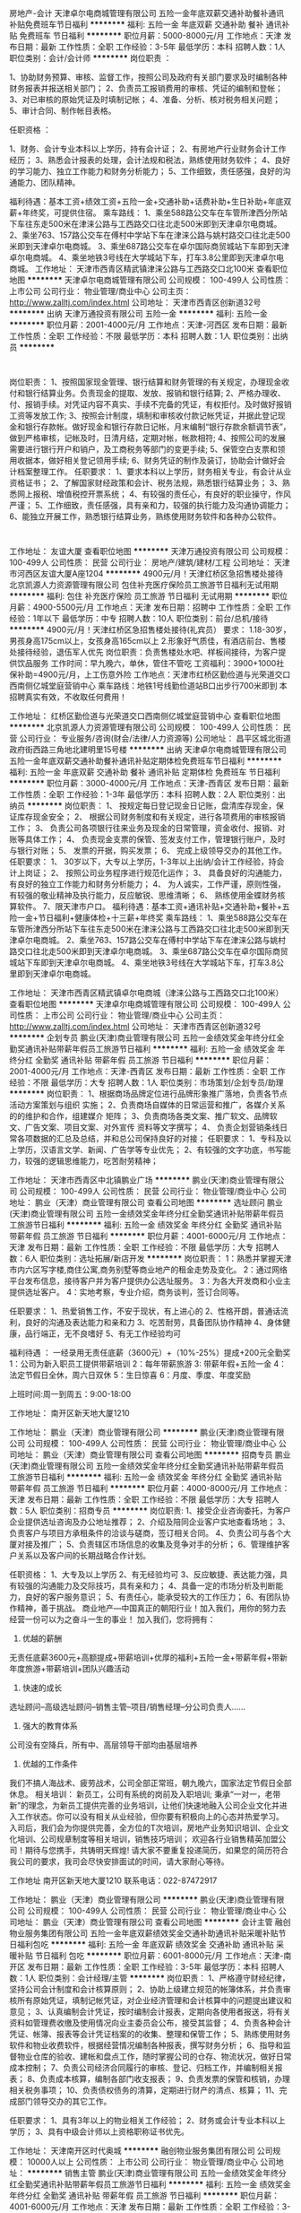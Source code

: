 房地产-会计
天津卓尔电商城管理有限公司
五险一金年底双薪交通补助餐补通讯补贴免费班车节日福利
**********
福利:
五险一金
年底双薪
交通补助
餐补
通讯补贴
免费班车
节日福利
**********
职位月薪：5000-8000元/月 
工作地点：天津
发布日期：最新
工作性质：全职
工作经验：3-5年
最低学历：本科
招聘人数：1人
职位类别：会计/会计师
**********
岗位职责 ：

1、协助财务预算、审核、监督工作，按照公司及政府有关部门要求及时编制各种财务报表并报送相关部门；
2、负责员工报销费用的审核、凭证的编制和登帐；
3、对已审核的原始凭证及时填制记帐；
4、准备、分析、核对税务相关问题；
5、审计合同、制作帐目表格。

任职资格 ：

1、财务、会计专业本科以上学历，持有会计证；
2、有房地产行业财务会计工作经历；
3、熟悉会计报表的处理，会计法规和税法，熟练使用财务软件；
4、良好的学习能力、独立工作能力和财务分析能力；
5、工作细致，责任感强，良好的沟通能力、团队精神。

福利待遇：基本工资+绩效工资+五险一金+交通补助+话费补助+生日补助+年底双薪+年终奖，可提供住宿。
乘车路线：
1、乘坐588路公交车在车管所津西分所站下车往东走500米在津涞公路与工西路交口往北走500米即到天津卓尔电商城。
2、乘坐763、157路公交车在傅村中学站下车在津涞公路与姚村路交口往北走500米即到天津卓尔电商城。
3、乘坐687路公交车在卓尔国际商贸城站下车即到天津卓尔电商城。
4、乘坐地铁3号线在大学城站下车，打车3.8公里即到天津卓尔电商城。
工作地址：
天津市西青区精武镇津涞公路与工西路交口北100米
查看职位地图
**********
天津卓尔电商城管理有限公司
公司规模：
100-499人
公司性质：
上市公司
公司行业：
物业管理/商业中心
公司主页：
http://www.zalltj.com/index.html
公司地址：
天津市西青区创新道32号
**********
出纳
天津万通投资有限公司
五险一金
**********
福利:
五险一金
**********
职位月薪：2001-4000元/月 
工作地点：天津-河西区
发布日期：最新
工作性质：全职
工作经验：不限
最低学历：本科
招聘人数：1人
职位类别：出纳员
**********
:
岗位职责：
1、按照国家现金管理、银行结算和财务管理的有关规定，办理现金收付和银行结算业务。负责现金的提取、发放、报销和银行结算;
2、严格办理收、付、报销手续。对凭证内容不真实、手续不完备的凭证，有权拒付。及时做好报销工资等发放工作;
3、按照会计制度，填制和审核收付款记帐凭证，并据此登记现金和银行存款帐。做好现金和银行存款日记帐，月末编制“银行存款余额调节表”，做到严格审核，记帐及时，日清月结，定期对帐，帐款相符;
4、按照公司的发展需要进行银行开户和销户，及工商税务等部门的变更手续;
5、保管空白支票和领用收据本，做好相关登记领用手续;
6、财务凭证的制作及装订，协助会计做好会计档案整理工作。
任职要求：
1、要求本科以上学历，财务相关专业，有会计从业资格证书；
2、了解国家财经政策和会计、税务法规，熟悉银行结算业务；
3、熟悉网上报税、增值税控开票系统；
4、有较强的责任心，有良好的职业操守，作风严谨；
5、工作细致，责任感强，具有亲和力，较强的执行能力及沟通协调能力；
6、能独立开展工作，熟悉银行结算业务，熟练使用财务软件和各种办公软件。
:


工作地址：
友谊大厦
查看职位地图
**********
天津万通投资有限公司
公司规模：
100-499人
公司性质：
民营
公司行业：
房地产/建筑/建材/工程
公司地址：
天津市河西区友谊大厦A座1204
**********
4900元/月！天津红桥区急招售楼处接待
北京凯源人力资源管理有限公司
包住补充医疗保险员工旅游节日福利无试用期
**********
福利:
包住
补充医疗保险
员工旅游
节日福利
无试用期
**********
职位月薪：4900-5500元/月 
工作地点：天津
发布日期：招聘中
工作性质：全职
工作经验：1年以下
最低学历：中专
招聘人数：10人
职位类别：前台/总机/接待
**********
4900元/月！天津红桥区急招售楼处接待(礼宾员）
要求：
1.18-30岁，男孩身高175cm以上，女孩身高165cm以上
2.形象好气质佳，有酒店前台、售楼处接待经验，退伍军人优先
岗位职责：负责售楼处水吧、样板间接待，为客户提供饮品服务
工作时间：早九晚六，单休，管住不管吃
工资福利：3900+1000社保补助=4900元/月，上工伤意外险
工作地点：天津市红桥区勤俭道与光荣道交口西南侧亿城堂庭营销中心
乘车路线：地铁1号线勤俭道站B口出步行700米即到
本招聘真实有效，不收取任何费用！

工作地址：
红桥区勤俭道与光荣道交口西南侧亿城堂庭营销中心
查看职位地图
**********
北京凯源人力资源管理有限公司
公司规模：
100-499人
公司性质：
民营
公司行业：
专业服务/咨询(财会/法律/人力资源等)
公司地址：
昌平区城北街道政府街西路三角地北建明里15号楼
**********
出纳
天津卓尔电商城管理有限公司
五险一金年底双薪交通补助餐补通讯补贴定期体检免费班车节日福利
**********
福利:
五险一金
年底双薪
交通补助
餐补
通讯补贴
定期体检
免费班车
节日福利
**********
职位月薪：3000-4000元/月 
工作地点：天津-西青区
发布日期：最新
工作性质：全职
工作经验：1-3年
最低学历：本科
招聘人数：2人
职位类别：出纳员
**********
岗位职责：
1、 按规定每日登记现金日记账，盘清库存现金，保证库存现金安全；
2、 根据公司财务制度和有关规定，进行各项费用的审核报销工作；
3、 负责公司各项银行往来业务及现金的日常管理，资金收付、报销、对账等具体工作；
4、 负责现金支票的保管、签发支付工作，管理银行账户，及时与银行对账；
5、 发票的开据，购买发票；
6、 完成上级领导交办的其他工作。 
任职要求：
1、 30岁以下，大专以上学历，1-3年以上出纳/会计工作经验，持会计上岗证；
2、 按照公司业务程序进行规范化运作；
3、 具备良好的沟通能力，有良好的独立工作能力和财务分析能力；
4、 为人诚实，工作严谨，原则性强，有较强的敬业精神及执行能力，反应敏锐、思维清晰；
6、 熟练使用金蝶财务核算软件。
7、限天津市户口。
福利待遇：基本工资+通讯补贴+交通补助+餐补+五险一金+节日福利+健康体检+十三薪+年终奖
乘车路线：
1、乘坐588路公交车在车管所津西分所站下车往东走500米在津涞公路与工西路交口往北走500米即到天津卓尔电商城。
2、乘坐763、157路公交车在傅村中学站下车在津涞公路与姚村路交口往北走500米即到天津卓尔电商城。
3、乘坐687路公交车在卓尔国际商贸城站下车即到天津卓尔电商城。
4、乘坐地铁3号线在大学城站下车，打车3.8公里即到天津卓尔电商城。

工作地址：
天津市西青区精武镇卓尔电商城（津涞公路与工西路交口北100米）
查看职位地图
**********
天津卓尔电商城管理有限公司
公司规模：
100-499人
公司性质：
上市公司
公司行业：
物业管理/商业中心
公司主页：
http://www.zalltj.com/index.html
公司地址：
天津市西青区创新道32号
**********
企划专员
鹏业(天津)商业管理有限公司
五险一金绩效奖金年终分红全勤奖通讯补贴带薪年假员工旅游节日福利
**********
福利:
五险一金
绩效奖金
年终分红
全勤奖
通讯补贴
带薪年假
员工旅游
节日福利
**********
职位月薪：2001-4000元/月 
工作地点：天津-西青区
发布日期：最新
工作性质：全职
工作经验：不限
最低学历：大专
招聘人数：1人
职位类别：市场策划/企划专员/助理
**********
岗位职责：
1、根据商场品牌定位进行品牌形象推广落地，负责各节点活动方案策划与组织
实施；
2、负责商场自媒体的日常运营和推广，各媒介关系的的维护和合作，组建媒介
矩阵；
3、负责商场各类文案、推广软文、品牌软文、广告文案、项目文案、对外宣传
资料等文字撰写；
4、 负责企划营销条线日常各项数据的汇总及总结，并和总公司保持良好的对接；
任职要求：
1、专科及以上学历，汉语言文学、新闻、广告学等专业优先；
2、有较强的文字功底，书写能力，较强的逻辑思维能力，吃苦耐劳精神；



工作地址：
天津市西青区中北镇鹏业广场
**********
鹏业(天津)商业管理有限公司
公司规模：
100-499人
公司性质：
民营
公司行业：
物业管理/商业中心
公司地址：
鹏业（天津）商业管理有限公司
查看公司地图
**********
选址顾问
鹏业(天津)商业管理有限公司
五险一金绩效奖金年终分红全勤奖通讯补贴带薪年假员工旅游节日福利
**********
福利:
五险一金
绩效奖金
年终分红
全勤奖
通讯补贴
带薪年假
员工旅游
节日福利
**********
职位月薪：4001-6000元/月 
工作地点：天津
发布日期：最新
工作性质：全职
工作经验：不限
最低学历：大专
招聘人数：6人
职位类别：选址拓展/新店开发
**********
岗位职责：
1：熟悉并掌握天津市内六区写字楼,商住公寓,商务别墅等商业地产的租金走势及变化。
2：通过网络平台发布信息，接待客户并为客户提供办公选址服务。
3：为各大开发商和小业主提供选址客户。
4：实地考察，专业介绍，商务谈判，签订合同等。

任职要求：
1、热爱销售工作，不安于现状，有上进心的
2、性格开朗，普通话流利，良好的沟通及表达能力和亲和力
3、吃苦耐劳，具备团队协作精神
4、身体健康，品行端正，无不良嗜好
5、有无工作经验均可

福利待遇 ：
一经录用无责任底薪（3600元）+（10%-25%）提成+200元全勤奖
1：公司为新入职员工提供带薪培训
2：每年带薪旅游
3: 带薪年假+五险一金
4：法定节假日全休，周六日双休
5：生日惊喜
6：月度、季度、年度奖励

上班时间:周一到周五：9:00-18:00


工作地址：
南开区新天地大厦1210

工作地址：
鹏业（天津）商业管理有限公司
**********
鹏业(天津)商业管理有限公司
公司规模：
100-499人
公司性质：
民营
公司行业：
物业管理/商业中心
公司地址：
鹏业（天津）商业管理有限公司
查看公司地图
**********
招商专员
鹏业(天津)商业管理有限公司
五险一金绩效奖金年终分红全勤奖通讯补贴带薪年假员工旅游节日福利
**********
福利:
五险一金
绩效奖金
年终分红
全勤奖
通讯补贴
带薪年假
员工旅游
节日福利
**********
职位月薪：4000-8000元/月 
工作地点：天津
发布日期：最新
工作性质：全职
工作经验：不限
最低学历：大专
招聘人数：5人
职位类别：招商专员
**********
岗位职责:    
1、接受企业咨询委托，为客户企业提供选址咨询及办公地址推荐；
2、介绍及陪同企业客户实地查看场地；
3、负责客户与项目方承租条件的洽谈与磋商，签订相关合同。              
4、负责公司与各个大厦对接及推广；  
5、负责辖区市场信息的收集及竞争对手的分析；  
6、管理维护客户关系以及客户间的长期战略合作计划。  

任职资格：
1、大专及以上学历  
2、有无经验均可 
3、反应敏捷、表达能力强，具有较强的沟通能力及交际技巧，具有亲和力；  
4、具备一定的市场分析及判断能力，良好的客户服务意识；  
5、有责任心，能承受较大的工作压力；  
6、有团队协作精神，善于挑战。
 商业地产---中国真正的朝阳行业！加入我们，用你的努力去经营一份可以为之奋斗一生的事业！
加入我们，您将拥有：
1. 优越的薪酬
无责任底薪3600元+高额提成+带薪培训+优厚的福利+五险一金+带薪年假+带新年度旅游+带薪培训+团队兴趣活动
2. 快速的成长
选址顾问--高级选址顾问--销售主管--项目/销售经理--分公司负责人……
3. 强大的教育体系
公司没有空降兵，所有中、高层领导干部均由基层培养
4. 优越的工作条件
我们不搞人海战术、疲劳战术，公司全部正常班，朝九晚六，国家法定节假日全部休息。
相关培训：
新员工，公司有系统的岗前及入职培训;
秉承“一对一，老带新”的理念，为新员工提供完善的业务培训，让他们快速地融入公司企业文化并进入工作状态。你可以没有相关从业经验，但你要有积极向上的心态并热爱学习。
入司后，我们会为你提供完善，全方位的T次培训，房地产业务知识培训、企业文化培训、公司规章制度等相关培训，销售技巧培训；
欢迎各行业销售精英加盟公司！期待与您携手，共铸明天辉煌!
请大家不要重复投递简历，如果您的简历符合我公司的要求，我司会尽快安排面试的时间，请大家耐心等待。

工作地址
南开区新天地大厦1210
联系电话：022-87472917

工作地址：
鹏业（天津）商业管理有限公司
**********
鹏业(天津)商业管理有限公司
公司规模：
100-499人
公司性质：
民营
公司行业：
物业管理/商业中心
公司地址：
鹏业（天津）商业管理有限公司
查看公司地图
**********
会计主管
融创物业服务集团有限公司
五险一金年底双薪绩效奖金交通补助通讯补贴采暖补贴节日福利包吃
**********
福利:
五险一金
年底双薪
绩效奖金
交通补助
通讯补贴
采暖补贴
节日福利
包吃
**********
职位月薪：6001-8000元/月 
工作地点：天津-南开区
发布日期：最新
工作性质：全职
工作经验：3-5年
最低学历：本科
招聘人数：1人
职位类别：会计经理/主管
**********
岗位职责：
    1、严格遵守财经纪律，坚持公司会计制度和会计核算原则；
2、协助上级建立规范的帐簿体系，并负责审核所有原始凭证，填制记帐凭证，对企业经济管理和会计核算中的问题提出建议和意见；
3、认真编制会计凭证，按时编制会计报表，定期向各使用者报送，将有关资料如管理费收缴及使用情况向业主委员会公布，接受其监督；
4、负责各种会计凭证、帐簿、报表等会计凭证档案的的收集、整理和保管工作；
5、熟练使用财务软件和物业收费软件，根据经营情况编制各种报表，撰写财务分析；
6、指导和监督物业仓库的验收、建帐和盘点工作，随时掌握公司的仓存、物流状况，做好日常成本控制；
7、负责公司经济合同履行的审核、登记、归档工作，并编制相关报表；
8、负责成本核算，编制各部门收支报表；
9、负责发票的保管和核销，办理相关税务事项；
10、负责债权债务的清算，定期进行财产的清点、核算；
11、完成部门领导交办的其它工作。

任职要求：
    1、具有3年以上的物业相关工作经验；
    2、财务或会计专业本科以上学历；
    3、具有中级会计师以上资格职称证书优先。

工作地址：
天津南开区时代奥城
**********
融创物业服务集团有限公司
公司规模：
10000人以上
公司性质：
上市公司
公司行业：
物业管理/商业中心
公司地址：
**********
销售主管
鹏业(天津)商业管理有限公司
五险一金绩效奖金年终分红全勤奖通讯补贴带薪年假员工旅游节日福利
**********
福利:
五险一金
绩效奖金
年终分红
全勤奖
通讯补贴
带薪年假
员工旅游
节日福利
**********
职位月薪：4001-6000元/月 
工作地点：天津
发布日期：最新
工作性质：全职
工作经验：3-5年
最低学历：大专
招聘人数：2人
职位类别：房地产销售主管
**********
岗位职责：
1.建立健全销售团队，积极拓展销售渠道，开发新客户和新的市场领域，完成销售目标；
2.负责维护客户关系，及时解决客户问题，提高客户满意度；
3.负责对团队员工日常工作量进行规范化监督及管理；
4.注重员工个人成长，为公司进行人才培养和储备；
5.负责团队的激励、客户分析、销售流程工作。
任职要求：
1.有3年以上相关行业经验者优先；
2.善于与人沟通交流；
3.良好的团队合作精神与迎接挑战的信心；
4.具有敏锐的市场洞察力和准确的客户分析能力；
5.能够承受高强度的工作压力。

工作地址：
鹏业（天津）商业管理有限公司
**********
鹏业(天津)商业管理有限公司
公司规模：
100-499人
公司性质：
民营
公司行业：
物业管理/商业中心
公司地址：
鹏业（天津）商业管理有限公司
查看公司地图
**********
管培生
天津锦乾网络科技有限公司
五险一金绩效奖金全勤奖员工旅游高温补贴节日福利
**********
福利:
五险一金
绩效奖金
全勤奖
员工旅游
高温补贴
节日福利
**********
职位月薪：4001-6000元/月 
工作地点：天津-和平区
发布日期：最新
工作性质：全职
工作经验：不限
最低学历：大专
招聘人数：3人
职位类别：储备干部
**********
岗位职责：
1、熟悉公司运营流程，并推动工作流程的优化和相关管理制度的改进；
2、有一定的网络知识，具备客户服务意识,良好的沟通技巧和组织能力；
3、诚信、敬业、有良好的团队协作精神；
4、工作积极主动，抗压能力强，能够适应快速发展的企业；
5、具有证券从业资格证、期货从业资格证者优先。
薪酬福利：
1、提供具有行业竞争力的薪酬 + 完善的福利待遇；
2、五险一金、周末双休、上九下六；
3、享受带薪年假，国家法定节假日，带薪国内外旅游；
4、公司提供专业的带薪岗前培训，专属职业生涯规划以及完整的晋升培训；
5、享受5A级写字楼办公环境，全天空调室内办公，每人拥有独立的工作区，地铁3号线直达；
6、入职满一年员工父母享受行孝金;
7、集团公司、横向、纵向发展空间大，岗位晋升体系完整且透明。

工作地址：
天津市和平区新华国金中心15层
**********
天津锦乾网络科技有限公司
公司规模：
100-499人
公司性质：
股份制企业
公司行业：
基金/证券/期货/投资
公司地址：
天津市和平区新华国金中心15层
**********
文案
鹏业(天津)商业管理有限公司
五险一金绩效奖金年终分红全勤奖通讯补贴带薪年假员工旅游节日福利
**********
福利:
五险一金
绩效奖金
年终分红
全勤奖
通讯补贴
带薪年假
员工旅游
节日福利
**********
职位月薪：2001-4000元/月 
工作地点：天津-西青区
发布日期：最新
工作性质：全职
工作经验：不限
最低学历：大专
招聘人数：1人
职位类别：文案策划
**********
岗位职责：
1、撰写项目方案与商场购物策划；
2、撰写画册文字、海报文字、活动背景与活动物
文字、新闻稿件、视频解说文字等等
3、公司网站、画册文字以及公司推广相关的文字拟定；

任职资格：
企划文案经验；文字功力深厚，文笔富有激情与表现力；
沟通能力强，富有团队精神，工作认真、努力。
工作地址：
西青区中北镇鹏业广场
**********
鹏业(天津)商业管理有限公司
公司规模：
100-499人
公司性质：
民营
公司行业：
物业管理/商业中心
公司地址：
鹏业（天津）商业管理有限公司
查看公司地图
**********
平面设计
鹏业(天津)商业管理有限公司
五险一金绩效奖金年终分红全勤奖通讯补贴带薪年假员工旅游节日福利
**********
福利:
五险一金
绩效奖金
年终分红
全勤奖
通讯补贴
带薪年假
员工旅游
节日福利
**********
职位月薪：2001-4000元/月 
工作地点：天津
发布日期：最新
工作性质：全职
工作经验：不限
最低学历：大专
招聘人数：1人
职位类别：平面设计
**********
岗位职责：
1、网站平面广告、专题页面的设计工作；
2、各类策划活动等物料设计工作；
3、负责公司广告宣传品平面设计及制作；
4、负责公司大型市场活动、展会、公司内部活动宣传品的设计与安装、实施；

任职要求：
1、专科及以上学历，设计等相关专业
2、具有扎实的美术功底，有一定的艺术设计修养和感觉；
3、熟练使用AI，Photoshop等平面设计软件 ；


工作地址：
天津市
**********
鹏业(天津)商业管理有限公司
公司规模：
100-499人
公司性质：
民营
公司行业：
物业管理/商业中心
公司地址：
鹏业（天津）商业管理有限公司
查看公司地图
**********
销售代表+六日双休+五险一金
天津市永航房地产信息咨询有限公司
五险一金绩效奖金全勤奖员工旅游带薪年假不加班
**********
福利:
五险一金
绩效奖金
全勤奖
员工旅游
带薪年假
不加班
**********
职位月薪：4001-6000元/月 
工作地点：天津-南开区
发布日期：最新
工作性质：全职
工作经验：不限
最低学历：不限
招聘人数：5人
职位类别：销售代表
**********
岗位职责：
1.积极与客户沟通并及时了解客户需求，最优质高效的服务于客户； 
2.协调公司内部资源，提高客户满意度；定期完成客户服务回访；
3.性格开朗，办事稳重,诚实可靠；有较强的事业心，责任感,执行能力强；
4.有沟通及理解能力，做事积极主动，在天津发展的外地应届生优先；

薪资福利：
1.公司承诺提供具有竞争力的薪资待遇和培训发展和晋升机会；
2.无责任底薪3000-4000+10%-35%直提+五险一金+生日福利；
3.工作时间：9:00-17：30 六日双休，法定节假日正常休息；
4.公司月度聚餐+季度旅游+不定期团体活动；
明确的晋升体制：
 选址顾问--销售主管--销售经理—销售总监--分公司经理

工作地址：
南开区万德庄大街与卫津路交口中恺国际广场1401
**********
天津市永航房地产信息咨询有限公司
公司规模：
20-99人
公司性质：
民营
公司行业：
房地产/建筑/建材/工程
公司地址：
南开区万德庄大街与卫津路交口中恺国际广场1401
查看公司地图
**********
消防专员
天津欧亚达市场管理有限公司
五险一金全勤奖包吃采暖补贴带薪年假节日福利员工旅游绩效奖金
**********
福利:
五险一金
全勤奖
包吃
采暖补贴
带薪年假
节日福利
员工旅游
绩效奖金
**********
职位月薪：2001-4000元/月 
工作地点：天津-红桥区
发布日期：最新
工作性质：全职
工作经验：1-3年
最低学历：高中
招聘人数：1人
职位类别：其他
**********
岗位职责：
1、贯彻国家颁布施行的安全法规精神，执行落实各项安全规章制度；
2、具体负责商场日常消防安全管理工作，包括：消防监控室值班、消防器材检查记录、消防安全通道检查、消防巡查制度落实、专卖店内消防隐患检查、装修动火安全检查等；
3、落实商场消防安全制度和消防安全操作规程，在部门经理和班长的指导下组织实施和宣传；
4、熟练掌握消防监控系统操作要领，定期做好系统功能试验；负责商场监控体系的日常维护，并协助专业技术人员做好修理工作，及时进行消防体系报警处置；
5、检查、维护商场的一切消防设施、设备，并记录其使用情况，确保其正常运行；
6、负责对携带进商场的易燃易爆、化学危险品等物品的清理，存放入商场制定的区域进行统一保管；
7、建立完善各种工作台账，配合政府职能部门和集团对商场进行各类消防安全检查；
  任职要求：
1、高中或以上学历，退伍军人，消防兵退伍军人优先；
2、2年以上工作经验，熟悉消防监控系统操作，有消防上岗证；
3、有一定的团队领导能力，忠诚讲原则、敬业勇于承担责任；
工作地址：
天津市红桥区西青道58号
**********
天津欧亚达市场管理有限公司
公司规模：
100-499人
公司性质：
民营
公司行业：
物业管理/商业中心
公司地址：
天津市红桥区西青道58号
查看公司地图
**********
出纳
天津中海林物业服务有限公司
包住
**********
福利:
包住
**********
职位月薪：2001-4000元/月 
工作地点：天津-滨海新区
发布日期：最新
工作性质：全职
工作经验：不限
最低学历：大专
招聘人数：3人
职位类别：出纳员
**********
岗位职责：
1、按规定每日登记现金日记账和银行存款日记账。
2、根据记账凭证报销内容收付现金。 
3、每日负责盘清库存现金，核对现金日记账，按规定程序保管现金。 
4、保管好各种现金收款票据。 
5、负责代理记账单位出纳工作 
6、完成部门领导交办的其他任务。
任职要求：
1、会计、财务等相关专业大专以上学历；
2、了解国家财经政策和会计、税务法规，熟悉银行结算业务；
3、熟练使用各种财务工具和办公软件，且电脑操作娴熟，有较强的责任心，有良好的职业操守，作风严谨；
4、善于处理流程性事务、良好的学习能力、独立工作能力和财务分析能力；
5、工作细致，责任感强，良好的沟通能力、团队精神；
6、工资面议。
联系电话：022-25839685

工作地址：
塘沽区欧美小镇四期晴景家园物业
查看职位地图
**********
天津中海林物业服务有限公司
公司规模：
500-999人
公司性质：
民营
公司行业：
物业管理/商业中心
公司地址：
塘沽区欧美小镇四期晴景家园物业
**********
律师助理（案源拓展）包住双休
天津法眼法律咨询有限公司
五险一金绩效奖金全勤奖交通补助节日福利
**********
福利:
五险一金
绩效奖金
全勤奖
交通补助
节日福利
**********
职位月薪：6001-8000元/月 
工作地点：天津
发布日期：最新
工作性质：全职
工作经验：1年以下
最低学历：大专
招聘人数：4人
职位类别：律师助理
**********
法眼集团官网：http://www.laweye.net/
法眼集团官方微信公众号：chinalaweye
工作内容：
1、根据公司制定的拓展计划，进行市场信息收集，接受客户提出的委托，提高市场占有率。
2、负责案源拓展和洽谈，对客户进行回访，完成签单工作。
3、根据公司的营销计划，完成部门业绩指标。
4、负责客户后期维护工作，维持与客户良好的合作关系。
 岗位要求：
1、有上进心，敢于挑战高薪；
2、有互联网营销思维；
3、对法律感兴趣；
4、有良好的沟通能力；
5、有出色的处理问题的能力；
6、能快速反映，执行力强；
7、学习力强，能快乐的接受公司的强化训练；
8、具备一定销售经验，能独立面谈客户，为客户解答各种问题；
9、工作态度端正！
（接受应届毕业生）
 岗位待遇：
1、底薪+奖金+绩效+高额提成
2、工作时间（8小时制），双休
3、试用期一个月

法眼云律网络集团有限公司，遍布全国各地，现北京、上海、深圳、杭州、天津、重庆、厦门、海口、成都、福州、合肥、呼和浩特、济南、宁波、南京、沈阳、苏州、西安18个地区由于业务扩大，形成联合招聘趋势。现向全国各地招聘市场、法务诉讼岗位。想加入法眼的伙伴，可以通过以下方式联系我们：
1、登陆法眼集团官网http://www.laweye.net，拨打400电话，转接各地人事部即可；
2、直接携带简历到当地公司进行面试；
3、登录智联招聘网站，投递到当地地区；
4、登陆公司微信公众号（法眼物业法律服务），直接留言即可。
法眼期待您的加入！
工作地址：
天津市红桥区金兴科技大厦
**********
天津法眼法律咨询有限公司
公司规模：
20-99人
公司性质：
股份制企业
公司行业：
专业服务/咨询(财会/法律/人力资源等)
公司主页：
www.laweye.net
公司地址：
天津市河北区博爱道与民族路交口
查看公司地图
**********
管培生
鹏业(天津)商业管理有限公司
五险一金绩效奖金年终分红全勤奖通讯补贴带薪年假员工旅游节日福利
**********
福利:
五险一金
绩效奖金
年终分红
全勤奖
通讯补贴
带薪年假
员工旅游
节日福利
**********
职位月薪：2001-4000元/月 
工作地点：天津
发布日期：最新
工作性质：全职
工作经验：不限
最低学历：大专
招聘人数：4人
职位类别：培训生
**********
岗位职责：
1、完成阶段性销售任务
2、维护和开拓新的客户，自主开发及拓展上下游用户
3、与企业客户保持良好沟通，实时把握客户需求
4、收集一线营销信息和用户意见，对公司营销策略、售后服务、等提出参考意见。
5、提升各项能力，为以后晋升做储备。

任职要求：
1、专科以上学历
2、沟通能力强，抗压力强
3、有梦想，对自己未来有规划

福利待遇 ：
1：公司为新入职员工提供带薪培训
2：每年带薪旅游
3: 双休+带薪年假+五险
4：法定节假日全休
5：员工生日礼
6：月度、季度、年度奖励 
7 : 无责底薪3600+提成

只要你…
人品贵重
喜欢在挑战中成长
渴望在PK中蜕变
够聪明！够勤奋！够上进！够激情！
欢迎加入【写字楼招商团队】
 关于我们
   鹏业（天津）商业管理有限公司位于天津市南开区海光寺新天地大厦1210，是一家有着6年经验的商业地产综合服务公司，是天津商业地产的资深领航者。我们拥有3支年轻向上的团队，我们有理想敢拼搏。这里有宽松和谐的工作氛围；这里有丰厚的薪资和晋升制度；这里有严格的考核和公平的PK制度，我们愿为你提供发挥实现自我的平台。
5年奋斗，结下丰硕成果
200余个大厦，成为合作伙伴
2000余个客户，成为我们的受益人群…


工作地址：
南开区新天地大厦1210

工作地址：
鹏业（天津）商业管理有限公司
**********
鹏业(天津)商业管理有限公司
公司规模：
100-499人
公司性质：
民营
公司行业：
物业管理/商业中心
公司地址：
鹏业（天津）商业管理有限公司
查看公司地图
**********
选址顾问+双休+五险一金
天津市永航房地产信息咨询有限公司
五险一金绩效奖金员工旅游节日福利年终分红
**********
福利:
五险一金
绩效奖金
员工旅游
节日福利
年终分红
**********
职位月薪：3000-6000元/月 
工作地点：天津
发布日期：最新
工作性质：全职
工作经验：不限
最低学历：不限
招聘人数：10人
职位类别：销售代表
**********
永航地产现招聘快乐选址顾问10人，如果你是崇尚快乐工作快乐生活的人请火速加入我们！
公司福利：
1.公司承诺提供具有竞争力的薪资待遇和培训发展和晋升机会；
2.业内最高底薪3000~4000元+业内最高提成（10~35%）+五险一金+生日福利；
3.工作时间：早9:00~晚17：30 六日双休，国家法定节假日正常休息；
4.公司月度聚餐+季度旅游+不定期团体活动；
具体要求：
1.积极与客户沟通并及时了解客户需求，最优质高效的服务于客户；
2.协调公司内部资源，提高客户满意度；定期完成客户服务回访；
3.性格开朗，办事稳重,诚实可靠；有较强的事业心，责任感,执行能力强；
4.有沟通及理解能力，做事积极主动，在天津发展的外地应届生优先；


工作地址：
南开区万德庄大街与卫津路交口中恺国际广场1401
**********
天津市永航房地产信息咨询有限公司
公司规模：
20-99人
公司性质：
民营
公司行业：
房地产/建筑/建材/工程
公司地址：
南开区万德庄大街与卫津路交口中恺国际广场1401
查看公司地图
**********
保安
鹏业(天津)商业管理有限公司
五险一金绩效奖金年终分红全勤奖通讯补贴带薪年假员工旅游节日福利
**********
福利:
五险一金
绩效奖金
年终分红
全勤奖
通讯补贴
带薪年假
员工旅游
节日福利
**********
职位月薪：2001-4000元/月 
工作地点：天津-西青区
发布日期：最新
工作性质：全职
工作经验：不限
最低学历：不限
招聘人数：1人
职位类别：保安
**********
岗位职责：
1、负责指定区域的巡检巡视工作，确保指定区域及周边责任区的安全。
2、做好商场内外的防火、防盗、防破坏、防事故等社会治安综合治理工作，确保商场及商户的财产安全。
任职要求：
1.身体健康
2.忠诚讲原则、敬业勇于承担责任、认真负责、具团队精神。

工作地址：
西青区中北镇星光路1号鹏业广场
**********
鹏业(天津)商业管理有限公司
公司规模：
100-499人
公司性质：
民营
公司行业：
物业管理/商业中心
公司地址：
鹏业（天津）商业管理有限公司
查看公司地图
**********
法务调解员（双休）
天津法眼法律咨询有限公司
五险一金绩效奖金全勤奖交通补助节日福利不加班
**********
福利:
五险一金
绩效奖金
全勤奖
交通补助
节日福利
不加班
**********
职位月薪：4001-6000元/月 
工作地点：天津
发布日期：最新
工作性质：全职
工作经验：1年以下
最低学历：大专
招聘人数：2人
职位类别：法务专员/助理
**********
法眼集团官网：http://www.laweye.net/
法眼集团官方微信公众号：chinalaweye
 岗位职责：
1、根据公司提供的信息，负责案件非诉调解工作
2、运用专业知识处理纠纷
2、结合公司的工作流程，做好当事人的沟通与调解工作
3、公司安排的其他工作

任职资格：
1、普通话标准，沟通表达能力佳，应变能力强
2、良好的执行力和团队合作精神，工作态度端正
3、学历要求大专及以上，法学，法律事务等相关专业，非法学专业请勿投递
 岗位待遇：
1、基本薪资+业绩提成+绩效奖金+5险，平均工资5000以上
2、试用期1个月；
3、国家法律规定的工作时间（8小时制、双休、国家法定节假日）。
 法眼云律网络集团有限公司，遍布全国各地，现北京、上海、深圳、杭州、天津、重庆、厦门、海口、成都、福州、合肥、呼和浩特、济南、宁波、南京、沈阳、苏州、西安18个地区由于业务扩大，形成联合招聘趋势。现向全国各地招聘市场、法务诉讼岗位。想加入法眼的伙伴，可以通过以下方式联系我们：
1、登陆法眼集团官网
http://www.laweye.net
，拨打400电话，转接各地人事部即可；
2、直接携带简历到当地公司进行面试；
3、登录智联招聘网站，投递到当地地区；
4、登陆公司微信公众号（法眼物业法律服务），直接留言即可。
法眼期待您的加入！
  工作地址：
天津市红桥区金兴科技大厦
**********
天津法眼法律咨询有限公司
公司规模：
20-99人
公司性质：
股份制企业
公司行业：
专业服务/咨询(财会/法律/人力资源等)
公司主页：
www.laweye.net
公司地址：
天津市河北区博爱道与民族路交口
查看公司地图
**********
销售经理/业务拓展经理/BD Manager/Sales
北京埃顿酒店服务有限公司
五险一金通讯补贴带薪年假补充医疗保险定期体检节日福利
**********
福利:
五险一金
通讯补贴
带薪年假
补充医疗保险
定期体检
节日福利
**********
职位月薪：15001-20000元/月 
工作地点：天津
发布日期：最新
工作性质：全职
工作经验：3-5年
最低学历：本科
招聘人数：1人
职位类别：销售经理
**********
主要职责:JD
 拓展中国北方区设施服务领域的资源和市场。
develop north China region service resource and marketing.
 提升您的个人网络，为我们的销售带来附加值和新的前景机遇。
enlarge personal network to provide added value and new oppertunity for sales team.
 与技术人员一起发展和提高设施设备维护销售流程，并实现设施设备维护的销售目标。
work together with technician to complete and optimize sales precedures, to realize division target.
 帮助进行竞争性分析和促销策略。
help to analysis competitive situation and sales promotion strategy.
 识别有价值的前景，准备和实施有效的销售计划。
identify valuable perspect, prepare and implement effective sales planing. 
 建立设施设备维护期望客户清单和市场细分；进行cold calling和安排初次会议。
build a name list of potential customer and market, cold calling and prepare meeting at the very begining. 
 为客户或潜在客户进行公司介绍。
introduce company to exsiting and potential customer.
 识别客户的技术及商业需要。
make clear of the technical and business requirement.
 提供定制的招标回答和跟进建议书及成本核算介绍。
provide perfassinal answer and proposal, follow cost calculation.
 支持在准备和实施的营销计划。
support all kinds of sales plan.
 识别并升级现有数据库。
mainten and update database related sales.
 协助市场部门完成公司宣传册的制作。
assist marketing department to complete company brochure.
  岗位要求:qualifications
 大学本科学历, 主修机械、电气、技术科学或其他工程学科。
bachelar degree with major of mechanical, electrical, technology science or other engineering disciplines.
 至少5年工厂领域设施设备维护行业业务拓展经理工作经验。
more than 5 years BD working experience with maintenance or related industry.
 对服务行业和设施设备管理流程有大致概念和了解。
know service and maintencance management process well.
 较强的团队合作能力, 较高的解决问题能力,能够跳出框架思考并预见问题。
good team work, can solve problem alone, analysis and foresee problem.
 熟悉设施设备，如高压电力设备，锅炉系统，压缩空气系统，空调系统，应急发电机，起重机等。
familiar with facilities, such as high voltage electrical equipment, boiler system, compressed air system,aire conditioning system, emergency generator, cranes, etc. 


了解ISO9000, 14000, OHSAS 18000等知识者优先考虑。
who familiar with ISO9000, 14000, OHSAS 18000 is prior.
 熟悉Word, Excel等其他办公软件工具。
ues office software well, such as work, excel and so on.
 良好的口头及书面沟通技巧（英语和中文）
good written and oral communication by both of english and chinese.
 接受出差.
accept business.
 
工作地址：
天津市河西区小白楼南京路白楼名邸A座
**********
北京埃顿酒店服务有限公司
公司规模：
10000人以上
公司性质：
外商独资
公司行业：
外包服务
公司主页：
http://www.adenservices.com
公司地址：
北京市朝阳区农展馆南路12号通广大厦1108
**********
天津项目建筑和机电工程师
华北城摩尔(天津)投资有限公司
绩效奖金年终分红
**********
福利:
绩效奖金
年终分红
**********
职位月薪：4001-6000元/月 
工作地点：天津
发布日期：最新
工作性质：全职
工作经验：不限
最低学历：不限
招聘人数：1人
职位类别：建筑施工现场管理
**********
岗位职责：
作为建设单位（甲方）的工程与技术管理人员，负责天津武清区佳汇摩尔广场项目的工程与技术管理工作，对于工程施工的各专业图纸（建筑、结构、暖通、给排水、强弱电等）进行熟悉了解，协调管理项目总包、监理共同做好项目的建设管理工作。
任职要求：
1、具有工程现场建设监理或工程施工管理工作经验，有较强的业务能力和沟通能力
2、具有良好的团队合作与敬业精神，较强的沟通协调能力，热爱本职工作
3、建筑、结构、机电各工程专业大专及以上学历
职位优势：
1、一流的业绩挂钩激励机制，凭能力和业绩说话
2、长期发展：天津佳汇摩尔项目具备10万平米的自持长期经营物业，提供长期发展平台，在项目建成后还将长期参与项目运营中的工程管理和运营事项，形成具备综合素质的优秀团队。
3、学习型组织：我们提供全方位复合式的培训学习机会——公司以“建宇树人”为使命，我们对于团队进行业务和协作等全方位的培训，打造扁平的学习型组织，从基层培养出职业化的公司高管团队，公司的透明和公正让每个人都有机会！
工作地址：
天津市武清区下朱庄街道华北城京津公路东侧佳汇摩尔营销中心
**********
华北城摩尔(天津)投资有限公司
公司规模：
20-99人
公司性质：
民营
公司行业：
房地产/建筑/建材/工程
公司主页：
www.more4ugroup.com
公司地址：
天津市武清区下朱庄街道华北城京津公路东侧佳汇摩尔营销中心
查看公司地图
**********
写字楼招商顾问
鹏业(天津)商业管理有限公司
五险一金绩效奖金年终分红全勤奖通讯补贴带薪年假员工旅游节日福利
**********
福利:
五险一金
绩效奖金
年终分红
全勤奖
通讯补贴
带薪年假
员工旅游
节日福利
**********
职位月薪：6001-8000元/月 
工作地点：天津
发布日期：最新
工作性质：全职
工作经验：不限
最低学历：不限
招聘人数：6人
职位类别：物业租赁/销售
**********
岗位职责：
1、按要求组织开展投资领域中长期规划；
2、拓展公司ERP资料库中资源，为公司投资决策提供依据；
3、并开展初步研判，寻求建立合作关系；
6、负责组织目标项目的调研、分析工作，组织完成项目可行性报告编制；
7、组织项目前期洽商谈判，跟踪项目洽谈进展；
8、负责大厦承租协议的签订。

任职资格：
1、专科以上学历
2、具有丰富的房地产市场关系资源，性格外向，交际能力强；
3、具有较强的问题解决能力与商务谈判能力。

福利待遇 ：
一经录用无责任底薪（3600元）+（10%-25%）提成
1：公司为新入职员工提供带薪培训
2：每年带薪旅游
3: 带薪年假+五险
4：法定节假日全休
5：员工生日礼
6：月度、季度、年度奖励 
只要你…
人品贵重
喜欢在挑战中成长
渴望在PK中蜕变
够聪明！够勤奋！够上进！够激情！
欢迎加入【写字楼招商团队】
 关于我们
  鹏业（天津）商业管理有限公司位于天津市南开区海光寺新天地大厦1210，是一家有着6年经验的商业地产综合服务公司，是天津商业地产的资深领航者。我们拥有3支年轻向上的团队，我们有理想敢拼搏。这里有宽松和谐的工作氛围；这里有丰厚的薪资和晋升制度；这里有严格的考核和公平的PK制度，我们愿为你提供发挥实现自我的平台。
5年奋斗，结下丰硕成果
200余个大厦，成为合作伙伴
2000余个客户，成为我们的受益人群…


工作地址：
南开区新天地大厦1210

工作地址：
鹏业（天津）商业管理有限公司
**********
鹏业(天津)商业管理有限公司
公司规模：
100-499人
公司性质：
民营
公司行业：
物业管理/商业中心
公司地址：
鹏业（天津）商业管理有限公司
查看公司地图
**********
商场运营专员
天津卓尔电商城管理有限公司
五险一金年底双薪绩效奖金年终分红包吃交通补助通讯补贴节日福利
**********
福利:
五险一金
年底双薪
绩效奖金
年终分红
包吃
交通补助
通讯补贴
节日福利
**********
职位月薪：3000-5000元/月 
工作地点：天津
发布日期：最新
工作性质：全职
工作经验：不限
最低学历：大专
招聘人数：1人
职位类别：楼面管理
**********
岗位职责：
1. 负责责任区日常经营管理，维护卖场正常经营秩序；
2. 负责租户营业员日常管理；
3. 负责责任区租户经营数据汇总、分析，及相关品牌、品类的市场调研；
4. 负责责任区租户商品成列、环境卫生管控；
5. 协调、处理各类消费者投诉；
6. 负责责任区物业管理工作的监督、检查.  
任职要求：
1、专科以上学历,专业不限；
2、有1年以上商业楼层管理工作经验。

薪资福利：基本薪资+绩效工资+五险一金+年底双薪+年终奖金，福利待遇齐全


工作地址
天津市西青区创新道32号
乘车路线：
1、乘坐588路公交车在车管所津西分所站下车往东走500米在津涞公路与工西路交口往北走500米即到天津卓尔电商城。
2、乘坐763、157路公交车在傅村中学站下车在津涞公路与姚村路交口往北走500米即到天津卓尔电商城。
3、乘坐687路公交车在卓尔国际商贸城站下车即到天津卓尔电商城。
4、乘坐地铁3号线在大学城站下车，打车3.8公里即到天津卓尔电商城。

工作地址：
天津市西青区创新道32号
**********
天津卓尔电商城管理有限公司
公司规模：
100-499人
公司性质：
上市公司
公司行业：
物业管理/商业中心
公司主页：
http://www.zalltj.com/index.html
公司地址：
天津市西青区创新道32号
**********
楼层管理员
天津卓尔电商城管理有限公司
五险一金年底双薪交通补助餐补通讯补贴定期体检免费班车节日福利
**********
福利:
五险一金
年底双薪
交通补助
餐补
通讯补贴
定期体检
免费班车
节日福利
**********
职位月薪：3500-4500元/月 
工作地点：天津-西青区
发布日期：最新
工作性质：全职
工作经验：不限
最低学历：大专
招聘人数：1人
职位类别：楼面管理
**********
岗位职责：
1. 负责责任区日常经营管理，维护卖场正常经营秩序；
2. 负责租户营业员日常管理；
3. 负责责任区租户经营数据汇总、分析，及相关品牌、品类的市场调研；
4. 负责责任区租户商品成列、环境卫生管控；
5. 协调、处理各类消费者投诉；
6. 负责责任区物业管理工作的监督、检查. 
任职要求：
1、专科以上学历,专业不限；
2、有1年以上商业楼层管理工作经验。

薪资福利：基本薪资+绩效工资+五险一金+年底双薪+年终奖金，福利待遇齐全
乘车路线：
1、乘坐588路公交车在车管所津西分所站下车往东走500米在津涞公路与工西路交口往北走500米即到天津卓尔电商城。
2、乘坐763、157路公交车在傅村中学站下车在津涞公路与姚村路交口往北走500米即到天津卓尔电商城。
3、乘坐687路公交车在卓尔国际商贸城站下车即到天津卓尔电商城。
4、乘坐地铁3号线在大学城站下车，打车3.8公里即到天津卓尔电商城。


工作地址：
天津市西青区创新道32号
**********
天津卓尔电商城管理有限公司
公司规模：
100-499人
公司性质：
上市公司
公司行业：
物业管理/商业中心
公司主页：
http://www.zalltj.com/index.html
公司地址：
天津市西青区创新道32号
**********
天津公司综合管理部财务
华北城摩尔(天津)投资有限公司
绩效奖金
**********
福利:
绩效奖金
**********
职位月薪：2500-4000元/月 
工作地点：天津
发布日期：最新
工作性质：全职
工作经验：3-5年
最低学历：大专
招聘人数：1人
职位类别：会计/会计师
**********
岗位职责：
天津公司的财务会计记账、报税工作，熟练使用用友T3软件，综合管理部的其他配合工作
任职要求：
大专或以上学历，具备会计记账资格（具备中级会计证者优先）和经验（房地产行业经验者优先），善于沟通，乐于助人
职位优势：
1、一流的全员业绩挂钩激励机制，凭能力和业绩说话，只要努力就会有回报！
2、长期发展：天津佳汇摩尔项目具备10万平米的自持购物中心等长期经营物业，提供长期发展平台，在项目建成后还将长期参与项目运营工作，形成具备综合素质的优秀团队。
3、学习型组织：我们提供全方位复合式的培训学习机会——公司以“建宇树人”为使命，我们对于团队进行业务和协作等全方位的培训，打造扁平的学习型组织，从基层培养出职业化的公司高管团队，公司的透明和公正让每个人都有机会！

工作地址：
天津市武清区下朱庄街道华北城京津公路东侧佳汇摩尔营销中心
查看职位地图
**********
华北城摩尔(天津)投资有限公司
公司规模：
20-99人
公司性质：
民营
公司行业：
房地产/建筑/建材/工程
公司主页：
www.more4ugroup.com
公司地址：
天津市武清区下朱庄街道华北城京津公路东侧佳汇摩尔营销中心
**********
人力资源专员
天津京基房地产开发有限公司
五险一金绩效奖金年底双薪交通补助带薪年假定期体检员工旅游节日福利
**********
福利:
五险一金
绩效奖金
年底双薪
交通补助
带薪年假
定期体检
员工旅游
节日福利
**********
职位月薪：4001-6000元/月 
工作地点：天津-津南区
发布日期：最新
工作性质：全职
工作经验：3-5年
最低学历：本科
招聘人数：1人
职位类别：人力资源专员/助理
**********
岗位职责：
1、建立、维护人事档案，办理和更新劳动合同，入离职等工作；
2、维护日常招聘渠道，并能开拓新的招聘渠道；
3、用退工、社保及公积金的缴纳；
4、人事相关工作的办理；
5、领导安排的其他工作。
任职要求：
1、本科以上学历；
2、有三年人力资源工作经验者；
3、熟悉人力资源管理各项实务的操作流程者优先；
4、具有良好的职业道德，踏实稳重，工作细心，责任心强，有团队协作精神；
5、会使用相关办公软件，具备基本的网络知识。
6、具备良好的协调能力、沟通能力、应变能力。负有责任心，性格活泼开朗，具有亲和力；
7、普通话准确流利；
8、具备一定商务礼仪知识。
工作地址：
天津市津南区津港公路北侧与嶺域路交口（津晋高速立交桥下）
查看职位地图
**********
天津京基房地产开发有限公司
公司规模：
10000人以上
公司性质：
民营
公司行业：
房地产/建筑/建材/工程
公司主页：
www.kingkey.com.cn
公司地址：
天津市津南区津港公路北侧与嶺域路交口（津晋高速立交桥下）
**********
销售见习主管
天津伊势丹有限公司
五险一金绩效奖金交通补助带薪年假定期体检补充医疗保险餐补
**********
福利:
五险一金
绩效奖金
交通补助
带薪年假
定期体检
补充医疗保险
餐补
**********
职位月薪：3000-5000元/月 
工作地点：天津
发布日期：最新
工作性质：全职
工作经验：不限
最低学历：本科
招聘人数：10人
职位类别：储备干部
**********
招聘条件：
 - 2018年应届本科毕业生，男女均可，专业不限（日语专业优先考虑）
-  热爱百货服务行业，性格正直、开朗
-  善于与人沟通，具有较强的团队合作意识和吃苦耐劳的奋斗精神
-  具备较强的独立工作能力，分析能力和创新精神
待遇：本薪+补贴+奖金、六险一金
 工作时间：一周双休，上早晚班，每天工作7小时45分钟，根据入职年限享受年假、企业假。
工作地址：
天津市和平区南京路108号现代城C区
**********
天津伊势丹有限公司
公司规模：
100-499人
公司性质：
外商独资
公司行业：
物业管理/商业中心
公司地址：
天津市和平区南京路108号现代城C区
**********
天津项目营销推广平面设计师
华北城摩尔(天津)投资有限公司
绩效奖金年终分红
**********
福利:
绩效奖金
年终分红
**********
职位月薪：4001-6000元/月 
工作地点：天津
发布日期：最新
工作性质：全职
工作经验：不限
最低学历：不限
招聘人数：1人
职位类别：平面设计
**********
岗位职责：
进行天津佳汇摩尔项目市场营销推广方面的平面设计工作
任职要求：
熟练使用PHOTOSHOP、AI等平面设计软件，具备良好的视觉设计素养，良好的理解和沟通能力，热爱营销推广事业
职位优势：
1、一流的营销业绩挂钩激励机制，凭能力和业绩说话
2、长期发展：天津佳汇摩尔项目具备10万平米的自持长期经营物业，提供长期发展平台，营销人员除去销售项目中的摩尔空间和摩尔汇商铺外，还同时长期参与商业招商与运营的工作，打造具备综合素质的优秀团队。
3、学习型组织：我们提供全方位复合式的培训学习机会——公司以“建宇树人”为使命，我们对于团队进行业务和协作等全方位的培训，打造扁平的学习型组织，从基层培养出职业化的公司高管团队，公司的透明和公正让每个人都有机会!

工作地址：
天津市武清区下朱庄街道华北城京津公路东侧佳汇摩尔营销中心
**********
华北城摩尔(天津)投资有限公司
公司规模：
20-99人
公司性质：
民营
公司行业：
房地产/建筑/建材/工程
公司主页：
www.more4ugroup.com
公司地址：
天津市武清区下朱庄街道华北城京津公路东侧佳汇摩尔营销中心
查看公司地图
**********
销售
天津市永航房地产信息咨询有限公司
五险一金全勤奖员工旅游不加班绩效奖金带薪年假
**********
福利:
五险一金
全勤奖
员工旅游
不加班
绩效奖金
带薪年假
**********
职位月薪：6001-8000元/月 
工作地点：天津-南开区
发布日期：最新
工作性质：全职
工作经验：不限
最低学历：不限
招聘人数：3人
职位类别：客户经理
**********
岗位职责：
1.积极与客户沟通并及时了解客户需求，最优质高效的服务于客户； 
2.协调公司内部资源，提高客户满意度；定期完成客户服务回访；
3.性格开朗，办事稳重,诚实可靠；有较强的事业心，责任感,执行能力强；
4.有沟通及理解能力，做事积极主动，在天津发展的外地应届生优先；
公司福利
1.公司承诺提供具有竞争力的薪资待遇和培训发展和晋升机会；
2.无责任底薪3000-4000+10%-35%直提+五险一金+生日福利；
3.工作时间：9:00-17：30 六日双休，法定节假日正常休息；
4.公司月度聚餐+季度旅游+不定期团体活动；
明确的晋升机制：正式选址顾问--销售主管--销售经理—销售总监--分公司经理

工作地址：
南开区万德庄大街与卫津路交口中恺国际广场1401
**********
天津市永航房地产信息咨询有限公司
公司规模：
20-99人
公司性质：
民营
公司行业：
房地产/建筑/建材/工程
公司地址：
南开区万德庄大街与卫津路交口中恺国际广场1401
查看公司地图
**********
巴蒂米澜服装私人定制销售人员（代招）
金大地新能源(天津)集团股份有限公司
**********
福利:
**********
职位月薪：4000-8000元/月 
工作地点：天津
发布日期：最新
工作性质：全职
工作经验：不限
最低学历：中专
招聘人数：5人
职位类别：产品经理
**********
岗位职责：
1.负责公司产品的销售及推广，看版，销售下单
2.根据营销计划，完成部门销售指标
3.开拓新市场，发展新客户，增加产品销售范围
4.负责销售活动的策划和执行，完成销售任务
5.管理维护客户关系以及客户间的长期战略合作关系
任职要求：
1.高中及其以上学历，市场营销，服装工程等相关专业，
2.3年以上服装销售行业工作经验，有服装贸易公司销售经验优先
3.具有较强的沟通能力及交际技巧
4.有责任心能承受较大的工作压力
5.有团队合作精神，善于挑战
底薪加高提成，期待您的加入！巴蒂米澜服装私人定制。 
工作地址：
天津市河西区环湖南道9号9门
查看职位地图
**********
金大地新能源(天津)集团股份有限公司
公司规模：
100-499人
公司性质：
股份制企业
公司行业：
房地产/建筑/建材/工程
公司主页：
www.jindadi.net
公司地址：
天津市河西区环湖南道9号9门
**********
招聘/银行/政府机关单位/安保人员
天津经保保安服务有限公司
无试用期包吃包住弹性工作节日福利
**********
福利:
无试用期
包吃
包住
弹性工作
节日福利
**********
职位月薪：2500-5000元/月 
工作地点：天津
发布日期：最新
工作性质：全职
工作经验：不限
最低学历：不限
招聘人数：999人
职位类别：保安
**********
无需投简历可自行前来应聘（注:须着正装及携带身份证原件）
面试及拨打电话咨询时间为，工作日周一至周五 早9点至16点，其它时间请勿打扰。

友情提示：本公司承诺属于企业直接招聘，非中介及劳务派遣机构（凡向求职者收取报名费或押金等一律为中介）。

一、招聘对象：
     普通岗年龄53周岁以下，身高165cm以上，2200-3500元/月
     形象岗、特勤岗年龄35周岁以下，身高170cm以上，3000-5000元/月
本市外地均可，身体健康，无残疾、无纹身、无慢性疾病，初中以上文化程度，具有良好的素质，无违法犯罪记录等。
二、应聘人员须携带材料：
本人身份证（或有身份证编码和本人照片的公安机关的户口证明）、退伍证或当地公安机关出具的政审材料。
三、录用：
保安人员面试通过，体检合格后，将进行简单的培训，然后根据保安项目需求分配到各岗点上班。
 四、工资待遇及福利：
1.工资标准普通岗为2200-3500元/月；
  形象岗、特勤岗为3000-5000元/月；
2．录用后签订天津市统一版本劳动合同；
3. 本市人员就近分配，外地人员包吃住。
五、公司承诺：
1．不收应聘人员一分钱费用，不扣压身份证，不收取任何形式的押金；
2.工作时间每天平均不超过8小时；
3．工资每月定期发放，不压、不拖欠一分钱工资；
  工作地址：
天津市南开区宾水西道新城市花园保安大厦三层
查看职位地图
**********
天津经保保安服务有限公司
公司规模：
1000-9999人
公司性质：
国企
公司行业：
专业服务/咨询(财会/法律/人力资源等)
公司主页：
www.tjbajb.com
公司地址：
天津市南开区宾水西道新城市花园保安大厦三层
**********
综合维修
天津卓尔电商城管理有限公司
五险一金年底双薪交通补助餐补通讯补贴定期体检免费班车节日福利
**********
福利:
五险一金
年底双薪
交通补助
餐补
通讯补贴
定期体检
免费班车
节日福利
**********
职位月薪：4000-5000元/月 
工作地点：天津-西青区
发布日期：最新
工作性质：全职
工作经验：不限
最低学历：不限
招聘人数：2人
职位类别：物业维修
**********
岗位职责：
1.严格执行公司和管理处制定的各项规章制度、安全操作规程等，尽职、尽责地做好本职工作，确保人身和设备安全。
2.熟练掌握项目给排水、暖通及电气等设备、设施的操作、维修保养规程；按照主管安排，依据维修保养制度的内容，对所属设施进行维修保养，并达到质量要求。
3.负责日常零修工作，接到报修单后，必须带齐工具、物料，尽快到达现场处理。
4.负责项目设备设施的巡检工作，发现损坏情况，及时上报并维修。
5.完成上级领导交付的其他工作。

任职要求：
1.有电工证;
2.严谨细密的工作作风，高度的敬业精神;
3.对于物业管理知识熟识，有处理突发事件的能力。
乘车路线：
1、乘坐588路公交车在车管所津西分所站下车往东走500米在津涞公路与工西路交口往北走500米即到天津卓尔电商城。
2、乘坐763、157路公交车在傅村中学站下车在津涞公路与姚村路交口往北走500米即到天津卓尔电商城。
3、乘坐687路公交车在卓尔国际商贸城站下车即到天津卓尔电商城。
4、乘坐地铁3号线在大学城站下车，打车3.8公里即到天津卓尔电商城。
工作地址
天津市西青区精武镇卓尔电商城

工作地址：
天津市西青区创新道32号
**********
天津卓尔电商城管理有限公司
公司规模：
100-499人
公司性质：
上市公司
公司行业：
物业管理/商业中心
公司主页：
http://www.zalltj.com/index.html
公司地址：
天津市西青区创新道32号
**********
大型企业/商圈/形象岗保安员
天津经保保安服务有限公司
无试用期包吃包住节日福利弹性工作
**********
福利:
无试用期
包吃
包住
节日福利
弹性工作
**********
职位月薪：3000-5000元/月 
工作地点：天津
发布日期：最新
工作性质：全职
工作经验：不限
最低学历：不限
招聘人数：999人
职位类别：保安
**********
无需投简历可自行前来应聘（注:须携带身份证原件或身份证复印件）
面试及拨打电话咨询时间为，工作日周一至周五 早9点至16点，其它时间请勿打扰。
友情提示：本公司承诺属于企业直接招聘，非中介及劳务派遣机构（凡向求职者收取报名费或押金等一律为中介）。
招聘岗位：
各大银行、机关单位、大型商场、高等院校、甲级医院、办公写字楼、商业购物广场、停车场、工厂等安保岗位.

岗位职责:
1. 维护所负责区域的公共秩序；
2. 核查出入人员、车辆、物品手续，做好登记。
3. 有一定的服务意识和团队协作观念。

应聘条件：
1. 形象岗身高170CM以上，年龄40周岁以下；工资3000-5000元。
2. 身体健康无残疾，无烟疤，无明显纹身，无犯罪前科，工作认真。
3. 应聘人员须携带本人第二代身份证原件。
4. 学历不限、工作经历不限
公司承诺：
1．本市人员就近分配，外地人员包吃住。
2．录用后签订天津市统一版本劳动合同；
3．不收应聘人员一分钱费用，不扣压身份证，不收取任何形式的押金；
4．工作时间每天平均不超过8小时；
5．工资每月定期发放，不压、不拖欠一分钱工资；
工作地址：
天津市南开区宾水西道新城市花园保安大厦三层
查看职位地图
**********
天津经保保安服务有限公司
公司规模：
1000-9999人
公司性质：
国企
公司行业：
专业服务/咨询(财会/法律/人力资源等)
公司主页：
www.tjbajb.com
公司地址：
天津市南开区宾水西道新城市花园保安大厦三层
**********
社保专员
天津市柯林楼宇物业管理有限公司
五险一金绩效奖金全勤奖免费班车节日福利不加班
**********
福利:
五险一金
绩效奖金
全勤奖
免费班车
节日福利
不加班
**********
职位月薪：2001-4000元/月 
工作地点：天津-津南区
发布日期：最新
工作性质：全职
工作经验：1-3年
最低学历：大专
招聘人数：1人
职位类别：其他
**********
岗位职责：
1、熟知社保缴费金额、缴费比例、缴费流程；
2、办理劳动局和社保开户、变更、注销手续；
3、办理退用工、续签合同、社保增减、基数复核手续；
4、负责参保人员各项相关资料的收集工作；
5、办理失业申报、生育津贴申报、工伤申报、退休申报等手续；
6、统计每月社保缴纳人员信息表，及时汇总；
7、积极、主动学习国家和天津市及本行政区内社会保障方面的法律、法规和政策，及时向相关部门及人员传达最新政策、意见，配合有关工作人员做好社会保障政策方面的解释工作；
8、随时掌握所有员工社险缴纳情况，统计各类情况分析表；
9、完成公司及上级领导交办的其他工作。

任职要求：
1、大专及以上学历；
2、一年以上人力资源相关工作经验优先考虑；
3、人力资源管理或相关专业优先考虑；
4、具有较强的服务意识，善于与人沟通，语言表达能力强；
5、性格开朗外向，具有乐观积极的心态。

工作时间：
 上8：30下17：30，午休一个小时，周日单休。
工作地址：
天津市津南区双港镇睿思道34号南港七号创意园3号楼
查看职位地图
**********
天津市柯林楼宇物业管理有限公司
公司规模：
1000-9999人
公司性质：
民营
公司行业：
物业管理/商业中心
公司主页：
Http://www.tjkelin.com.cn
公司地址：
天津市津南区双港镇睿思道34号南港七号创意园3号楼
**********
物业高级工程师
天津滨海一号物业管理有限公司
五险一金包吃交通补助采暖补贴定期体检节日福利
**********
福利:
五险一金
包吃
交通补助
采暖补贴
定期体检
节日福利
**********
职位月薪：6001-8000元/月 
工作地点：天津-滨海新区
发布日期：最新
工作性质：全职
工作经验：不限
最低学历：不限
招聘人数：1人
职位类别：物业维修
**********
岗位职责：
1.负责对项目内设备、设施的维修管理工作进行统一部署；
2.负责督促检查各项目区域内工程管理、安全教育和业务培训、技术指导等工作。

任职要求：
1.要求具有三年以上物业工程经理相应工作经验，身体健康，无刑事犯罪记录，无不良嗜好；
2.熟悉物业管理操作流程且掌握有关物业管理相关法律、法规，熟悉供配电系统、给排水系统、制冷系统、智能化等专业的管理知识；
3.要求持有高级工程师职称证，并具备较强的语言表达力、沟通协调能力和团队合作意识，吃苦耐劳、爱岗敬业。


职位福利：
具体福利依据各项目、各岗位具体情况和要求而定。

工作地址：
天津市滨海新区范围
查看职位地图
**********
天津滨海一号物业管理有限公司
公司规模：
100-499人
公司性质：
国企
公司行业：
物业管理/商业中心
公司地址：
天津市滨海新区黄港休闲居住区嘉泰路540号新区区委党校院内
**********
配班老师（天津东丽湖全日班）
北京华雨鸿咨询有限公司
五险一金绩效奖金包住餐补带薪年假定期体检节日福利
**********
福利:
五险一金
绩效奖金
包住
餐补
带薪年假
定期体检
节日福利
**********
职位月薪：2001-4000元/月 
工作地点：天津
发布日期：最新
工作性质：全职
工作经验：不限
最低学历：大专
招聘人数：10人
职位类别：幼教
**********
岗位职责：
1、根据课程表做好充分的准备工作，并形成备课笔记；
2、保证课程完整度以及课堂气氛的把握，保证授课质量；
3、认真服务家长，做好升班的沟通及交接工作；
4、积极做好家长的回访及维护工作；
5、认真记录孩子的成长表现；
6、教具、教室等硬件维护工作；每日清洁当日使用教具、每月第四周的星期三做一次大型清理；
7、配合主班老师，保证孩子的安全与卫生。
任职资格：
1、  大专及以上学历；
2、教育类和相关专业毕业；
3、有幼儿园教师经验优先，熟悉幼小教育特点；
4、普通话标准，思维敏捷，语言流利。

工作地址：
天津市东丽区滨湖路南侧东丽湖万科户外营地
查看职位地图
**********
北京华雨鸿咨询有限公司
公司规模：
500-999人
公司性质：
股份制企业
公司行业：
物业管理/商业中心
公司主页：
http://www.vanke.com/
公司地址：
北京市朝阳区农展南路甲1号北京万科中心
**********
天津各区直招|普通岗|形象岗|银行保安
天津经保保安服务有限公司
包吃包住弹性工作节日福利无试用期
**********
福利:
包吃
包住
弹性工作
节日福利
无试用期
**********
职位月薪：2500-5000元/月 
工作地点：天津
发布日期：最新
工作性质：全职
工作经验：不限
最低学历：不限
招聘人数：999人
职位类别：保安
**********
无需投简历可自行前来应聘（注:须携带身份证原件或身份证复印件）
面试及拨打电话咨询时间为，工作日周一至周五 早9点至16点，其它时间请勿打扰。

友情提示：本公司承诺属于企业直接招聘，非中介及劳务派遣机构（凡向求职者收取报名费或押金等一律为中介）。

一、招聘对象：
     普通岗年龄53周岁以下，身高165cm以上，2200-3500元/月
     形象岗、特勤岗年龄35周岁以下，身高170cm以上，3000-5000元/月
本市外地均可，身体健康，无残疾、无纹身、无慢性疾病，初中以上文化程度，具有良好的素质，无违法犯罪记录等。
二、应聘人员须携带材料：
本人身份证（或有身份证编码和本人照片的公安机关的户口证明）、退伍证或当地公安机关出具的政审材料。
三、录用：
保安人员面试通过，体检合格后，将进行简单的培训，然后根据保安项目需求分配到各岗点上班。
 四、工资待遇及福利：
1.工资标准普通岗为2200-3500元/月；
  形象岗、特勤岗为3000-5000元/月；
2．录用后签订天津市统一版本劳动合同；
3. 本市人员就近分配，外地人员包吃住。
五、公司承诺：
1．不收应聘人员一分钱费用，不扣压身份证，不收取任何形式的押金；
2.工作时间每天平均不超过8小时；
3．工资每月定期发放，不压、不拖欠一分钱工资；
  工作地址：
天津市南开区宾水西道新城市花园1号楼保安大厦3楼（人力资源部）
查看职位地图
**********
天津经保保安服务有限公司
公司规模：
1000-9999人
公司性质：
国企
公司行业：
专业服务/咨询(财会/法律/人力资源等)
公司主页：
www.tjbajb.com
公司地址：
天津市南开区宾水西道新城市花园保安大厦三层
**********
电工
天津欧亚达市场管理有限公司
五险一金绩效奖金全勤奖通讯补贴带薪年假员工旅游高温补贴节日福利
**********
福利:
五险一金
绩效奖金
全勤奖
通讯补贴
带薪年假
员工旅游
高温补贴
节日福利
**********
职位月薪：2001-4000元/月 
工作地点：天津-红桥区
发布日期：最新
工作性质：全职
工作经验：1-3年
最低学历：中技
招聘人数：3人
职位类别：电工
**********
岗位职责：
1、负责商场内的照明，高低压线路和电气设备的安装、维修、保养
2、严格遵守电路技术及安全规程，保证安全用电及商场设备正常运转
3、认真填写检修记录，节约使用备件材料，做好交接记录

任职要求：
1、高中或以上学历，45岁以下
2、接受过国家有关部门的专业培训，持高压低压作业许可证；
3、从事相关工作经验三年以上，工作认真，人品端正，责任心强


工作地址：
天津市红桥区西青道58号
查看职位地图
**********
天津欧亚达市场管理有限公司
公司规模：
100-499人
公司性质：
民营
公司行业：
物业管理/商业中心
公司地址：
天津市红桥区西青道58号
**********
销售代表
鹏业(天津)商业管理有限公司
五险一金绩效奖金年终分红带薪年假节日福利
**********
福利:
五险一金
绩效奖金
年终分红
带薪年假
节日福利
**********
职位月薪：6001-8000元/月 
工作地点：天津
发布日期：最新
工作性质：全职
工作经验：不限
最低学历：不限
招聘人数：6人
职位类别：销售代表
**********
岗位职责：
1.维护良好客户关系，提升客户粘度；
2.接洽来电客户，全面解答项目情况，带看现场；
3.建立客户数据库，负责公司租赁合同及其他招商文件归类，整理，建档和管理工作；
应聘要求：
1.工作经验不限，外地人员优先，有宿舍
2.性格开朗，办事稳重,诚实可靠；
3.有较强的事业心，责任感,执行能力强；
4.有沟通及理解能力，有团队协作能力

工作地址：
鹏业（天津）商业管理有限公司
**********
鹏业(天津)商业管理有限公司
公司规模：
100-499人
公司性质：
民营
公司行业：
物业管理/商业中心
公司地址：
鹏业（天津）商业管理有限公司
查看公司地图
**********
少儿英语教师（高薪诚聘全英文授课老师）
北京华雨鸿咨询有限公司
五险一金绩效奖金包住交通补助餐补通讯补贴定期体检节日福利
**********
福利:
五险一金
绩效奖金
包住
交通补助
餐补
通讯补贴
定期体检
节日福利
**********
职位月薪：4001-6000元/月 
工作地点：天津
发布日期：最新
工作性质：全职
工作经验：1-3年
最低学历：本科
招聘人数：2人
职位类别：外语教师
**********
岗位职责：
1、教授3-12岁少儿英语课程；
2、能依据已有的课程进行课堂展示PPT的制作；
3、按照学校要求为学员进行授课，教具制作，制定授课计划和备课；
4、与学员及家长保持沟通，维护家校关系，保证教学质量，提高续班率；
5、追踪学生学习成长情况；
6、受理学员投诉，处理投诉意见；
7、服从总部的派遣，按时出席课程，为学生的学习和安全负责；
8、配合完成学校及部门的其他工作。
任职要求：
1、教育背景：学前教育 英语文学 心理学等幼教相关专业毕业生优先；
2、学历要求：本科及以上；
3、工作年限：0-3年同岗位工作经验；
4、年龄预期：22-38岁；
5、个人素质：乐观外向，有耐心有责任心，喜欢孩子，热爱教育；
6、其他条件：能适应周末上班，沟通能力好，动手能力好，英语流利。

工作地址：
天津市东丽区万科东丽湖营地
查看职位地图
**********
北京华雨鸿咨询有限公司
公司规模：
500-999人
公司性质：
股份制企业
公司行业：
物业管理/商业中心
公司主页：
http://www.vanke.com/
公司地址：
北京市朝阳区农展南路甲1号北京万科中心
**********
安保员
天津欧亚达市场管理有限公司
五险一金绩效奖金全勤奖餐补采暖补贴带薪年假员工旅游节日福利
**********
福利:
五险一金
绩效奖金
全勤奖
餐补
采暖补贴
带薪年假
员工旅游
节日福利
**********
职位月薪：2001-4000元/月 
工作地点：天津-红桥区
发布日期：最新
工作性质：全职
工作经验：1-3年
最低学历：中专
招聘人数：1人
职位类别：保安
**********
岗位职责：
1、掌握与工作相关的安全法规、集团制定的各项安全规章制度，并在工作中不折不扣地贯彻执行。
2、负责指定岗位的执勤工作，协助商场领导及相关安全职能部门，在第一时间紧急、妥善地处理指定岗位及周边责任区发生的治安问题或突发事件，确保指定岗位及周边责任区的安全。
3、根据安保部经理和班长的工作安排，开展商场各项安全检查，落实问题并加以整改。
4、负责执勤期间商场的检漏工作，特别是遇暴雨、大雪等恶劣天气，并对重点区域重点巡视。
5、执勤期间对各楼层进行不定时、不定点巡查，协助物业部做好专卖店装修管理和消防安全管理。
6、根据领导安排，协助商场各部门做好相关工作，如节假日商场收银员的监管、秩序的维护、返款押款的保卫、贵重物品看管等。
7、协助消防员检查、维护、保养商场消防设备、设施，配合消防专职机构对商场进行消检、电检等工作。
8、做好商场内外的防火、防盗、防破坏、防事故等社会治安综合治理工作，确保商场及商户的财产安全。
9、负责监督保洁员、商场工作人员和家居顾问的考勤打卡签卡工作。
10、熟知商场周边环境以及商场的整体布局、各楼层经营品类，为顾客提供购物咨询及周边环境导视等各种服务。
11、负责商场广场和停车场的卫生监督和车辆的出入指挥、停放管理、安全看护等工作，并准确统计每日车流量、人流量，准时汇报给班长。
12、协助楼面督导做好现场管理工作，根据部门经理和班长的安排，做好升旗及早操的现场秩序维护工作。
13、负责商场相应进出口货物的安全管理，并做好登记备案工作，严禁携带易燃易爆等危险品进入商场。
14、完成安保部经理及班长临时交办的任务。
任职资格：
1.1年以上商场保安、消防管理工作经验，熟悉消防监控系统操作，经过消防或保安专业培训,有消防证。
2.高中或以上学历、退伍军人优先。
3.忠诚讲原则、敬业勇于承担责任。
工作地址
天津市红桥区西青道58号

工作地址：
天津市红桥区西青道58号
查看职位地图
**********
天津欧亚达市场管理有限公司
公司规模：
100-499人
公司性质：
民营
公司行业：
物业管理/商业中心
公司地址：
天津市红桥区西青道58号
**********
项目经理
海南望海国际商业广场有限公司
五险一金年底双薪绩效奖金带薪年假补充医疗保险定期体检节日福利
**********
福利:
五险一金
年底双薪
绩效奖金
带薪年假
补充医疗保险
定期体检
节日福利
**********
职位月薪：15001-20000元/月 
工作地点：天津
发布日期：最新
工作性质：全职
工作经验：不限
最低学历：不限
招聘人数：1人
职位类别：项目总监
**********
岗位职责：
1.负责公司对外拓展商业项目管理
2.商业项目前期筹开、运营、人员、招商、物业管理
任职要求：
1.全日制本科（含）以上学历，并取得相应学位。
2.CET-4/雅思5分/新托福60分/托业500分或同等及以上水平。
3.8年以上商业管理工作经验，其中3年以上商业企业管理工作经验。
工作地址：
海口市海秀东路8号望海国际广场8楼
**********
海南望海国际商业广场有限公司
公司规模：
500-999人
公司性质：
上市公司
公司行业：
耐用消费品（服饰/纺织/皮革/家具/家电）
公司主页：
http://www.hnsip.com/
公司地址：
海口市海秀东路8号望海国际广场8楼
查看公司地图
**********
天津公司综合管理部前台/助理
华北城摩尔(天津)投资有限公司
绩效奖金年终分红
**********
福利:
绩效奖金
年终分红
**********
职位月薪：2001-4000元/月 
工作地点：天津
发布日期：最新
工作性质：全职
工作经验：不限
最低学历：不限
招聘人数：3人
职位类别：行政专员/助理
**********
岗位职责：
天津公司的行政、客服、接待等工作
任职要求：
大专或以上学历，形象良好，善于沟通，乐于助人
职位优势：
1、一流的全员业绩挂钩激励机制，凭能力和业绩说话，只要努力就会有回报！
2、长期发展：天津佳汇摩尔项目具备10万平米的自持购物中心等长期经营物业，提供长期发展平台，在项目建成后还将长期参与项目运营工作，形成具备综合素质的优秀团队。
3、学习型组织：我们提供全方位复合式的培训学习机会——公司以“建宇树人”为使命，我们对于团队进行业务和协作等全方位的培训，打造扁平的学习型组织，从基层培养出职业化的公司高管团队，公司的透明和公正让每个人都有机会！

工作地址：
天津市武清区下朱庄街道华北城京津公路东侧佳汇摩尔营销中心
**********
华北城摩尔(天津)投资有限公司
公司规模：
20-99人
公司性质：
民营
公司行业：
房地产/建筑/建材/工程
公司主页：
www.more4ugroup.com
公司地址：
天津市武清区下朱庄街道华北城京津公路东侧佳汇摩尔营销中心
查看公司地图
**********
维修电工
天津卓尔电商城管理有限公司
五险一金年底双薪交通补助餐补通讯补贴定期体检免费班车节日福利
**********
福利:
五险一金
年底双薪
交通补助
餐补
通讯补贴
定期体检
免费班车
节日福利
**********
职位月薪：4000-5000元/月 
工作地点：天津-西青区
发布日期：最新
工作性质：全职
工作经验：1-3年
最低学历：中专
招聘人数：1人
职位类别：电工
**********
岗位职责：
1、负责商场照明、电梯等设施设备开关工作；
2、日常电力维修工作。
3、领导交办的其他事项。
任职要求：
1、高中以上学历，有电工上岗证。
2、有一年以上电工从业工作经验。
2、有商场或者物业电工工作经验优先考虑。
乘车路线：
1、乘坐588路公交车在车管所津西分所站下车往东走500米在津涞公路与工西路交口往北走500米即到天津卓尔电商城。
2、乘坐763、157路公交车在傅村中学站下车在津涞公路与姚村路交口往北走500米即到天津卓尔电商城。
3、乘坐687路公交车在卓尔国际商贸城站下车即到天津卓尔电商城。
4、乘坐地铁3号线在大学城站下车，打车3.8公里即到天津卓尔电商城。

工作地址：
天津市西青区精武镇卓尔电商城
查看职位地图
**********
天津卓尔电商城管理有限公司
公司规模：
100-499人
公司性质：
上市公司
公司行业：
物业管理/商业中心
公司主页：
http://www.zalltj.com/index.html
公司地址：
天津市西青区创新道32号
**********
设备维修技术员
北京埃顿酒店服务有限公司
五险一金带薪年假免费班车
**********
福利:
五险一金
带薪年假
免费班车
**********
职位月薪：3000-4000元/月 
工作地点：天津
发布日期：最新
工作性质：全职
工作经验：不限
最低学历：大专
招聘人数：5人
职位类别：电工
**********
岗位职责：
1.负责厂区动力设备的日常点检和维护，保持良好状态；
2.按时巡检，发现问题及时处理；
3.在日常工作中使用并更新设备点检表、维修记录表等文件；
4.严格执行安全制度，并按操作和规范进行工作
任职要求：
1.具有高低压运行、维修或暖通运行的经验；
2.有高低压操作证、入网证或制冷证者优先；
3.具有客户服务意识，工作认真、吃苦耐劳
工作地址：
天津市经济技术开发区西区中南五街49号
**********
北京埃顿酒店服务有限公司
公司规模：
10000人以上
公司性质：
外商独资
公司行业：
外包服务
公司主页：
http://www.adenservices.com
公司地址：
北京市朝阳区农展馆南路12号通广大厦1108
**********
生产厂区五险一金招聘电工
北京埃顿酒店服务有限公司
五险一金带薪年假定期体检免费班车
**********
福利:
五险一金
带薪年假
定期体检
免费班车
**********
职位月薪：3000-3500元/月 
工作地点：天津-滨海新区
发布日期：最新
工作性质：全职
工作经验：1年以下
最低学历：不限
招聘人数：3人
职位类别：电工
**********
岗位职责：
1.负责厂区动力设备的日常点检和维护，保持良好状态；
2.及时巡检，发现问题及时处理；
3.严格执行安全制度，并按操作和规范进行工作
任职要求：
1.年龄35岁以下，机电或暖通等相关专业；
2.具有高压或低压电工证，厂务工作经验者优先
3.具有客户服务意识，工作认真，吃苦耐劳

工作地址：
天津市经济技术开发区洞庭路166号
查看职位地图
**********
北京埃顿酒店服务有限公司
公司规模：
10000人以上
公司性质：
外商独资
公司行业：
外包服务
公司主页：
http://www.adenservices.com
公司地址：
北京市朝阳区农展馆南路12号通广大厦1108
**********
主班老师（全日班）
北京华雨鸿咨询有限公司
五险一金绩效奖金餐补带薪年假包住定期体检节日福利
**********
福利:
五险一金
绩效奖金
餐补
带薪年假
包住
定期体检
节日福利
**********
职位月薪：4001-6000元/月 
工作地点：天津
发布日期：2018-03-10 08:11:01
工作性质：全职
工作经验：1-3年
最低学历：大专
招聘人数：4人
职位类别：幼教
**********
岗位职责：
1、针对学生情况，进行针对性的课程讲授，为学生提供高质量教学服务；
2、在授课期间定时组织阶段性检测及制作培养方案和课堂反馈，以检验学生本阶段学习效果；
3、关爱学生身心健康成长，帮助学生树立健康积极的学习心态和良好的生活习惯；
4、参与学校和部门组织的各种培训、集体教研、讲座和会议等活动。
任职资格：
1、  大专及以上学历；
2、教育类和相关专业毕业，具有教育任职资格证；
3、一年以上幼儿园教师经验，熟悉幼小教育特点；
4、普通话标准，思维敏捷，语言流利。

工作地点：天津市东丽区滨湖路东丽湖万科户外营地


工作地址：
天津市东丽区滨湖路东丽湖万科户外营地
查看职位地图
**********
北京华雨鸿咨询有限公司
公司规模：
500-999人
公司性质：
股份制企业
公司行业：
物业管理/商业中心
公司主页：
http://www.vanke.com/
公司地址：
北京市朝阳区农展南路甲1号北京万科中心
**********
招聘本市各区银行保安
天津经保保安服务有限公司
包吃包住弹性工作节日福利
**********
福利:
包吃
包住
弹性工作
节日福利
**********
职位月薪：2500-5000元/月 
工作地点：天津
发布日期：最新
工作性质：全职
工作经验：不限
最低学历：不限
招聘人数：999人
职位类别：保安
**********
无需投简历可自行前来应聘（注:须着正装及携带身份证原件）
面试及拨打电话咨询时间为，工作日周一至周五 早9点至16点，其它时间请勿打扰。

一、招聘对象：
     普通岗年龄56周岁以下，身高168cm以上，2000-3500元/月
     形象岗、特勤岗年龄35周岁以下，身高170cm以上，3000-5000元/月
本市外地均可，身体健康，无残疾、无纹身、无慢性疾病，初中以上文化程度，具有良好的素质，无违法犯罪记录等。
二、应聘人员须携带材料：
本人身份证（或有身份证编码和本人照片的公安机关的户口证明）、退伍证或当地公安机关出具的政审材料
。
三、录用：
保安人员面试通过，体检合格后，将进行简单的培训，然后根据保安项目需求分配到各岗点上班。
 
四、工资待遇及福利：
1．工资标准普通岗为2000-3500元/月；形象岗、特勤岗为3000-5000元/月；
2．录用后签订天津市统一版本劳动合同；
3. 享受国家规定的其它福利待遇等。
五、公司承诺：
1．不收应聘人员一分钱费用，不扣压身份证，不收取任何形式的押金；
2．工资每月定期发放，不压、不拖欠一分钱工资；
3．工作、住宿环境好，就近分配；
4. 不将保安人员派往小区、娱乐行业等。
工作地址：
天津市南开区宾水西道新城市花园1号楼保安大厦3楼（人力资源部）
查看职位地图
**********
天津经保保安服务有限公司
公司规模：
1000-9999人
公司性质：
国企
公司行业：
专业服务/咨询(财会/法律/人力资源等)
公司主页：
www.tjbajb.com
公司地址：
天津市南开区宾水西道新城市花园保安大厦三层
**********
给排水技工
天津卓尔电商城管理有限公司
五险一金年底双薪交通补助餐补通讯补贴定期体检免费班车节日福利
**********
福利:
五险一金
年底双薪
交通补助
餐补
通讯补贴
定期体检
免费班车
节日福利
**********
职位月薪：3500-4500元/月 
工作地点：天津-西青区
发布日期：最新
工作性质：全职
工作经验：1-3年
最低学历：中专
招聘人数：1人
职位类别：物业维修
**********
岗位职责：
1、负责项目给排水专业设计审核；
2、负责给排水施工技术和现场管理工作；
3、负责相关专业的外部协调；
4、组织专业工程验收及配合工程部完成工作
5、服从领导安排的其他工作
任职要求：
1.3年以上设备管理经验；
2.具有5年以上大型公建类物业工程管理工作经验；
3.熟练掌握空调、暖通及给排水知识，设计规划知识。
乘车路线：
1、乘坐588路公交车在车管所津西分所站下车往东走500米在津涞公路与工西路交口往北走500米即到天津卓尔电商城。
2、乘坐763、157路公交车在傅村中学站下车在津涞公路与姚村路交口往北走500米即到天津卓尔电商城。
3、乘坐687路公交车在卓尔国际商贸城站下车即到天津卓尔电商城。
4、乘坐地铁3号线在大学城站下车，打车3.8公里即到天津卓尔电商城。


工作地址：
天津市西青区创新道32号
**********
天津卓尔电商城管理有限公司
公司规模：
100-499人
公司性质：
上市公司
公司行业：
物业管理/商业中心
公司主页：
http://www.zalltj.com/index.html
公司地址：
天津市西青区创新道32号
**********
面点师
天津滨海一号物业管理有限公司
包吃采暖补贴定期体检免费班车高温补贴
**********
福利:
包吃
采暖补贴
定期体检
免费班车
高温补贴
**********
职位月薪：2001-4000元/月 
工作地点：天津
发布日期：最新
工作性质：全职
工作经验：不限
最低学历：不限
招聘人数：4人
职位类别：厨师/面点师
**********
岗位职责：
1.按照工作流程和制作方法制作各种面点； 
2.严格把控各种面点的制作工艺，发酵和蒸制时间，严格执行相应的质量标准，保证面点的质量和及时供应；
3.保持本工作区域的卫生环境，做好本岗用具、设备、设施的清洁、维护和保养；
4.完成领导交办的其他工作。

任职资格：
1.年龄25-50岁，两年以上相关工作经验，身体健康，精力旺盛；
2.全面掌握各种面点的制作工艺流程和方法，并能够及时推陈出新；
3.具有较强的安全生产意识，严格按照操作规程使用相关设备，及时检查水、电、煤气是否关闭；
4.要求工作认真负责，吃苦耐劳，无不良嗜好，热爱服务行业。

职位福利：
具体福利依据项目情况和要求而定。

工作地址：
天津市滨海新区范围
查看职位地图
**********
天津滨海一号物业管理有限公司
公司规模：
100-499人
公司性质：
国企
公司行业：
物业管理/商业中心
公司地址：
天津市滨海新区黄港休闲居住区嘉泰路540号新区区委党校院内
**********
车场保安员
天津市道同鸿业商业企业管理有限公司
五险一金加班补助包吃包住带薪年假
**********
福利:
五险一金
加班补助
包吃
包住
带薪年假
**********
职位月薪：3000-4500元/月 
工作地点：天津-西青区
发布日期：2018-03-11 09:38:56
工作性质：全职
工作经验：不限
最低学历：不限
招聘人数：10人
职位类别：监控维护
**********
岗位职责：1、着装整齐，按规定上岗交接-班，忠于职守，在岗时不得与其他无关人员聊天。

2、负责外来人员和外来车辆的检查，严格按规定登记。对不符合要求进入小区的人员和车辆进行礼貌劝阻，对可疑情况提高警惕，及时报告，确保安全。

5、严禁收买、推销、小贩等闲杂人员进入小区内，不准装修队擅自进入小区自找“生意”。

6、禁止2.5吨以上货车进入小区，严禁危险品进入小区。

7、完成上级交办的其它工作。

(二)各责任岗保安员职责

1、负责各责任区内的楼宇，通道，停车场，绿化地，车辆及其它公共场所的治安防范管理。在当班时间内对本区域的安全负有主要责任。

2、负责管好进入责任区的车辆，保持道路畅通，车辆停放有序，检查停放的车辆是否已上防盗锁;注意司机和车辆在开车前有无异样，发现可疑立即查证，以确保安全。

3、负责责任区内的清洁、绿化及公共设施设备的检查，发现问题及时通知各服务中心进行处理。

5、负责责任区内装修施工人员管理。装修材料不准随意堆放，在规定时限内不准施工，防止影响其他住户休息;余坭、装修垃圾要及时清走，不准放入垃圾桶内。

6、负责接受业主投诉，收集业主(住户)的意见，及时通知服务中心，主动热情为业主(住户)排扰解困。

7、完成上级交办的其他任务。

(三)监控中心保安员职责

1、监控室值班的保安员要全面熟悉监控室内的设备功能和使用程序与方法，确保设备的正常运转，发挥其应有的作用。

2、负责监控中心电视屏幕的监视工作，并密切监视消防控制屏和电脑显示系统。全面观察和掌握各个区域的治安动态，发现问题正确分析，果断决定，及时报告并与有关岗哨取得联系。

3、负责对重点部位和可疑情况的电视录象工作。

4、负责录象带的保管工作。

5、负责查出报警位置，及时调动保安员现场查看并处理。

负责接受白天和夜间业主的投诉，并及时通知有关专业组进行处理，积极主动为业主(住户)排扰解困，业主(住户)反映的有关问题要主动及时向有关领导和部门反映，争取尽早解决。

7、做好资料保管和保密工作，无关人员不准进入监控室，不准向无关人员谈及监控室的运作情况和值班情况。

8、完成上级领导交办工作。

(四)巡逻岗保安员职责

1、负责按规定巡逻路线和规定时间巡查所辖物业，留意治安消防情况，并作好记录。

2、负责查询可疑人员，及时将推销及闲杂人员劝离辖区内。

3、监督检查业主(住户)装修现场的治安消防情况，及时处理违章装修。重大违章装修及时向公司总经理汇报。

4、负责巡查辖区内设备房、公共设备设施和清洁绿化情况，发现问题，及时通知服务中心。

5、负责顶替需要短时离开岗位的保安员。

6、负责巡查停车场治安、消防情况。

7、完成上级交办的其它工作。

任职要求：退伍军人优先，外地，20~40岁，提供食宿。
工作地址：
天津市西青区津涞公路27号（与秀川路交口）
**********
天津市道同鸿业商业企业管理有限公司
公司规模：
20-99人
公司性质：
民营
公司行业：
物业管理/商业中心
公司地址：
天津市道同鸿业商业企业管理有限公司
查看公司地图
**********
餐厅服务员
天津滨海一号物业管理有限公司
五险一金包吃交通补助采暖补贴定期体检节日福利
**********
福利:
五险一金
包吃
交通补助
采暖补贴
定期体检
节日福利
**********
职位月薪：2001-4000元/月 
工作地点：天津-滨海新区
发布日期：最新
工作性质：全职
工作经验：1-3年
最低学历：不限
招聘人数：2人
职位类别：服务员
**********
1.负责餐厅开餐前的准备工作，保证各种用品、调料的清洁和充足； 
2.负责餐厅的卫生工作，保持餐厅环境整洁，确保餐具、部件等餐厅设备设施清洁完好；
3.严格按餐厅规定的服务程序和服务规格进行服务。

任职资格：
1.要求18-30周岁，身高163cm以上，身体健康，无刑事犯罪记录；
2. 高中及以上学历，从事相关工作一年以上；
3.有较强的责任心，普通话标准，有较强的服务意识，热爱餐饮服务行业。

职位福利：
具体福利依据项目具体情况而定。

工作地址：
天津市滨海新区范围
查看职位地图
**********
天津滨海一号物业管理有限公司
公司规模：
100-499人
公司性质：
国企
公司行业：
物业管理/商业中心
公司地址：
天津市滨海新区黄港休闲居住区嘉泰路540号新区区委党校院内
**********
项目经理Site Manager
北京埃顿酒店服务有限公司
五险一金绩效奖金年终分红带薪年假补充医疗保险定期体检员工旅游通讯补贴
**********
福利:
五险一金
绩效奖金
年终分红
带薪年假
补充医疗保险
定期体检
员工旅游
通讯补贴
**********
职位月薪：6001-8000元/月 
工作地点：天津-滨海新区
发布日期：最新
工作性质：全职
工作经验：3-5年
最低学历：本科
招聘人数：1人
职位类别：项目管理
**********
岗位职责：
 1.       保安管理
2.       保洁团队、FMB团队、FBO团队管理
3.       塘沽项目程序制定
4.       塘沽项目协调
5.       项目费用收取
6.       考勤录入，人事、财务协调
7.       日常巡查
8.       员工培训
带领FBM团队完成基地设施维护任务：
9.       维修、维护基地设施和相关设备：电力设备，照明，空压设备及管线，供排水系统，采暖系统，绿植，消防系统，防雷，空调，防水补漏，新设备安装，旧设备拆改等
10.   设备的定期检验，保养，状态追踪跟进：压力表阀的检验，特种设备（叉车，行吊等）的年检，政府相关部门检查接待和表格填报，内部定期检查安排，文件存档。
11.   试压间的管理
12.   更衣间的管理（保洁团队配合）
13.   危废相关处理进程以及系统填报
14.   完成吊索具管理, 刷漆，焊接，手工具校验相关工作
15.   PTW的签发，管理，文件存档。
16.   项目经理和/或甲方设施经理指派的临时工作
17.   日常消耗品的采购：保洁、设施维护维修等费用的下单和与供应商的协调
18.   系统填报： i-Base, 1-Click, QUEST等系统内与FBM相关的报告
19.   评估FBM团队成员绩效和日常巡查
20.   执行相关程序和规定
21.   严格遵守甲方QHSE规定，按时提交危险辨识报告（RIR, O/I）
22.   FBM团队周报和月报
23.   FBM相关文件管理
任职要求：
1.       英语读写能力。简单口语
2.       熟练使用Office软件
3.       本科学历，
4.       有现场管理经验，人员管理经验。
5.       善于沟通。
6.       有油田行业经验优先
7.       滨海新区居住优先
工作地址：
临港经济区
**********
北京埃顿酒店服务有限公司
公司规模：
10000人以上
公司性质：
外商独资
公司行业：
外包服务
公司主页：
http://www.adenservices.com
公司地址：
北京市朝阳区农展馆南路12号通广大厦1108
**********
厂区倒班维修工
北京埃顿酒店服务有限公司
五险一金带薪年假免费班车
**********
福利:
五险一金
带薪年假
免费班车
**********
职位月薪：3000-4000元/月 
工作地点：天津
发布日期：最新
工作性质：全职
工作经验：不限
最低学历：大专
招聘人数：5人
职位类别：电工
**********
岗位职责：
1.负责厂区动力设备的日常点检和维护，保持良好状态；
2.按时巡检，发现问题及时处理；
3.在日常工作中使用并更新设备点检表、维修记录表等文件；
4.严格执行安全制度，并按操作和规范进行工作
任职要求：
1.具有高低压运行、维修或暖通运行的经验；
2.有高低压操作证、入网证或制冷证者优先；
3.能够适应倒班工作（倒班班次为白夜休休）；
4.具有客户服务意识，工作认真、吃苦耐劳
工作地址：
天津市经济技术开发区西区中南五街49号
**********
北京埃顿酒店服务有限公司
公司规模：
10000人以上
公司性质：
外商独资
公司行业：
外包服务
公司主页：
http://www.adenservices.com
公司地址：
北京市朝阳区农展馆南路12号通广大厦1108
**********
文案策划
天津卓尔电商城管理有限公司
**********
福利:
**********
职位月薪：4000-8000元/月 
工作地点：天津
发布日期：2017-04-25 01:34:25
工作性质：全职
工作经验：不限
最低学历：不限
招聘人数：1人
职位类别：媒介策划/管理
**********
任职要求：
1.对社会化移动互联网广告传播具有浓厚兴趣，拥有中文、广告、新闻学学科背景者优先考虑。
2.较强文字表达能力，具备多种文体撰写能力，以及一定策略思维能力
3.具有创新精神，责任心、学习进取心强和团队合作意识
4.拥有地产全案广告公司1年以上文案从业经历，或1年以上相关新媒体广告公司文案从业经历者优先考虑。
工作内容描述：
1.负责客户微博、微信等互联网平台日常运营、话题制作
2.针对传播需求，提供专业化解决方案，包括但不限于文案创意拟写、网络媒介投放战略、话题事件营造及线上线下活动组织策划。
3.跟踪平台运营相关数据，与所运营项目用户形成良性互动，并根据平台运营所产生问题给予解决方案。
4.完成各类策划案、文案的撰写。
5.提交策划创新建议。
乘车路线：
1、乘坐588路公交车在车管所津西分所站下车往东走500米在津涞公路与工西路交口往北走500米即到天津卓尔电商城。
2、乘坐763、157路公交车在傅村中学站下车在津涞公路与姚村路交口往北走500米即到天津卓尔电商城。
3、乘坐687路公交车在卓尔国际商贸城站下车即到天津卓尔电商城。
4、乘坐地铁3号线在大学城站下车，打车3.8公里即到天津卓尔电商城。


工作地址：
天津市西青区创新道32号
**********
天津卓尔电商城管理有限公司
公司规模：
100-499人
公司性质：
上市公司
公司行业：
物业管理/商业中心
公司主页：
http://www.zalltj.com/index.html
公司地址：
天津市西青区创新道32号
**********
平面设计师
天津卓尔电商城管理有限公司
**********
福利:
**********
职位月薪：4000-8000元/月 
工作地点：天津
发布日期：2017-05-11 08:27:13
工作性质：全职
工作经验：1-3年
最低学历：本科
招聘人数：1人
职位类别：房地产项目策划专员/助理
**********
职位描述：
1、负责项目相关的平面设计工作，熟知平面设计运作流程，能够熟练使用各类常用设计软件；
2、能够按照设计主管的提案要求以及创意策略进行高效的设计工作；根据广告创意内容，进行文字、色彩、图片、图案的选择编排、版式设计；同时具有独立完成整个案子的能力，具有熟练的设计执行能力；
 3、协助设计主管完成各项日常设计工作。主要的设计项目为：标志设计、企业形象设计、企业画册、宣传手册、网页设计、版式设计等等；


岗位要求：
1、统招本科及以上学历，平面设计、艺术设计等相关专业，有一定房地产策划设计工作经验者优先；
2、精通各种设计软件，能独立完成设计任务，了解后期印刷工艺流程，了解广告后期制作安装材料工艺；
3、具备理解分析、创意设计能力和色彩搭配能力，能充分理解设计主管的创意意图并准确体现于创意设计中。
乘车路线：
1、乘坐588路公交车在车管所津西分所站下车往东走500米在津涞公路与工西路交口往北走500米即到天津卓尔电商城。
2、乘坐763、157路公交车在傅村中学站下车在津涞公路与姚村路交口往北走500米即到天津卓尔电商城。
3、乘坐687路公交车在卓尔国际商贸城站下车即到天津卓尔电商城。
4、乘坐地铁3号线在大学城站下车，打车3.8公里即到天津卓尔电商城。

工作地址：
天津市西青区精武镇
**********
天津卓尔电商城管理有限公司
公司规模：
100-499人
公司性质：
上市公司
公司行业：
物业管理/商业中心
公司主页：
http://www.zalltj.com/index.html
公司地址：
天津市西青区创新道32号
**********
保洁
鹏业(天津)商业管理有限公司
五险一金绩效奖金年终分红全勤奖通讯补贴带薪年假员工旅游节日福利
**********
福利:
五险一金
绩效奖金
年终分红
全勤奖
通讯补贴
带薪年假
员工旅游
节日福利
**********
职位月薪：2001-4000元/月 
工作地点：天津-西青区
发布日期：最新
工作性质：全职
工作经验：不限
最低学历：不限
招聘人数：1人
职位类别：保洁
**********
岗位职责：
1、负责写字楼保洁日常巡查及岗位安排，确保写字楼环境品质。
2、仪容端正、着装整齐，服从安排
任职要求：
1、品行良好、作风正派，无不良嗜好；
2、吃苦耐劳，爱清洁，对工作认真负责，热爱保洁工作

工作地址：
西青区中北镇星光路1号鹏业广场
**********
鹏业(天津)商业管理有限公司
公司规模：
100-499人
公司性质：
民营
公司行业：
物业管理/商业中心
公司地址：
鹏业（天津）商业管理有限公司
查看公司地图
**********
行政专员
天津达居房地产经纪有限公司
**********
福利:
**********
职位月薪：3500-4500元/月 
工作地点：天津-滨海新区
发布日期：最新
工作性质：全职
工作经验：不限
最低学历：大专
招聘人数：1人
职位类别：行政专员/助理
**********
门店固资盘点维护 基础固资盘点1次/月，办公设备维修维护根据店内实际需求接洽各合作公司负责人
公司及门店煤水电暖电话等费用结算、报销 对接各门店缴费人员、房主、财务。汇总月度行政支出报表。按时间节点安排
办公用品采买、下发、监督使用 汇总月度采买报表，制定责任对接制度
店面整体VI管理、布置；卫生标准制定、检查 企业文化建立，打造统一化店面风格
节日宣传海报策划、制作；视频剪辑 根据节日及公司特定时间及时跟进
名片、工牌制作 每月1次

工作地址：
天津市塘沽开发区第四大街桐景园SOHO写字楼E座-3-308
查看职位地图
**********
天津达居房地产经纪有限公司
公司规模：
100-499人
公司性质：
民营
公司行业：
物业管理/商业中心
公司地址：
天津市塘沽开发区第四大街桐景园SOHO写字楼E座-3-308
**********
招聘专员
天津达居房地产经纪有限公司
**********
福利:
**********
职位月薪：3500-6000元/月 
工作地点：天津-滨海新区
发布日期：最新
工作性质：全职
工作经验：不限
最低学历：大专
招聘人数：1人
职位类别：招聘专员/助理
**********
 人力招聘专员
基本要求：男女不限 大专及以上学历，经验不限，可接收应届生
岗位职责：独立完成员工招聘，制定招聘计划，负责校招及日常招聘会
工作时间：上8:30下18：00（午休1.5小时）上六休一
基本薪资：底薪（转正后3000）+高额绩效（根据当月招聘人数计算）+六险

工作地址：
天津市塘沽开发区第四大街桐景园SOHO写字楼E座-3-308
查看职位地图
**********
天津达居房地产经纪有限公司
公司规模：
100-499人
公司性质：
民营
公司行业：
物业管理/商业中心
公司地址：
天津市塘沽开发区第四大街桐景园SOHO写字楼E座-3-308
**********
权证专员
天津达居房地产经纪有限公司
全勤奖弹性工作
**********
福利:
全勤奖
弹性工作
**********
职位月薪：4001-6000元/月 
工作地点：天津-滨海新区
发布日期：最新
工作性质：全职
工作经验：不限
最低学历：大专
招聘人数：1人
职位类别：房地产内勤
**********
基本要求：大专及以上学历，形象气质佳，学习能力强，具有良好的服务意识
岗位职责：
1.负责公司二手房买卖成交后期手续办理
2.负责接洽各大银行、房管局相关人员
3.负责整理权证各项基础信息并宣导
4.公证处、评估公司相关业务对接
5.负责公司权证知识整理、培训
6.汇总台账、提供报表数据

工作地址：
天津市塘沽开发区第四大街桐景园SOHO写字楼E座-3-308
查看职位地图
**********
天津达居房地产经纪有限公司
公司规模：
100-499人
公司性质：
民营
公司行业：
物业管理/商业中心
公司地址：
天津市塘沽开发区第四大街桐景园SOHO写字楼E座-3-308
**********
财务助理
天津达居房地产经纪有限公司
全勤奖
**********
福利:
全勤奖
**********
职位月薪：2001-4000元/月 
工作地点：天津-滨海新区
发布日期：最新
工作性质：全职
工作经验：不限
最低学历：大专
招聘人数：1人
职位类别：财务助理
**********
基本要求：有会计证，大专及以上学历，责任心强、认真细致
岗位职责：
1.负责公司明细账 。
2.编制财务报表。
3.登现今日记帐。
4.办理工商税务年审、企业变更、购买发票等业务。
5.负责托管部门账务处理
6.以及其他会计事宜

工作地址：
天津市塘沽开发区第四大街桐景园SOHO写字楼E座-3-308
查看职位地图
**********
天津达居房地产经纪有限公司
公司规模：
100-499人
公司性质：
民营
公司行业：
物业管理/商业中心
公司地址：
天津市塘沽开发区第四大街桐景园SOHO写字楼E座-3-308
**********
厂区招聘实习生、应届毕业生
北京埃顿酒店服务有限公司
五险一金带薪年假定期体检免费班车
**********
福利:
五险一金
带薪年假
定期体检
免费班车
**********
职位月薪：3000-3500元/月 
工作地点：天津-滨海新区
发布日期：最新
工作性质：全职
工作经验：不限
最低学历：不限
招聘人数：3人
职位类别：电工
**********
岗位职责：
1.负责厂务系统的日常维护保养及预防性应急维护工作；
2.进行电气或暖通设备的维护与检修工作，协助上级完善文件和记录表格；
3.完成上级安排的其它工作
任职要求：
1.年龄30岁以下，机电或暖通相关专业应届生优先；
2.通过学习能基本掌握厂务设备维修经验或保全维修基本知识；
3.工作踏实，认真负责；
4.服从领导安排，按时按量完成任务
工作地址：
天津市经济技术开发区洞庭路166号
**********
北京埃顿酒店服务有限公司
公司规模：
10000人以上
公司性质：
外商独资
公司行业：
外包服务
公司主页：
http://www.adenservices.com
公司地址：
北京市朝阳区农展馆南路12号通广大厦1108
**********
招商代表
华北城摩尔(天津)投资有限公司
包吃绩效奖金餐补
**********
福利:
包吃
绩效奖金
餐补
**********
职位月薪：3000-5000元/月 
工作地点：天津
发布日期：最新
工作性质：全职
工作经验：不限
最低学历：不限
招聘人数：1人
职位类别：招商主管
**********
进行公司位于天津市武清区京津公路地标位置的“佳汇摩尔广场”项目招商工作，引进优质品牌商户。
职位优势：
1、长期发展：我们提供的是长期发展平台，打造的是具备综合素质的优秀团队——华北摩尔项目是17万平米规模的地标商业综合体，其中购物中心和配套设施10万平米均为自持经营，所以我们招聘的项目招商和销售团队不仅负责商业街铺和摩尔空间精装修小户型的销售，并且还将参与购物中心的长期招商经营工作。
2、效益分享：我们营销中给予团队行业领先的效益分享机制——我们开发经营的原则是以优质的产品提供利益分享给客户和员工，招商的激励为平均月租金的一定比例，我们要求团队诚信规范向客户进行推介，与客户与顾客共同分享我们优质开发产品的价值。
3、学习型组织：我们提供全方位复合式的培训学习机会——公司以“建宇树人”为使命，我们对于团队进行营销、工程、协作等全方位的培训，打造扁平的学习型组织，从基层培养出职业化的公司高管团队!

任职资格：
1、大专及以上学历，具有房地产招商或销售工作从业经历，有较强的业务能力和沟通能力；
2、具有良好的团队合作与敬业精神，较强的沟通协调能力，热爱本职工作。
工作地址：
天津市武清区下朱庄街道京津公路东侧华北摩尔展示中心
**********
华北城摩尔(天津)投资有限公司
公司规模：
20-99人
公司性质：
民营
公司行业：
房地产/建筑/建材/工程
公司主页：
www.more4ugroup.com
公司地址：
天津市武清区下朱庄街道华北城京津公路东侧佳汇摩尔营销中心
查看公司地图
**********
高级/置业顾问（武清项目）
碧桂园营销中心-天津区域
五险一金餐补定期体检员工旅游节日福利
**********
福利:
五险一金
餐补
定期体检
员工旅游
节日福利
**********
职位月薪：面议 
工作地点：天津-武清区
发布日期：最近
工作性质：全职
工作经验：1-3年
最低学历：大专
招聘人数：10人
职位类别：房地产销售/置业顾问
**********
岗位要求：
1、大专及以上学历，性别、专业不限；
2、有1年以上房地产项目销售经验，掌握一定的销售技巧及客户管理能力； 
3、具有良好的亲和力、较强的沟通与谈判能力；
4、诚信正直，勤奋刻苦，能适应较高强度的竞争环境； 
5、形象气质佳，仪容仪表端正。

工作地址：
天津市武清区
**********
碧桂园营销中心-天津区域
公司规模：
1000-9999人
公司性质：
民营
公司行业：
房地产/建筑/建材/工程
公司地址：
天津市津南区津港公路与二八路交口天津碧桂园
**********
项目开发副总/开发经理
碧桂园控股
五险一金绩效奖金交通补助房补通讯补贴带薪年假定期体检员工旅游
**********
福利:
五险一金
绩效奖金
交通补助
房补
通讯补贴
带薪年假
定期体检
员工旅游
**********
职位月薪：面议 
工作地点：天津
发布日期：招聘中
工作性质：全职
工作经验：5-10年
最低学历：本科
招聘人数：1人
职位类别：房地产项目开发报建
**********
工作职责：
项目开发报建管理工作
岗位要求：
1、28-40岁，工民建、工程管理等相关专业本科及以上学历；
2、5年以上大型地产公司项目开发报建管理的工作经验；
3、熟悉房地产项目开发手续及工作流程，熟悉设计、规划、配套、施工等业务流程，掌握建筑、结构、材料和现场施工监控要点，独立负责过房地产项目报批报建工作；
4、熟悉国家相关法律法规及政府职能部门工作程序，拥有良好、广泛的社会关系和整合能力，完整开发报建经验优先考虑；
5、高度认同碧桂园企业文化，品行端正，为人谦和积极，具备较强的责任心及抗压能力；
6、开发经理适当放宽要求。

工作地址：
碧桂园
**********
碧桂园控股
公司规模：
10000人以上
公司性质：
上市公司
公司行业：
房地产/建筑/建材/工程
公司地址：
碧桂园
查看公司地图
**********
房屋交付主管/工程师
碧桂园控股
五险一金绩效奖金包吃交通补助通讯补贴带薪年假定期体检员工旅游
**********
福利:
五险一金
绩效奖金
包吃
交通补助
通讯补贴
带薪年假
定期体检
员工旅游
**********
职位月薪：面议 
工作地点：天津
发布日期：招聘中
工作性质：全职
工作经验：3-5年
最低学历：本科
招聘人数：1人
职位类别：售前/售后技术支持管理
**********
岗位职责：
1.负责统筹管控区域内项目维修问题；
2.负责统筹管控区域内验收及交收楼工作；
3.按照管理施工单位的要求，负责监督各维修单位的现场维修过程，确保服务标准得以实施；           
4.处理区域内的客户投诉，识别和预防潜在风险，及时上报，避免风险升级。
任职要求：
1.本科以上学历，工民建专业或房地产、物业管理相关专业；
2.具备良好的沟通能力； 
3.吃苦耐劳，能承受较大压力

工作地址：
碧桂园
**********
碧桂园控股
公司规模：
10000人以上
公司性质：
上市公司
公司行业：
房地产/建筑/建材/工程
公司地址：
碧桂园
查看公司地图
**********
资料员
碧桂园控股
**********
福利:
**********
职位月薪：面议 
工作地点：天津
发布日期：招聘中
工作性质：全职
工作经验：1-3年
最低学历：大专
招聘人数：1人
职位类别：其他
**********
任职资格：
1、35岁以下，工程类相关专业大专（含）以上学历；
2、2年以上房地产公司或施工单位工程资料员工作经验；
3、熟练掌握MS OFFICE等办公软件，能熟练使用AutoCAD、Project软件者优先考虑；
 岗位职责：
1、负责工程档案、签证资料等的收集、整理和归档；
2、负责部门流程的发起和跟办，与外部门的对接工作；
3、负责部门文件发放、登记、传递、催办、归档等；
4、负责工程印章的管理工作，对印章使用进行登记；
5、完成直属上级交办的其他工作任务。

工作地址：
碧桂园
**********
碧桂园控股
公司规模：
10000人以上
公司性质：
上市公司
公司行业：
房地产/建筑/建材/工程
公司地址：
碧桂园
查看公司地图
**********
项目总经理/副总经理
碧桂园控股
五险一金全勤奖交通补助房补通讯补贴采暖补贴高温补贴
**********
福利:
五险一金
全勤奖
交通补助
房补
通讯补贴
采暖补贴
高温补贴
**********
职位月薪：面议 
工作地点：天津
发布日期：招聘中
工作性质：全职
工作经验：10年以上
最低学历：本科
招聘人数：10人
职位类别：房地产项目管理
**********
工作内容：
1、根据项目情况，参与项目前期的项目可研、产品定位、设计成果评审等工作，配合项目规划和方案调整，负责对项目实施方案的改进，并对实施过程中遇到的具体问题提出改善建议，保障项目产品竞争力。
2、负责工程施工前各项准备工作的督促，组织项目部人员对项目前期准备、策划及施工过程进行管理，确保进度、质量、安全、成本管理达到集团要求，确保按期顺利交楼。
3、负责召集主持项目工作会议，检查、督促和协调各模块工作的进展，协调和指导项目中各部门的工作。
4、根据项目情况，协调相关端口推进相关报批报建工作，并对报建过程中遇到的具体问题提出改善建议并推进解决。
5、按宏观计划要求完成各个阶段工作任务；根据项目情况，协调相关专业端口推进合作方及材料的选择、采购、交底、验收、评估等工作。
6、根据项目情况，参与项目获取土地之前与政府部门的沟通协调；配合营销中心、物业管理中心提高业主的满意度。 
7、 负责组织编制项目宏观计划。参与编制项目开发主项计划和开发专项计划，并推动和监控项目计划的执行，协调与项目开发相关的所有问题。
8、 负责组织编制项目经营责任书(时间节点要求、产品质量要求、成本要求、利润要求、资金要求等)，并上报区域及集团总部评审，批复后建立并落实计划分解及绩效体系最终保障目标实现。
9、总体把控销售定位；结合市场状况与营销协商销售节奏；结合公司销售目标要求及市场状况给出合理建议。监控销售推广的过程及结果，并进行及时调整。
10、配合公司高层制定项目发展规划和经营计划，并根据发展需要负责部署项目中各部门落实执行。
11、负责在建项目后期土地获取及配合区域新项目的拓展。
12、为确保项目快速开发，与项目当地政府职能部门保持良好沟通；并保持和维护已经建立的沟通渠道。

任职资格：
1、本科及以上，工程管理相关专业；
2、5年以上房地产企业、施工企业、设计企业工作经验，其中3年以上地产项目开发、建设、管理工作经验，2年以上大型地产集团同等职位工作经历，曾主持开发建设过15万平方米以上的大型地产项目；
3、熟悉房地产相关业务流程及行业各部门接口关系；
4、熟悉房地产行业发展现状，了解行业项相关政策、法规；
5、掌握工程建筑专业知识、施工技术标准和规范，能解决工程技术质量难题。熟悉项目的计划与进度控制、成本控制和质量控制；
6、具有很强的沟通能力、协调能力和管理能力。

注：工作地点 太原！！！
 
工作地址：
碧桂园
**********
碧桂园控股
公司规模：
10000人以上
公司性质：
上市公司
公司行业：
房地产/建筑/建材/工程
公司地址：
碧桂园
查看公司地图
**********
出纳
碧桂园控股
五险一金绩效奖金交通补助房补通讯补贴带薪年假定期体检员工旅游
**********
福利:
五险一金
绩效奖金
交通补助
房补
通讯补贴
带薪年假
定期体检
员工旅游
**********
职位月薪：面议 
工作地点：天津
发布日期：招聘中
工作性质：全职
工作经验：不限
最低学历：本科
招聘人数：1人
职位类别：会计助理/文员
**********
岗位职责：
1、 审核各类付款单据、发票等原始凭证，按照资金制度办理结算业务，做到合法准确、手续完备、单证齐全。
2、 负责银行账户的开立、变更、注销，定期完成银行对账和余额调节表的编制。
3、 每日负责盘清库存现金，核对现金日记账，按规定程序保管现金及有价证券、有关印章、空白支票和收据。严格支票领用手续，按规定签发现金支票及转账支票。
4、 及时编制资金日报明细表、收集上报资金计划。
5、 资金监管账户的开立，监管资金的提取、日常核对及维护。
6、 负责会计档案的整理和保管。
任职要求：
1.    全日制本科及以上学历，会计、财务管理、统计等专业，2年以上相关岗位工作经验，有房产工作经验者优先。
2.    对房地产行业资金管理、监管政策有一定程度的了解。
3.    熟悉运用Excel、Word等办公软件。
4.    工作认真踏实，沟通能力较强。
5.    年龄要求：22-26。
工作地址：
碧桂园
**********
碧桂园控股
公司规模：
10000人以上
公司性质：
上市公司
公司行业：
房地产/建筑/建材/工程
公司地址：
碧桂园
查看公司地图
**********
宝坻项目电气工程主管
碧桂园控股
**********
福利:
**********
职位月薪：面议 
工作地点：天津-宝坻区
发布日期：招聘中
工作性质：全职
工作经验：不限
最低学历：不限
招聘人数：1人
职位类别：电气工程师
**********
岗位职责：
1、编制、审核施工项目机电图纸、施工计划等工作；
2、组织、协调、监督施工项目暖通工程方面的技术支持与审核；
3、组织电气工程的施工现场协调工作；
4、负责电气工程现场施工单位和监理工作的监督与管理；
5、组织电气工程施工的初验及竣工验收工作，及后续整改跟踪、复验工作；

任职要求：
1、统招本科及以上学历，电气工程及自动化相关专业；
2、三年以上大中型房地产项目相关工作经验；
3、有相关专业中级以上职称；
4、有责任心及严谨的职业操守和团队合作精神。
工作地址：
碧桂园
**********
碧桂园控股
公司规模：
10000人以上
公司性质：
上市公司
公司行业：
房地产/建筑/建材/工程
公司地址：
碧桂园
查看公司地图
**********
招标合约（主管）经理
碧桂园控股
绩效奖金年终分红交通补助房补通讯补贴采暖补贴带薪年假员工旅游
**********
福利:
绩效奖金
年终分红
交通补助
房补
通讯补贴
采暖补贴
带薪年假
员工旅游
**********
职位月薪：面议 
工作地点：天津
发布日期：最近
工作性质：全职
工作经验：不限
最低学历：不限
招聘人数：1人
职位类别：工程造价/预结算
**********
任职资格：
1. 本科及以上学历，工程造价/土木工程/工程管理等相关专业。
2.8年以上房地产公司或施工单位工程现场工作经验。熟悉房地产开发相关流程。
3. 熟悉国家招投标管理相关制度，流程；标准施工合同文本的相关规定， 熟悉管理、工民建、给排水等专业知识，土建、装修、安装等工程现场知识。
4.具备沟通协调能力，有良好的职业道德及企业归属感，对企业文化的认同。
工作职责：
1. 根据项目需要，考察、审定供应商。
2. 参与合作方项目经理考核。
3. 参与工程供方履约评估及年度排名。
4. 审核区域工程分包及零星工程招标公告、入围队伍。
5. 参与区域工程分包及零星工程发标、评标会议。
6. 约谈拟中标单位，协商价格及相关合同条款。
7. 对合同执行情况的跟进、了解，参与合同执行纠纷的处理。
工作地址：
北京
**********
碧桂园控股
公司规模：
10000人以上
公司性质：
上市公司
公司行业：
房地产/建筑/建材/工程
公司地址：
碧桂园
查看公司地图
**********
财务投资分析经理
华夏幸福基业股份有限公司
**********
福利:
**********
职位月薪：面议 
工作地点：天津
发布日期：0002-01-01 00:00:00
工作性质：全职
工作经验：5-10年
最低学历：本科
招聘人数：1人
职位类别：财务经理
**********
工作区域：廊坊霸州
一、项目可行性研究：
1.根据公司发展战略，开展行业战略分析，研究、筛选符合投资方向的项目，参与公司投资制度及流程的优化。
2．负责公司投资项目的前期调研、尽职调查等工作，完成尽职调查报告、可行性研究报告、投资价值分析报告、财务预测模型、项目投资建议书等投资文件。
二、项目获取：
1.参与商业谈判，设计合理的投资方式、投资架构、投资策略、交易模式等，制订并实施投资方案，跟踪投资项目推进过程。
2.对拟投资项目进行财务估值及风险评估，定期撰写评估报告。
3.对已投资项目执行投后管理，监控风险，定期撰写分析报告，保证投资回报。
任职资格：
1、教育程度：统招本科以上学历，金融、经济、会计、管理等相关专业。
2、工作经验：5年以相关工作经验，参与过成功项目案例。
3、能力要求：具有比较扎实的金融和财务知识，良好的投资分析能力及风险评估能力；拥有投资、会计、审计类专业证书者优先考虑。
工作地址：
廊坊霸州
**********
华夏幸福基业股份有限公司
公司规模：
1000-9999人
公司性质：
民营
公司行业：
房地产/建筑/建材/工程
公司主页：
http://www.cfldcn.com
公司地址：
北京市朝阳区东三环北路霞光里18号佳程广场A座9层
**********
结构工程师
碧桂园控股
绩效奖金年终分红交通补助房补通讯补贴采暖补贴带薪年假员工旅游
**********
福利:
绩效奖金
年终分红
交通补助
房补
通讯补贴
采暖补贴
带薪年假
员工旅游
**********
职位月薪：面议 
工作地点：天津
发布日期：最近
工作性质：全职
工作经验：不限
最低学历：本科
招聘人数：3人
职位类别：土木/土建/结构工程师
**********
任职资格：
1.本科及以上，硕士尤佳。工民建、土木工程等相关专业。
2.5年以上房地产企业、施工企业、监理企业施工现场管理工作经历，3年以上大型房地产项目现场管理工作经验。
3.熟悉建设领域国家法律、法规、标准和规范；熟练掌握建筑、装修等工程施工规范、标准和要求；具备编制计划、施工组织方案并解决施工质量、安全问题的能力。
工作职责：
1、协助部门经理参与审核各项目施工组织设计方案、施工进度计划、施工过程中的重大技术方案，就本专业部分提出意见。
2、负责对本专业各类工程管理问题进行分析总结，监督相关项目部整改。参与本专业工程重大事故的论证工作，提供专业意见。
3、协助总工程师督促、检查区域内各项目做好工程开工前的准备工作。
4、配合相关图纸交底和图纸审核工作的开展。
5、协助部门经理组织项目竣工初验工作，参与竣工验收工作和模拟验收。
工作地址：
北京
**********
碧桂园控股
公司规模：
10000人以上
公司性质：
上市公司
公司行业：
房地产/建筑/建材/工程
公司地址：
碧桂园
查看公司地图
**********
工程技术（主管）经理
碧桂园控股
绩效奖金年终分红交通补助房补通讯补贴采暖补贴带薪年假员工旅游
**********
福利:
绩效奖金
年终分红
交通补助
房补
通讯补贴
采暖补贴
带薪年假
员工旅游
**********
职位月薪：面议 
工作地点：天津
发布日期：最近
工作性质：全职
工作经验：不限
最低学历：不限
招聘人数：3人
职位类别：工程总监
**********
任职资格：
1、土木工程、工民建等相关专业本科及以上学历；
2、8年以上大型施工单位、房地产公司工程管理经验；
3、具备扎实的专业技术知识，精通工程技术、现场施工等领域；
5、熟悉规划设计，擅长品质管理，对产品创新有一定思路；
6、优秀的领导力、极强的协调沟通能力、良好的职业道德和高度的责任心。
工作职责：
1、负责区域所有项目工程的计划与实施，对项目质量、进度、成本、安全等实施有效监督管理；
2、完善工程管理流程制度，加强人才培养及工程管理队伍的建设。
3、负责企业工程项目重大决策及与工程相关的内、外部关系的协调。
工作地址：
北京
**********
碧桂园控股
公司规模：
10000人以上
公司性质：
上市公司
公司行业：
房地产/建筑/建材/工程
公司地址：
碧桂园
查看公司地图
**********
人力资源（主管）经理
碧桂园控股
绩效奖金年终分红交通补助房补通讯补贴采暖补贴带薪年假员工旅游
**********
福利:
绩效奖金
年终分红
交通补助
房补
通讯补贴
采暖补贴
带薪年假
员工旅游
**********
职位月薪：面议 
工作地点：天津
发布日期：最近
工作性质：全职
工作经验：不限
最低学历：本科
招聘人数：1人
职位类别：人力资源经理
**********
任职资格：
1.大学本科，人力资源管理相关专业。
2.3年以上大型企业人力资源管理经验。
3.熟悉房地产开发、建设、销售等相关知识；熟悉人力资源管理体系、方法。
4.掌握Office办公软件。
工作职责：
1、人力资源规划：组织制定区域公司年度人力资源需求计划及预算上报集团，并负责实施；
2、招聘管理：组织制定区域招聘计划，开展员工选聘及人力资源配置工作；负责管理内外部招聘渠道资源，定期进行招聘渠道评估；
3、职业发展与培训管理：跟进各部门的内部培训工作；指导员工进行职业生涯规划；组织企业文化的宣贯；组织员工活动，团队建设及员工关怀；
4、绩效管理：根据集团绩效管理制度规定，组织培训、指导并实施绩效管理及考核；
5、薪酬福利管理：组织员工薪酬福利核算及发放、奖金发放，办理定级、调薪；组织所在区域行业内薪酬调查，提出薪酬调整建议；
6、员工关系管理：负责了解员工思想动态，提出员工绩效改进建议；组织实施员工满意度调查，建立员工申诉与沟通渠道。
工作地址：
北京
**********
碧桂园控股
公司规模：
10000人以上
公司性质：
上市公司
公司行业：
房地产/建筑/建材/工程
公司地址：
碧桂园
查看公司地图
**********
资金管理（主管）经理
碧桂园控股
绩效奖金年终分红交通补助房补通讯补贴采暖补贴带薪年假员工旅游
**********
福利:
绩效奖金
年终分红
交通补助
房补
通讯补贴
采暖补贴
带薪年假
员工旅游
**********
职位月薪：面议 
工作地点：天津
发布日期：最近
工作性质：全职
工作经验：不限
最低学历：不限
招聘人数：2人
职位类别：资产/资金管理
**********
任职资格：
1.大学本科，金融、投资分析等相关专业。
2.3年以上投融资或财会工作经验，包括1年以上房地产行业投融资或者财会工作经验，CFA、CPA优先。
3.熟悉投融资和会计等相关知识、房地产资金收支关键环节及其相关的房地产政策，国家及地方的有关金融政策、法律和法规。
4.了解房地产产品特征和业务流程。
工作职责：
1.实施区域公司的信贷管理。
2.实施区域融资方案，开展区域融资活动。
3.负责区域内项目部银行监控账户的管理。
4.负责银行关系的建立,维护良好的关系。
5.负责金融及政府政策的影响研究及提出具体解决对策。
6.配合其他岗位工作，完成领导交办的其他任务。
工作地址：
北京
**********
碧桂园控股
公司规模：
10000人以上
公司性质：
上市公司
公司行业：
房地产/建筑/建材/工程
公司地址：
碧桂园
查看公司地图
**********
水电工程师
碧桂园控股
绩效奖金年终分红交通补助房补通讯补贴采暖补贴带薪年假员工旅游
**********
福利:
绩效奖金
年终分红
交通补助
房补
通讯补贴
采暖补贴
带薪年假
员工旅游
**********
职位月薪：面议 
工作地点：天津
发布日期：最近
工作性质：全职
工作经验：不限
最低学历：本科
招聘人数：3人
职位类别：给排水/暖通/空调工程
**********
任职资格：
1、给排水、电气自动化、机电等相关专业本科以上学历；
2、5年及以上房地产或建筑公司水电现场施工管理经验，熟悉现场施工的质量、进度、成本控制管理；
3、具备良好的沟通协调能力，了解水电设计知识，熟悉水电安装工程相关的法律规定，能熟练使用CAD；
工作职责：
1、负责水电专业范围内的施工管理工作，确保工程进度达到整体进度要求，工程质量符合国家规范、行业标准及公司内部要求；
2、协调水电专业工程与相关土建、市政、园林工程之间的关系，现场指导施工单位、监理公司的工作，确保水电工程的施工达到设计与规范要求；
3、上级安排的其它相关工作。
工作地址：
北京
**********
碧桂园控股
公司规模：
10000人以上
公司性质：
上市公司
公司行业：
房地产/建筑/建材/工程
公司地址：
碧桂园
查看公司地图
**********
建筑设计（主管）经理
碧桂园控股
绩效奖金年终分红交通补助房补通讯补贴采暖补贴带薪年假员工旅游
**********
福利:
绩效奖金
年终分红
交通补助
房补
通讯补贴
采暖补贴
带薪年假
员工旅游
**********
职位月薪：面议 
工作地点：天津
发布日期：最近
工作性质：全职
工作经验：3-5年
最低学历：本科
招聘人数：3人
职位类别：建筑设计师
**********
任职资格：
1、本科及以上学历，建筑学专业；
2、5年以上知名设计院或大型房企稳定工作经历；
3、熟悉建筑、结构设计，能对相关设计提出专业性的判断及建议；
4、熟悉设计规范和相关法规；
5、能同时协调组织若干项目的设计工作安排，具有较强的管理协调能力。
工作职责：
1、配合区域投资部进行项目前期的投资分析、调研等项目开发前期的策划工作。
2、外判设计的选择及谈判，设计前置条件收集及输出，制定任务书及出图时间节点，管理施工图成果输出。
3、对建筑相关专业的重要方案、重要施工部位、施工部位、施工难点、各项含量指标进行论证，以在满足规范前提下从成本控制、产品观感及安全施工方面控制图纸质量。
4、配合项目完成材料选样、定样工作。
5、协助项目开展开发报建相关工作。
6、项目施工过程中的工图纸答疑及现场技术配合。
工作地址：
北京
**********
碧桂园控股
公司规模：
10000人以上
公司性质：
上市公司
公司行业：
房地产/建筑/建材/工程
公司地址：
碧桂园
查看公司地图
**********
投资拓展（主管）经理
碧桂园控股
绩效奖金年终分红交通补助房补通讯补贴采暖补贴带薪年假员工旅游
**********
福利:
绩效奖金
年终分红
交通补助
房补
通讯补贴
采暖补贴
带薪年假
员工旅游
**********
职位月薪：面议 
工作地点：天津
发布日期：最近
工作性质：全职
工作经验：不限
最低学历：本科
招聘人数：3人
职位类别：房地产资产管理
**********
任职资格：
1.大学本科及以上学历。城市规划、项目投资、土地管理、经济学等相关专业。
2.具有3年以上房地产项目拓展、项目开发工作经验。
3.熟悉国家、区域、房地产行业关于土地流转、房地产开发、建筑规划等相关政策法规；熟悉土地市场情况，熟悉前期工作流程；熟练掌握房地产项目投资分析。
4.有良好的政府关系者优先。
工作职责：
1. 负责区域的土地信息收集和分析，建立土地资源信息库。调研目标市场或区域重点拓展城市的市场情况。
2. 对区域下属各项目所在区位的土地信息收集工作提供指导。
3. 参与项目初选。
4. 协助集团完成项目可行性研究报告的编制及项目投资方案的分析论证。
5. 组织土地谈判、招拍挂、签约等具体工作，协助项目部办理取得土地的相关证件。
6. 协助部门经理负责开拓、建立和维护与土地出让方的沟通机制。
工作地址：
北京
**********
碧桂园控股
公司规模：
10000人以上
公司性质：
上市公司
公司行业：
房地产/建筑/建材/工程
公司地址：
碧桂园
查看公司地图
**********
运营管理高级经理
华夏幸福基业股份有限公司
**********
福利:
**********
职位月薪：面议 
工作地点：天津
发布日期：最近
工作性质：全职
工作经验：5-10年
最低学历：本科
招聘人数：2人
职位类别：运营总监
**********
岗位职责：
1. 目标管理
1）分公司年度计划及三年滚动计划的组织编制定稿签批、目标分解（分解至各项目公司）、目标推进过程执行监控、对比纠偏，确保目标达成；
2）经营指标达成情况过程监控，并根据指标达成情况进行运营调度及相关提升措施制定、推进执行；
2. 计划、房源管理
一二级节点计划：区域/项目一二级节点计划的审核、过程执行跟进、节点预警以及对项目经营指标的影响分析；
3. 项目管理
示范区、房源、公建代建项目的项目目标立项、经营方案决议组卷及流程审批，项目实施过程中的动态监控、动态评估，项目结算后的项目后评估工作；
4. 资源管理
公司内部各区域土地资源信息获取、整理，组织各职能参与公司内部项目招投标，并配合区域进行收并购的测算、汇报；
5. 绩效管理
分公司/项目公司年度任务、季度任务、月度任务的下达，月度计划的审核、月度完成情况考评（结果反馈人力），配合专项考核，共同组成考核体系；
6. 会议管理
1）组织经营过程中年度、半年度、月度经营会议以及各级经营类、决策类会议；
2）落实会议相关决议，并进行执行监控与反馈；
7. 制度流程管理
根据实际运营状况，发掘运营中存在的各项问题，搭建制度流程体系，规范相关管理、提升运营效率；
 任职要求：
1、知名地产公司5年及以上相关工作经验；
2、逻辑思维清晰，统筹协调能力突出；
3、工程管理出身优先。

工作地址：
廊坊霸州
**********
华夏幸福基业股份有限公司
公司规模：
1000-9999人
公司性质：
民营
公司行业：
房地产/建筑/建材/工程
公司主页：
http://www.cfldcn.com
公司地址：
北京市朝阳区东三环北路霞光里18号佳程广场A座9层
**********
土建造价主管
碧桂园控股
五险一金绩效奖金餐补房补通讯补贴带薪年假节日福利
**********
福利:
五险一金
绩效奖金
餐补
房补
通讯补贴
带薪年假
节日福利
**********
职位月薪：面议 
工作地点：天津
发布日期：招聘中
工作性质：全职
工作经验：3-5年
最低学历：本科
招聘人数：2人
职位类别：土木/土建/结构工程师
**********
工作职责
1、负责项目 土建 造价工作，包括投资阶段或工程前期阶段的投资估算或建安成本估算；
2、工程招标阶段相应专业工程工程量清单和最高限价的编制；
3、工程施工阶段相应专业工程进度款、现场签证、设计变更的初步审核；
4、工程竣工阶段相应专业工程的竣工结算；
5、其它相应专业的造价工作。
任职资格
1、大学全日制本科及以上学历，工程造价、建筑工程、工程经济等相关专业；
2、2年以上造价咨询或地产相关岗位的工作经验；
3、具备注册造价工程师资格或持有造价员证；
4、精通土建预算定额及全国统一工程量清单的计价要求；
5、熟悉相关材料市场价格及市造价管理处的相关规定。
工作地址：
碧桂园
**********
碧桂园控股
公司规模：
10000人以上
公司性质：
上市公司
公司行业：
房地产/建筑/建材/工程
公司地址：
碧桂园
查看公司地图
**********
水电主管工程师
碧桂园控股
五险一金绩效奖金包吃交通补助通讯补贴带薪年假定期体检员工旅游
**********
福利:
五险一金
绩效奖金
包吃
交通补助
通讯补贴
带薪年假
定期体检
员工旅游
**********
职位月薪：面议 
工作地点：天津
发布日期：招聘中
工作性质：全职
工作经验：3-5年
最低学历：本科
招聘人数：1人
职位类别：智能大厦/布线/弱电/安防
**********
岗位职责：
1、负责水电专业范围内的施工管理工作，确保工程进度达到整体进度要求，工程质量符合国家规范、行业标准及公司内部要求；
2、协调水电专业工程与相关土建、市政、园林工程之间的关系，现场指导施工单位、监理公司的工作，确保水电工程的施工达到设计与规范要求；
3、上级安排的其它相关工作。
任职条件：
1、25-35岁，给排水、机电等相关专业全日制本科及以上学历；
2、5年以上大型地产项目施工现场水电管理经验；
3、了解水电设计知识，对水电施工质量、安全和进度能进行有效控制；
4、具备良好的CAD识图、审图能力，具备较强的组织、协调、沟通能力；
5、高度认同碧桂园企业文化，品行端正，为人谦和积极，具备较强的责任心及抗压能力。
工作地址：
碧桂园
**********
碧桂园控股
公司规模：
10000人以上
公司性质：
上市公司
公司行业：
房地产/建筑/建材/工程
公司地址：
碧桂园
查看公司地图
**********
安装造价主管
碧桂园控股
五险一金绩效奖金餐补房补通讯补贴带薪年假节日福利
**********
福利:
五险一金
绩效奖金
餐补
房补
通讯补贴
带薪年假
节日福利
**********
职位月薪：面议 
工作地点：天津
发布日期：招聘中
工作性质：全职
工作经验：3-5年
最低学历：本科
招聘人数：1人
职位类别：工程造价/预结算
**********
一、工作职责：
1、负责项目相应专业（土建、安装、市政园林）工程各项造价工作，包括投资阶段或工程前期阶段的投资估算或建安成本估算；
2、工程招标阶段相应专业工程工程量清单和最高限价的编制；
3、工程施工阶段相应专业工程进度款、现场签证、设计变更的初步审核；
4、工程竣工阶段相应专业工程的竣工结算；
5、其它相应专业的造价工作。
二、职位要求：
1、大学本科及以上学历，工程造价、建筑工程、工程经济等相关专业；
2、3年以上房地产企业相关岗位的工作经验；
3、具备注册造价工程师资格或持有造价员证；
4、精通安装预算定额及全国统一工程量清单的计价要求；
5、熟悉相关材料市场价格及市造价管理处的相关规定；
工作地址：
碧桂园
**********
碧桂园控股
公司规模：
10000人以上
公司性质：
上市公司
公司行业：
房地产/建筑/建材/工程
公司地址：
碧桂园
查看公司地图
**********
项目成本经理/成本主管
碧桂园控股
五险一金绩效奖金交通补助房补通讯补贴带薪年假定期体检员工旅游
**********
福利:
五险一金
绩效奖金
交通补助
房补
通讯补贴
带薪年假
定期体检
员工旅游
**********
职位月薪：面议 
工作地点：天津
发布日期：招聘中
工作性质：全职
工作经验：3-5年
最低学历：本科
招聘人数：1人
职位类别：房地产项目管理
**********
任职资格：
1、大学本科及以上学历。成本、造价、土木工程、建筑、财务、审计等相关专业；
2、4年以上相关工作经验，其中一年以上全成本管理工作经验，具有房企相关工作经验优先；
3、熟知房地产行业运营和管理，工程造价，了解我国房地产行业和金融行业各项政策，熟练掌握房地产项目开发的全过程成本管理的理论和实务，有较强的成本分析能力；
4、为人诚实正直，工作态度严谨认真，有高度的责任心， 成本意识强，有良好的职业操守和工作原则；
5、持造价工程师资格者优先。

岗位职责：
1、 目标成本管理；动态成本管理；项目成本工作督办；项目成本基础业务；
2、 审核拿地测算成本，销售定价成本，并对拿地后成本、收益跟踪分析

可直接投递邮箱:wangqian69@countrygarden.com.cn

工作地址：
碧桂园
**********
碧桂园控股
公司规模：
10000人以上
公司性质：
上市公司
公司行业：
房地产/建筑/建材/工程
公司地址：
碧桂园
查看公司地图
**********
培训经理
碧桂园控股
住房补贴五险一金绩效奖金房补通讯补贴带薪年假员工旅游
**********
福利:
住房补贴
五险一金
绩效奖金
房补
通讯补贴
带薪年假
员工旅游
**********
职位月薪：面议 
工作地点：天津
发布日期：招聘中
工作性质：全职
工作经验：5-10年
最低学历：本科
招聘人数：1人
职位类别：培训经理/主管
**********
岗位职责
1、负责收集和分析各环节的培训需求，建立培训体系、制度、流程；
2、拟定年度培训计划，按集团要求实施，所有新员工培训、新经理培训、专业技能培训、高管梯队培训等，
3、负责区域培训工作的策划、统筹、组织，设计开发培训课程，制订培训计划并组织实施，并对培训效果进行总结评估；建立、维护培训信息系统，管理培训服务协议；
4、 实施人才培训发展项目，进行培训效果后评估，提升培训质量；
任职资格
1、 人力资源管理、应用心理学等相关专业本科及以上学历；
2、 5年以上人力资源管理经验，2年以上大型企业独立开展培训项目相关经验；
3、 熟悉管理培训资源，管理咨询培训流程及关键步骤；
4、 具有较强的亲和力和敬业精神，为人正直、诚实，性格开朗；
5、 思维敏捷，具有较强的组织、协调、沟通能力及分析问题、解决问题的能力，良好的文字和语言表达能力。
工作地址
碧桂园

工作地址：
碧桂园
**********
碧桂园控股
公司规模：
10000人以上
公司性质：
上市公司
公司行业：
房地产/建筑/建材/工程
公司地址：
碧桂园
查看公司地图
**********
财务经理（项目）
碧桂园控股
**********
福利:
**********
职位月薪：面议 
工作地点：天津
发布日期：0002-01-01 00:00:00
工作性质：全职
工作经验：不限
最低学历：不限
招聘人数：3人
职位类别：财务经理
**********
岗位职责：
1、在区域的指导、支持下，全面负责项目财务资金部各项工作，完成项目各项财务绩效考核目标；
2、根据集团及区域的各项财务管理制度，组织日常会计核算、财务分析和编制财务报告；
3、负责本项目的资金回笼、监控款盘活，协助区域推进各项投融资、资金运营等工作；
3、落实授权范围内的税负管理、税务筹划工作；
4、负责本项目团队建设管理，及各项内部控制活动、项目财务预算及执行工作；
5、作为联系项目和区域沟通、协调的执行者，协助项目管理层促进项目经营计划顺利实施；
6、配合其他部门工作，完成领导交办的其他任务。


任职要求：
1、5年以上大型地产财务工作经验，其中至少1年以上房地产企业同等职位工作经验；
2、精通会计、财务管理、税务、融资知识；
3、熟悉大型房企业务运营和管理流程；
4、统招本科及以上学历，财务、税务、审计、经济等相关专业，；
5、中级会计师、CPA、注册税务师等优先；
6、具有较强沟通、协调能力。

工作地址：
碧桂园
**********
碧桂园控股
公司规模：
10000人以上
公司性质：
上市公司
公司行业：
房地产/建筑/建材/工程
公司地址：
碧桂园
查看公司地图
**********
土建工程师（经理级）
华夏幸福基业股份有限公司
**********
福利:
**********
职位月薪：面议 
工作地点：天津
发布日期：0002-01-01 00:00:00
工作性质：全职
工作经验：5-10年
最低学历：本科
招聘人数：3人
职位类别：土木/土建/结构工程师
**********
工作区域：廊坊霸州、永清、文安、保定涿州
【岗位职责】：
1、编制分项施工计划并按时保质保量完成。
2、处理土建施工进度、技术、质量及成本控制等问题。
3、协调处理土建专业的各供方之间的关系。
4、配合现场销售。
【任职资格】：
1、三年以上大中型住宅项目工作经验，有知名房地产公司或施工单位从业经验优先。
2、本科及以上，工程相关专业。
3、具备良好的沟通协调能力、具有较强的团队合作意识，勤奋踏实，有责任感。


工作地址：
廊坊、保定
**********
华夏幸福基业股份有限公司
公司规模：
1000-9999人
公司性质：
民营
公司行业：
房地产/建筑/建材/工程
公司主页：
http://www.cfldcn.com
公司地址：
北京市朝阳区东三环北路霞光里18号佳程广场A座9层
**********
资金主管（集团本部）
融创物业服务集团有限公司
**********
福利:
**********
职位月薪：8001-10000元/月 
工作地点：天津-南开区
发布日期：招聘中
工作性质：全职
工作经验：3-5年
最低学历：本科
招聘人数：1人
职位类别：物业经理/主管
**********
岗位职责：
1. 组织各区域编制资金计划，检查并监督各区域的资金执行数据，分析现金流的执
2. 行情况；考评区域资金结算、安全、合规执行情况
3. 汇总跟进各区域开发界面结算工作，确保资金回款正常
4. 结合资金执行数据，统筹集团内部资金调拨及往来划款工作
任职资格：
1. 房地产开发及物业行业财务主管工作经验3年以上，相关岗位工作经历者优先
2.具有中级会计证者优先
3.工作仔细认真
工作地址：
宾水西道时代奥城商业广场A4南5层
**********
融创物业服务集团有限公司
公司规模：
10000人以上
公司性质：
上市公司
公司行业：
物业管理/商业中心
公司地址：
**********
运营经理/主管
碧桂园控股
五险一金绩效奖金交通补助房补通讯补贴带薪年假定期体检员工旅游
**********
福利:
五险一金
绩效奖金
交通补助
房补
通讯补贴
带薪年假
定期体检
员工旅游
**********
职位月薪：面议 
工作地点：天津
发布日期：招聘中
工作性质：全职
工作经验：3-5年
最低学历：本科
招聘人数：1人
职位类别：房地产项目管理
**********
工作职责：
负责项目策划、区域经营目标规划、计划管理、运营信息平台版块

任职资格：
1、 28-35岁，土木工程、工程管理、建筑学、规划等相关专业本科及以上学历；
2、 3年以上大型地产公司工程或项目管理经验，其中1年以上同类别职能平台工作经验；
3、 熟悉房地产企业全过程管理，对房地产开发的各个环节有深刻的了解，对项目策划、区域经营目标规划、计划管理、运营信息平台管理有独到的见解；
4、 具备良好的文字表达能力和协调沟通能力；
5、 高度认同碧桂园企业文化，品行端正，为人谦和积极，具备较强的责任心及抗压能力。


工作地址：
碧桂园
**********
碧桂园控股
公司规模：
10000人以上
公司性质：
上市公司
公司行业：
房地产/建筑/建材/工程
公司地址：
碧桂园
查看公司地图
**********
投资拓展总监/投资总监
碧桂园控股
五险一金绩效奖金包住餐补通讯补贴带薪年假免费班车节日福利
**********
福利:
五险一金
绩效奖金
包住
餐补
通讯补贴
带薪年假
免费班车
节日福利
**********
职位月薪：面议 
工作地点：天津
发布日期：招聘中
工作性质：全职
工作经验：5-10年
最低学历：本科
招聘人数：3人
职位类别：房地产项目策划经理/主管
**********
工作职责：
1. 负责区域的土地信息收集和分析，建立土地资源信息库。调研目标市场或区域重点拓展城市的市场情况。
2. 参与项目初选。
3. 协助集团完成项目可行性研究报告的编制及项目投资方案的分析论证。
4. 组织土地谈判、招拍挂、签约等具体工作，协助项目部办理取得土地的相关证件。

任职资格：
1.大学本科及以上学历。城市规划、项目投资、土地管理等相关专业。
2.具有5年以上房地产项目拓展、项目开发工作经验。
3.熟悉国家、区域、房地产行业关于土地流转、房地产开发、建筑规划等相关政策法规；熟悉土地市场情况，熟悉前期工作流程；熟练掌握房地产项目投资分析。
工作地址：
碧桂园
**********
碧桂园控股
公司规模：
10000人以上
公司性质：
上市公司
公司行业：
房地产/建筑/建材/工程
公司地址：
碧桂园
查看公司地图
**********
客服主管
融创物业服务集团有限公司
五险一金年底双薪包吃交通补助通讯补贴采暖补贴带薪年假节日福利
**********
福利:
五险一金
年底双薪
包吃
交通补助
通讯补贴
采暖补贴
带薪年假
节日福利
**********
职位月薪：6001-8000元/月 
工作地点：天津
发布日期：招聘中
工作性质：全职
工作经验：5-10年
最低学历：不限
招聘人数：1人
职位类别：物业经理/主管
**********
岗位职责：
1、客户关系管控；
2、物业费收缴管理；
3、管理和监督本部门员工按照工作规程要求为业主提供满意的服务；
4、负责本部门员工的培训和考核工作；
5、社区活动组织、开展管理；
6、负责楼宇管理实务，与服务中心其他部门做好协调工作；

任职要求：
1、大专以上学历，气质好，形象佳，办公软件操作熟练；
2、工作责任心强，综合素养好，抗压能力、沟通能力强；
3、熟悉物业管理行业各项法制法规等；
4、从事大型公司服务行业等相关行业基层管理岗位三年以上工作经验；
5、具有物业前期介入、承接查验、交付等工作经验优先；
 
工作地址：
天津市南开区三潭路
查看职位地图
**********
融创物业服务集团有限公司
公司规模：
10000人以上
公司性质：
上市公司
公司行业：
物业管理/商业中心
公司地址：
**********
管家经理
融创物业服务集团有限公司
五险一金年底双薪绩效奖金交通补助通讯补贴采暖补贴带薪年假节日福利
**********
福利:
五险一金
年底双薪
绩效奖金
交通补助
通讯补贴
采暖补贴
带薪年假
节日福利
**********
职位月薪：6001-8000元/月 
工作地点：天津
发布日期：招聘中
工作性质：全职
工作经验：不限
最低学历：大专
招聘人数：1人
职位类别：物业经理/主管
**********
岗位职责：
1、客户关系管控；
2、物业费收缴管理；
3、管理和监督本部门员工按照工作规程要求为业主提供满意的服务；
4、负责本部门员工的培训和考核工作；
5、社区活动组织、开展管理；
6、负责楼宇管理实务，与服务中心其他部门做好协调工作；

任职要求：
1、大专以上学历，气质好，形象佳，办公软件操作熟练；
2、工作责任心强，综合素养好，抗压能力、沟通能力强；
3、熟悉物业管理行业各项法制法规等；
4、从事大型公司服务行业等相关行业基层管理岗位三年以上工作经验；
5、具有物业前期介入、承接查验、交付等工作经验优先；
 任职要求：
工作地址：
天津市南开区三潭路与怀安环路交口
查看职位地图
**********
融创物业服务集团有限公司
公司规模：
10000人以上
公司性质：
上市公司
公司行业：
物业管理/商业中心
公司地址：
**********
精装工程师
碧桂园控股
绩效奖金年终分红交通补助房补通讯补贴采暖补贴带薪年假员工旅游
**********
福利:
绩效奖金
年终分红
交通补助
房补
通讯补贴
采暖补贴
带薪年假
员工旅游
**********
职位月薪：面议 
工作地点：天津
发布日期：最近
工作性质：全职
工作经验：不限
最低学历：不限
招聘人数：1人
职位类别：建筑施工现场管理
**********
任职资格：
1.大学本科及以上学历，室内装饰相关专业。
2.具有3年以上房地产或建筑企业装饰装修工程管理工作经验。
3.熟悉国家、当地国土、房产测量相关法律法规。
4.熟悉房地产开发流程。
5.熟悉建筑行业知识，相关地籍、房产计算规范标准。
6.熟悉国家工程管理的相关管理规范与标准。
7.品德优良、责任心强、思维严谨、具备一定的计划、统筹、协调能力。
工作职责：
1.收集、汇总、分析本专业的工程信息，参与建设工程案例信息库。
2.参与研究本专业工程施工与管理状况，组织制定本专业的施工工艺控制标准、工程管理标准等，并负责培训、落实和定期检查。
3.组织制定有关本专业的项目重大工程技术问题的解决方案。
4.负责对各项目本专业工程技术、施工资料管理的督促、检查。参与审核各项目施工组织设计方案、施工进度计划、施工过程中的重大技术方案，就本专业部分提出意见。
5.负责为项目部就本专业施工方案、技术难点等提供支持。
6.协助制定工程现场检查相关制度，并参与相关检查。
7.负责对本专业各类工程管理问题进行分析总结，监督相关项目部整改。
8.参与各类工程重大事故的论证工作，提供专业意见。
9.配合相关图纸交底和图纸审核工作的开展。
10.协助工程管理部总经理组织项目竣工初验工作。
11.参与正式竣工验收工作。
12.负责完成主管领导交办的任务。
工作地址：
北京
**********
碧桂园控股
公司规模：
10000人以上
公司性质：
上市公司
公司行业：
房地产/建筑/建材/工程
公司地址：
碧桂园
查看公司地图
**********
培训主管
融创物业服务集团有限公司
无试用期五险一金年底双薪包吃交通补助通讯补贴
**********
福利:
无试用期
五险一金
年底双薪
包吃
交通补助
通讯补贴
**********
职位月薪：6001-8000元/月 
工作地点：天津-南开区
发布日期：招聘中
工作性质：全职
工作经验：不限
最低学历：不限
招聘人数：1人
职位类别：培训经理/主管
**********
岗位职责：
1. 负责协助培训负责人制定区域内培训制度、培训计划和培训预算；
2. 负责运营区域级重点培训及人才发展项目；
3. 负责内部课程开发和课程库管理工作；
4. 负责内部培训师的培养及管理工作；
5. 负责对接集团重大培训及人才发展项目工作；
6. 负责讲授部分主管级、员工级培训课程；
7. 完成上级交办的其他工作。
任职要求：
1、具有较强的学习能力，对新鲜事物敏感，有较强的求知欲望；
2、具有较强的公众表达能力；
3、掌握基本的沟通技巧，具有良好的沟通能力；
4、熟悉培训模块工作内容，具有运营培训工作的基本思路，掌握基本方法；
5、具有一定的授课能力，能够讲授部分通用基础课程；
6、熟练运用Word、Excel和PPT等办公软件；
7、具有3年以上大型企业集团总部或区域总部工作经验，且1年以上相关岗位工作经验。

工作地址：
天津市南开区时代奥城A4座南侧5楼
**********
融创物业服务集团有限公司
公司规模：
10000人以上
公司性质：
上市公司
公司行业：
物业管理/商业中心
公司地址：
**********
电气设计工程师
融创物业服务集团有限公司
五险一金年底双薪包吃包住交通补助通讯补贴采暖补贴带薪年假
**********
福利:
五险一金
年底双薪
包吃
包住
交通补助
通讯补贴
采暖补贴
带薪年假
**********
职位月薪：15001-20000元/月 
工作地点：天津
发布日期：招聘中
工作性质：全职
工作经验：5-10年
最低学历：本科
招聘人数：1人
职位类别：其他
**********
1、完成设计方案并对其审查；对施工进行技术服务；设备材料的选用及技术管理；
2、积极了解客户需求，配合项目标书要求，为该工程公司立项提供所需的专业意见；
3、根据公司业务发展及市场需求跟踪本专业技术动向，关注本专业的最新实用技术；
4、及时准确的完成图纸深化步骤，简洁明了的向施工管理者进行设计交底；
5、统计项目主要材料深化数量，并说明具体情况；
6、设计方案合理性、经济性进行审查；
7、结合现场施工难度及情况，针对设计中的不合理提出专业审查意见，并督促跟踪设计修改，编写设计质量问题月报
8、对工程进行过程中的技术把关，定期参与施工的图纸会审与变更处理；
9、为工程施工管理方提供技术支持，对工程建设应起到良好的指导作用；
10、提供所需设备材料的技术资料、应用情况等相关技术支持；会同相关部门确定设备材料的型号品牌；
11、完成公司领导交派的其他任务。

工作地址：
天津市南开区时代奥城商业广场A4-5
**********
融创物业服务集团有限公司
公司规模：
10000人以上
公司性质：
上市公司
公司行业：
物业管理/商业中心
公司地址：
**********
安装工程师
融创物业服务集团有限公司
五险一金年底双薪包吃包住交通补助通讯补贴采暖补贴带薪年假
**********
福利:
五险一金
年底双薪
包吃
包住
交通补助
通讯补贴
采暖补贴
带薪年假
**********
职位月薪：10001-15000元/月 
工作地点：天津
发布日期：招聘中
工作性质：全职
工作经验：5-10年
最低学历：本科
招聘人数：1人
职位类别：建筑施工现场管理
**********
1、在工程部经理领导，服从工程部经理的调遣，积极配合工程部经理做好本专业范围内的各项工作；
2、熟悉本专业的施工图纸、施工规范、验收标准等有关的技术文件，并负责本专业的验收，资料收集和整理归档工作；
3、按施工合同、进度计划、施工图纸要求检查、监督本专业工程的施工质量及进度完成情况；  

4、负责或监督监理对本专业的隐蔽工程验收工作；
5、负责对本专业的重大技术问题或施工工艺问题进行处理；
6、负责对本专业工程进行质量检查、监督、验收；
7、拟定本专业材料、设备的订货数量，并提供技术标准，参与本专业材料、设备的合同洽谈，负责设备到场后的开箱验货，填写《材料、设备开箱验货单》；
8、审查施工单位技术方案，对施工质量、工程造价等进行合理的控制，负责本专业范围内发生的工程量增减、设计变更的签证工作；
9、参加公司、工程部关于工程方面的例会，严格执行公司、工程部月度、年度目标计划中本专业的相关工作内容，解决施工过程中出现的各种问题，并及时反馈；
10、审核本专业的竣工资料，对竣工图纸核对无误后签字认可；
11、负责审查施工单位报送的工程决算书，尤其对设计变更引起的工程量增减进行审查确认，报部门经理签字后方可报公司造价部结算审核；
12、协调本专业和其它专业的配合工作；
13、负责领导交办的其它各项工作。

工作地址：
天津市南开区时代奥城商业广场A4-5
**********
融创物业服务集团有限公司
公司规模：
10000人以上
公司性质：
上市公司
公司行业：
物业管理/商业中心
公司地址：
**********
案场经理
融创物业服务集团有限公司
无试用期五险一金年底双薪包吃交通补助通讯补贴
**********
福利:
无试用期
五险一金
年底双薪
包吃
交通补助
通讯补贴
**********
职位月薪：8001-10000元/月 
工作地点：天津-南开区
发布日期：招聘中
工作性质：全职
工作经验：3-5年
最低学历：不限
招聘人数：1人
职位类别：物业经理/主管
**********
岗位职责：
1. 对售楼处现场物业服务日常工作包括保洁、客服、工程维修、秩序维护等进行全面直接管理；
2. 监督指导售楼处物业供方工作的完成，并确保质量；
3. 按照地产公司要求，合理岗位配置物业服务人员，并进行日常管理。
4. 负责物业服务人员的日常专业培训，并对其培训效果进行考核；
5. 组织处理售楼处的各种突发事件，并及时向项目经理汇报；
6. 对地产公司提出的服务不足及时督促进行整改，确保现场服务质量。 
任职要求：
1.教育背景：大专以上学历，酒店管理、物业管理等相关专业；
2.相关经验：3年以上物业售场管理经验或3年以上大型酒店工作经验；
3.技能技巧：
3.1了解售楼处物业管理知识、工作程序、标准和规范。
3.2具有良好的沟通技巧和协调能力。
3.3熟练使用电脑及办公软件。
4.个人素质：形象气质好，具备一定的领导能力，工作责任心强。

工作地址：
天津市南开区
**********
融创物业服务集团有限公司
公司规模：
10000人以上
公司性质：
上市公司
公司行业：
物业管理/商业中心
公司地址：
**********
安装造价师（主管）
碧桂园控股
五险一金绩效奖金年终分红交通补助房补通讯补贴采暖补贴带薪年假
**********
福利:
五险一金
绩效奖金
年终分红
交通补助
房补
通讯补贴
采暖补贴
带薪年假
**********
职位月薪：面议 
工作地点：天津
发布日期：最近
工作性质：全职
工作经验：不限
最低学历：不限
招聘人数：1人
职位类别：工程造价/预结算
**********
岗位职责：
1.配合工程部经理做现场各类工程造价管理工作，参与施工图纸会审、设计交底工作，对项目成本提出有效建议。
2.负责工程类合同款项支付申请。
3.负责设计变更、现场签证费用申请。
4.负责工程类合同的费用索赔。
5.负责对工程类合同支付、变更、签证进行统计分析和汇报，并上报区域。
6.配合区域进行初步设计、施工图设计工程造价概算。
7.配合区域进行项目工程竣工结算工作。
8.配合工程质量保修款的支付审核。
9.完成上级交办的其他临时性工作任务。

任职要求：
1.大学本科学历，工程造价、土木工程、工程管理等相关专业。
2.5年以上房地产公司或施工单位工程成本预结算工作经验，曾主持过2个大型房地产项目的预结算工作。
3.持注册造价工程师资格证书。
4.熟悉管理、工民建、给排水等专业知识。
5.熟悉土建、装修、安装等工程造价预决算知识。
6.熟悉房地产行业一般基础知识。
7.熟悉招投标法律法规。
工作地址：
北京
**********
碧桂园控股
公司规模：
10000人以上
公司性质：
上市公司
公司行业：
房地产/建筑/建材/工程
公司地址：
碧桂园
查看公司地图
**********
物业管理员
融创物业服务集团有限公司
五险一金年底双薪包吃通讯补贴采暖补贴带薪年假节日福利绩效奖金
**********
福利:
五险一金
年底双薪
包吃
通讯补贴
采暖补贴
带薪年假
节日福利
绩效奖金
**********
职位月薪：2001-4000元/月 
工作地点：天津-南开区
发布日期：招聘中
工作性质：全职
工作经验：1-3年
最低学历：不限
招聘人数：1人
职位类别：物业管理专员/助理
**********
任职职责：
1、 负责商户/业主的接待、报修、咨询、解答及投诉处理工作及业户关系的维护工作，负责收集、反馈特殊业户的服务需求； 
2、 负责商户/业主物业费的收缴及催缴工作； 
3、 负责商户/业主资料的收集、整理、存档及定期更新工作；  
4、 负责二次装修的申请、办理并协调安管、工程人员对施工阶段的管理； 
5、 负责依据《业主规约》，在社区内建立并维护良好的公共秩序，协调业户间的纠纷； 
任职资格：
1、 大专及以上学历，管理类、酒店管理类专业优先；
2、 形象气质较好，谈吐大方得体，责任心强、有较强的协调处事能力。 

工作地址：
天津市南开区
查看职位地图
**********
融创物业服务集团有限公司
公司规模：
10000人以上
公司性质：
上市公司
公司行业：
物业管理/商业中心
公司地址：
**********
礼仪接待
融创物业服务集团有限公司
14薪五险一金包吃包住带薪年假
**********
福利:
14薪
五险一金
包吃
包住
带薪年假
**********
职位月薪：3500-4500元/月 
工作地点：天津
发布日期：最近
工作性质：全职
工作经验：不限
最低学历：不限
招聘人数：20人
职位类别：物业管理专员/助理
**********
礼仪/礼宾接待：待遇4000-6000
工作内容:1.前台接待，样板间形象展示；2.车场指引，客户接待，形象展示
职位要求：高中及以上学历，男，身高178+，女身高165+，形象气质佳，个人条件优秀学历可放宽
招聘人数:20名
工作地点:天津市内南开区、北辰区、红桥区、和平区
水吧员：待遇4000-5000
工作内容:1.吧台接待，饮品制作；
职位要求：高中及以上学历，女身高165+，形象气质佳，个人条件优秀学历可放宽
招聘人数:20名
工作地点:天津市内南开区、北辰区、红桥区、和平区
薪酬福利：
1.完善的福利待遇, 带薪年假，五险一金，年终奖，岗位津贴，取暖补助/防暑降温补助；
2.免费提供住宿及用餐；
3.完善的培训发展体系，带薪培训，为员工提供职业发展/服务技能/品牌文化等多种培训；
4.丰富多彩的员工活动，如:员工拓展 /星级员工评选/员工生日会等；
5.可享受融创集团内部员工购房优惠；
工作地址：
天津
**********
融创物业服务集团有限公司
公司规模：
10000人以上
公司性质：
上市公司
公司行业：
物业管理/商业中心
公司地址：
**********
成本管理主管/专员-天津
碧桂园控股
五险一金绩效奖金交通补助餐补房补通讯补贴带薪年假定期体检
**********
福利:
五险一金
绩效奖金
交通补助
餐补
房补
通讯补贴
带薪年假
定期体检
**********
职位月薪：面议 
工作地点：天津-蓟县
发布日期：招聘中
工作性质：全职
工作经验：不限
最低学历：不限
招聘人数：2人
职位类别：工程造价/预结算
**********
工作职责：
1、编制项目目标成本；
2、动态成本管理；
3、成本管理绩效后评估。


任职资格：
1、全日制统招本科学历，工程造价土木工程工程管理等相关专业；
2、3年以上房地产公司工程成本工作经验，曾主持过2个大型房地产项目的成本控制工作；
3、熟悉管理、工民建、给排水等专业知识；
4、熟悉工程预结算审核，熟悉目标成本编制、工程进度款的支付，现场签证变更审核，现场合同管理；
5、熟悉房地产一般基础知识；
6、具备良好的沟通协调能力。
工作地址：
天津市蓟州区官庄镇盘山风景区旁
**********
碧桂园控股
公司规模：
10000人以上
公司性质：
上市公司
公司行业：
房地产/建筑/建材/工程
公司地址：
碧桂园
查看公司地图
**********
招投标主管/专员
碧桂园控股
五险一金绩效奖金餐补房补通讯补贴带薪年假节日福利
**********
福利:
五险一金
绩效奖金
餐补
房补
通讯补贴
带薪年假
节日福利
**********
职位月薪：面议 
工作地点：天津
发布日期：招聘中
工作性质：全职
工作经验：3-5年
最低学历：本科
招聘人数：4人
职位类别：房地产项目招投标
**********
岗位职责：
1、负责公司合约规划管理，管控项目合约规划执行情况，做好合同管理工作；
2、负责公司供应商的考察和考核管理；组织总包、分包及零星工程的发标、议标工作；
3、审核项目招标计划，管控招标计划的执行；
4、配合成控同事提供各项资料，完成领导交代的其他工作。
任职资格：
1、工程造价、工程管理等相关专业本科及以上学历；
2、具有3年以上房地产企业的招投标、合同管理或相关岗位经验，具有知名房企、大型施工单位、造价咨询公司工作经验者优先；
3、具备相应的工程管理、合约管理、成本管理等专业知识，掌握国家招投标相关法律法规，熟悉招投标流程和相关细节。
4、具有较强的组织、协调、沟通和文字表达能力，较强的执行力；品行严谨、务实、正直、诚信。
工作地址：
碧桂园
**********
碧桂园控股
公司规模：
10000人以上
公司性质：
上市公司
公司行业：
房地产/建筑/建材/工程
公司地址：
碧桂园
查看公司地图
**********
水暖设计经理/主管
碧桂园控股
五险一金绩效奖金餐补房补通讯补贴带薪年假节日福利
**********
福利:
五险一金
绩效奖金
餐补
房补
通讯补贴
带薪年假
节日福利
**********
职位月薪：面议 
工作地点：天津
发布日期：招聘中
工作性质：全职
工作经验：3-5年
最低学历：本科
招聘人数：3人
职位类别：房地产项目配套工程师
**********
岗位职责：
1、负责水暖设备专业范围内的施工管理工作，确保工程进度达到整体进度要求，工程质量符合国家规范、行业标准及企业内部标准；
2、协调水暖设备专业工程与相关土建、市政、园林工程之间的关系，现场指导监理公司、施工单位的工作，确保水暖设备工程的施工达到设计与规范要求。
任职要求：
1、统招本科及以上学历给排水、暖通专业本科以上学历，中级以上职称
2、三年以上大型地产项目现场水暖管理经验。（必须有地产企业工作经历）
3、熟悉给排水、暖通及燃气相关专业内容，熟悉大小市政现场管理。
4、熟悉给排水、暖通等相关专业的设备采购，对住宅项目雨污水、燃气、中水、给水报装手续有深入了解。
5、计划性和组织性较强。
6、能够熟练使用CAD等软件。
工作地址：
碧桂园
**********
碧桂园控股
公司规模：
10000人以上
公司性质：
上市公司
公司行业：
房地产/建筑/建材/工程
公司地址：
碧桂园
查看公司地图
**********
工程经理
碧桂园控股
五险一金绩效奖金包吃交通补助通讯补贴定期体检员工旅游
**********
福利:
五险一金
绩效奖金
包吃
交通补助
通讯补贴
定期体检
员工旅游
**********
职位月薪：面议 
工作地点：天津-滨海新区
发布日期：招聘中
工作性质：全职
工作经验：5-10年
最低学历：本科
招聘人数：1人
职位类别：房地产项目管理
**********
岗位要求：
1、本科及以上学历，工民建、土木工程、工程管理等相关专业；
2、5年以上房地产工程经理经验及团队管理经验；
3、熟悉现场施工的质量、进度、成本控制管理及相关法律法规；
4、具有独立的工作能力，较强的组织协调、沟通能力，积极的团队合作精神；
5、高度认同碧桂园企业文化，品行端正，诚实守信，工作细致，具备较强的责任心及抗压能力。
 工作地点在滨海新区塘沽
工作地址：
碧桂园
**********
碧桂园控股
公司规模：
10000人以上
公司性质：
上市公司
公司行业：
房地产/建筑/建材/工程
公司地址：
碧桂园
查看公司地图
**********
执行总裁
碧桂园控股
五险一金绩效奖金年终分红包吃交通补助通讯补贴带薪年假定期体检
**********
福利:
五险一金
绩效奖金
年终分红
包吃
交通补助
通讯补贴
带薪年假
定期体检
**********
职位月薪：面议 
工作地点：天津
发布日期：招聘中
工作性质：全职
工作经验：10年以上
最低学历：本科
招聘人数：1人
职位类别：首席执行官CEO/总裁/总经理
**********
1、35-42岁，男性，工民建、工程管理或相关专业本科及以上学历；
2、10年以上地产项目开发、建设、管理工作经验， 其中3年以上同岗位或以上级别岗位任职经验，一线房企各职能条线全面管理经验，擅长工程、成本、运营、设计板块；
3、熟悉国家、地方相关房地产开发及建筑的政策、法律法规、技术标准及规范，拥有丰富的行业资源；
4、具备较强的专业能力，熟悉房地产开发建设的各个环节，工程背景，管理经验丰富；具备前瞻性战略思维，出色的分析、判断能力，有较强的计划、组织、协调、领导、决策和执行能力；
5、高度认同碧桂园企业文化，品行端正，为人谦和积极，具备较强的责任心及抗压能力。
工作地址：
碧桂园
**********
碧桂园控股
公司规模：
10000人以上
公司性质：
上市公司
公司行业：
房地产/建筑/建材/工程
公司地址：
碧桂园
查看公司地图
**********
设计总监
碧桂园控股
五险一金绩效奖金餐补房补通讯补贴带薪年假节日福利
**********
福利:
五险一金
绩效奖金
餐补
房补
通讯补贴
带薪年假
节日福利
**********
职位月薪：面议 
工作地点：天津
发布日期：招聘中
工作性质：全职
工作经验：5-10年
最低学历：本科
招聘人数：3人
职位类别：建筑设计师
**********
任职资格：
1、30-45岁，规划设计、房地产经营管理等相关专业本科及以上学历；
2、五年以品牌房地产公司相关工作背景，有过主持山地项目设计管理的成功案例；
3、有完整的地产设计经验，掌握相关的建筑规范和规划设计流程，对大型和复杂项目能很好的把控设计进度和质量要求，并协调安排各专业技术设计工作；
4、具备较强的项目整体运作控制能力和团队管理能力，对建筑艺术有执著的追求，具有良好的设计理念和创新意识；
5、高度认同碧桂园企业文化，品行端正，为人谦和积极，具备较强的责任心及抗压能力。
岗位职责：
1、负责统筹安排新项目的研发设计工作，组织分析行业整体水平和研究今后行业产品发展趋势，开展相关产品的研究；
2、参与新项目市场调研和产品定位，对拟开发项目进行可行性研究，提供专业意见；
3、组织审核新技术、新工艺、新材料的评估报告，总结和分析已完成产品的设计缺陷和问题，完善、优化和升级产品设计；
工作地址：
碧桂园
**********
碧桂园控股
公司规模：
10000人以上
公司性质：
上市公司
公司行业：
房地产/建筑/建材/工程
公司地址：
碧桂园
查看公司地图
**********
工程副总/经理
碧桂园控股
五险一金绩效奖金包吃交通补助通讯补贴带薪年假定期体检员工旅游
**********
福利:
五险一金
绩效奖金
包吃
交通补助
通讯补贴
带薪年假
定期体检
员工旅游
**********
职位月薪：面议 
工作地点：天津
发布日期：招聘中
工作性质：全职
工作经验：5-10年
最低学历：本科
招聘人数：4人
职位类别：工程总监
**********
工作职责：
负责项目工程管理
岗位要求：
1、30-40岁，工民建、工程管理或相关专业本科及以上学历；
2、6年以上地产项目开发、建设、管理工作经验， 其中2年以上同岗位或以上级别岗位经验，有一线房企工作经验；
3、具备较强的专业能力，熟悉房地产开发建设的各个环节，现场管理经验丰富；
4、了解国家、地方相关房地产开发及建筑的政策、法律法规、技术标准及规范，具备扎实的理论基础和技术，熟悉设计、规划、配套、施工等业务流程，掌握建筑、结构、材料和现场施工监控要点。
工作地址：
碧桂园
**********
碧桂园控股
公司规模：
10000人以上
公司性质：
上市公司
公司行业：
房地产/建筑/建材/工程
公司地址：
碧桂园
查看公司地图
**********
精装设计经理/主管
碧桂园控股
五险一金绩效奖金餐补通讯补贴带薪年假定期体检员工旅游
**********
福利:
五险一金
绩效奖金
餐补
通讯补贴
带薪年假
定期体检
员工旅游
**********
职位月薪：面议 
工作地点：天津
发布日期：招聘中
工作性质：全职
工作经验：不限
最低学历：不限
招聘人数：1人
职位类别：室内装潢设计
**********
岗位职责：
1、大学本科及以上学历，室内装饰、工程管理、土木工程等相关专业；
2、具有3年以上房地产或建筑企业装饰装修工程管理工作经验，具备两个及以上项目完整现场精装管理与竣工交付工作经验；
3、熟悉房地产开发相关业务流程；
4、品德优良、责任心强、思维严谨、具备一定的计划、统筹、协调能力。

工作地址：
碧桂园
**********
碧桂园控股
公司规模：
10000人以上
公司性质：
上市公司
公司行业：
房地产/建筑/建材/工程
公司地址：
碧桂园
查看公司地图
**********
品牌主管
碧桂园控股
五险一金绩效奖金餐补通讯补贴带薪年假定期体检员工旅游
**********
福利:
五险一金
绩效奖金
餐补
通讯补贴
带薪年假
定期体检
员工旅游
**********
职位月薪：面议 
工作地点：天津
发布日期：招聘中
工作性质：全职
工作经验：不限
最低学历：不限
招聘人数：1人
职位类别：行政经理/主管/办公室主任
**********
岗位职责：
①编制区域品牌制度、全年规划方案、策略方案，负责企业品牌宣传及各类品牌活动策划与执行；
②负责各类稿件及文案的撰写，统筹运营管理区域微信公众平台等自媒体平台；负责区域内舆情管理、新闻监测、媒体关系拓展等；
③负责公司党建、志愿者、工会活动的方案编制、活动执行总结等；
④负责公司文化体系建设，VI落地等。
任职要求：
①为人正直，有责任心，熟悉地产行业政策和信息；
②有优秀的活动策划能力、写作能力、沟通能力，为人正直；
③熟练使用ps、ai，有h5制作、新媒体运营、视频制作经验者优先
工作地址：
碧桂园
**********
碧桂园控股
公司规模：
10000人以上
公司性质：
上市公司
公司行业：
房地产/建筑/建材/工程
公司地址：
碧桂园
查看公司地图
**********
开发经理/主管
碧桂园控股
五险一金绩效奖金包吃交通补助通讯补贴带薪年假定期体检员工旅游
**********
福利:
五险一金
绩效奖金
包吃
交通补助
通讯补贴
带薪年假
定期体检
员工旅游
**********
职位月薪：面议 
工作地点：天津
发布日期：招聘中
工作性质：全职
工作经验：3-5年
最低学历：本科
招聘人数：1人
职位类别：房地产项目开发报建
**********
工作职责：
1. 负责办理开发项目有关前期手续具体落实工作（如：拆迁、立项、规划审批、地址勘探、三通一平及临水临电等）；
2. 按要求报送开发资料给发改、人防、消防、规划、施工、房产、环保、交通、园林、气象、市政及通信等与项目涉及到的各部门审核，得有关材料；
3. 办理项目开发所需证照；
4. 办理开发项目施工阶段有关批件，申办开发项目所需水、电、气、通信、道路等开通、安装手续；
5. 负责与政府有关职能部门，相关单位联系，向政府职能部门递交审批报表，开发项目有关证照、工程报件工程竣工后的相关手续资料，并完备备案；
6. 保持、维护政府相关职能部门的关系。
7. 完成领导交办的其他工作任务。
任职资格：
1. 建筑学或城市规划本科及以上学历；
2. 大型房地产公司5年以上相关工作经验，报批报建经验丰富；
3. 熟悉房地产开发与建筑设计，建筑施工相关法律，法令及法规；
4. 有良好的沟通、协调合作团队的能力，责任心强；
5. 认同公司企业文化，有良好的职业操守，严格遵守国家法律法规，执行企业各种规章制度。
工作地址：
碧桂园
**********
碧桂园控股
公司规模：
10000人以上
公司性质：
上市公司
公司行业：
房地产/建筑/建材/工程
公司地址：
碧桂园
查看公司地图
**********
项目总经理
碧桂园控股
**********
福利:
**********
职位月薪：面议 
工作地点：天津
发布日期：招聘中
工作性质：全职
工作经验：不限
最低学历：不限
招聘人数：1人
职位类别：房地产项目管理
**********
岗位职责：
全面负责项目前期策划、项目施工、质量、成本、预算等管理及项目运营、营销等工作；
任职要求：
1、本科及以上学历，工程管理相关专业。
2、8年以上房地产企业、施工企业工程管理工作经验，2年以上大型地产公司同等职位工作经历；
3、熟悉房地产相关业务流程，熟悉房地产行业各部门接口关系。
4、熟悉房地产行业发展现状，了解行业各项相关政策、法规，掌握工程建筑专业知识、施工技术标准和规范，能解决工程技术质量难题。
5、熟悉项目的计划与进度控制、成本控制和质量控制。
6、具有很强的沟通能力、协调能力和管理能力。
7、高级工程师以上职称，持一级建造师资格证书或监理工程师资格者优先。

工作地址：
碧桂园
**********
碧桂园控股
公司规模：
10000人以上
公司性质：
上市公司
公司行业：
房地产/建筑/建材/工程
公司地址：
碧桂园
查看公司地图
**********
投资主管/专员
碧桂园控股
五险一金绩效奖金包吃交通补助通讯补贴带薪年假定期体检员工旅游
**********
福利:
五险一金
绩效奖金
包吃
交通补助
通讯补贴
带薪年假
定期体检
员工旅游
**********
职位月薪：面议 
工作地点：天津
发布日期：招聘中
工作性质：全职
工作经验：3-5年
最低学历：本科
招聘人数：1人
职位类别：房地产评估
**********
工作职责：
1. 负责区域的土地信息收集和分析，建立土地资源信息库。调研目标市场或区域重点拓展城市的市场情况。
2. 参与项目初选。
3. 协助集团完成项目可行性研究报告的编制及项目投资方案的分析论证。
4. 组织土地谈判、招拍挂、签约等具体工作，协助项目部办理取得土地的相关证件。
5. 协助总监负责开拓、建立和维护与土地出让方的沟通机制。
任职资格：
1.大学本科及以上学历。城市规划、项目投资、土地管理等相关专业。
2.具有3年以上房地产项目拓展、项目开发工作经验。
3.熟悉国家、区域、房地产行业关于土地流转、房地产开发、建筑规划等相关政策法规；熟悉土地市场情况，熟悉前期工作流程；熟练掌握房地产项目投资分析。
工作地址：
碧桂园
**********
碧桂园控股
公司规模：
10000人以上
公司性质：
上市公司
公司行业：
房地产/建筑/建材/工程
公司地址：
碧桂园
查看公司地图
**********
大运营副总裁
碧桂园控股
五险一金绩效奖金包吃交通补助通讯补贴带薪年假定期体检员工旅游
**********
福利:
五险一金
绩效奖金
包吃
交通补助
通讯补贴
带薪年假
定期体检
员工旅游
**********
职位月薪：面议 
工作地点：天津
发布日期：招聘中
工作性质：全职
工作经验：5-10年
最低学历：本科
招聘人数：1人
职位类别：首席运营官COO
**********
任职要求：
1、工程类专业本科及以上学历，持有高级工程师证者优先；
2、房地产二十强企业或知名地产同等工作经历，有较丰富的工程、运营管控经验和知识技能；
3、对房地产项目工程计划管理等各开发流程、公司整体运营有较深刻认识；
4、具备较强的团队管理能力，拥有丰富的社会资源和良好的人际关系；
5、工作严谨，思维缜密。
工作地址：
碧桂园
**********
碧桂园控股
公司规模：
10000人以上
公司性质：
上市公司
公司行业：
房地产/建筑/建材/工程
公司地址：
碧桂园
查看公司地图
**********
招聘主管
碧桂园控股
**********
福利:
**********
职位月薪：面议 
工作地点：天津
发布日期：招聘中
工作性质：全职
工作经验：3-5年
最低学历：本科
招聘人数：1人
职位类别：招聘经理/主管
**********
岗位职责：
 负责日常职能部门招聘、校园招聘、中高端人才挖猎等
任职要求：
1、统招本科及以上学历，人力资源相关专业
2、具备3年以上人力资源工作经验，其中 1年以上招聘经验
工作地址：
碧桂园
**********
碧桂园控股
公司规模：
10000人以上
公司性质：
上市公司
公司行业：
房地产/建筑/建材/工程
公司地址：
碧桂园
查看公司地图
**********
组织管控经理
碧桂园控股
住房补贴五险一金绩效奖金房补通讯补贴带薪年假员工旅游
**********
福利:
住房补贴
五险一金
绩效奖金
房补
通讯补贴
带薪年假
员工旅游
**********
职位月薪：面议 
工作地点：天津
发布日期：招聘中
工作性质：全职
工作经验：3-5年
最低学历：本科
招聘人数：1人
职位类别：人力资源经理
**********
工作职责

1、负责研究行业组织管控动态，协助推动相关组织变革；

2、负责区域各业务之间、区域与总部之间职责边界确定及管理；

3、负责区域权责手册的管理，根据业务发展及时修订，并推动信息化落地；

4、负责区域制度体系线上与线下管理，组织推进信息化平台的优化及完善；

5、负责区域公司分类分级管理，根据业务成熟度，推动区域升级；

6、负责调研区域组织管控体系落地情况，协同各中心推进业务管控思路的优化；

7、其它领导要求事项。 

任职资格 

1、本科及以上学历，人力资源管理、心理学、企业管理类等相关专业；

2、3-5年房地产、管理咨询公司工作经验；

3、了解人力资源管理，企业管理，组织管理，房地产业务操作流程；

4、熟练操作Office等办公软件；

5、具备较强的逻辑思维能力、分析能力、组织协调能力、沟通能力、抗压能力及责任心；

工作地址

碧桂园
工作地址：
碧桂园
**********
碧桂园控股
公司规模：
10000人以上
公司性质：
上市公司
公司行业：
房地产/建筑/建材/工程
公司地址：
碧桂园
查看公司地图
**********
人力资源经理
碧桂园控股
**********
福利:
**********
职位月薪：面议 
工作地点：天津
发布日期：0002-01-01 00:00:00
工作性质：全职
工作经验：不限
最低学历：不限
招聘人数：1人
职位类别：人力资源经理
**********
岗位职责：
1、28-35岁，统招本科以上学历；
2、五年以上相关工作经验， 三年以上大中型房企组织管控经验；
3、集团公司组织管控体系设计、搭建及优化工作经验，对组织架构设计、流程优化、绩效管理有自己的见解，善于把握组织管控工作的切入点；
4、有咨询公司工作经验优先；                  
5、高情商，善于在复杂的工作关系中影响他人并推进工作，有一定的格局观，能够以统筹的视角运作重点工作；

工作地址：
碧桂园
**********
碧桂园控股
公司规模：
10000人以上
公司性质：
上市公司
公司行业：
房地产/建筑/建材/工程
公司地址：
碧桂园
查看公司地图
**********
招采主管
碧桂园控股
五险一金绩效奖金交通补助房补通讯补贴带薪年假定期体检员工旅游
**********
福利:
五险一金
绩效奖金
交通补助
房补
通讯补贴
带薪年假
定期体检
员工旅游
**********
职位月薪：面议 
工作地点：天津
发布日期：招聘中
工作性质：全职
工作经验：不限
最低学历：不限
招聘人数：1人
职位类别：房地产项目招投标
**********
任职条件：
1、 土木工程、电气、给排水、工程管理、工程造价管理、法学等相关专业本科及以上学历；
2、 具有3年以上房地产企业的招投标、合同管理或相关岗位经验，具有大型施工单位、造价咨询公司工作经验者优先；
3、 具备相应的工程管理、合约管理、成本管理等专业知识 
岗位职责：
1、熟悉国家及地方的招投标法规，熟练掌握房地产评估企业、服务类招投标相关知识以及招投标相关工作流程；
2、对房地产评估、咨询服务成本构成有较深入的了解，能独立的编制投标文件，并能对工程量清单以及预算报价进行完整性、准确性方面的初步审核；
3、理解并制作资格预审文件确保投标资格；整理技术标投标文件，并与其他内容整合装订，再封标，确保投标工作顺利进行；
4、合约文件归类存档，确保招标文件完整，使用科学；
5、有较强的沟通协调能力，善于协调项目公司以及总部各相关职能部门之间的工作。
工作地址：
碧桂园
**********
碧桂园控股
公司规模：
10000人以上
公司性质：
上市公司
公司行业：
房地产/建筑/建材/工程
公司地址：
碧桂园
查看公司地图
**********
项目水电工程师
碧桂园控股
五险一金绩效奖金包吃交通补助定期体检员工旅游
**********
福利:
五险一金
绩效奖金
包吃
交通补助
定期体检
员工旅游
**********
职位月薪：面议 
工作地点：天津
发布日期：招聘中
工作性质：全职
工作经验：3-5年
最低学历：本科
招聘人数：1人
职位类别：给排水/暖通/空调工程
**********
岗位要求：
1、电气自动化、机电、给排水等相关专业全日制本科及以上学历；
2、3年以上大型地产项目施工现场水电管理经验；
3、了解水电设计知识，对水电施工质量、安全和进度能进行有效控制；
4、具备良好的CAD识图、审图能力，具备较强的组织、协调、沟通能力；
5、高度认同碧桂园企业文化，品行端正，诚实守信，工作细致，具备较强的责任心及抗压能力。
工作地点在滨海新区塘沽

工作地址：
天津
**********
碧桂园控股
公司规模：
10000人以上
公司性质：
上市公司
公司行业：
房地产/建筑/建材/工程
公司地址：
碧桂园
查看公司地图
**********
投资拓展经理/主管
碧桂园控股
五险一金绩效奖金交通补助房补通讯补贴带薪年假定期体检员工旅游
**********
福利:
五险一金
绩效奖金
交通补助
房补
通讯补贴
带薪年假
定期体检
员工旅游
**********
职位月薪：面议 
工作地点：天津
发布日期：招聘中
工作性质：全职
工作经验：不限
最低学历：本科
招聘人数：1人
职位类别：房地产项目管理
**********
工作职责：
1. 负责区域的土地信息收集和分析，建立土地资源信息库。调研目标市场或区域重点拓展城市的市场情况。
2. 参与项目初选。
3. 协助集团完成项目可行性研究报告的编制及项目投资方案的分析论证。
4. 组织土地谈判、招拍挂、签约等具体工作，协助项目部办理取得土地的相关证件。
5. 协助总监负责开拓、建立和维护与土地出让方的沟通机制。

任职资格：
1.大学本科及以上学历。城市规划、项目投资、土地管理等相关专业。
2.具有3年以上房地产项目拓展、项目开发工作经验。
3.熟悉国家、区域、房地产行业关于土地流转、房地产开发、建筑规划等相关政策法规；熟悉土地市场情况，熟悉前期工作流程；熟练掌握房地产项目投资分析。

工作地址：
梅江印力中心
**********
碧桂园控股
公司规模：
10000人以上
公司性质：
上市公司
公司行业：
房地产/建筑/建材/工程
公司地址：
碧桂园
查看公司地图
**********
投资主管/专员
碧桂园控股
五险一金绩效奖金包吃交通补助通讯补贴带薪年假定期体检员工旅游
**********
福利:
五险一金
绩效奖金
包吃
交通补助
通讯补贴
带薪年假
定期体检
员工旅游
**********
职位月薪：面议 
工作地点：天津
发布日期：招聘中
工作性质：全职
工作经验：3-5年
最低学历：本科
招聘人数：1人
职位类别：房地产评估
**********
工作职责：
1. 负责区域的土地信息收集和分析，建立土地资源信息库。调研目标市场或区域重点拓展城市的市场情况。
2. 参与项目初选。
3. 协助集团完成项目可行性研究报告的编制及项目投资方案的分析论证。
4. 组织土地谈判、招拍挂、签约等具体工作，协助项目部办理取得土地的相关证件。
5. 协助总监负责开拓、建立和维护与土地出让方的沟通机制。
任职资格：
1.大学本科及以上学历。城市规划、项目投资、土地管理等相关专业。
2.具有3年以上房地产项目拓展、项目开发工作经验。
3.熟悉国家、区域、房地产行业关于土地流转、房地产开发、建筑规划等相关政策法规；熟悉土地市场情况，熟悉前期工作流程；熟练掌握房地产项目投资分析。
工作地址：
碧桂园
**********
碧桂园控股
公司规模：
10000人以上
公司性质：
上市公司
公司行业：
房地产/建筑/建材/工程
公司地址：
碧桂园
查看公司地图
**********
工程副总/经理
碧桂园控股
五险一金绩效奖金包吃交通补助通讯补贴带薪年假定期体检员工旅游
**********
福利:
五险一金
绩效奖金
包吃
交通补助
通讯补贴
带薪年假
定期体检
员工旅游
**********
职位月薪：面议 
工作地点：天津
发布日期：招聘中
工作性质：全职
工作经验：5-10年
最低学历：本科
招聘人数：4人
职位类别：工程总监
**********
工作职责：
负责项目工程管理
岗位要求：
1、30-40岁，工民建、工程管理或相关专业本科及以上学历；
2、6年以上地产项目开发、建设、管理工作经验， 其中2年以上同岗位或以上级别岗位经验，有一线房企工作经验；
3、具备较强的专业能力，熟悉房地产开发建设的各个环节，现场管理经验丰富；
4、了解国家、地方相关房地产开发及建筑的政策、法律法规、技术标准及规范，具备扎实的理论基础和技术，熟悉设计、规划、配套、施工等业务流程，掌握建筑、结构、材料和现场施工监控要点。
工作地址：
碧桂园
**********
碧桂园控股
公司规模：
10000人以上
公司性质：
上市公司
公司行业：
房地产/建筑/建材/工程
公司地址：
碧桂园
查看公司地图
**********
投资拓展经理/主管
碧桂园控股
五险一金绩效奖金交通补助房补通讯补贴带薪年假定期体检员工旅游
**********
福利:
五险一金
绩效奖金
交通补助
房补
通讯补贴
带薪年假
定期体检
员工旅游
**********
职位月薪：面议 
工作地点：天津
发布日期：招聘中
工作性质：全职
工作经验：不限
最低学历：本科
招聘人数：1人
职位类别：房地产项目管理
**********
工作职责：
1. 负责区域的土地信息收集和分析，建立土地资源信息库。调研目标市场或区域重点拓展城市的市场情况。
2. 参与项目初选。
3. 协助集团完成项目可行性研究报告的编制及项目投资方案的分析论证。
4. 组织土地谈判、招拍挂、签约等具体工作，协助项目部办理取得土地的相关证件。
5. 协助总监负责开拓、建立和维护与土地出让方的沟通机制。

任职资格：
1.大学本科及以上学历。城市规划、项目投资、土地管理等相关专业。
2.具有3年以上房地产项目拓展、项目开发工作经验。
3.熟悉国家、区域、房地产行业关于土地流转、房地产开发、建筑规划等相关政策法规；熟悉土地市场情况，熟悉前期工作流程；熟练掌握房地产项目投资分析。

工作地址：
梅江印力中心
**********
碧桂园控股
公司规模：
10000人以上
公司性质：
上市公司
公司行业：
房地产/建筑/建材/工程
公司地址：
碧桂园
查看公司地图
**********
开发经理/主管
碧桂园控股
五险一金绩效奖金包吃交通补助通讯补贴带薪年假定期体检员工旅游
**********
福利:
五险一金
绩效奖金
包吃
交通补助
通讯补贴
带薪年假
定期体检
员工旅游
**********
职位月薪：面议 
工作地点：天津
发布日期：招聘中
工作性质：全职
工作经验：3-5年
最低学历：本科
招聘人数：1人
职位类别：房地产项目开发报建
**********
工作职责：
1. 负责办理开发项目有关前期手续具体落实工作（如：拆迁、立项、规划审批、地址勘探、三通一平及临水临电等）；
2. 按要求报送开发资料给发改、人防、消防、规划、施工、房产、环保、交通、园林、气象、市政及通信等与项目涉及到的各部门审核，得有关材料；
3. 办理项目开发所需证照；
4. 办理开发项目施工阶段有关批件，申办开发项目所需水、电、气、通信、道路等开通、安装手续；
5. 负责与政府有关职能部门，相关单位联系，向政府职能部门递交审批报表，开发项目有关证照、工程报件工程竣工后的相关手续资料，并完备备案；
6. 保持、维护政府相关职能部门的关系。
7. 完成领导交办的其他工作任务。
任职资格：
1. 建筑学或城市规划本科及以上学历；
2. 大型房地产公司5年以上相关工作经验，报批报建经验丰富；
3. 熟悉房地产开发与建筑设计，建筑施工相关法律，法令及法规；
4. 有良好的沟通、协调合作团队的能力，责任心强；
5. 认同公司企业文化，有良好的职业操守，严格遵守国家法律法规，执行企业各种规章制度。
工作地址：
碧桂园
**********
碧桂园控股
公司规模：
10000人以上
公司性质：
上市公司
公司行业：
房地产/建筑/建材/工程
公司地址：
碧桂园
查看公司地图
**********
会计主管/高级会计主管
碧桂园控股
五险一金绩效奖金交通补助房补通讯补贴带薪年假定期体检员工旅游
**********
福利:
五险一金
绩效奖金
交通补助
房补
通讯补贴
带薪年假
定期体检
员工旅游
**********
职位月薪：面议 
工作地点：天津
发布日期：招聘中
工作性质：全职
工作经验：不限
最低学历：本科
招聘人数：2人
职位类别：会计经理/主管
**********
岗位职责：
1、 审核成本、采购、费用类付款流程和单据，并负责相关的日常核算业务。
2、 更新维护各类合同台账，不定期与成本部门、供应商核对付款情况。
3、 每日与营销核对楼款、税费传递，跟进按揭回款，并负责相应的账务处理。
4、 负责税金计算、发票的领取、认证及纳税申报。
5、 负责财务报表与管理报表的编制上报。
6、 配合完成年度外部审计和集团内控检查工作。
任职要求：
1.    全日制本科及以上学历，会计、财务管理、金融、工商管理等专业，3年以上相关岗位工作经验，有房产工作经验者优先。
2.    熟悉房地产行业财务管理、会计政策、资金预算等业务处理。
3.    熟悉运用Excel、Word、PPT等办公软件。
4.    具有较强的分析、沟通能力，工作认真细致、执行力强。
5.    有注册会计师、中级会计师、税务师等资格证者优先。
6.    年龄要求：24-35。
工作地址：
碧桂园
**********
碧桂园控股
公司规模：
10000人以上
公司性质：
上市公司
公司行业：
房地产/建筑/建材/工程
公司地址：
碧桂园
查看公司地图
**********
运营管理（主管）经理
碧桂园控股
绩效奖金年终分红交通补助房补通讯补贴采暖补贴带薪年假五险一金
**********
福利:
绩效奖金
年终分红
交通补助
房补
通讯补贴
采暖补贴
带薪年假
五险一金
**********
职位月薪：面议 
工作地点：天津
发布日期：2018-01-02 14:23:45
工作性质：全职
工作经验：不限
最低学历：本科
招聘人数：2人
职位类别：房地产项目管理
**********
任职资格：
1.211本科及以上，硕士尤佳。土木工程、工民建等相关专业，工程管理专业尤佳。
2.具有5年以上大型房地产企业实践经验， 3年以上房地产企业计划运营管理经验。
3.熟悉国家、地区、行业关于房地产开发、建筑规划等相关政策法规。
4.熟悉土地市场情况，熟悉项目开发前期工作流程、政府报批报建流程。
5.熟悉房地产开发运作流程。
6.熟悉项目的计划与进度控制、成本控制和质量控制。
7.优秀的语言表达能力、沟通能力。较强的统筹计划能力、组织协调能力。
工作职责：
1.协助组织实施集团制定的计划管理体系。
2.协助部门经理，根据集团的年度经营计划，组织制定区域公司年度经营计划。
3.指导监督各部门制定年度、月度部门工作计划，并定期收集部门工作总结报告。计算各项目各部门计划评分及排名
4.检查、监督、反馈区域公司年度经营计划及项目宏观计划、项目开发主项计划的执行情况，并收集计划考核数据。
5.组织区域公司年度经营管理会议、项目协调会议，并负责会议纪要的发放、会议决议的跟踪工作。
6.负责区域公司及项目成果的跟踪管理。
7.组织检查、监督、落实流程体系执行情况。
8.根据集团流程管理要求，组织区域公司流程管理体系的建立、维护和优化。
工作地址：
北京
**********
碧桂园控股
公司规模：
10000人以上
公司性质：
上市公司
公司行业：
房地产/建筑/建材/工程
公司地址：
碧桂园
查看公司地图
**********
税务筹划主管（经理）
碧桂园控股
绩效奖金年终分红交通补助房补通讯补贴采暖补贴带薪年假员工旅游
**********
福利:
绩效奖金
年终分红
交通补助
房补
通讯补贴
采暖补贴
带薪年假
员工旅游
**********
职位月薪：面议 
工作地点：天津
发布日期：最近
工作性质：全职
工作经验：不限
最低学历：本科
招聘人数：2人
职位类别：税务经理/主管
**********
任职资格：
1、税收、财务管理、会计等相关专业本科及以上学历；
2、5年以上的企业财务工作经验，其中3年以上相关职位工作经验；
3、精通会计、财务管理、税务知识。熟知房地产行业运营和管理，了解我国房地产行业和金融行业各项政策；
4、持注册会计师、注册税务师者优先。
工作职责：
1、负责配套产业各版块税务工作指导。
2、负责推进筹划方案执行，有效利用税务优惠政策，创新税务筹划。
3、负责指导各版块完成税务预算，建立各单位税务风险档案。
4、负责组织举办税务知识培训及交流活动，提升各版块税务管理能力。
工作地址：
北京
**********
碧桂园控股
公司规模：
10000人以上
公司性质：
上市公司
公司行业：
房地产/建筑/建材/工程
公司地址：
碧桂园
查看公司地图
**********
项目总
碧桂园控股
五险一金年终分红餐补房补通讯补贴定期体检员工旅游
**********
福利:
五险一金
年终分红
餐补
房补
通讯补贴
定期体检
员工旅游
**********
职位月薪：面议 
工作地点：天津
发布日期：招聘中
工作性质：全职
工作经验：1-3年
最低学历：本科
招聘人数：3人
职位类别：房地产项目管理
**********
一、岗位职责
1、根据项目情况，参与项目前期的项目可研、产品定位、设计成果评审等工作，配合项目规划和方案调整，负责对项目实施方案的改进，并对实施过程中遇到的具体问题提出改善建议，保障项目产品竞争力；
2、负责工程施工前各项准备工作的督促，组织项目部人员对项目前期准备、策划及施工过程进行管理，确保进度、质量、安全、成本管理达到集团要求，确保按期顺利交楼；
3、负责召集主持项目工作会议，检查、督促和协调各模块工作的进展，协调和指导项目中各部门的工作；
4、根据项目情况，协调相关端口推进相关报批报建工作，并对报建过程中遇到的具体问题提出改善建议并推进解决；
5、按宏观计划要求完成各个阶段工作任务；根据项目情况，协调相关专业端口推进合作方及材料的选择、采购、交底、验收、评估等工作；
6、根据项目情况，参与项目获取土地之前与政府部门的沟通协调；确保按期交楼且确保交楼质量，配合营销中心、物业管理中心提高业主的满意度。

二、任职要求
1、5 年以上房地产企业、施工企业、设计企业工作经验，其中3 年以上地产项目开发、建设、管理工作经验，2 年以上大型地产集团同等职位工作经历，曾主持开发建设过 15 万平方米以上的大型地产项目；
2、熟悉房地产相关业务流程，熟悉房地产行业各部门接口关系。

薪资面议！！
工作地址：
碧桂园鲁东区域
**********
碧桂园控股
公司规模：
10000人以上
公司性质：
上市公司
公司行业：
房地产/建筑/建材/工程
公司地址：
碧桂园
查看公司地图
**********
法务主管
碧桂园控股
五险一金绩效奖金交通补助房补通讯补贴带薪年假定期体检员工旅游
**********
福利:
五险一金
绩效奖金
交通补助
房补
通讯补贴
带薪年假
定期体检
员工旅游
**********
职位月薪：面议 
工作地点：天津
发布日期：招聘中
工作性质：全职
工作经验：不限
最低学历：本科
招聘人数：1人
职位类别：法务经理/主管
**********
岗位职责：
1、主要负责承办区域内发生的诉讼和仲裁纠纷案件
2、负责外聘律师及法律顾问的联络及工作沟通
3、负责草拟、审查、修改或指导各部门起草、修改公司对外签署的合同及各类法律文件，使之在符合现行法律规定的前提下，充分保障公司合法权益，并对合同履行过程中出现的问题及时提出法律处理意见和建议
4、负责对公司各职能部门的经营、管理活动提供法律咨询服务，为公司内部提供法律支持
5、为区域投资拿地提供专业法律服务，降低公司风险

任职要求：
1、全日制统招本科以上学历，法律相关专业并通过国家司法考试（A证）
2、两年以上律所执业经验，诉讼经验丰富，能够独立承办诉讼案件
3、两年以上房地产企业相关工作经验
4、具有较强的逻辑思维能力和谈判诉讼能力，工作认真、细致，诚信尽责，具有良好的职业操守和团队合作精神

工作地址：
碧桂园
**********
碧桂园控股
公司规模：
10000人以上
公司性质：
上市公司
公司行业：
房地产/建筑/建材/工程
公司地址：
碧桂园
查看公司地图
**********
项目人事行政主管
碧桂园控股
住房补贴五险一金绩效奖金房补通讯补贴员工旅游节日福利
**********
福利:
住房补贴
五险一金
绩效奖金
房补
通讯补贴
员工旅游
节日福利
**********
职位月薪：面议 
工作地点：天津
发布日期：招聘中
工作性质：全职
工作经验：3-5年
最低学历：本科
招聘人数：4人
职位类别：人力资源主管
**********
一、岗位职责
1. 对项目文件的起草和行政人事文件的管理；
2. 负责项目员工考勤、请假、社保、合同、档案、招聘等人事基础工作；
3. 及时办理相关证件的注册、登记、变更、年检等手续；
4. 负责项目活动策划、办公用品采购领用管理、后勤管理等日常行政工作
二、岗位要求：
1.27-35岁，人力资源、行政管理等相关专业全日制本科及以上学历；
2.4年以上人力资源管理工作经验、地产开发企业经验，熟悉人力资源各大模块人力资源知识与操作技能，有新项目团队筹建经验优先；
3. 办公软件熟练，C1驾照；
4. 沟通协调能力强，有较强的抗压性、吃苦耐劳
三、工作地点
武清、静海、宝坻、滨海
工作地址：
碧桂园
**********
碧桂园控股
公司规模：
10000人以上
公司性质：
上市公司
公司行业：
房地产/建筑/建材/工程
公司地址：
碧桂园
查看公司地图
**********
财务经理
碧桂园控股
五险一金绩效奖金包吃交通补助通讯补贴带薪年假定期体检员工旅游
**********
福利:
五险一金
绩效奖金
包吃
交通补助
通讯补贴
带薪年假
定期体检
员工旅游
**********
职位月薪：面议 
工作地点：天津
发布日期：招聘中
工作性质：全职
工作经验：3-5年
最低学历：本科
招聘人数：3人
职位类别：财务经理
**********
工作职责：
1、在区域的指导、支持下，全面负责项目财务资金部各项工作，完成项目各项财务绩效考核目标；
2、根据集团及区域的各项财务管理制度，组织日常会计核算、财务分析和编制财务报告；
3、负责本项目的资金回笼、监控款盘活，协助区域推进各项投融资、资金运营等工作；
3、落实授权范围内的税负管理、税务筹划工作；
4、负责本项目团队建设管理，及各项内部控制活动、项目财务预算及执行工作；
5、作为联系项目和区域沟通、协调的执行者，协助项目管理层促进项目经营计划顺利实施；
6、配合其他部门工作，完成领导交办的其他任务。
任职要求：
1、5年以上大型地产财务工作经验，其中至少1年以上房地产企业同等职位工作经验；
2、精通会计、财务管理、税务、融资知识；
3、熟悉大型房企业务运营和管理流程；
4、统招本科及以上学历，财务、税务、审计、经济等相关专业，；
5、中级会计师、CPA、注册税务师等优先；
6、具有较强沟通、协调能力。
工作地址：
碧桂园
**********
碧桂园控股
公司规模：
10000人以上
公司性质：
上市公司
公司行业：
房地产/建筑/建材/工程
公司地址：
碧桂园
查看公司地图
**********
土建工程师
恒大地产集团珠三角房地产开发有限公司
健身俱乐部五险一金绩效奖金股票期权餐补定期体检免费班车员工旅游
**********
福利:
健身俱乐部
五险一金
绩效奖金
股票期权
餐补
定期体检
免费班车
员工旅游
**********
职位月薪：10001-15000元/月 
工作地点：天津
发布日期：招聘中
工作性质：全职
工作经验：3-5年
最低学历：本科
招聘人数：1人
职位类别：土木/土建/结构工程师
**********
岗位职责：
1、对项目的制度执行、质量达标、安全文明施工、施工进度负责；
2、参加各类工程会议及图纸会审、施工方案初审、各类材料设备的进场验收等工作；
3、负责本专业监理资料的收集、汇总及整理，并详细记录监理日志及各类台账；
4、熟悉掌握工程承包合同，协助项目经理行使合同权利履行义务，督促施工单位全面履行义务；
5、根据工程进度及时提出图纸、合同立项，并督促解决；
6、负责项目工程技术资料档案的检查、监督及考核管理工作；
7、定期组织、指导、检查工程现场管理工作，督促工程部组织施工单位对现场存在的问题进行整改。
  任职要求：
1、沟通协调能力强，有较强的抗压力；
2、工民建、工程管理或相关专业统招本科以上学历；
3、五年以上土建工程管理经验，其中施工现场管理不低于三年,在监理单位或业主单位任职不少于两年；
4、精通本专业工作，对相关专业有一定的了解和认知，掌握国家及地方本专业工程规范及规定，具有良好的沟通协调、问题解决能力。
工作地址：
天津市
**********
恒大地产集团珠三角房地产开发有限公司
公司规模：
1000-9999人
公司性质：
上市公司
公司行业：
房地产/建筑/建材/工程
公司地址：
天河区黄埔大道西78号恒大中心
查看公司地图
**********
项目总经理
恒大地产集团珠三角房地产开发有限公司
五险一金绩效奖金包住餐补带薪年假员工旅游高温补贴节日福利
**********
福利:
五险一金
绩效奖金
包住
餐补
带薪年假
员工旅游
高温补贴
节日福利
**********
职位月薪：20000-30000元/月 
工作地点：天津
发布日期：招聘中
工作性质：全职
工作经验：10年以上
最低学历：本科
招聘人数：2人
职位类别：房地产项目管理
**********
岗位职责：
1、全面负责建筑项目的管理和运作，确保制度和流程有效执行，项目计划、进度、质量、安全和成本控制，保证经营目标的实现；
2、参加项目初期的研究、方案选择、技术论证，主持设计过程中结构专业的方案优化；
3、负责对施工单位的施工进度，质量安全、消防和监理单位的监理工作实施监控；
4、负责组织施工过程的分阶段验收和竣工验收，办理竣工备案手续；
5、负责开发项目的成本控制，根据工程进度和工作量完成情况拨付工程款，参与工程项目的竣工决算工作；
6、配合其他部门做好与开发项目相关的工作。
任职要求：
1、工民建、建筑、土木工程等相关专业大学本科以上学历；
2、5年以上房地产项目综合管理相关经验，有知名房地产公司项目总经理经验者优先；
3、熟悉房地产开发项目政策和要求，熟悉房地产项目开发、管理、施工全过程，有独立主持房地产项目的经验。

工作地址：
中山/珠海/江门
**********
恒大地产集团珠三角房地产开发有限公司
公司规模：
1000-9999人
公司性质：
上市公司
公司行业：
房地产/建筑/建材/工程
公司地址：
天河区黄埔大道西78号恒大中心
查看公司地图
**********
水电工程师
恒大地产集团珠三角房地产开发有限公司
五险一金绩效奖金包吃定期体检
**********
福利:
五险一金
绩效奖金
包吃
定期体检
**********
职位月薪：15001-20000元/月 
工作地点：天津
发布日期：招聘中
工作性质：全职
工作经验：3-5年
最低学历：本科
招聘人数：2人
职位类别：给排水/暖通/空调工程
**********
岗位职责：
1、负责审阅施工图纸，图纸会审，设计交底等，提出审查意见；
2、负责项目设计、监理、施工单位等各单位间的联络、对接及协调；
3、负责项目给排水工程专业与土建等各专业间的沟通协调；
4、监督施工方进行工程施工，解决施工过程中的技术问题，确保项目按进度计划实施；
5、参与项目材料、设备供应商的考察、品牌推荐等；
6、督促施工进度，严把施工质量关，同时监督安全文明施工；
7、工程实施阶段计量工作严格执行施工合同之约定，按实结算现场变更签证；
8、认真做好预留预埋部位隐蔽前的验收工作，参与分项、分部工程的验收；
9、认真审阅资料，做好工程资料的收集、整理和移交；
10、参与调试，组织工程竣工验收。
任职要求：
1、电气、给排水等专业统招本科及以上学历，持中级职称；
2、五年以上电气/给排水/装修工程管理经验，其中施工现场管理不低于三年,在监理单位或业主单位任职不少于两年；
3、具有良好的沟通协调、问题解决能力，较强的抗压力。
工作地址：
天津
**********
恒大地产集团珠三角房地产开发有限公司
公司规模：
1000-9999人
公司性质：
上市公司
公司行业：
房地产/建筑/建材/工程
公司地址：
天河区黄埔大道西78号恒大中心
查看公司地图
**********
礼仪接待
融创物业服务集团有限公司
住房补贴健身俱乐部五险一金年底双薪包吃包住采暖补贴带薪年假
**********
福利:
住房补贴
健身俱乐部
五险一金
年底双薪
包吃
包住
采暖补贴
带薪年假
**********
职位月薪：4001-6000元/月 
工作地点：天津
发布日期：招聘中
工作性质：全职
工作经验：不限
最低学历：不限
招聘人数：20人
职位类别：物业管理专员/助理
**********
礼仪接待
工作内容:1.前台接待，水吧服务，样板间形象展示；2.车场指引，客户接待，形象展示
职位要求：男女不限，男身高178+，女身高165+，形象气质佳
招聘人数:20
工作地点:天津市内均有工作地点
薪酬福利：
1.完善的福利待遇, 带薪年假，季度奖，年终奖，岗位津贴，取暖补助/防暑降温补助；
2.免费提供住宿及用餐，宿舍内配有独立卫生间，独立淋浴间，空调，24小时热水供给；
3.完善的培训发展体系，带薪培训，为员工提供职业发展/服务技能/品牌文化等多种培训；
4.丰富多彩的员工活动，如:员工拓展 /星级员工评选/员工生日会等；
5.可享受融创集团内部员工购房优惠；
 
工作地址：
天津天津市内均有工作地点
**********
融创物业服务集团有限公司
公司规模：
10000人以上
公司性质：
上市公司
公司行业：
物业管理/商业中心
公司地址：
**********
资料员-天津
碧桂园控股
五险一金绩效奖金交通补助餐补房补通讯补贴带薪年假定期体检
**********
福利:
五险一金
绩效奖金
交通补助
餐补
房补
通讯补贴
带薪年假
定期体检
**********
职位月薪：面议 
工作地点：天津-蓟县
发布日期：招聘中
工作性质：全职
工作经验：不限
最低学历：不限
招聘人数：1人
职位类别：工程资料管理
**********
工作职责：
1、负责工程档案、签证资料等的收集、整理和归档；    
2、负责部门流程的发起和跟办，与外部门的对接工作；    
3、负责部门文件发放、登记、传递、催办、归档等；    
4、负责工程印章的管理工作，对印章使用进行登记；    
5、完成直属上级交办的其他工作任务。

任职资格：
1、35岁以下，大专（含）以上学历，工程类相关专业，熟练使用OFFICE等办公软件。 
2、掌握当地城建档案标准，工作认真细致，勤恳敬业。    
3、2年以上工程资料管理经验。    
4、有工程项目管理知识，能熟练使用AutoCAD、Project软件者优先考虑。 
工作地址：
天津市蓟县官庄镇（盘山附近）
**********
碧桂园控股
公司规模：
10000人以上
公司性质：
上市公司
公司行业：
房地产/建筑/建材/工程
公司地址：
碧桂园
查看公司地图
**********
开发建设
恒大地产集团珠三角房地产开发有限公司
五险一金绩效奖金包住餐补带薪年假定期体检员工旅游节日福利
**********
福利:
五险一金
绩效奖金
包住
餐补
带薪年假
定期体检
员工旅游
节日福利
**********
职位月薪：10000-15000元/月 
工作地点：天津
发布日期：招聘中
工作性质：全职
工作经验：3-5年
最低学历：本科
招聘人数：3人
职位类别：其他
**********
岗位职责：
1、对项目的制度执行、质量达标、安全文明施工、施工进度等负责；
2、参与各类工程会议及图纸会审、施工方案初审、各类材料设备的进场验收等工作；
3、负责监理资料的收集、汇总及整理，并详细记录监理日志及各类台账；
4、协助行使合同权利履行义务，督促施工单位全面履行义务；
5、根据工程进度及时提出图纸、合同立项，并督促解决；
6、负责项目工程技术资料档案的检查、监督及考核管理工作；
7、定期组织、指导、检查工程现场管理工作，督促施工单位对现场存在的问题进行整改。
任职要求：
1、工民建、工程管理等专业统招本科及以上学历，持中级职称；
2、五年以上土建工程管理经验，其中施工现场管理不低于三年,在监理单位或业主单位任职不少于两年；
3、具有良好的沟通协调、问题解决能力，较强的抗压力。

工作地址：
中山
**********
恒大地产集团珠三角房地产开发有限公司
公司规模：
1000-9999人
公司性质：
上市公司
公司行业：
房地产/建筑/建材/工程
公司地址：
天河区黄埔大道西78号恒大中心
查看公司地图
**********
售楼处客服接待
融创物业服务集团有限公司
14薪五险一金包吃包住带薪年假
**********
福利:
14薪
五险一金
包吃
包住
带薪年假
**********
职位月薪：3500-5500元/月 
工作地点：天津
发布日期：最近
工作性质：全职
工作经验：不限
最低学历：不限
招聘人数：1人
职位类别：物业管理专员/助理
**********
礼仪/礼宾接待：待遇4000-6000
工作内容:1.前台接待，样板间形象展示；2.车场指引，客户接待，形象展示
职位要求：高中及以上学历，男，身高178+，女身高165+，形象气质佳，个人条件优秀学历可放宽
招聘人数:20名
工作地点:天津市内南开区、北辰区、红桥区、和平区

工作地点:天津市内南开区、北辰区、红桥区、和平区
薪酬福利：
1.完善的福利待遇, 带薪年假，五险一金，年终奖，岗位津贴，取暖补助/防暑降温补助；
2.免费提供住宿及用餐；
3.完善的培训发展体系，带薪培训，为员工提供职业发展/服务技能/品牌文化等多种培训；
4.丰富多彩的员工活动，如:员工拓展 /星级员工评选/员工生日会等；
5.可享受融创集团内部员工购房优惠；
微信咨询：970132860
工作地址：
天津
**********
融创物业服务集团有限公司
公司规模：
10000人以上
公司性质：
上市公司
公司行业：
物业管理/商业中心
公司地址：
**********
客服经理/主管
碧桂园控股
五险一金绩效奖金包吃交通补助通讯补贴带薪年假定期体检员工旅游
**********
福利:
五险一金
绩效奖金
包吃
交通补助
通讯补贴
带薪年假
定期体检
员工旅游
**********
职位月薪：面议 
工作地点：天津
发布日期：招聘中
工作性质：全职
工作经验：3-5年
最低学历：大专
招聘人数：2人
职位类别：客户服务经理
**********
岗位要求：
1、28-35岁，物业管理、工程管理相关专业本科及以上学历；
2、大型房地产或物业客服5年以上工作经历，有处理业主投诉者优先；
3、具有房地产客服岗或物业客服经验，熟悉客服工作流程，有一定的文字表达能力；
4、有亲和力，有一定的临场应变能力，沟通能力强，性格开朗、有上进心、责任心强；
5、高度认同碧桂园企业文化，品行端正，为人谦和积极，具备较强的责任心及抗压能力。
工作地址：
碧桂园
**********
碧桂园控股
公司规模：
10000人以上
公司性质：
上市公司
公司行业：
房地产/建筑/建材/工程
公司地址：
碧桂园
查看公司地图
**********
管培生 工程管理类
融创物业服务集团有限公司
五险一金年底双薪绩效奖金加班补助餐补带薪年假免费班车节日福利
**********
福利:
五险一金
年底双薪
绩效奖金
加班补助
餐补
带薪年假
免费班车
节日福利
**********
职位月薪：4001-6000元/月 
工作地点：天津
发布日期：招聘中
工作性质：全职
工作经验：不限
最低学历：本科
招聘人数：1人
职位类别：物业维修
**********
岗位职责：
主要负责成熟小区的设备设施运行、维保、水电工程、特约维修服务的管控；参与新项目物业前期介入工作，提出专业设计建议；跟进工程进度及组织新项目接管查验。

基本要求：
（1）社团、学校组织干部，或奖学金获得者或有相关实习经历者优先；
（2）英语四级。
（3）2018届应届毕业生
专业要求：物业管理、工民建、暖通空调、给排水、电气、机械等相关专业本科及以上学历；

工作地址：
天津
**********
融创物业服务集团有限公司
公司规模：
10000人以上
公司性质：
上市公司
公司行业：
物业管理/商业中心
公司地址：
**********
厨师长
融创物业服务集团有限公司
五险一金包吃交通补助
**********
福利:
五险一金
包吃
交通补助
**********
职位月薪：4001-6000元/月 
工作地点：天津
发布日期：招聘中
工作性质：全职
工作经验：不限
最低学历：不限
招聘人数：1人
职位类别：后勤人员
**********
1.主要负责员工食堂的组织和安排工作，食品制备，按规定的成本生产优质产品。
2. 严格遵守饮食卫生要求，主副食洗净，做到每餐消毒，生熟用具分开，搞好个人卫生，养成良好的卫生习惯。
3. 准确掌握原料结存量，根据不同季节和需求制定菜单推出新菜。
4. 负责厨房卫生工作，抓好食品卫生和个人卫生督促严格执行食品卫生法，把好原料的进货验收关。
5. 每天检查厨房用具及设备设施的清洁、安全及完好状况，检查厨房食品及其环境的清洁卫生状况，检查贮存原料及食品的质量和数量，发现问题及时解决。
6. 安全操作，注意节约用水用电。
7. 完成上级布置的其他各项工作。
任职资格：
1、年龄45岁左右，具有五年以上从事厨房管理工作经历；
2、有较强的事业心、责任感和良好的个人素质；
3、有较强的组织管理能力和全面的厨房成本核算和控制能力；
4、身体健康、仪表端庄、有健康证。
 
工作地址：
天津市南开区时代奥城A4座5层
**********
融创物业服务集团有限公司
公司规模：
10000人以上
公司性质：
上市公司
公司行业：
物业管理/商业中心
公司地址：
**********
仓库管理员-天津
碧桂园控股
五险一金绩效奖金交通补助餐补房补通讯补贴带薪年假定期体检
**********
福利:
五险一金
绩效奖金
交通补助
餐补
房补
通讯补贴
带薪年假
定期体检
**********
职位月薪：面议 
工作地点：天津-蓟县
发布日期：招聘中
工作性质：全职
工作经验：不限
最低学历：不限
招聘人数：2人
职位类别：仓库/物料管理员
**********
工作职责：
1、负责按照仓库管理控制程序与物料管理规定，对材料验收入库，并对入库的材料质量、型号、规格、数量负责；
2、做好库存物料的核查、核对工作，认真学习和掌握各种材料的规格、型号及其验收标准，以保证验收入场入库的产品质量；   
3、及时、准确地建立健全各种材料的入库台帐和出库台帐，妥善保管有关出、入库的凭据； 
4、负责定期对库存物料进行盘点，并交盘点表给上级主管。配合财务部做好库存盘点抽查工作；    
5、负责材料物资的、验收、贮存、保管和发放工作；    
6、完成领导交办的其他工作。   


任职资格：
1、35岁以下，大专（含）以上学历，熟练使用OFFICE等办公软件； 
2、对工作认真负责，责任心强，沟通能力强；    
3、有房地产库管相关工作经验，优先考虑。
工作地址：
天津市蓟县官庄镇（盘山附近）
**********
碧桂园控股
公司规模：
10000人以上
公司性质：
上市公司
公司行业：
房地产/建筑/建材/工程
公司地址：
碧桂园
查看公司地图
**********
唯品会2018年校园招聘
唯品会(中国)有限公司
五险一金年底双薪股票期权包吃交通补助带薪年假补充医疗保险免费班车
**********
福利:
五险一金
年底双薪
股票期权
包吃
交通补助
带薪年假
补充医疗保险
免费班车
**********
职位月薪：6000-7000元/月 
工作地点：天津
发布日期：招聘中
工作性质：全职
工作经验：无经验
最低学历：本科
招聘人数：20人
职位类别：物流/仓储项目管理
**********
一、岗位要求
1、2018年应届毕业生；
2、本科及以上学历；
3、物流管理、交通运输、供应链管理等理工类专业优先；
4、有良好的沟通表达能力，吃苦耐劳，诚实守信；
5、有学生干部经历的优先；
 二、培养目标
1、了解并熟悉电商发展现状；
2、认同并熟悉唯品会企业文化、发展历史、业务模式、物流模式；
3、熟悉并掌握物流运作各项流程，掌握该岗位所需的专业知识及业务技能；
4、学习并掌握中层管理干部应具备的管理技能并能够独立带领团队；

三、薪酬福利
1、年底双薪，每年两次升职与加薪的机会；
2、提供食宿；
3、七险一金；
4、享受带薪年假、带薪病假；
5、班车、员工安居免息贷款、生日聚会、社团活动，员工特卖；

四、公司地址及联系方式
1、天津市武清区崔黄口镇电子商务产业园宏达路20号；
2、022-82209171

【唯品会简介】
唯品会成立于2008年8月，总部设在中国广州，旗下网站于同年12月8日上线，2012年3月23日，唯品会在美国纽约证券交易所上市，股票代码VIPS，2017年3月31日，唯品会已连续十八个季度实现盈利。Analysys易观智库2015年Q3-2017年Q1发布的《中国网上零售B2C市场报告》显示，唯品会在B2C市场交易份额方面发展势头良好，连续7个季度稳居行业第三。唯品会已成为全球最大的特卖电商，以及中国第三大电商。
【物流中心·校园招聘】
物流是唯品会的核心竞争力之一，也是唯品会目前发展的重点方向，唯品会（天津）电子商务有限公司作为华北区域的物流中心，坐落于天津市武清区电子商务产业园，仓储占地面积20万余平米，现有在职员工3500余人，随着公司的日益发展壮大，物流中心专门为仓储运作部门量身定做中基层管理干部培养项目，通过一年的定向定岗培养，为物流中心储备并输送优秀的中基层管理干部，为物流中心大跨越、大发展提前储备人才。

工作地址：
天津武清
查看职位地图
**********
唯品会(中国)有限公司
公司规模：
1000-9999人
公司性质：
上市公司
公司行业：
互联网/电子商务
公司主页：
www.vip.com
公司地址：
荔湾区花海街20号
**********
法务（主管）经理
碧桂园控股
绩效奖金年终分红交通补助房补通讯补贴采暖补贴带薪年假员工旅游
**********
福利:
绩效奖金
年终分红
交通补助
房补
通讯补贴
采暖补贴
带薪年假
员工旅游
**********
职位月薪：面议 
工作地点：天津
发布日期：最近
工作性质：全职
工作经验：不限
最低学历：不限
招聘人数：2人
职位类别：法务经理/主管
**********
任职资格：
1、大学本科及以上，法学、法律等相关专业，通过国家司法考试，有律师资格证书者优先；
2、3年以上法务工作经历，有房地产开发企业法律事务工作经验者优先；
3、熟悉房地产行业相关法律法规及政策，了解房地产开发各环节运作模式，能起草房地产行业所涉及的各类合同与法律文件；
4、能独立处理各类房地产法律事务，能独立处理各类诉讼和非诉讼案件；
5、较强的语言表达和协调沟通能力和文案拟写能力。
工作职责：
1、负责起草、审核和修改企业的各类合同，协调合同的谈判、签约和履行工作；
2、处理仲裁和诉讼法律纠纷，代理出庭、调解及执行；
3、对公司的经营活动提出法律意见，保障公司各类经营活动合法合规；
4、参与投资尽职调查，对公司欲获取的项目出具法律尽职调查报告，对相关的法律风险进行识别并提出防范的意见；
5、参与处理各类危机事件，从法律的角度，防止事件的扩大化并维护公司权益。
工作地址：
北京
**********
碧桂园控股
公司规模：
10000人以上
公司性质：
上市公司
公司行业：
房地产/建筑/建材/工程
公司地址：
碧桂园
查看公司地图
**********
收费员
融创物业服务集团有限公司
每年多次调薪五险一金年底双薪绩效奖金包吃采暖补贴节日福利高温补贴
**********
福利:
每年多次调薪
五险一金
年底双薪
绩效奖金
包吃
采暖补贴
节日福利
高温补贴
**********
职位月薪：2001-4000元/月 
工作地点：天津
发布日期：招聘中
工作性质：全职
工作经验：1-3年
最低学历：大专
招聘人数：1人
职位类别：资金专员
**********
岗位职责：
1 、负责项目物业费、车位费、能耗费等各种收费业务的计算、开票、收款工作，确保金额计算准确、票据开具规范清楚；
2、负责项目票据台账、收入台账、收费日报登记、上报；
3、负责收费系统日常收费数据录入；
4、负责项目各类收费票据的领用、使用、核销；
5、负责项目各类押金退款办理；
6、负责审核业主的空置房申请单，办理空置房申请手续；
7、负责每日现金盘点、POS刷卡数据核对、办理现金缴存；
8、完成财务部交办的其他事务；
岗位要求：
1、学历：大专及以上，财务专业毕业优先；
2、两年以上财务方面工作经验，持有会计从业资格证；
3、做事细心认真，有一定电脑软件操作能力。
工作地址：
南开区、和平区、滨海新区等项目
**********
融创物业服务集团有限公司
公司规模：
10000人以上
公司性质：
上市公司
公司行业：
物业管理/商业中心
公司地址：
**********
环境管理员（滨海北塘）
融创物业服务集团有限公司
五险一金年底双薪绩效奖金包吃带薪年假高温补贴节日福利定期体检
**********
福利:
五险一金
年底双薪
绩效奖金
包吃
带薪年假
高温补贴
节日福利
定期体检
**********
职位月薪：3000-5000元/月 
工作地点：天津-滨海新区
发布日期：招聘中
工作性质：全职
工作经验：不限
最低学历：大专
招聘人数：1人
职位类别：环境管理/园林景区保护
**********
岗位职责：
1、环境、安全监督管理工作；
2、对员工进行环境、安全的培训和宣传教育工作；
3、对园区保洁人员进行管理监督工作
4、高质量的完成保洁计划并达到标准要求
5、在保证质量的基础上合理控制清洁剂的使用量，避免浪费，严格监督安全操作规程
6、完成领导交办的其他工作任务，配合环境主管完成工作
任职资格：
1、专科以上学历，1年以上工作经验；
2、精通并熟练使用word、excel、PPT等办公软件，有一定的文字功底；
3、抗压能力较强
工作时间：朝九晚六，上六休一

工作地址：
天津市滨海新区北塘经济区天池路与荆州道交口融创君澜项目
**********
融创物业服务集团有限公司
公司规模：
10000人以上
公司性质：
上市公司
公司行业：
物业管理/商业中心
公司地址：
**********
前台
融创物业服务集团有限公司
五险一金年底双薪包吃采暖补贴节日福利加班补助带薪年假绩效奖金
**********
福利:
五险一金
年底双薪
包吃
采暖补贴
节日福利
加班补助
带薪年假
绩效奖金
**********
职位月薪：3000-5000元/月 
工作地点：天津
发布日期：招聘中
工作性质：全职
工作经验：不限
最低学历：不限
招聘人数：1人
职位类别：前台/总机/接待
**********
岗位职责：
1．负责接待到服务中心来访的客户，并主动起立问好，微笑服务。
2．负责项目邮件、包裹、报纸的收发及管理工作，并做好收发记录。
3．负责来电、来访客服的接待（报修、投诉、咨询等）工作，录入报事系统并做好《前台工作日志》。
4．负责开具维修工单、登记电子台账、维修单发放，并跟进维修工作，确定完成后进行电话回访工作。
5．负责办理业主及住户物品出入证办理工作，并建立相关台账。
6．及时更新及完善业主信息管理台账，并定期和管家核对信息。
7．负责前台区域卫生的清洁督促工作，禁止大堂堆放杂物。
8. 负责察看前台区域的设备设施，如有问题或破损应及时报修报损。
任职要求：
1.一年以上前台接待工作经验优先。
2.技能技巧：
2.1熟悉接待的各种礼仪及流程。
2.2能熟练使用电脑及基本办公软件。
3.个人素质：具有亲和力，声音甜美，具有工作责任心与服务意识。

工作地址：
天津市南开区西湖道与怀安环路交口
**********
融创物业服务集团有限公司
公司规模：
10000人以上
公司性质：
上市公司
公司行业：
物业管理/商业中心
公司地址：
**********
市场策略经理
碧桂园营销中心-天津区域
五险一金定期体检餐补房补交通补助带薪年假通讯补贴员工旅游
**********
福利:
五险一金
定期体检
餐补
房补
交通补助
带薪年假
通讯补贴
员工旅游
**********
职位月薪：面议 
工作地点：天津
发布日期：招聘中
工作性质：全职
工作经验：5-10年
最低学历：本科
招聘人数：1人
职位类别：房地产项目策划经理/主管
**********
岗位职责：
    区域前策产品岗作为本区域内前策产品相关工作的综合管理部门，统筹区域内各项目资源，并综合协调促进区域内各项目前策产品工作。 其中包含区域内新土地投资调研及项目定位、区域市场监控工作、区域内各项目产品定位及研究等工作，联动区域内资源融合，致力提升公司产品的市场适应性，最终促进区域内各项目的目标完成。
 任职要求：
1、本科以上学历，专业不限、履历不限，具有丰富一线销售经验与前期策划双重经验者，优先考虑；
2、熟悉公司产品及规划要求，对房地产前期策划工作有浓厚兴趣和独到见解
3、有志于对地块投资、土地调研、前期策划或产品定位方面作专业研究；
4、认真负责、思维敏捷，具备较强创新能力和团队管理能力。
5、对房地产市场研究具有浓厚的兴趣和高度热情，优秀的数据分析能力和逻辑思维能力、良好的市场敏感性和洞察力，熟练掌握各类市场研究手段与方法，能够独立或主持撰写市场综合分析报告。
6. 认真负责、具备团队合作精神，擅于沟通。工作认真严谨，具有良好的自我学习、团队合作和沟通协调能力和创新能力。
 认证资格：
注册房地产评估师、土地评估师、建筑、装修类设计师资质、注册建筑师、注册设计师等优先

工作地址：
天津市西青区
**********
碧桂园营销中心-天津区域
公司规模：
1000-9999人
公司性质：
民营
公司行业：
房地产/建筑/建材/工程
公司地址：
天津市津南区津港公路与二八路交口天津碧桂园
**********
环境管理员
融创物业服务集团有限公司
五险一金年底双薪绩效奖金交通补助通讯补贴采暖补贴带薪年假节日福利
**********
福利:
五险一金
年底双薪
绩效奖金
交通补助
通讯补贴
采暖补贴
带薪年假
节日福利
**********
职位月薪：3000-5000元/月 
工作地点：天津
发布日期：招聘中
工作性质：全职
工作经验：不限
最低学历：不限
招聘人数：1人
职位类别：物业管理专员/助理
**********
岗位职责：
1.全面负责项目日常保洁及绿化管理工作。
2.负责对环境供方日常管控工作，审核供方月度/季度/年度工作计划；
3.审核外包公司年度培训计划并分解到月度，并监督其执行情况。
4.负责组织保洁及绿化招投标的考察工作、招标方案等文件上报工作。
5.负责开展并跟进保洁有偿服务工作，提高服务效率和服务质量，增加项目收入。
6.及时跟进及处理因保洁及绿化原因引起的各种投诉问题。
7.协助处理各种突发事件，并处理因突发事件引起的环境管理问题。
8.定期组织保洁及绿化公司召开工作协调会，并进行相关要求的落实工作。
任职资格：
1.教育背景：35岁以下，专科或以上相关学历。
2.相关经验：一年以上住宅物业环境管理相关工作经验。
3.技能技巧：
3.1熟悉保洁及绿化相关操作流程。
3.2具有良好的协调能力、沟通能力和团队合作意识。
4.个人素质：具有较强的专业能力，高度的责任心和敬业精神。

工作地址：
南开区红旗路原天拖
**********
融创物业服务集团有限公司
公司规模：
10000人以上
公司性质：
上市公司
公司行业：
物业管理/商业中心
公司地址：
**********
采购助理/文员
碧桂园控股
五险一金绩效奖金交通补助房补通讯补贴带薪年假定期体检员工旅游
**********
福利:
五险一金
绩效奖金
交通补助
房补
通讯补贴
带薪年假
定期体检
员工旅游
**********
职位月薪：面议 
工作地点：天津
发布日期：招聘中
工作性质：全职
工作经验：不限
最低学历：本科
招聘人数：1人
职位类别：助理业务跟单
**********
岗位职责：
1、大学专科学历，土木工程/工程管理/材料等相关专业。；
2、2年以下房地产企业材料采购经验。；
3、熟悉房地产行业一般基础知识；
4、具备良好的沟通协调能力，踏实、职业稳定度良好，非本市户籍人员优先；
5、认同碧桂园企业文化，品行端正，诚实守信，工作细致，具备较强的责任心及抗压能力。


工作地址：
碧桂园
**********
碧桂园控股
公司规模：
10000人以上
公司性质：
上市公司
公司行业：
房地产/建筑/建材/工程
公司地址：
碧桂园
查看公司地图
**********
唯品会物流&品骏2018年校园招聘
唯品会(中国)有限公司
五险一金年底双薪股票期权包吃交通补助带薪年假补充医疗保险免费班车
**********
福利:
五险一金
年底双薪
股票期权
包吃
交通补助
带薪年假
补充医疗保险
免费班车
**********
职位月薪：6000-7000元/月 
工作地点：天津
发布日期：招聘中
工作性质：全职
工作经验：无经验
最低学历：本科
招聘人数：20人
职位类别：培训生
**********
一、岗位要求
1、2018年应届毕业生；
2、本科及以上学历；
3、物流管理、交通运输、供应链管理等理工类专业优先；
4、有良好的沟通表达能力，吃苦耐劳，诚实守信；
5、有学生干部经历的优先；
 二、培养目标
1、了解并熟悉电商发展现状；
2、认同并熟悉唯品会企业文化、发展历史、业务模式、物流模式；
3、熟悉并掌握物流运作各项流程，掌握该岗位所需的专业知识及业务技能；
4、学习并掌握中层管理干部应具备的管理技能并能够独立带领团队；
 三、薪酬福利
1、年底双薪，每年两次升职与加薪的机会；
2、提供食宿；
3、七险一金；
4、享受带薪年假、带薪病假；
5、班车、员工安居免息贷款、生日聚会、社团活动，员工特卖；
 四、公司地址及联系方式
1、天津市武清区崔黄口镇电子商务产业园宏达路20号；
2、022-82209171
 【唯品会简介】
唯品会成立于2008年8月，总部设在中国广州，旗下网站于同年12月8日上线，2012年3月23日，唯品会在美国纽约证券交易所上市，股票代码VIPS，2017年3月31日，唯品会已连续十八个季度实现盈利。Analysys易观智库2015年Q3-2017年Q1发布的《中国网上零售B2C市场报告》显示，唯品会在B2C市场交易份额方面发展势头良好，连续7个季度稳居行业第三。唯品会已成为全球最大的特卖电商，以及中国第三大电商。
【物流中心·校园招聘】
物流是唯品会的核心竞争力之一，也是唯品会目前发展的重点方向，唯品会（天津）电子商务有限公司作为华北区域的物流中心，坐落于天津市武清区电子商务产业园，仓储占地面积20万余平米，现有在职员工3500余人，随着公司的日益发展壮大，物流中心专门为仓储运作部门量身定做中基层管理干部培养项目，通过一年的定向定岗培养，为物流中心储备并输送优秀的中基层管理干部，为物流中心大跨越、大发展提前储备人才。

工作地址：
天津市武清
查看职位地图
**********
唯品会(中国)有限公司
公司规模：
1000-9999人
公司性质：
上市公司
公司行业：
互联网/电子商务
公司主页：
www.vip.com
公司地址：
荔湾区花海街20号
**********
仓管员
碧桂园控股
住房补贴五险一金绩效奖金房补通讯补贴带薪年假员工旅游
**********
福利:
住房补贴
五险一金
绩效奖金
房补
通讯补贴
带薪年假
员工旅游
**********
职位月薪：面议 
工作地点：天津
发布日期：招聘中
工作性质：全职
工作经验：不限
最低学历：大专
招聘人数：1人
职位类别：房地产内勤
**********
工作职责：
1、执行物资管理，确保仓库作业顺利进行；
2、负责仓库日常物资的验收、入库、码放、保管、盘点、对账等工作；
3、负责仓库日常物资的拣选、复核、装车及发运工作；
4、负责保持仓内货品和环境的清洁、整齐和卫生工作；
5、负责相关单证的保管与存档；
6、仓库数据的统计、存档、帐务和系统数据的输入。
任职资格：
1、大专及以上学历，物流仓储类相关专业；
2、1年以上相关领域实际业务操作经验者优先考虑；
3、熟悉电脑操作，仓库进出货操作流程，具备物资保管专业知识和技能；
4、积极耐劳、责任心强、具有合作和创新精神。
工作地址
碧桂园

工作地址：
碧桂园
**********
碧桂园控股
公司规模：
10000人以上
公司性质：
上市公司
公司行业：
房地产/建筑/建材/工程
公司地址：
碧桂园
查看公司地图
**********
秩序经理
恒大地产集团珠三角房地产开发有限公司
**********
福利:
**********
职位月薪：5000-10000元/月 
工作地点：天津
发布日期：招聘中
工作性质：全职
工作经验：3-5年
最低学历：中专
招聘人数：1人
职位类别：物业经理/主管
**********
岗位职责：
1、协助物业管理部负责人制订安全管理标准、制度，并监督项目公司实施；
2、负责项目公司现场安全品质的指导、监督及检查，并出具检查报告；
3、负责对物业公司秩序板块人员开展职业技能培训和考核；
4、负责组织技术文件档案的接管、建立和管理工作；
5、负责对项目公司的安全相关问题提出指导性意见；
6、领导交待的其他事项。
任职要求：
1、物业管理等相关专业，高中及以上学历；
2、5年以上大型或知名物业公司安全管理工作经验，有项目前期介入工作经历者优先，熟悉物业管理法律法规；
3、具备较强的沟通协调能力，以及一定的管理能力。
4、退伍军人优先。

薪资福利
·提供食宿，五险一金，双休。
·薪资7000-10000.

工作地点：
天津市武清区下朱庄街道

联系人 夏先生 150 2270 1403
工作地址：
天河区黄埔大道西78号恒大中心12楼
**********
恒大地产集团珠三角房地产开发有限公司
公司规模：
1000-9999人
公司性质：
上市公司
公司行业：
房地产/建筑/建材/工程
公司地址：
天河区黄埔大道西78号恒大中心
查看公司地图
**********
秩序员（保安）
融创物业服务集团有限公司
五险一金年底双薪绩效奖金采暖补贴带薪年假节日福利包吃包住
**********
福利:
五险一金
年底双薪
绩效奖金
采暖补贴
带薪年假
节日福利
包吃
包住
**********
职位月薪：4001-6000元/月 
工作地点：天津
发布日期：招聘中
工作性质：全职
工作经验：不限
最低学历：不限
招聘人数：10人
职位类别：保安
**********
岗位职责： 
1、负责岗位的监督、检查与指导，解决当前发生的疑难问题，并保持与其它部门、专业的协调与沟通。 
2、负责解答业户提出的问题，解决业户的需求。 
3、核实装修人员、车辆、访客进出小区。 
4、负责空置房钥匙、委托房钥匙的借用保管工作。 
5、大件物品出门进行核实工作。 
6、车辆、人员进行安全引导，帮业主提拿物品工作。 
7、配合管家对施工噪音进行沟通、制止工作。 
8、对地库车辆安全及禁止占用车位等进行管理。 
9、负责各单元门保持关闭状态，防止外来人员进入。 
10、协调、配合管家对业主搬家进行服务工作。 
11、对突发事件进行协调处理工作。
工作地址：
天津市南开区时代奥城商业广场A4-5
**********
融创物业服务集团有限公司
公司规模：
10000人以上
公司性质：
上市公司
公司行业：
物业管理/商业中心
公司地址：
**********
物业客服管家
融创物业服务集团有限公司
五险一金年底双薪绩效奖金包吃包住带薪年假高温补贴节日福利
**********
福利:
五险一金
年底双薪
绩效奖金
包吃
包住
带薪年假
高温补贴
节日福利
**********
职位月薪：3000-5000元/月 
工作地点：天津-滨海新区
发布日期：招聘中
工作性质：全职
工作经验：1-3年
最低学历：大专
招聘人数：1人
职位类别：其他
**********
岗位职责：
1、负责业主办理入住的各项准备工作，及入住流程办理和后续的服务工作；
2、负责业主委托代办服务的咨询及服务工作，及时反馈相关信息；
3、负责收集客户、业主信息，建立前期客户档案；
4、负责对投诉的处理结果进行回访，并做好回访记录统计总结；
5、负责准时向客户派发各种费用的交费通知单；
6、按上级领导的要求及时与业主沟通，反馈有关信息；
7、领导安排的其他工作；
 任职要求：
1、大专以上学历，3年以上物业客服管家工作经验；
2、熟悉物业客服条线工作流程；
3、具有良好的沟通能力。

工作地址：
天津市滨海新区北塘融创君澜物业服务中心
查看职位地图
**********
融创物业服务集团有限公司
公司规模：
10000人以上
公司性质：
上市公司
公司行业：
物业管理/商业中心
公司地址：
**********
电气工程师
唯品会(中国)有限公司
五险一金年底双薪包吃交通补助通讯补贴补充医疗保险高温补贴节日福利
**********
福利:
五险一金
年底双薪
包吃
交通补助
通讯补贴
补充医疗保险
高温补贴
节日福利
**********
职位月薪：6001-8000元/月 
工作地点：天津-武清区
发布日期：招聘中
工作性质：全职
工作经验：3-5年
最低学历：本科
招聘人数：2人
职位类别：电子/电器工程师
**********
岗位职责：
1.RDC物流自动化设备的机电故障维修；
2.机电设备日常点检及例行保养维护；
3.作业现场轮班值守，不定期外派其他现场保养支援；
4.现场协助机电设备的安装调试；
5.完成上级交办的其他工作。
任职要求：
1.本科及以上学历，自动控制、电气自动化、机械制造及其自动化、机电一体化或信息工程等先关专业；
2.电气基础扎实，逻辑性强，能持续学习并掌握新的电气传动及元器件知识；
3.熟悉西门子S7 300、S7 1500等系列PLC，会使用Step7或者TIA V13软件进行程序编写；
4.能阅读英文技术文档，了解常用的输送设备、各类传感器、读码器等电气设备的工作原理及调试技巧；
5.具备独立思考及独立工作特性，学习能力强，耐性细致。
工作地址：
天津市武清区崔黄口镇宏达道20号
查看职位地图
**********
唯品会(中国)有限公司
公司规模：
1000-9999人
公司性质：
上市公司
公司行业：
互联网/电子商务
公司主页：
www.vip.com
公司地址：
荔湾区花海街20号
**********
收费员 南开区奥城
融创物业服务集团有限公司
节日福利包吃五险一金年底双薪
**********
福利:
节日福利
包吃
五险一金
年底双薪
**********
职位月薪：2001-4000元/月 
工作地点：天津-南开区
发布日期：招聘中
工作性质：全职
工作经验：1-3年
最低学历：大专
招聘人数：1人
职位类别：其他
**********
工作职责：
1 、负责项目物业费、车位费、能耗费等各种收费业务的计算、开票、收款工作，确保金额计算准确、票据开具规范清楚；
2、负责项目票据台账、收入台账、收费日报登记、上报；
3、负责收费系统日常收费数据录入；
4、负责项目各类收费票据的领用、使用、核销；
5、负责项目各类押金退款办理；
6、负责审核业主的空置房申请单，办理空置房申请手续；
7、负责每日现金盘点、POS刷卡数据核对、办理现金缴存；
8、完成财务部交办的其他事务；
岗位要求：
1、学历：大专及以上，财务专业毕业优先；
2、两年以上财务方面工作经验，持有会计从业资格证；
3、做事细心认真，有一定电脑软件操作能力。

工作地址：
天津市南开区奥城住宅
**********
融创物业服务集团有限公司
公司规模：
10000人以上
公司性质：
上市公司
公司行业：
物业管理/商业中心
公司地址：
**********
唯品会物流体系2018年校园招聘
唯品会(中国)有限公司
免息房贷五险一金年底双薪股票期权包吃包住带薪年假补充医疗保险
**********
福利:
免息房贷
五险一金
年底双薪
股票期权
包吃
包住
带薪年假
补充医疗保险
**********
职位月薪：6000-7000元/月 
工作地点：天津
发布日期：招聘中
工作性质：全职
工作经验：不限
最低学历：不限
招聘人数：20人
职位类别：供应链经理/主管
**********
一、岗位要求
1、2018年应届毕业生；
2、本科及以上学历；
3、物流管理、交通运输、供应链管理等理工类专业优先；
4、有良好的沟通表达能力，吃苦耐劳，诚实守信；
5、有学生干部经历的优先；
 二、培养目标
1、了解并熟悉电商发展现状；
2、认同并熟悉唯品会企业文化、发展历史、业务模式、物流模式；
3、熟悉并掌握物流运作各项流程，掌握该岗位所需的专业知识及业务技能；
4、学习并掌握中层管理干部应具备的管理技能并能够独立带领团队；
 三、薪酬福利
1、年底双薪，每年两次升职与加薪的机会；
2、提供食宿；
3、七险一金；
4、享受带薪年假、带薪病假；
5、班车、员工安居免息贷款、生日聚会、社团活动，员工特卖；
 四、公司地址及联系方式
1、地址：天津市武清区崔黄口镇电子商务产业园宏达路20号；
2、电话：022-82209171
3、邮箱:haijing.li@vipshop.com
 【唯品会简介】
唯品会成立于2008年8月，总部设在中国广州，旗下网站于同年12月8日上线，2012年3月23日，唯品会在美国纽约证券交易所上市，股票代码VIPS，2017年3月31日，唯品会已连续十八个季度实现盈利。Analysys易观智库2015年Q3-2017年Q1发布的《中国网上零售B2C市场报告》显示，唯品会在B2C市场交易份额方面发展势头良好，连续7个季度稳居行业第三。唯品会已成为全球最大的特卖电商，以及中国第三大电商。
【物流中心·校园招聘】
物流是唯品会的核心竞争力之一，也是唯品会目前发展的重点方向，唯品会（天津）电子商务有限公司作为华北区域的物流中心，坐落于天津市武清区电子商务产业园，仓储占地面积20万余平米，现有在职员工3500余人，随着公司的日益发展壮大，物流中心专门为仓储运作部门量身定做中基层管理干部培养项目，通过一年的定向定岗培养，为物流中心储备并输送优秀的中基层管理干部，为物流中心大跨越、大发展提前储备人才。



工作地址：
天津武清
查看职位地图
**********
唯品会(中国)有限公司
公司规模：
1000-9999人
公司性质：
上市公司
公司行业：
互联网/电子商务
公司主页：
www.vip.com
公司地址：
荔湾区花海街20号
**********
管理培训生之销售菁英
碧桂园营销中心-天津区域
五险一金交通补助餐补房补通讯补贴带薪年假定期体检员工旅游
**********
福利:
五险一金
交通补助
餐补
房补
通讯补贴
带薪年假
定期体检
员工旅游
**********
职位月薪：面议 
工作地点：天津
发布日期：招聘中
工作性质：实习
工作经验：不限
最低学历：本科
招聘人数：1人
职位类别：销售代表
**********
岗位职责：

任职要求：岗位职责： 津鹰生，碧桂园营销天津区域第一届管理培训生，通过集中培训、导师制、轮岗制、在岗实践等多样化培养方式，同时辅以线上计划管理，旨在短时间内培育符合公司发展需求和胜任岗位的高素质人才。         销售方向：营销冲锋勇士，制定高业绩销售达成方案，管理精英销售团队，维护客户资源，创写营销传奇，是营销业绩的直接达成者，众人瞩目的英雄之师。  任职要求： 应届毕业生，本科及以上学历，专业不限。  简历截止：2018年3月8日 面试时间：2018年3月中旬 轮岗集训：2018年3月下旬
工作地址：
天津市西青区
**********
碧桂园营销中心-天津区域
公司规模：
1000-9999人
公司性质：
民营
公司行业：
房地产/建筑/建材/工程
公司地址：
天津市津南区津港公路与二八路交口天津碧桂园
**********
物业维修
融创物业服务集团有限公司
五险一金年底双薪绩效奖金包吃包住采暖补贴带薪年假节日福利
**********
福利:
五险一金
年底双薪
绩效奖金
包吃
包住
采暖补贴
带薪年假
节日福利
**********
职位月薪：2001-4000元/月 
工作地点：天津-滨海新区
发布日期：招聘中
工作性质：全职
工作经验：不限
最低学历：不限
招聘人数：4人
职位类别：物业维修
**********
任职职责：
1.依据派工单，及时处理报修。
2.负责辖区内设备、设施的日常维护与维修工作，并认真填写设备维护、检修档案。
3.每日整理维修工单，并及时进行归档。
4.消灭跑、冒、滴、漏现象，做好节能工作。
5.完成日常的应急处理工作。
任职资格：
1、电力、暖通、制冷、给排水、土建等相关专业，2年以上相关工作经验优先考虑。
2、技能技巧：
2.1熟悉入户维修水电综合的工作经验，持电工证。
2.2熟悉服务礼仪，掌握维修流程。
2.3具备良好的团队合作意识、协调沟通能力以及客户服务意识。
2.4个人素质：富有工作责任心，诚实可靠，工作积极主动。
2.5不能接受工作地点，请勿投递！
工作时间：9:00-18:00  单休
工作地点：天津市塘沽区

工作地址：
天津市塘沽区北塘经济开发区融创融公馆项目
**********
融创物业服务集团有限公司
公司规模：
10000人以上
公司性质：
上市公司
公司行业：
物业管理/商业中心
公司地址：
**********
项目经理
中航物业管理有限公司
**********
福利:
**********
职位月薪：10000-15000元/月 
工作地点：天津
发布日期：招聘中
工作性质：全职
工作经验：3-5年
最低学历：大专
招聘人数：1人
职位类别：物业经理/主管
**********
任职资格：
1、大专或以上学历，物业管理或其它相关专业。
2、三年以上大型物业管理服务经验，政府机关、企业总部、医院、院校类等物业项目经历尤佳。
3、良好的组织管理和协调能力，良好的文字处理和语言能力，丰富的物业管理和法律法规、房地产知识，合适的文字电脑运用能力。
4、优秀的沟通能力和客户服务技巧。
5、持物业管理师尤佳，身体健康。
6、本岗位工作地点尊重个人意愿，请在简历中注明意向地区，亦可电话与总公司人力资源部刘先生联系，0755-61358127

岗位职责：
1、遵守国家法律、法规及有关政策，按制度开展辖区内各项物业管理服务活动。
2、完成公司下达管理处的各项质量指标及经济指标。
3、负责制定并执行管理处的各项工作年度计划。
4、主持管理处的内部管理工作，妥善调配软硬件资源，执行并持续改进工作中涉及的工作程序，对下属各部门的工作进行考核检查和绩效考核。
5、严格管理处财务管理，依权审批，增收节支。
6、负责对管理处事务助理类以下人员的转正、内部调岗/晋升、离职等进行审核/审批。
7、负责审核管理处层面的培训计划，确保对员工进行物业管理的基本业务知识培训。
8、代表公司对顾客承诺负责，积极开展各种社区文化及宣传活动，做好与顾客的交流、沟通工作，受理顾客重大投诉。
9、负责组织对应急事件、突发事件的处理，做好纠正预防工作。
10、完成公司领导安排的其它各项任务，做好管理处对外的联络及沟通工作。
工作地址：
深圳市福田区振华路163号飞亚达大厦西座9楼
查看职位地图
**********
中航物业管理有限公司
公司规模：
10000人以上
公司性质：
国企
公司行业：
房地产/建筑/建材/工程
公司地址：
深圳市福田区振华路163号中航城飞亚达大厦西座9层
**********
资料员（大型装饰上市公司、五险一金）
浙江亚厦装饰股份有限公司
五险一金包住交通补助餐补通讯补贴
**********
福利:
五险一金
包住
交通补助
餐补
通讯补贴
**********
职位月薪：4001-6000元/月 
工作地点：天津
发布日期：招聘中
工作性质：全职
工作经验：不限
最低学历：不限
招聘人数：1人
职位类别：工程资料管理
**********
职位发展通道：
资料员—资料主管
资料员—施工员—项目副经理(生产经理）—项目经理
资料员—计划专员—计划主管
岗位职责：
1、收集、整理内业资料并归档； 
2、及时传达、下发、甲方、监理文件并收集整理
3、编制相关报表并呈报公司
4、劳务台账管理（项目考勤、劳务合同）
任职要求：
一年以上工作经验，接触过工装类装饰资料优先；房建资料、监理资料也可考虑
特别说明：能够吃苦耐劳、有上进心者经验较少也可考虑。
入职后签订合同，缴纳五险一金、享受餐补、话补、交通补贴、过节费，高温补贴等（每年9000多
工作地址：
浙江省杭州市望江东路299号冠盛大厦
**********
浙江亚厦装饰股份有限公司
公司规模：
1000-9999人
公司性质：
上市公司
公司行业：
家居/室内设计/装饰装潢
公司主页：
www.chinayasha.com
公司地址：
浙江省杭州市西湖区沙秀路99号亚厦中心A座
**********
耗材管理员
唯品会(中国)有限公司
住房补贴五险一金绩效奖金交通补助餐补房补通讯补贴带薪年假
**********
福利:
住房补贴
五险一金
绩效奖金
交通补助
餐补
房补
通讯补贴
带薪年假
**********
职位月薪：3500-4500元/月 
工作地点：天津-东丽区
发布日期：招聘中
工作性质：全职
工作经验：1-3年
最低学历：本科
招聘人数：1人
职位类别：行政专员/助理
**********
岗位职责：
1.负责耗材及低耗品的质量检验和收、发管理；
2.负责月度耗材采购计划制作与跟进，协调收发异常工作；
3.负责样品留样及样品的妥善保存（采购和耗材均需要留样）；
4.负责批次耗材质检协助工作；
5.负责月度、季度、年号耗材盘点工作；
6.负责耗材EAS系统填制入库单及领用出库单，确保账实一致；
7.领导交办的其他事务。

任职要求：
1.本科以上学历，专业不限；
2.有仓储管理工作经验者优先；
3.思维敏捷，具有较强的组织协调力、逻辑思维力、执行力、学习及工作创新力；
4.熟悉office办公软件，能熟练操作excel者优先。

工作地址：
空港保税区西二道5号
查看职位地图
**********
唯品会(中国)有限公司
公司规模：
1000-9999人
公司性质：
上市公司
公司行业：
互联网/电子商务
公司主页：
www.vip.com
公司地址：
荔湾区花海街20号
**********
耗材管理
唯品会(中国)有限公司
住房补贴五险一金绩效奖金交通补助餐补房补通讯补贴带薪年假
**********
福利:
住房补贴
五险一金
绩效奖金
交通补助
餐补
房补
通讯补贴
带薪年假
**********
职位月薪：3500-4500元/月 
工作地点：天津-东丽区
发布日期：招聘中
工作性质：全职
工作经验：不限
最低学历：不限
招聘人数：1人
职位类别：仓库/物料管理员
**********
岗位职责：

1.负责资产的盘点，确保帐实相符；
2.负责耗材的盘点，确保帐实相符，供货安全，不浪费；
3.负责固定资产的收、发、库及维修等日常管理；
4.负责耗材的收、发、存货及维修，退换货，报废等日常管理；
5.负责组织固定资产的质量验收与维修问题处理；
6.负责耗材的质量、数量验收与使用问题处理；
7.负责采购系统台帐登记及项目工程物资结算及结转，建立资产卡片及台帐；
8.负责采购系统台帐登记；；
9.其它相关资产管理与成本分析与使用的不合理性控制及保管安全责任；
10.其它相关耗材量化管理分析与使用的不合理性控制。
   

任职要求：

1.专科以上学历
2.2年以上仓管、跟单或财务工作经验
3.性格开朗，干练，雷厉风行；
4.具备良好的沟通能力；
5.认真踏实，具备较强的工作责任心；
6.头脑灵活，思路清晰，做事有条理；
7.熟练运用EXCEL\WORD\PPT等常用办公软件
8.有金蝶或用友等ERP系统仓储及采购模块操作经验；
   

工作地址：
天津市空港保税区西二道5号
**********
唯品会(中国)有限公司
公司规模：
1000-9999人
公司性质：
上市公司
公司行业：
互联网/电子商务
公司主页：
www.vip.com
公司地址：
荔湾区花海街20号
**********
防损员
唯品会(中国)有限公司
住房补贴五险一金绩效奖金交通补助餐补房补通讯补贴带薪年假
**********
福利:
住房补贴
五险一金
绩效奖金
交通补助
餐补
房补
通讯补贴
带薪年假
**********
职位月薪：4500-5000元/月 
工作地点：天津-东丽区
发布日期：招聘中
工作性质：全职
工作经验：不限
最低学历：不限
招聘人数：2人
职位类别：防损员/内保
**********
岗位职责：
1.按公司规定对工作时间进出仓库员工进行登记检查；
2.对进出仓库和办公室的物品进行检查审核，公司物品带出仓库或公司范围的必须开具物品放行条；
3.维护现场秩序，保障出货安全；
4.员工进出仓库出入安检。

任职要求：
1.年龄22岁~35岁，中专以上学历、身体健康无纹身、无染发；
2.懂电脑操作，学习能力强，纪律性强，服从安排，具有团队精神；
3.积极主动性强，可接受上夜班；
4.优先考虑有退伍证的退伍军人。

工作地址：
空港保税区西二道5号
**********
唯品会(中国)有限公司
公司规模：
1000-9999人
公司性质：
上市公司
公司行业：
互联网/电子商务
公司主页：
www.vip.com
公司地址：
荔湾区花海街20号
**********
安装决算员（大型装饰上市公司）
浙江亚厦装饰股份有限公司
五险一金交通补助餐补通讯补贴节日福利
**********
福利:
五险一金
交通补助
餐补
通讯补贴
节日福利
**********
职位月薪：6001-8000元/月 
工作地点：天津-河西区
发布日期：最近
工作性质：全职
工作经验：1-3年
最低学历：大专
招聘人数：1人
职位类别：工程造价/预结算
**********
岗位职责：
1、负责项目上水、电、暖通等方面的造价工作；
2、负责项目成本台账制作、签证单申报；
3、负责与班组结算、材料商结算等；
4、负责进度款申报，与审计对账、工程结算。
任职要求：
1、两年以上工作经验；
2、熟悉相关造价软件；
3、大专及以上学历，工程类或者给排水相关专业。
工作地址：
友谊路35号城市大厦21楼浙江亚厦装饰股份有限公司天津分公司
**********
浙江亚厦装饰股份有限公司
公司规模：
1000-9999人
公司性质：
上市公司
公司行业：
家居/室内设计/装饰装潢
公司主页：
www.chinayasha.com
公司地址：
浙江省杭州市西湖区沙秀路99号亚厦中心A座
**********
行政资产耗材管理
唯品会(中国)有限公司
住房补贴五险一金绩效奖金交通补助餐补房补通讯补贴带薪年假
**********
福利:
住房补贴
五险一金
绩效奖金
交通补助
餐补
房补
通讯补贴
带薪年假
**********
职位月薪：3500-4500元/月 
工作地点：天津-东丽区
发布日期：招聘中
工作性质：全职
工作经验：1-3年
最低学历：大专
招聘人数：1人
职位类别：仓库/物料管理员
**********
岗位职责：
1.负责资产的盘点，确保帐实相符；
2.负责耗材的盘点，确保帐实相符，供货安全，不浪费；
3.负责固定资产的收、发、库及维修等日常管理；
4.负责耗材的收、发、存货及维修，退换货，报废等日常管理；
5.负责组织固定资产的质量验收与维修问题处理；
6.负责耗材的质量、数量验收与使用问题处理；
7.负责采购系统台帐登记及项目工程物资结算及结转，建立资产卡片及台帐；
8.负责采购系统台帐登记；；
9.其它相关资产管理与成本分析与使用的不合理性控制及保管安全责任；
10.其它相关耗材量化管理分析与使用的不合理性控制。
   
任职要求：
1.专科以上学历
2.2年以上仓管、跟单或财务工作经验
3.性格开朗，干练，雷厉风行；
4.具备良好的沟通能力；
5.认真踏实，具备较强的工作责任心；
6.头脑灵活，思路清晰，做事有条理；
7.熟练运用EXCEL\WORD\PPT等常用办公软件
8.有金蝶或用友等ERP系统仓储及采购模块操作经验；

工作地址：
天津市东丽区保税路西二道5号
**********
唯品会(中国)有限公司
公司规模：
1000-9999人
公司性质：
上市公司
公司行业：
互联网/电子商务
公司主页：
www.vip.com
公司地址：
荔湾区花海街20号
**********
固定资产管理员
唯品会(中国)有限公司
五险一金年底双薪包吃交通补助通讯补贴补充医疗保险高温补贴节日福利
**********
福利:
五险一金
年底双薪
包吃
交通补助
通讯补贴
补充医疗保险
高温补贴
节日福利
**********
职位月薪：3500-4000元/月 
工作地点：天津-武清区
发布日期：招聘中
工作性质：全职
工作经验：不限
最低学历：不限
招聘人数：1人
职位类别：采购专员/助理
**********
岗位职责：
1.负责固定资产的收、发、日常管理
2.负责EAS系统卡片登记、固定资产台账整理   
3.负责月度、季度以及年度固定资产保养计划制定与实施   
4.负责固定资产的库内准确性，每月进行资产抽盘，抽盘比例需要＞=10%   
5.负责收集、整理、编写部分业务管理类培训教材、资料、并能完成部分授课任务  
6.领导交办的其他任务   
任职要求：
1.大专以上学历  
2.有仓储管理工作经验者优先   
3.具有较强的亲和力和责任心，为人正直，学历能力强   
4.熟悉office办公软件，熟练操作excel，熟悉使用EAS系统     

工作地址：
天津市武清区崔黄口镇宏光道20号
查看职位地图
**********
唯品会(中国)有限公司
公司规模：
1000-9999人
公司性质：
上市公司
公司行业：
互联网/电子商务
公司主页：
www.vip.com
公司地址：
荔湾区花海街20号
**********
品骏储备站长
唯品会(中国)有限公司
五险一金绩效奖金包住交通补助通讯补贴补充医疗保险节日福利高温补贴
**********
福利:
五险一金
绩效奖金
包住
交通补助
通讯补贴
补充医疗保险
节日福利
高温补贴
**********
职位月薪：3700-5000元/月 
工作地点：天津
发布日期：招聘中
工作性质：全职
工作经验：不限
最低学历：大专
招聘人数：15人
职位类别：物流专员/助理
**********
岗位职责：
品骏物流配送体系储备管理人才
1、协助、配合品骏配送站站长工作，保证站点业务的平稳运营；
2、负责配送体系所属站点的运作管理，确保站点配送正常高效运转；
3、随业务量增长，不断优化所属区域的配送，以达到配送质量目标；
4、负责所属配送站点的规划、工作计划、总结及报表等；
5、协调解决配送员在配送及生活中遇到的困难和问题 。

任职要求：
1.全日制大专及以上学历，年龄28岁以内；
2.热爱物流快递事业，能吃苦耐劳、勤奋上进、诚实守信；
3.愿意并能接受在基层学习、工作，能够承受较大的工作压力；
4、品行端正，有良好的自律性和团队协作精神；
5、善于思考，有较好的语言和文字表达能力，有一定的组织协调能力；
6、在校期间在学生会或其他学生机构社团担任过管理职务优先。

工作地址：
天津市内就近分配各个区县均有快递站点
查看职位地图
**********
唯品会(中国)有限公司
公司规模：
1000-9999人
公司性质：
上市公司
公司行业：
互联网/电子商务
公司主页：
www.vip.com
公司地址：
荔湾区花海街20号
**********
股票期权
东恒万通(北京)信息咨询服务有限公司
五险一金年终分红全勤奖通讯补贴带薪年假弹性工作节日福利不加班
**********
福利:
五险一金
年终分红
全勤奖
通讯补贴
带薪年假
弹性工作
节日福利
不加班
**********
职位月薪：20001-30000元/月 
工作地点：天津
发布日期：最新
工作性质：全职
工作经验：1-3年
最低学历：本科
招聘人数：3人
职位类别：房地产销售经理
**********
岗位适用人群：
1、对金融或投资领域有兴趣者，应届毕业生也可以有机会。
2、有其他工作经历，但不满足于现状，想对金融投资做尝试和了解者；
3、有投资经历，但困惑却无解决之道，愿意来公司沟通互补交流者；
4、对于金融如股票、期货、贵金属、外汇感兴趣，敢于迎接挑战，有一定的自控力，承受压力者.
岗位职责：
1、成为公司的正式员工之后，负责公司指定账户的资金运作，在稳定盈利的基础之上会逐步增加操作资金。
2、以稳定合理的盈利方式为前提，每月完成公司规定的盈利目标，并创造更多的利润。
3、每月定期上交盈利报告。
任职要求：
（1）大专以上学历，专业不限。有期货交易经验者优先；（接受应届毕业生）
（2）自信，乐观，精力充沛，喜爱竞争和有强烈的求职，成功欲望；
（3）喜欢金融，热爱投资，致力于在金融行业发展；
（4）此岗位不是销售岗，无需自己开发客户
（5）人品端正，谦虚好学，意志坚强，能承受压力；
（6）把握市场机会，即时交易。

工作地址：
北京市朝阳区东三环中路9号富尔大厦15层1505（中央电视台对面）
查看职位地图
**********
东恒万通(北京)信息咨询服务有限公司
公司规模：
500-999人
公司性质：
合资
公司行业：
基金/证券/期货/投资
公司地址：
北京市朝阳区东三环中路9号富尔大厦15层1505（中央电视台对面）
**********
绿化主管
华夏幸福基业股份有限公司
带薪年假节日福利免费班车定期体检五险一金
**********
福利:
带薪年假
节日福利
免费班车
定期体检
五险一金
**********
职位月薪：面议 
工作地点：天津
发布日期：招聘中
工作性质：全职
工作经验：1-3年
最低学历：大专
招聘人数：1人
职位类别：物业经理/主管
**********
岗位职责：
1. 负责本专业日常工作过程的规范、监督、支持、引导，并提出专业性的意见和建议。
2. 负责分公司质量目标的评审，并督导各部门质量目标的实现。
3. 负责组织本专业合同的评审工作。
4. 负责供方及供应商评估管理工作的审核及督导。
5. 组织确定、跟踪验证突发事件的整改及预防措施的处理效果。
6. 负责审核各服务中心环境专业年度、月度工作计划的审核，提出专业意见并监督实施过程。
7. 组织公司级环境专业业务培训工作的开展和实施。

任职要求：
1. 物业行业3年以上环境专业管理经验。
2. 本科（含）以上学历。
3. 熟悉ISO9000、ISO14000等相关体系文件要求。
4. 熟练运用电脑办公软件，有良好的沟通协调能力。
工作地址：
廊坊市第五大街西头创意广场
**********
华夏幸福基业股份有限公司
公司规模：
1000-9999人
公司性质：
民营
公司行业：
房地产/建筑/建材/工程
公司主页：
http://www.cfldcn.com
公司地址：
北京市朝阳区东三环北路霞光里18号佳程广场A座9层
**********
客服专员(职位编号：LHWY002109)
龙湖集团-龙湖物业
绩效奖金节日福利
**********
福利:
绩效奖金
节日福利
**********
职位月薪：4001-6000元/月 
工作地点：天津
发布日期：招聘中
工作性质：全职
工作经验：1年以下
最低学历：不限
招聘人数：1人
职位类别：客户服务专员/助理
**********
岗位职责:
信息接收及分派：
1、 负责接听区域所有客户来电，并根据来电做信息分流或派工。
2、 报事追踪、回访，意见反馈；
客户服务
3、 通过电话沟通与业主建立良好关系，定期回顾《特殊客户档案》
4、 搜集客户需求（客户特性、服务敏感点等），并进行分析，为项目日常经营、服务提供所需信息。
5、 接待来访客户，业务办理（受理投诉、咨询、装修手续办理、代办事务及收费等日常工作）备注：此项，针对客服专员上前台的区域
项目支持
6、 协助项目开展各项工作。

任职资格:
1、 统招大专及以上，工作经验1年及以上（可接受应届生）
2、 具有办公系统操作知识、基础的公文写作知识
3、 具备一定的沟通协调能力
4、 具备较好的亲和力及客服意识
5、 心态开放，能够接受他人意见
6、 人际敏感度较高

工作地址：
津南区津南海教园同砚路南开大学南门向东500米
查看职位地图
**********
龙湖集团-龙湖物业
公司规模：
1000-9999人
公司性质：
上市公司
公司行业：
房地产/建筑/建材/工程
公司主页：
www.longfor.com
公司地址：
北京市朝阳区富盛大厦2座
**********
未来领袖（公司高管及核心中高层管理岗）
碧桂园控股
五险一金带薪年假股票期权绩效奖金节日福利员工旅游定期体检补充医疗保险
**********
福利:
五险一金
带薪年假
股票期权
绩效奖金
节日福利
员工旅游
定期体检
补充医疗保险
**********
职位月薪：面议 
工作地点：天津
发布日期：招聘中
工作性质：全职
工作经验：不限
最低学历：博士
招聘人数：100人
职位类别：房地产项目管理
**********
一、职责描述：
自2013年启动了行业内首创、专为博士量身打造的高端人才品牌项目——未来领袖计划，旨在培养行业的领军人物。目前，我们迄今已吸引众多来自哈佛、麻省理工、帝国理工、剑桥、牛津、新加坡南洋理工、新加坡国立、港大、清华、同济等全球顶尖高校的博士人才加盟。
五年来，“未来领袖”经过集中培训、高管带教（董事局主席、集团总裁携全体高管团队亲自任教）、总部轮岗、一线实操、项目挂职等倾注集团最优质资源的全方位密集型培养筑基，目前已有几百名学员成长为区域总裁、区域执行总裁、片区执行副总裁、项目总经理等，并有超过百名学员发展为项目副总经理、职能部门副总监等核心管理岗位，其中入职2-3年的博士已发展比例99%，为碧桂园的业绩做出重要贡献。碧桂园为所有“未来领袖计划”的学员提供行业内极具竞争力的薪酬待遇及快速发展的职业机会。
二、任职要求：
1.  学历：博士（2018年及以前毕业）
2.  具有海外留学或工作经历者优先
3.  工作地点：全国及国外部分城市
4. 专业：
1） 地产类：土木、建筑、结构、工程管理、岩土工程、城市规划、水电暖通、经济、土地资源管理、工商管理等；
2） 农业类：农学、农业机械、农村经济、资源与环境、植物保护、畜牧等；
3） 职能类（财务、新业务、SSGF、产城、设计、营销等）：财务、金融、市场营销、企业管理、新闻、广告等
上述相关专业亦可。
工作地址：
碧桂园集团全国各区域及海外部分区域
**********
碧桂园控股
公司规模：
10000人以上
公司性质：
上市公司
公司行业：
房地产/建筑/建材/工程
公司地址：
碧桂园
查看公司地图
**********
装饰（高级）设计师
佳兆业集团控股有限公司
住房补贴五险一金绩效奖金交通补助带薪年假定期体检员工旅游节日福利
**********
福利:
住房补贴
五险一金
绩效奖金
交通补助
带薪年假
定期体检
员工旅游
节日福利
**********
职位月薪：10001-15000元/月 
工作地点：天津
发布日期：招聘中
工作性质：全职
工作经验：3-5年
最低学历：本科
招聘人数：1人
职位类别：室内装潢设计
**********
岗位职责: 
1、组织完成装饰设计标准，校审各阶段专业设计图纸，参与组织设计单位、施工单位、监理公司及相关单位进行图纸会审； 
2、巡查现场，处理现场变更，撰写现场变更通知单； 
3、编写技术要求及其它文本资料，参与设计方案的评审工作，提供专业参考意见，参与材料样板的选样。 
任职资格: 
1、室内设计相关专业本科以上学历； 
2、3年以上设计院或大型房地产企业装饰设计管理经验，有酒店、写字楼、商业综合体装饰设计管理经验者优先； 
3、熟悉房地产开发流程、具有丰富的项目现场装饰管理经验，具有全面的硬装、软装设计经验； 
4、熟练掌握AUTOCAD、PHOTOSHOP等软件。
工作地点：
葫芦岛东戴河，距山海关14公里，动车到沈阳2个半小时，到北京2个小时，不能接受工作地点者勿投
工作地址：
葫芦岛市绥中县万家镇佳兆业东戴河
**********
佳兆业集团控股有限公司
公司规模：
500-999人
公司性质：
上市公司
公司行业：
房地产/建筑/建材/工程
公司主页：
www.kaisagroup.com
公司地址：
深圳罗湖区人民南路深圳嘉里中心3301室
查看公司地图
**********
耗材管理员
唯品会(中国)有限公司
五险一金年底双薪包吃交通补助通讯补贴补充医疗保险高温补贴节日福利
**********
福利:
五险一金
年底双薪
包吃
交通补助
通讯补贴
补充医疗保险
高温补贴
节日福利
**********
职位月薪：3000-3500元/月 
工作地点：天津-武清区
发布日期：招聘中
工作性质：全职
工作经验：不限
最低学历：大专
招聘人数：1人
职位类别：仓库/物料管理员
**********
职责描述：
1、耗材来料单据及数据核对，按验收标准执行，严把质量关，做好来料质检记录；
2、按规定的存储位置上架码放整齐，做好耗材库区5S和目视化管理；
3、按照物资领用单发放耗材，做好“先进先出”；
4、根据每天收发单据做好领用出库明细报表、各部门小组领用明细，整理交接好单据进行系统录入；
5、每天对库存进行自盘与检查，做好账物相符；
6、合理控制耗材发放，稽核现场耗材使用情况，避免公司资源浪费。
任职要求：
1、为人诚实、耐心细致、条理化、责任心强，具有良好的团队协作意识；
2、熟练使用Office办公软件，能编制公司要求的基本报表；
3、具备基本的供应链知识、较强的成本控制意识，有仓管经验优先。
工作地址：
天津市武清区崔黄口镇宏光道20号
**********
唯品会(中国)有限公司
公司规模：
1000-9999人
公司性质：
上市公司
公司行业：
互联网/电子商务
公司主页：
www.vip.com
公司地址：
荔湾区花海街20号
**********
津鹰生之销售菁英
碧桂园营销中心-天津区域
五险一金交通补助餐补房补通讯补贴带薪年假定期体检员工旅游
**********
福利:
五险一金
交通补助
餐补
房补
通讯补贴
带薪年假
定期体检
员工旅游
**********
职位月薪：面议 
工作地点：天津
发布日期：招聘中
工作性质：实习
工作经验：不限
最低学历：本科
招聘人数：30人
职位类别：销售代表
**********
岗位职责：
津鹰生，碧桂园营销天津区域第一届管理培训生，通过集中培训、导师制、轮岗制、在岗实践等多样化培养方式，同时辅以线上计划管理，旨在短时间内培育符合公司发展需求和胜任岗位的高素质人才。
       销售方向：营销冲锋勇士，制定高业绩销售达成方案，管理精英销售团队，维护客户资源，创写营销传奇，是营销业绩的直接达成者，众人瞩目的英雄之师。

任职要求：
应届毕业生，本科及以上学历，专业不限。

简历截止：2018年3月8日
面试时间：2018年3月中旬
轮岗集训：2018年3月下旬
工作地址：
天津市西青区友谊南路111号
**********
碧桂园营销中心-天津区域
公司规模：
1000-9999人
公司性质：
民营
公司行业：
房地产/建筑/建材/工程
公司地址：
天津市津南区津港公路与二八路交口天津碧桂园
**********
未来领袖（博士）
碧桂园控股
五险一金绩效奖金年终分红包吃交通补助通讯补贴带薪年假定期体检
**********
福利:
五险一金
绩效奖金
年终分红
包吃
交通补助
通讯补贴
带薪年假
定期体检
**********
职位月薪：面议 
工作地点：天津
发布日期：招聘中
工作性质：全职
工作经验：不限
最低学历：博士
招聘人数：5人
职位类别：房地产项目管理
**********
岗位要求：
1. 学历：博士
2. 专业：工程管理、建筑、土木、结构、城市规划、经济、金融、企业管理、市场营销、公共关系、中文、新闻、传媒、广告、统计、财务管理、会计学、税务等
3. 工作经历：优先考虑有相关工作经验者
4. 言要求：对于国内候选人，需英语流利；对于外籍候选人，优先考虑懂中文者

工作地址：
碧桂园
**********
碧桂园控股
公司规模：
10000人以上
公司性质：
上市公司
公司行业：
房地产/建筑/建材/工程
公司地址：
碧桂园
查看公司地图
**********
经营管培生（2018届应届生）--天津
浙江亚厦装饰股份有限公司
五险一金交通补助餐补通讯补贴带薪年假定期体检免费班车节日福利
**********
福利:
五险一金
交通补助
餐补
通讯补贴
带薪年假
定期体检
免费班车
节日福利
**********
职位月薪：4001-6000元/月 
工作地点：天津
发布日期：招聘中
工作性质：全职
工作经验：不限
最低学历：本科
招聘人数：20人
职位类别：培训生
**********
任职资格：
1、18届应届毕业生，本科及以上学历，专业不限；
2、沟通表达能力强，在校有演讲比赛/辩论赛得奖经历者佳；
3、在校期间有学生会干部或社团组织经验者佳；
4、性格开朗，亲和力佳，心态积极上进，有事业心；
5、职业规划明确，成就欲望较强。
 工作职责：
在杭州总部培养0.5-1年时间，期间在项目上培养锻炼。后期分配到各区域公司：江苏、北京、武汉、河南、昆明、成都、西安，由区域老总亲自带。

总部地址：浙江省杭州市西湖区沙秀路99号亚厦中心A座
工作地址：
天津
**********
浙江亚厦装饰股份有限公司
公司规模：
1000-9999人
公司性质：
上市公司
公司行业：
家居/室内设计/装饰装潢
公司主页：
www.chinayasha.com
公司地址：
浙江省杭州市西湖区沙秀路99号亚厦中心A座
**********
耗材管理员
唯品会(中国)有限公司
五险一金年底双薪包吃交通补助通讯补贴补充医疗保险高温补贴节日福利
**********
福利:
五险一金
年底双薪
包吃
交通补助
通讯补贴
补充医疗保险
高温补贴
节日福利
**********
职位月薪：3000-3500元/月 
工作地点：天津-武清区
发布日期：招聘中
工作性质：全职
工作经验：1-3年
最低学历：大专
招聘人数：1人
职位类别：仓库/物料管理员
**********
岗位职责：
1.负责耗材及低耗品的质量检验和收、发管理；
2.负责月度耗材采购计划制作与跟进，协调收发异常工作；
3.负责样品留样及样品的妥善保存（采购和耗材均需要留样）；
4.负责批次耗材质检协助工作；
5.负责月度、季度、年号耗材盘点工作；
6.负责耗材EAS系统填制入库单及领用出库单，确保账实一致；
7.领导交办的其他事务。
任职要求：
1.大专以上学历，专业不限；
2.有仓储管理工作经验者优先；
3.思维敏捷，具有较强的组织协调力、逻辑思维力、执行力、学习及工作创新力；
4.熟悉office办公软件，能熟练操作excel者优先。

工作地址：
天津市武清区崔黄口镇宏达道20号
查看职位地图
**********
唯品会(中国)有限公司
公司规模：
1000-9999人
公司性质：
上市公司
公司行业：
互联网/电子商务
公司主页：
www.vip.com
公司地址：
荔湾区花海街20号
**********
金融交易师讲师
东恒万通(北京)信息咨询服务有限公司
五险一金年终分红全勤奖通讯补贴带薪年假弹性工作节日福利不加班
**********
福利:
五险一金
年终分红
全勤奖
通讯补贴
带薪年假
弹性工作
节日福利
不加班
**********
职位月薪：15001-20000元/月 
工作地点：天津
发布日期：最新
工作性质：全职
工作经验：1-3年
最低学历：本科
招聘人数：3人
职位类别：生产总监
**********
岗位适用人群：
1、对金融或投资领域有兴趣者，应届毕业生也可以有机会。
2、有其他工作经历，但不满足于现状，想对金融投资做尝试和了解者；
3、有投资经历，但困惑却无解决之道，愿意来公司沟通互补交流者；
4、对于金融如股票、期货、贵金属、外汇感兴趣，敢于迎接挑战，有一定的自控力，承受压力者.
。
工作地址：
北京市朝阳区东三环中路9号富尔大厦15层1505（中央电视台对面）
查看职位地图
**********
东恒万通(北京)信息咨询服务有限公司
公司规模：
500-999人
公司性质：
合资
公司行业：
基金/证券/期货/投资
公司地址：
北京市朝阳区东三环中路9号富尔大厦15层1505（中央电视台对面）
**********
质控
唯品会(中国)有限公司
住房补贴五险一金绩效奖金交通补助餐补房补通讯补贴带薪年假
**********
福利:
住房补贴
五险一金
绩效奖金
交通补助
餐补
房补
通讯补贴
带薪年假
**********
职位月薪：4500-6000元/月 
工作地点：天津-东丽区
发布日期：招聘中
工作性质：全职
工作经验：3-5年
最低学历：大专
招聘人数：1人
职位类别：物流/仓储项目管理
**********
岗位职责：
负责公司运作质量的控制；
负责公司各项操作流程的制定及优化；
负责针对运营环节存在的问题提出改善建议及解决措施；
负责月质控扣罚数据的审核确认；
负责对异常订单责任界定及判定

任职要求：
1、大专以上学历，25-35岁；
2、具备优秀的表达、沟通、组织、协调能力和时间管理能力及亲和力；
3、熟练掌握公司运作环节；具备较强的业务技能；
4、处事客观、严谨、负责、敬业；
5、工作积极进取，富有团队协作精神；
6、较强解决问题能力，考虑问题细致，有优秀管理能力；
7、三年以上快递行业质控岗位工作经验；
8、较强的文字、数据分析能力。
有夜班，工作时间12小时（早8点到晚8点或晚8点到早8点，休息2小时）

工作地址：
空港保税区西二道5号
**********
唯品会(中国)有限公司
公司规模：
1000-9999人
公司性质：
上市公司
公司行业：
互联网/电子商务
公司主页：
www.vip.com
公司地址：
荔湾区花海街20号
**********
策划经理
碧桂园营销中心-天津区域
五险一金绩效奖金年终分红交通补助通讯补贴带薪年假定期体检节日福利
**********
福利:
五险一金
绩效奖金
年终分红
交通补助
通讯补贴
带薪年假
定期体检
节日福利
**********
职位月薪：面议 
工作地点：天津
发布日期：招聘中
工作性质：全职
工作经验：5-10年
最低学历：本科
招聘人数：1人
职位类别：房地产项目策划经理/主管
**********
职责描述：
负责项目策划统筹工作。
任职要求：
1、市场营销、房地产、经济学、广告学、新闻等相关专业本科及以上学历；
2、5年以上房地产市场推广策划工作经验，1年以上同等岗位管理经验，有多个地产项目成功操盘案例；
3、熟悉推广工作流程，具有系统的项目策划思维和敏锐的市场触觉；
4、具创新精神，有较强的广告评鉴能力，逻辑思维能力及领导能力。
工作地址：
天津市津南区津港公路与二八路交口天津碧桂园
**********
碧桂园营销中心-天津区域
公司规模：
1000-9999人
公司性质：
民营
公司行业：
房地产/建筑/建材/工程
公司地址：
天津市津南区津港公路与二八路交口天津碧桂园
**********
渠道经理（天津）
碧桂园营销中心-天津区域
五险一金绩效奖金年终分红交通补助通讯补贴带薪年假定期体检节日福利
**********
福利:
五险一金
绩效奖金
年终分红
交通补助
通讯补贴
带薪年假
定期体检
节日福利
**********
职位月薪：面议 
工作地点：天津
发布日期：招聘中
工作性质：全职
工作经验：3-5年
最低学历：大专
招聘人数：1人
职位类别：渠道/分销经理/主管
**********
岗位职责：
1、根据区域营销部工作安排，负责编制销售渠道拓展方案，并按时提交审核； 
2、根据销售渠道拓展的要求，具体负责销售渠道的开发与管理工作； 
3、负责对渠道内容重要客户进行开发，沟通，制定合作方案； 
4、负责贯彻本企业的销售渠道政策，并为销售渠道提供必要的支持服务； 
5、拟定和完善新渠道的建设方案，策划新渠道的市场推广活动，并对渠道的销售过程进行组织与管理； 
6、对新渠道产品的定位和价格策略提出建设性意见； 
7、定期或不定期对渠道管理工作实行总结，提交报告。
任职要求：
1、熟悉天津及周边市场，有良好的渠道资源和大客户资源，有高端住宅项目渠道拓展经验；
2、大专以上学历，形象良好，沟通能力优秀，3年以上同等岗位经验；
3、较强的商务谈判和独立的市场开拓能力，有较强的项目策划能力和谈判能力。
工作地址：
天津市
**********
碧桂园营销中心-天津区域
公司规模：
1000-9999人
公司性质：
民营
公司行业：
房地产/建筑/建材/工程
公司地址：
天津市津南区津港公路与二八路交口天津碧桂园
**********
人力资源主管
碧桂园营销中心-天津区域
五险一金绩效奖金餐补带薪年假定期体检免费班车员工旅游节日福利
**********
福利:
五险一金
绩效奖金
餐补
带薪年假
定期体检
免费班车
员工旅游
节日福利
**********
职位月薪：面议 
工作地点：天津
发布日期：招聘中
工作性质：全职
工作经验：3-5年
最低学历：本科
招聘人数：1人
职位类别：人力资源主管
**********
岗位职责：
1、协助编制区域年度人力资源需求计划，并据此开展招聘工作，保障区域和项目人才落位；
2、组织区域年度培训需求调研，配合上级建立、维护培训和员工发展体系，编制年度培训计划及培训预算，负责开拓内外部培训资源，组织员工参加各类培训，提升员工的专业能力及综合素质；
3、负责制定区域年度员工活动计划，并执行活动组织，提升员工敬业度及满意度；
4、协助员工劳动关系、劳动合同、社会保险、人事档案等日常管理和手续办理工作，以及员工的录用、转正、异动、劳动合同续签、离职退工等人事变动等日常管理工作。

岗位要求：
1、人力资源、行政管理、工商管理等相关专业，本科及以上学历；
2、3年以上人力资源相关工作经验，1年以上大型企业同等岗位工作经验；
3、熟悉人力各项实务的操作流程，侧重于招聘、独立开展人力资源培训工作；
4、工作态度严谨，责任心强，具有良好的沟通协调能力、执行力及抗压能力；
5、熟练操作各类办公软件，如word、excel、powerpoint等。

工作地址：
天津市西青区友谊南路111号印力中心
**********
碧桂园营销中心-天津区域
公司规模：
1000-9999人
公司性质：
民营
公司行业：
房地产/建筑/建材/工程
公司地址：
天津市津南区津港公路与二八路交口天津碧桂园
**********
标准化主管/专员
碧桂园营销中心-天津区域
五险一金绩效奖金餐补带薪年假定期体检员工旅游节日福利
**********
福利:
五险一金
绩效奖金
餐补
带薪年假
定期体检
员工旅游
节日福利
**********
职位月薪：面议 
工作地点：天津
发布日期：招聘中
工作性质：全职
工作经验：1-3年
最低学历：本科
招聘人数：1人
职位类别：其他
**********
岗位职责：
1.营销标准化工作推动：评估、指导区域新项目、在售项目营销标准化推进工作，督促一线管理人员按照标准化要求高效完成营销基本工作；
2.营销标准化专业监控：严格贯彻营销中心总经理最新工作指示要求，针对营销标准化各个阶段的工作进行实时监督和反馈，确保营销进度符合集团要求；
3.案场服务品质提升的指导：指导区域内监管项目案场服务提升，定期开展巡检、培训及口径抽检工作；
4.营销优秀案例平台的搭建：通过收集、汇编一线优秀案例及失败案例，实现优秀项目快速标准化复制，失败案例警示提醒功能，以提升营销工作的整体管理能效。
5.总部最新工作要求传播：传播总部最新管理方向，工作指引呈一线，监督并反馈一线落地执行情况，另不定期抽检总部各职能业务线发布的要求，监督一线落地执行。

岗位要求：
1、市场营销、房地产、经济学、广告学、新闻等相关专业，本科及以上学历；
2、两年以上营销策划或销售管理、拓客及案场管理岗位经验，操作过大型房地产项目全程营销策划工作；
3、拥有较强思维分析能力，良好的语言表达及团队协作能力；
4、做事严谨，责任心强，能适应出差。

工作地址：
天津市
**********
碧桂园营销中心-天津区域
公司规模：
1000-9999人
公司性质：
民营
公司行业：
房地产/建筑/建材/工程
公司地址：
天津市津南区津港公路与二八路交口天津碧桂园
**********
营销事务专员
碧桂园营销中心-天津区域
五险一金年底双薪绩效奖金年终分红带薪年假定期体检员工旅游节日福利
**********
福利:
五险一金
年底双薪
绩效奖金
年终分红
带薪年假
定期体检
员工旅游
节日福利
**********
职位月薪：面议 
工作地点：天津
发布日期：招聘中
工作性质：全职
工作经验：1-3年
最低学历：本科
招聘人数：1人
职位类别：房地产内勤
**********
岗位职责：
1、推动落实集团宏观营销运营计划；
2、监督与规范销售流程；
3、货量管理；
4、销售目标监控；
5、费用管理；
6、价格管理。

任职要求：
1、房地产管理、行政管理、法学、经济学、统计学等相关专业本科及以上学历； 
2、1年以上大型房地产公司同等岗位工作经验，熟悉数据统计、合同管理、按揭办理等事务操作；
3、具有高度的工作责任心，良好的服务意识和团队协作意识；
4、具备良好的公文写作能力和沟通协调能力，熟练使用办公软件。

碧桂园天津区域
招聘热线：13920715539
全国地产十强，千亿房企，碧桂园欢迎您的加盟！

工作地址：
天津市
**********
碧桂园营销中心-天津区域
公司规模：
1000-9999人
公司性质：
民营
公司行业：
房地产/建筑/建材/工程
公司地址：
天津市津南区津港公路与二八路交口天津碧桂园
**********
人力资源专员
碧桂园营销中心-天津区域
五险一金绩效奖金年终分红交通补助通讯补贴带薪年假定期体检节日福利
**********
福利:
五险一金
绩效奖金
年终分红
交通补助
通讯补贴
带薪年假
定期体检
节日福利
**********
职位月薪：面议 
工作地点：天津-西青区
发布日期：招聘中
工作性质：全职
工作经验：1-3年
最低学历：本科
招聘人数：1人
职位类别：招聘专员/助理
**********
岗位职责：
1、协助编制区域年度人力资源需求计划，并据此开展招聘工作，保障区域和项目人才落位；
2、组织区域年度培训需求调研，配合上级建立、维护培训和员工发展体系，编制年度培训计划及培训预算，负责开拓内外部培训资源，组织员工参加各类培训，提升员工的专业能力及综合素质；
3、负责制定区域年度员工活动计划，并执行活动组织，提升员工敬业度及满意度；
4、协助员工劳动关系、劳动合同、社会保险、人事档案等日常管理和手续办理工作，以及员工的录用、转正、异动、劳动合同续签、离职退工等人事变动等日常管理工作。
任职要求：
1、本科以上学历，地产行业人力资源工作经验优先；
2、熟悉人力各项实务的操作流程，侧重于招聘、独立开展人力资源培训工作；
3、工作态度严谨，责任心强，具有良好的沟通协调能力、执行力及抗压能力；
4、熟练操作各类办公软件，如word、excel、powerpoint等。

工作地址：
天津市西青区友谊南路111号印力大厦
**********
碧桂园营销中心-天津区域
公司规模：
1000-9999人
公司性质：
民营
公司行业：
房地产/建筑/建材/工程
公司地址：
天津市津南区津港公路与二八路交口天津碧桂园
**********
营销管培生
碧桂园营销中心-天津区域
绩效奖金包住
**********
福利:
绩效奖金
包住
**********
职位月薪：面议 
工作地点：天津
发布日期：招聘中
工作性质：实习
工作经验：无经验
最低学历：本科
招聘人数：20人
职位类别：培训生
**********
本岗位仅限2017～2018应届毕业生！合则约见，公司将会定期组织统一的面试会。
 岗位说明：
1、负责地产营销从端到端的全链条工作，包括项目的整体定位及产品策划、营销策略、市场推广策划、产品销售、渠道管理、销售流程管理、货量与价格管理、人力资源管理等；
2、培养方向为优秀基层管理人员，为区域补充新鲜血液，以增强团队作战能力；
3、公司提供系统培训，入职接受系统的培训发展；
4、安排至项目各部门（销售、策划、设计、行政、人力等）进行轮岗培训学习，轮岗结束进行综合评估及定岗。
 任职要求：
1、全日制本科及以上学历；
2、专业不限，市场营销、广告设计、新闻学、传播学、平面设计、管理学等优先；
3、优秀的沟通协调能力和学习能力，积极主动，思路开阔，执行力强，踏实肯干；
4、有强烈的责任感和事业心，富有团队合作精神，抗压力强。

工作地址：
天津市
**********
碧桂园营销中心-天津区域
公司规模：
1000-9999人
公司性质：
民营
公司行业：
房地产/建筑/建材/工程
公司地址：
天津市津南区津港公路与二八路交口天津碧桂园
**********
售楼处水吧
融创物业服务集团有限公司
14薪五险一金包吃包住带薪年假
**********
福利:
14薪
五险一金
包吃
包住
带薪年假
**********
职位月薪：3500-5500元/月 
工作地点：天津
发布日期：最近
工作性质：全职
工作经验：不限
最低学历：不限
招聘人数：20人
职位类别：物业管理专员/助理
**********
礼仪/礼宾接待：待遇4000-6000
工作内容:1.前台接待，样板间形象展示；2.车场指引，客户接待，形象展示
职位要求：高中及以上学历，男，身高178+，女身高165+，形象气质佳，个人条件优秀学历可放宽
招聘人数:20名
工作地点:天津市内南开区、北辰区、红桥区、和平区
水吧员：待遇4000-5000
工作内容:1.吧台接待，饮品制作；
职位要求：高中及以上学历，女身高165+，形象气质佳，个人条件优秀学历可放宽
招聘人数:20名
工作地点:天津市内南开区、北辰区、红桥区、和平区
薪酬福利：
1.完善的福利待遇, 带薪年假，五险一金，年终奖，岗位津贴，取暖补助/防暑降温补助；
2.免费提供住宿及用餐；
3.完善的培训发展体系，带薪培训，为员工提供职业发展/服务技能/品牌文化等多种培训；
4.丰富多彩的员工活动，如:员工拓展 /星级员工评选/员工生日会等；
5.可享受融创集团内部员工购房优惠；
微信咨询：970132860
工作地址：
天津
**********
融创物业服务集团有限公司
公司规模：
10000人以上
公司性质：
上市公司
公司行业：
物业管理/商业中心
公司地址：
**********
出纳
鲁能集团有限公司
五险一金包吃通讯补贴交通补助采暖补贴带薪年假定期体检高温补贴
**********
福利:
五险一金
包吃
通讯补贴
交通补助
采暖补贴
带薪年假
定期体检
高温补贴
**********
职位月薪：面议 
工作地点：天津-南开区
发布日期：招聘中
工作性质：全职
工作经验：1-3年
最低学历：本科
招聘人数：1人
职位类别：出纳员
**********
岗位职责：
1.办理各种现金收付、费用报销和银行结算业务。
2.妥善保管各种银行凭证，并定期整理、装订银行对账单。
3.认真登记现金日记账和银行存款日记账，并做到日清月结。
4.及时、准确、完整地向会计人员传递各种原始凭证。
5.按照规定期限及时清理各种借款、应收款项。
6.完成部门领导交办的其他工作。
任职资格：
1.统招本科及以上学历；
2.会计学、经济学相关专业；
3.做事认真负责，踏实肯干；
4.较好的沟通、协调能力；
5.有专业会计资格证书者优先。

工作地址：
北京市朝阳区朝外大街3号鲁能中心5号院
**********
鲁能集团有限公司
公司规模：
10000人以上
公司性质：
国企
公司行业：
房地产/建筑/建材/工程
公司地址：
北京市朝阳区朝外大街3号鲁能中心5号院
查看公司地图
**********
营销经理
恒大地产集团珠三角房地产开发有限公司
五险一金绩效奖金包住餐补带薪年假员工旅游高温补贴节日福利
**********
福利:
五险一金
绩效奖金
包住
餐补
带薪年假
员工旅游
高温补贴
节日福利
**********
职位月薪：20000-30000元/月 
工作地点：天津
发布日期：招聘中
工作性质：全职
工作经验：5-10年
最低学历：本科
招聘人数：2人
职位类别：房地产销售经理
**********
岗位职责：
 1、全面负责公司房地产项目的策划、营销、销售管理、客户关系等营销工作；
2、负责制定项目总体和分阶段的市场推广传播策略并有效执行，制定销售政策、销售策略和实施方案并有效执行；
3、负责市场调研、产品分析，对竞争产品进行研究与监控，提供项目市场运作的建议书和产品建议书；
4、负责整合营销资源，制定销控计划，指导、推进合作单位完成项目营销传播计划、广告创意并组织实施；
5、对市场和销售合同的管理负总体责任；
6、负责项目市场因消费用的预算支出的控制；
7、负责策划与营销团队的全面管理工作。
任职要求
1、房地产管理或市场营销相关专业本科以上学历；
2、5年以上房地产管理岗位营销策划及销售管理经验，3年以上大型知名房地产公司营销高管工作经历；
3、对房地产行业、客户和媒体有深刻理解和控制能力，熟悉房地产市场，有大型高档项目成功的全程操盘经验和成功案例；
4、能够阻止和指导市场调研，具备现金的营销理念、较强的市场分析能力和应变能力；
5、熟悉房地产产品的销售和售后服务管理，熟悉掌握各种销售模式。
工作地址：
中山/珠海/江门
**********
恒大地产集团珠三角房地产开发有限公司
公司规模：
1000-9999人
公司性质：
上市公司
公司行业：
房地产/建筑/建材/工程
公司地址：
天河区黄埔大道西78号恒大中心
查看公司地图
**********
售楼处礼宾员
融创物业服务集团有限公司
14薪五险一金包吃包住带薪年假
**********
福利:
14薪
五险一金
包吃
包住
带薪年假
**********
职位月薪：4440-5500元/月 
工作地点：天津
发布日期：最近
工作性质：全职
工作经验：不限
最低学历：不限
招聘人数：20人
职位类别：物业管理专员/助理
**********
礼宾员：待遇4440-5500
工作内容:1车场指引，客户接待，形象展示
职位要求：高中及以上学历，男，身高178+，女身高165+，形象气质佳，个人条件优秀学历可放宽
招聘人数:20名
工作地点:天津市内南开区、北辰区、红桥区、和平区

薪酬福利：
1.完善的福利待遇, 带薪年假，五险一金，年终奖，岗位津贴，取暖补助/防暑降温补助；
2.免费提供住宿及用餐；
3.完善的培训发展体系，带薪培训，为员工提供职业发展/服务技能/品牌文化等多种培训；
4.丰富多彩的员工活动，如:员工拓展 /星级员工评选/员工生日会等；
5.可享受融创集团内部员工购房优惠；
微信咨询：970132860
工作地址：
天津
**********
融创物业服务集团有限公司
公司规模：
10000人以上
公司性质：
上市公司
公司行业：
物业管理/商业中心
公司地址：
**********
投资经理
碧桂园控股
五险一金绩效奖金交通补助房补通讯补贴带薪年假定期体检员工旅游
**********
福利:
五险一金
绩效奖金
交通补助
房补
通讯补贴
带薪年假
定期体检
员工旅游
**********
职位月薪：面议 
工作地点：天津
发布日期：招聘中
工作性质：全职
工作经验：不限
最低学历：不限
招聘人数：1人
职位类别：房地产评估
**********
岗位职责：
1、40岁以下；
2、城市规划、房地产类专业、房地产经营管理等相关专业本科及以上学历，具备近两年成功获取土地经验（全国看候选人）；
3、了解上市公司运作规范流程，熟练掌握、运用国家有关房地产前期开发方面的法律法规，熟练掌握市场研究及项目分析理论知识、经济管理等知识，掌握成本测算、财务管理、房地产相关知识。

工作地址：
碧桂园
**********
碧桂园控股
公司规模：
10000人以上
公司性质：
上市公司
公司行业：
房地产/建筑/建材/工程
公司地址：
碧桂园
查看公司地图
**********
投资主管
恒大地产集团珠三角房地产开发有限公司
**********
福利:
**********
职位月薪：10001-15000元/月 
工作地点：天津
发布日期：0002-01-01 00:00:00
工作性质：全职
工作经验：3-5年
最低学历：本科
招聘人数：1人
职位类别：其他
**********
岗位职责：
1、负责对公司投资项目的前期调研、数据收集，并对项目进行前期筛选及审查，提供对项目的初审意见；
2、把握市场宏观方面的信息，针对公司有意向的投资区域市场进行考察，了解市场动态、国家与地方政策变化及趋势等信息；
3、协助部门领导制定投资发展计划；
4、负责项目相关文件的准备和投资经验备案；
5、具备较强报告撰写、合同起草的文字写作能力。

任职要求：
1、统招本科学历，3年左右地产投资经验；
2、能进行可研性分析、调查，熟悉投资分析和风险评估，精通各种投资流程；
3、了解相关法律和政策。

工作地址：
天津
**********
恒大地产集团珠三角房地产开发有限公司
公司规模：
1000-9999人
公司性质：
上市公司
公司行业：
房地产/建筑/建材/工程
公司地址：
天河区黄埔大道西78号恒大中心
查看公司地图
**********
投资经理
恒大地产集团珠三角房地产开发有限公司
**********
福利:
**********
职位月薪：20001-30000元/月 
工作地点：天津
发布日期：0002-01-01 00:00:00
工作性质：全职
工作经验：5-10年
最低学历：本科
招聘人数：1人
职位类别：其他
**********
岗位职责：
1.地产投资项目拓展，市场信息收集分析，落实项目洽谈。
2.调研和评估优质不动产投资项目，撰写调查报告和可行性分析报告；
3.对一二线城市空置土地、住宅类、综合体类、写字楼类等地产情况进行估值；
4.项目投资测算，风险分析，参与投资项目的谈判，设计投资方案及合作条款；
5.参与项目合作协议的签署，负责项目合作整个过程的衔接；
6.负责对已投项目进行包括但不限于财务跟踪、实物监控在内的进度管理等，及时提出业务拓展和管理改进的建议；
任职要求：
1、5年以上地产投资经验，统招本科学历，至少2年团队管理经验；
2、熟悉收购、并购项目流程，至少有一个主导成功的收购项目经验；
3、有大型房地产背景。

工作地址：
天津
**********
恒大地产集团珠三角房地产开发有限公司
公司规模：
1000-9999人
公司性质：
上市公司
公司行业：
房地产/建筑/建材/工程
公司地址：
天河区黄埔大道西78号恒大中心
查看公司地图
**********
写字楼招商主管/专员
北京中海地产商业管理公司
五险一金绩效奖金加班补助交通补助餐补通讯补贴带薪年假定期体检
**********
福利:
五险一金
绩效奖金
加班补助
交通补助
餐补
通讯补贴
带薪年假
定期体检
**********
职位月薪：7000-12000元/月 
工作地点：天津-南开区
发布日期：招聘中
工作性质：全职
工作经验：1-3年
最低学历：本科
招聘人数：1人
职位类别：其他
**********
【岗位职责】
1、 主要职责：负责单个项目招商管理工作，执行招运经理制定的招商计划，拓展有效渠道和行业资源，高质量达成招运经理制定的个人招商指标；
2、 市场信息收集：负责项目所在区域商办资产市场的调研工作，充分掌握市场数据，配合完成每季度总结输出市场报告；
3、 汇报对象：向招运经理直接汇报，快速有效完成项目招商去化指标，配合完成阶段指标及年度经营指标的达成；
4、 招商工作：负责完成客户挖掘、渠道拓展、客户谈判、合同谈判等招商工作
5、 文案编制：完成商办资产业务线相关定位报告撰写、项目等级配置、租金测算等专业工作；
6、 数据库建立统计：根据项目情况，完成新租有效租金、项目租控表、单元租金价格定价测算等数据建立。
【任职资格】
1、 大学本科及以上学历，具备一定的运营管理相关知识；
2、 2年以上写字楼运营管理工作经验或五大行代理部工作经验；
3、 熟练运用Office软件，具备较强文字编辑能力。
4、 良好的人际交往能力、沟通能力、学习能力、协调能力、团队意识和服务意识；
5、 具有较强的公关能力、客户意识及商务谈判能力、敏锐的市场洞察力和执行能力，善于整合各类社会资源。
工作地址：
天津南开区
查看职位地图
**********
北京中海地产商业管理公司
公司规模：
100-499人
公司性质：
国企
公司行业：
物业管理/商业中心
公司地址：
北京市朝阳区安定路五号院5号楼中海国际中心B座16层
**********
策划推广主管/专员
北京中海地产商业管理公司
五险一金绩效奖金加班补助交通补助餐补通讯补贴带薪年假定期体检
**********
福利:
五险一金
绩效奖金
加班补助
交通补助
餐补
通讯补贴
带薪年假
定期体检
**********
职位月薪：7000-11000元/月 
工作地点：天津-南开区
发布日期：招聘中
工作性质：全职
工作经验：1-3年
最低学历：本科
招聘人数：1人
职位类别：房地产项目策划专员/助理
**********
【岗位职责】
1、协助负责人制定年度总体推广策略及计划；
2、负责开展标杆商业项目及竞争对手项目推广活动方案调研；
3、制定阶段性推广方案，并根据阶段性推广方案制定与实施各项具体推广活动方案并跟进落实；
4、总结与评估阶段性推广活动效果，并提出推广方案调整建议；
5、协助公司其他部门开展相关主题活动；
6、负责项目自主类、租户、第三方活动的策划、组织与实施、评估；
7、统筹项目推广场地资源的管理；
8、协助并落地执行多项目联动活动，并对活动的效果进行总结与反馈；
9、协助租户促销折扣类活动的执行；
10、协助开展会员活动/购物卡的策划、物料准备和执行工作。
【任职资格】
1、本科及以上学历，中文、设计、媒体相关专业；
2、3年及以上商业项目策划经验，有较好的媒体关系及文字撰写能力，熟练掌握设计类相关软件，具有专业的视觉辨别能力、组织应变和独立处事能力；
3、熟悉广告及活动类政策法规，有较强的处事能力。
工作地址：
天津南开区
查看职位地图
**********
北京中海地产商业管理公司
公司规模：
100-499人
公司性质：
国企
公司行业：
物业管理/商业中心
公司地址：
北京市朝阳区安定路五号院5号楼中海国际中心B座16层
**********
出纳
北京中海地产商业管理公司
五险一金加班补助交通补助餐补通讯补贴带薪年假补充医疗保险定期体检
**********
福利:
五险一金
加班补助
交通补助
餐补
通讯补贴
带薪年假
补充医疗保险
定期体检
**********
职位月薪：5000-8000元/月 
工作地点：天津-南开区
发布日期：招聘中
工作性质：全职
工作经验：1-3年
最低学历：本科
招聘人数：1人
职位类别：出纳员
**********
【岗位职责】
1、负责对接银行业务；
2、负责商户日常收款工作（包含租金，酒店收入，物业费，水电费等）；
3、负责管理财务室及现金房；
4、办理公司内部往来账款，公司账户内部调款和资金调拨；
5、保管有价证券、票据、收据等，登记领用支票和作废支票；
6、每日结出各账户存款余额，整理各账户做资金日报，每周向集团报表，资金存款周报，资金收支情况明细以及下周资金情况预测。
【任职资格】
1、本科及以上学历，财务专业，持有会计从业资格证（或助理会计师证）；
2、2年以上购物中心或写字楼出纳岗位经验；
3、持有会计上岗证；财务人员基本职业素质，热爱财务本职工作，态度认真，保持一颗清醒的头脑和廉洁的态度；客观公正的做事和做人，有法律意识，遵守各项法律，法规，制度，流程，自觉抵制不正当行为。
工作地址：
天津南开区
查看职位地图
**********
北京中海地产商业管理公司
公司规模：
100-499人
公司性质：
国企
公司行业：
物业管理/商业中心
公司地址：
北京市朝阳区安定路五号院5号楼中海国际中心B座16层
**********
项目统计主管
恒大地产集团珠三角房地产开发有限公司
**********
福利:
**********
职位月薪：10000-15000元/月 
工作地点：天津
发布日期：招聘中
工作性质：全职
工作经验：3-5年
最低学历：本科
招聘人数：1人
职位类别：房地产内勤
**********
岗位职责：
1 、制作报表
日报：销售日报、资金日报；
周报：应收未收、货量及取证计划、逾期未签约明细、逾期内勤款台账、诉讼案件考核；
月报：月度应收未收考核表、延期签约考核表；
2、销售管理
公司各类销售政策、培训内容的解读、传达、下发；
明源ERP操作：定单-合同管理-转签约、各类业务变更、统计报表导表等；
手续办理：各类增名、减名、更名，付款方式变更，挞定，延期签约，特殊折扣等申请的流程提交； 
完成手续、实体交楼工作；
任职要求：
1、统计学等相关专业统招本科及以上学历；
2、三年以上销售内勤工作经验，熟悉房地产销售，有大型房地产公司工作背景者优先；
3、熟悉明源ERP、克而瑞操作。

工作地址：
天津
**********
恒大地产集团珠三角房地产开发有限公司
公司规模：
1000-9999人
公司性质：
上市公司
公司行业：
房地产/建筑/建材/工程
公司地址：
天河区黄埔大道西78号恒大中心
查看公司地图
**********
项目签约主管
恒大地产集团珠三角房地产开发有限公司
**********
福利:
**********
职位月薪：10000-15000元/月 
工作地点：天津
发布日期：0002-01-01 00:00:00
工作性质：全职
工作经验：3-5年
最低学历：本科
招聘人数：1人
职位类别：房地产内勤
**********
岗位职责：
1、负责合同鉴证及银行按揭相关事宜，联系按揭客户，跟进签约工作； 
2、向业主收取办理产权所需资料； 
3、负责做好签约合同及其它相关资料的保管工作。

任职要求：
1、管理类相关专业统招本科及以上学历；
2、有房地产销售签约工作经验，熟悉房地产销售签约流程及相关法律法规； 
2、善于与客户交流，有良好的沟通协调能力； 
3、做事认真仔细，严谨负责，有良好的亲和力.

工作地址：
天津
**********
恒大地产集团珠三角房地产开发有限公司
公司规模：
1000-9999人
公司性质：
上市公司
公司行业：
房地产/建筑/建材/工程
公司地址：
天河区黄埔大道西78号恒大中心
查看公司地图
**********
项目办证主管
恒大地产集团珠三角房地产开发有限公司
**********
福利:
**********
职位月薪：10000-15000元/月 
工作地点：天津
发布日期：招聘中
工作性质：全职
工作经验：3-5年
最低学历：本科
招聘人数：1人
职位类别：房地产内勤
**********
岗位职责：
1、负责合同备案的办理及房产证的办理并及时跟进；
2、负责组织竣工后客户办证费用的缴纳和相关税费申报；
3、负责有关合同对外办文的办理；
4、负责有关合同及房产证的发放及移交。

任职要求：
1、城市规范等相关统招本科及以上学历；
2、3年以上地产办证工作经验，有大型知名房企办证工作经验者优先；
3、熟悉房地产开发办证工作流程及相关政策法规。

工作地址：
天津
**********
恒大地产集团珠三角房地产开发有限公司
公司规模：
1000-9999人
公司性质：
上市公司
公司行业：
房地产/建筑/建材/工程
公司地址：
天河区黄埔大道西78号恒大中心
查看公司地图
**********
会计主管/专员
北京中海地产商业管理公司
五险一金加班补助交通补助餐补通讯补贴带薪年假补充医疗保险定期体检
**********
福利:
五险一金
加班补助
交通补助
餐补
通讯补贴
带薪年假
补充医疗保险
定期体检
**********
职位月薪：7000-10000元/月 
工作地点：天津-南开区
发布日期：招聘中
工作性质：全职
工作经验：1-3年
最低学历：本科
招聘人数：1人
职位类别：会计/会计师
**********
【岗位职责】
1、参与公司投资行为、重要经营活动等方面的财务方案制定工作，参与重大经济合同或协议的研究、审查，参与重要经济问题的分析和决策；
2、审核公司财务管理的各项规章制度和业务流程，监督、检查和考核公司各项财务管理制度的执行情况。
3、负责经营公司年度预算管理工作，对预算过程中存在的问题提出分析改进建议；
4、制定资金使用计划，并监控、跟踪、分析计划的执行情况；
5、审核公司其他的成本、收入、利润、资产、资金、负债等财务报表；
6、维护公司租金账套，审核、填制原始凭证，并日清日结；
【任职资格】
1、本科及以上学历，3年以上财务管理工作经历，2年以上大型地产、写字楼行业同岗位工作经验；
2、精通商业财务管理体系的搭建、团队组建与激励、业务管理的执行，了解商业地产业务流程；
3、精通财务预算管理、会计核算和资金管理、融资管理、税务管理等各模块；
4、对数字敏感，具备很强的综合分析能力和判断能力；
5、具备较强的逻辑思维能力、沟通表达能力、目标管理能力；
6、具备良好的职业操守。；
7、具备会计师职称或税务师证书者优先。
工作地址：
天津南开区
查看职位地图
**********
北京中海地产商业管理公司
公司规模：
100-499人
公司性质：
国企
公司行业：
物业管理/商业中心
公司地址：
北京市朝阳区安定路五号院5号楼中海国际中心B座16层
**********
项目按揭主管
恒大地产集团珠三角房地产开发有限公司
**********
福利:
**********
职位月薪：10000-15000元/月 
工作地点：天津
发布日期：招聘中
工作性质：全职
工作经验：1-3年
最低学历：本科
招聘人数：1人
职位类别：房地产内勤
**********
岗位职责：
1、 负责督促销售人员收集客户按揭资料的工作；
2、 负责对按揭资料的审核工作；
3、 负责将按揭资料递交银行审批工作；
4、 负责与银行之间有关按揭方面工作的协调与沟通工作；
5、 负责与财务配合保证按揭工作的及时完成；
6、 负责按揭手续完成后，督促银行进行放款工作；
7、 负责银行按揭资料的返还工作，属于客户的返还客户，属于公司存档的交公司档案室保存；
8、 负责协助销售案场及公司财务对剩余房款及欠款的催收工作。

任职要求：
1、财会等专业统招本科及以上学历；
2、一年以上相关工作经验，大型房地产公司背景优先；
3、熟悉银行贷款办理流程；
4、熟悉房地产买卖及权证办理流程；
5、了解按揭贷款政策；
6、有良好的沟通能力，爱岗敬业。

工作地址：
天津
**********
恒大地产集团珠三角房地产开发有限公司
公司规模：
1000-9999人
公司性质：
上市公司
公司行业：
房地产/建筑/建材/工程
公司地址：
天河区黄埔大道西78号恒大中心
查看公司地图
**********
销售主管
碧桂园营销中心-天津区域
五险一金绩效奖金餐补带薪年假定期体检节日福利员工旅游
**********
福利:
五险一金
绩效奖金
餐补
带薪年假
定期体检
节日福利
员工旅游
**********
职位月薪：面议 
工作地点：天津
发布日期：招聘中
工作性质：全职
工作经验：3-5年
最低学历：大专
招聘人数：1人
职位类别：销售主管
**********
岗位要求：
1、市场营销、房地产等相关专业大专及以上学历；
2、有3年以上房地产行业的客户开拓及销售经验，1年以上销售管理经验；
3、具备独立的市场及客户资源开拓能力，有丰富的客户资源；
4、熟悉周边城市的环境及文化，在当地具有良好的人脉关系；
5、具有良好的沟通协调能力、执行力及抗压能力。

工作地址：
天津市内项目
**********
碧桂园营销中心-天津区域
公司规模：
1000-9999人
公司性质：
民营
公司行业：
房地产/建筑/建材/工程
公司地址：
天津市津南区津港公路与二八路交口天津碧桂园
**********
营销经理/营销总监（住宅/商业）
碧桂园营销中心-天津区域
五险一金绩效奖金年终分红交通补助通讯补贴带薪年假定期体检节日福利
**********
福利:
五险一金
绩效奖金
年终分红
交通补助
通讯补贴
带薪年假
定期体检
节日福利
**********
职位月薪：面议 
工作地点：天津
发布日期：招聘中
工作性质：全职
工作经验：5-10年
最低学历：本科
招聘人数：2人
职位类别：销售总监
**********
岗位职责：
1、根据公司经营及运营指标要求，负责制定和落实项目整体营销策略，对项目的销售业绩负责；
2、负责项目销售道具体验感的提升，以促进销售业绩达成；
3、负责对项目地块价值的提升、对项目产品的规划，制定不同的价格策略和推广策略，以实现整盘货值的最大化；
4、负责规划和控制项目的营销费用和费效比，以实现项目销售效益最大化；
5、负责塑造、提炼项目价值，定义置业逻辑，以实现项目价格支撑；
6、负责根据项目特点进行客户定位，识别不同客群的价值敏感点，为项目推广提供方向及支持，以提高有效来访；
7、负责对销售案场、营销团队、销售流程进行管理，提高来访转化率；
8、负责建立和培养项目营销团队，有效激励和辅导项目组成员，促进其工作能力和专业技能的发展。
 任职要求：
1、5年以上房地产相关工作经验，具有丰富的房地产营销经验及独立操盘经验，有成功营销案例；
2、熟悉房地产开发相关流程和制度，具备一定的建筑及房地产基础知识，熟悉房地产市场，熟悉营销推广过程，熟悉房地产供求特征和发展趋势；
3、对市场敏感度高，有专业的经验和研究方法；
4、对全盘营销工作有深刻的认知并有独特见解；
5、具备敏锐的市场洞察力，把握行业市场动态和市场方向的能力，具备战略思维；
6、优秀的团队建设经验，团队管理能力强，善于协调营销团队的合作，具有很强的沟通能力、协调能力、计划和执行能力；
7、抗压能力强，能承受较大工作压力。

工作地点：天津
 碧桂园天津区域
招聘热线：15222264521
 全国地产十强，千亿房企，碧桂园欢迎您的加盟！

工作地址：
天津市
**********
碧桂园营销中心-天津区域
公司规模：
1000-9999人
公司性质：
民营
公司行业：
房地产/建筑/建材/工程
公司地址：
天津市津南区津港公路与二八路交口天津碧桂园
**********
标准化专员
碧桂园营销中心-天津区域
五险一金绩效奖金餐补带薪年假定期体检员工旅游节日福利
**********
福利:
五险一金
绩效奖金
餐补
带薪年假
定期体检
员工旅游
节日福利
**********
职位月薪：面议 
工作地点：天津
发布日期：招聘中
工作性质：全职
工作经验：1-3年
最低学历：本科
招聘人数：1人
职位类别：其他
**********
岗位职责：
1.营销标准化工作推动：评估、指导区域新项目、在售项目营销标准化推进工作，督促一线管理人员按照标准化要求高效完成营销基本工作；
2.营销标准化专业监控：严格贯彻营销中心总经理最新工作指示要求，针对营销标准化各个阶段的工作进行实时监督和反馈，确保营销进度符合集团要求；
3.案场服务品质提升的指导：指导区域内监管项目案场服务提升，定期开展巡检、培训及口径抽检工作；
4.营销优秀案例平台的搭建：通过收集、汇编一线优秀案例及失败案例，实现优秀项目快速标准化复制，失败案例警示提醒功能，以提升营销工作的整体管理能效。
5.总部最新工作要求传播：传播总部最新管理方向，工作指引呈一线，监督并反馈一线落地执行情况，另不定期抽检总部各职能业务线发布的要求，监督一线落地执行。

任职要求：
1、市场营销、房地产、经济学、广告学、新闻等相关专业，本科及以上学历；
2、两年以上营销策划或销售管理、拓客及案场管理岗位经验，操作过大型房地产项目全程营销策划工作；
3、拥有较强思维分析能力，良好的语言表达及团队协作能力；
4、做事严谨，责任心强，能适应出差。
工作地址：
天津市
**********
碧桂园营销中心-天津区域
公司规模：
1000-9999人
公司性质：
民营
公司行业：
房地产/建筑/建材/工程
公司地址：
天津市津南区津港公路与二八路交口天津碧桂园
**********
策划主任/高级营销策划
碧桂园营销中心-天津区域
五险一金年底双薪绩效奖金年终分红带薪年假定期体检员工旅游节日福利
**********
福利:
五险一金
年底双薪
绩效奖金
年终分红
带薪年假
定期体检
员工旅游
节日福利
**********
职位月薪：面议 
工作地点：天津
发布日期：招聘中
工作性质：全职
工作经验：3-5年
最低学历：本科
招聘人数：1人
职位类别：房地产项目策划经理/主管
**********
岗位职责：
负责项目活动策划、宣传物料、线上线下投放等策划相关工作。
  任职要求：
1、市场营销、房地产、经济学、广告学、新闻等相关专业，本科及以上学历；
2、2年以上房地产市场推广策划工作经验，操作过大型房地产项目全程营销策划工作者优先；
3、对不同类型的地产运作模式有较深的理解，有较强的广告鉴赏及统筹能力；
4、有较强的创新能力，良好的语言表达及团队协作能力。

碧桂园天津区域
招聘热线：13920715539
 全国地产十强，千亿房企，碧桂园欢迎您的加盟！

工作地址：
天津市
**********
碧桂园营销中心-天津区域
公司规模：
1000-9999人
公司性质：
民营
公司行业：
房地产/建筑/建材/工程
公司地址：
天津市津南区津港公路与二八路交口天津碧桂园
**********
前策主任/高级前策专员
碧桂园营销中心-天津区域
五险一金年底双薪绩效奖金年终分红带薪年假定期体检员工旅游节日福利
**********
福利:
五险一金
年底双薪
绩效奖金
年终分红
带薪年假
定期体检
员工旅游
节日福利
**********
职位月薪：面议 
工作地点：天津
发布日期：招聘中
工作性质：全职
工作经验：3-5年
最低学历：本科
招聘人数：1人
职位类别：市场调研与分析
**********
岗位职责：
1、组织参与项目开发拓展前期市场调研、市场定位、论证策划和可行性报告撰写等工作；
2、分析和预测市场、把握市场趋势，为公司及项目发展方向提供决策支持；
3、负责参与、制定公司项目营销策划方案并组织实施、评价，撰写活动总结报告。
 任职要求：
1、本科及以上学历，房地产管理、土地资源管理、市场营销、建筑规划、室内装潢设计等相关专业优先，有知名地产代理机构和地产公司相关工作经验；
2、熟悉公司产品及规划要求，对房地产市场研究、前期策划工作有浓厚兴趣和独到见解；
3、具有2—5年对地块投资、土地调研、前期策划或产品定位方面的专业研究；
4、认真负责、思维敏捷，擅于沟通，具备团队合作精神，有较强创新能力和学习能力；
5、具有优秀的数据分析能力和逻辑思维能力、良好的市场敏感性和洞察力，熟练掌握各类市场研究手段与方法，能够独立或主持撰写市场综合分析报告。

碧桂园天津区域
招聘热线：13920715539
 全国地产十强，千亿房企，碧桂园欢迎您的加盟！

工作地址：
天津市西青区友谊南路111号印力中心
**********
碧桂园营销中心-天津区域
公司规模：
1000-9999人
公司性质：
民营
公司行业：
房地产/建筑/建材/工程
公司地址：
天津市津南区津港公路与二八路交口天津碧桂园
**********
写字楼运营主管/专员
北京中海地产商业管理公司
五险一金绩效奖金加班补助交通补助餐补通讯补贴带薪年假定期体检
**********
福利:
五险一金
绩效奖金
加班补助
交通补助
餐补
通讯补贴
带薪年假
定期体检
**********
职位月薪：7000-12000元/月 
工作地点：天津-南开区
发布日期：招聘中
工作性质：全职
工作经验：1-3年
最低学历：本科
招聘人数：1人
职位类别：房地产资产管理
**********
【岗位职责】
1. 续租、扩租工作：根据客户到期时间制定续租谈判计划，完成材料整理及流程上报；
2. 租金催缴及账单递送：根据合同编制详细租金催缴计划，每月递送租金账单及发票等文件，完成租金收缴工作；
3. 客户关系维护：负责完成楼内客户关系维护工作，包括但不限于日常拜访、解决客户诉求、配合组织节日活动等；
4. 物业监管：负责督导大厦安全管理、环境清洁绿化、客户服务、顾客投诉、设施设备管理、维修管理、商业活动管理等工作，完成楼内日常巡视，发现问题及时对接物业进行整改；
5. 地下停车场管理：根据客户需求，完成地下停车场租赁工作；
6. 部门档案管理：完成部门合同台账、来电来访登记、线上数据统计系统录入及相关文件的档案管理，确保档案整齐、有序；
7. 汇报主体：向招运总监直接汇报，把控项目经营情况、收缴率、续租意向等及时汇报，实现阶段指标及年度经营指标的达成
8. 合同管理：负责入驻企业合同拆分及换签工作，完成材料整理及流程上报工作；
【任职资格】
1. 大学本科及以上学历，具备一定的运营管理相关知识；
2. 两年以上写字楼运营管理工作经验或三年以上大型房地产企业、五大行工作经验；
3. 熟练运用Office软件，具备较强文字编辑能力；
4. 良好的人际交往能力、沟通能力、学习能力、协调能力、团队意识和服务意识；
5. 具有较强的公关能力、客户意识及商务谈判能力、敏锐的市场洞察力和执行能力，善于整合各类社会资源。
工作地址：
天津南开区
查看职位地图
**********
北京中海地产商业管理公司
公司规模：
100-499人
公司性质：
国企
公司行业：
物业管理/商业中心
公司地址：
北京市朝阳区安定路五号院5号楼中海国际中心B座16层
**********
商业总监
佳兆业集团控股有限公司
住房补贴五险一金绩效奖金交通补助带薪年假定期体检员工旅游节日福利
**********
福利:
住房补贴
五险一金
绩效奖金
交通补助
带薪年假
定期体检
员工旅游
节日福利
**********
职位月薪：30001-50000元/月 
工作地点：天津
发布日期：招聘中
工作性质：全职
工作经验：不限
最低学历：本科
招聘人数：1人
职位类别：运营总监
**********
岗位职责：
1、负责项目商业及配套整体运营管理；
2、负责对重大事务的分析和决策，拟定发展规划、年度经营计划和财务预算方案；
3、制定和实施商业版块的专业培训、考核及成本控制，建立优质高效的商业团队；
4、负责商业板块项目策划、论证及相关商业谈判。
任职要求：
1、统招本科及以上学历，8年以上工作经验，具备3年以上大型商业购物中心或大型商业地产成功招商运营管理经验；　 
2、具有丰富的商业管理经验和资源，有项目成功招商、谈判经验或成功案例；　　 
3、具有良好的职业道德和敬业精神；　 
4、具备较为丰富的商业资源并广泛运用的能力；　 
5、具有良好的执行能力、管理能力。
工作地点：此岗位工作地点为葫芦岛东戴河，为大型旅游地产项目的商业版块，不能接受工作地点者勿投

工作地址：
葫芦岛市绥中县万家镇佳兆业东戴河
**********
佳兆业集团控股有限公司
公司规模：
500-999人
公司性质：
上市公司
公司行业：
房地产/建筑/建材/工程
公司主页：
www.kaisagroup.com
公司地址：
深圳罗湖区人民南路深圳嘉里中心3301室
查看公司地图
**********
（高级）土建工程师
佳兆业集团控股有限公司
住房补贴五险一金房补带薪年假定期体检免费班车员工旅游节日福利
**********
福利:
住房补贴
五险一金
房补
带薪年假
定期体检
免费班车
员工旅游
节日福利
**********
职位月薪：8000-10000元/月 
工作地点：天津
发布日期：招聘中
工作性质：全职
工作经验：1-3年
最低学历：本科
招聘人数：2人
职位类别：土木/土建/结构工程师
**********
主要职责：
1、跟踪设计方案、考察施工单位、开工前地质勘察、三通一平等工作。
2、组织、参与土建专业技术会议，协调解决图纸问题。
3、实施开发计划，负责现场施工进度、质量、成本、安全控制，协调相关单位、部门及专业的配合，及时解决在施工过程中的各种问题。
4、审核工程款付款申请，严格审核签证。
5、参与审核竣工图、工程实体移交、审核工程结算付款申请。
任职要求：
1、土木工程、工程管理等相关专业本科以上学历，取得土建工程师或建造师资格。
2、五年以上土建专业工程管理经验，有大型房地产企业工作经历。
3、熟悉土建专业相关设计、施工工艺、流程；熟悉地产开发流程和施工管理；熟悉和了解行业政策、法规、规范和标准；熟悉项目管理各项业务和操作流程；对成本、设计管理有一定了解。
4、较强的合同管理及计划管理能力；良好的沟通协调和语言表达能力；熟练使用办公软件，熟悉PROJECT软件的应用。
 该岗位工作地点为葫芦岛--东戴河，不能接受者慎投。
工作地址
葫芦岛市万家镇东戴河新区
工作地址：
葫芦岛市万家镇东戴河新区
**********
佳兆业集团控股有限公司
公司规模：
500-999人
公司性质：
上市公司
公司行业：
房地产/建筑/建材/工程
公司主页：
www.kaisagroup.com
公司地址：
深圳罗湖区人民南路深圳嘉里中心3301室
查看公司地图
**********
社群运营副经理/经理助理
佳兆业集团控股有限公司
住房补贴五险一金绩效奖金交通补助带薪年假定期体检员工旅游节日福利
**********
福利:
住房补贴
五险一金
绩效奖金
交通补助
带薪年假
定期体检
员工旅游
节日福利
**********
职位月薪：8000-13000元/月 
工作地点：天津
发布日期：招聘中
工作性质：全职
工作经验：3-5年
最低学历：本科
招聘人数：1人
职位类别：房地产项目策划经理/主管
**********
1、负责团队的日常管理工作；
2、制定社群统一服务标准，督导社群体系内成员执行；
3、对员工定期进行绩效考核，根据考核结果提出奖惩建议和培训计划，组织内部培训；
4、负责社群的规划组建、价值定位、内容和氛围营造，打造富有粘性的高质量社群圈层；
5、负责佳族学堂运营管理工作，统筹常态教学组织、师资引入、资源嫁接导入等工作，确保佳族学堂有序运转；
6、统筹一卡通系统会员管理，与商业公司联动配合，实现一卡通会员系统在社群配套内的使用；
7、负责线上、线下社群的构建和运营，打造有生命力的自组织社群；
8、深入挖掘客户需求，积极主动整合内外部资源，不断提升社群的活跃度、信任度和转化率；
9、探索基于社群的营销获客模式，通过社群价值挖掘吧社群变成流量的入口。
10、密切配合市场及营销活动，积极传递公司价值信息之目标群体；
任职资格：
1、35岁以下，统招本科以上学历；
2、有相关工作经验；
3、沟通能力强，有亲和力。
工作地点：葫芦岛东戴河，距沈阳动车2个半小时，距北京2个小时，到秦皇岛有通勤车，不能接受工作地点者勿投。

工作地址：
葫芦岛市绥中县万家镇佳兆业东戴河
**********
佳兆业集团控股有限公司
公司规模：
500-999人
公司性质：
上市公司
公司行业：
房地产/建筑/建材/工程
公司主页：
www.kaisagroup.com
公司地址：
深圳罗湖区人民南路深圳嘉里中心3301室
查看公司地图
**********
出纳/资金主办(职位编号：LHWY001207)
龙湖集团-龙湖物业
**********
福利:
**********
职位月薪：4001-6000元/月 
工作地点：天津
发布日期：0002-01-01 00:00:00
工作性质：全职
工作经验：3-5年
最低学历：不限
招聘人数：1人
职位类别：会计/会计师
**********
岗位职责:
1、项目资金的管理      
1.1每日资金收付管理
1.2库存现金管理
1.3紧急暂借款白条管理
                 
2、填制项目基本收支日报表并报送财务部      
2.1汇总数据完成报表整理
2.2报表数据审核

3、负责保管有关印章、各种票据，认真办理领用、注销手续

4、解答与收费相关的所有咨询    
     
5、协助公司财务部做好账务的核算工作    
5.1财务费用报销核算
5.2地产物管费结算核算

6、对管理处水电的管控        
6.1水电抄表监控
6.2水电录数核对
6.3对工程部提交水电分配的数据分析进行审核

7、负责管理处每月资金计划的提交及管理      

8、负责客户中心新员工的财务培训  
8.1前台收费操作
8.2前台收费问答
8.3关于收费政策法规及财务制度的宣讲

任职资格:
1、统招大专及以上，1年及以上工作经验（不包括校招生）
2、具有办公系统操作运用知识、财务基础知识
3、具有基础工程知识、国家财务相关制度理解及运用
4、皮实、严谨
5、具有亲和力、沟通协调能力、抗压力、较强的团队协作能力
6、有原则，能坚持标准
7、具有冲突管理能力
工作地址：
天津市梅江中心大厦
查看职位地图
**********
龙湖集团-龙湖物业
公司规模：
1000-9999人
公司性质：
上市公司
公司行业：
房地产/建筑/建材/工程
公司主页：
www.longfor.com
公司地址：
北京市朝阳区富盛大厦2座
**********
销售助理
碧桂园营销中心-天津区域
五险一金绩效奖金餐补带薪年假定期体检免费班车员工旅游节日福利
**********
福利:
五险一金
绩效奖金
餐补
带薪年假
定期体检
免费班车
员工旅游
节日福利
**********
职位月薪：面议 
工作地点：天津
发布日期：招聘中
工作性质：全职
工作经验：1-3年
最低学历：大专
招聘人数：1人
职位类别：区域销售专员/助理
**********
岗位职责：
负责公共事务以及协助销售进行数据处理等基础工作。

任职要求：
1、市场营销、房地产等相关专业大专及以上学历；
2、具备较强的抗压能力及学习能力,良好的客户服务意识及沟通协调能力，热爱销售工作；
3、有房地产工作经验者优先，优秀应届毕业生亦可。

工作地址：
天津市武清区
**********
碧桂园营销中心-天津区域
公司规模：
1000-9999人
公司性质：
民营
公司行业：
房地产/建筑/建材/工程
公司地址：
天津市津南区津港公路与二八路交口天津碧桂园
**********
固定资产管理员
唯品会(中国)有限公司
五险一金年底双薪包吃交通补助通讯补贴补充医疗保险高温补贴节日福利
**********
福利:
五险一金
年底双薪
包吃
交通补助
通讯补贴
补充医疗保险
高温补贴
节日福利
**********
职位月薪：3000-4000元/月 
工作地点：天津-武清区
发布日期：招聘中
工作性质：全职
工作经验：1-3年
最低学历：大专
招聘人数：1人
职位类别：成本管理员
**********
岗位职责：
1、负责管理固定资产的内外部转移、报废以及相应账物的手续办理；
2、负责固定资产和低值易耗品的入库、单据输入及资产调拨等工作；
3、具有固定资产盘点经验，可独立完成固定资产盘点工作；
4、根据公司固资情况变化，定时更新、优化固定资产管理制度；
5、处理部门临时交付的其他工作。
任职要求：
1、专科以上学专业不限；
2、有一年以上固定资产、低值易耗品管理经验；
3、具备较强的抗压能力、责任心、细心、数据分析等能力。
工作地点：天津市武清区崔黄口镇电子商务产业园宏达道20号

工作地址：
天津市武清区崔黄口镇宏光道20号
**********
唯品会(中国)有限公司
公司规模：
1000-9999人
公司性质：
上市公司
公司行业：
互联网/电子商务
公司主页：
www.vip.com
公司地址：
荔湾区花海街20号
**********
运营专员
中国南山开发(集团)股份有限公司
五险一金年底双薪绩效奖金带薪年假弹性工作补充医疗保险定期体检节日福利
**********
福利:
五险一金
年底双薪
绩效奖金
带薪年假
弹性工作
补充医疗保险
定期体检
节日福利
**********
职位月薪：4001-6000元/月 
工作地点：天津-北辰区
发布日期：招聘中
工作性质：全职
工作经验：1-3年
最低学历：大专
招聘人数：1人
职位类别：物流专员/助理
**********
岗位职责：
1、跟进车辆运营质量；
2、负责车辆的售后处理；
3、了解客户的业务模式和动态，并收集相关信息及时反馈给公司。
任职要求：
1、大专以上学历，男女不限；
2、有运输行业、快递行业任职经验的优先，可接受应届毕业生。
3、熟练使用各项办公软件；
4、拥有良好的沟通能力及语言表达能力，能接受出差。
工作地点：天津市北辰区陆港三经路，嘉民陆路港物流中心
工作地址：
天津市北辰区陆港三经路，嘉民陆路港物流中心
查看职位地图
**********
中国南山开发(集团)股份有限公司
公司规模：
10000人以上
公司性质：
合资
公司行业：
跨领域经营
公司主页：
http://www.cndi.com/
公司地址：
广东省深圳市南山区赤湾港赤湾石油大厦11－12楼
**********
会计
上海永升物业管理股份有限公司
五险一金交通补助通讯补贴高温补贴节日福利
**********
福利:
五险一金
交通补助
通讯补贴
高温补贴
节日福利
**********
职位月薪：4001-6000元/月 
工作地点：天津-河东区
发布日期：招聘中
工作性质：全职
工作经验：3-5年
最低学历：大专
招聘人数：1人
职位类别：会计/会计师
**********
岗位职责：
1、会计报表编制
1.1指导凭证编制工作，审核记账凭证，保证财务处理的规范性和一致性
1.2指导并督促各核算岗位的凭证编制工作，以保证每月按时出具财务报表
1.3监督出纳盘存现金及存盘银行存款，审核银行存款余额调节表
2、项目成本核算
2.1依据合同及公司相关规定审核工程、采购及其他对外支付的款项
2.2及时更新合同台账、工程款台账，定期核对工程款支付情况
3、税务管理
3.1按税法规定正确计算应交税金，进行纳税申报
3.2对办理缓交的税款建立台账追踪，进行后续的管理
3.3按税务局的要求填报所需各类报表
4、财务资料档案的管理
4.1财务档案的整理、装订
4.2财务档案的等级造册和保管
任职要求：
1、大学本科及以上学历，财会、财务管理、金融相关专业优先
2、责任心强，工作积极主动，良好的职业操守，OFFICE软件操作熟练
3、三年以上财务工作经验，有物业公司工作经验者优先
4、需持会计上岗证，中/高级会计师 /注册会计师者优先
工作地址：
天津市河东区一号桥
**********
上海永升物业管理股份有限公司
公司规模：
1000-9999人
公司性质：
上市公司
公司行业：
物业管理/商业中心
公司主页：
http://www.yongshengwy.com/
公司地址：
上海市闵行区申虹路1188弄恒基旭辉中心北区20号楼南楼6层
查看公司地图
**********
销售内业（东丽/武清）
碧桂园营销中心-天津区域
五险一金餐补定期体检员工旅游节日福利
**********
福利:
五险一金
餐补
定期体检
员工旅游
节日福利
**********
职位月薪：面议 
工作地点：天津-武清区
发布日期：最近
工作性质：全职
工作经验：1-3年
最低学历：大专
招聘人数：2人
职位类别：房地产内勤
**********
岗位职责：
1、推动落实集团宏观营销运营计划；
2、监督与规范销售流程；
3、货量管理；
4、销售目标监控；
5、费用管理；
6、价格管理。

任职要求：
1、房地产管理、行政管理、法学、经济学、统计学等相关专业本科及以上学历； 
2、1年以上大型房地产公司同等岗位工作经验，熟悉数据统计、合同管理、按揭办理等事务操作；
3、具有高度的工作责任心，良好的服务意识和团队协作意识；
4、具备良好的公文写作能力和沟通协调能力，熟练使用办公软件。

工作地址：
天津市武清区
**********
碧桂园营销中心-天津区域
公司规模：
1000-9999人
公司性质：
民营
公司行业：
房地产/建筑/建材/工程
公司地址：
天津市津南区津港公路与二八路交口天津碧桂园
**********
维保技术员
唯品会(中国)有限公司
五险一金年底双薪包吃交通补助通讯补贴补充医疗保险高温补贴节日福利
**********
福利:
五险一金
年底双薪
包吃
交通补助
通讯补贴
补充医疗保险
高温补贴
节日福利
**********
职位月薪：4000-6000元/月 
工作地点：天津-武清区
发布日期：招聘中
工作性质：全职
工作经验：1-3年
最低学历：大专
招聘人数：6人
职位类别：机械维修/保养
**********
岗位职责：
1.RDC物流自动化设备的机电故障维修
2.机电设备日常点检及例行保养维护
3.作业现场轮班值守，不定期外派其他现场保养支援
4.现场协助机电设备的安装调试
5.完成上级交办的其他工作
任职要求：
1.大学专科及以上学历，自动控制、电气自动化、机械制造及其自动化、机电一体化或信息工程等相关专业
2.电气基础扎实，逻辑性强，能持续学习并掌握新的电气传动及元器件知识
3.熟悉西门子S7 300、S7 1500等系列PLC，会使用Step7或者TIA V13软件
4.能阅读英文技术文档，了解常用的输送设备、各类传感器、读码器等电气设备的工作原理及调试技巧
5.具备独立思考及独立工作特性，学习能力强，耐性细致

工作地址：
天津市武清区崔黄口镇宏光道20号
查看职位地图
**********
唯品会(中国)有限公司
公司规模：
1000-9999人
公司性质：
上市公司
公司行业：
互联网/电子商务
公司主页：
www.vip.com
公司地址：
荔湾区花海街20号
**********
前台（津湾广场急招）
中航物业管理有限公司天津分公司
**********
福利:
**********
职位月薪：3000-5000元/月 
工作地点：天津
发布日期：0002-01-01 00:00:00
工作性质：全职
工作经验：不限
最低学历：大专
招聘人数：1人
职位类别：客户服务专员/助理
**********
任职要求：
1. 身高1.65以上，形象好，气质佳 ，大专及以上学历，有良好的沟通协调能力；
2. 有一定的英语基础，优先考虑。
工作地址：
天津
**********
中航物业管理有限公司天津分公司
公司规模：
1000-9999人
公司性质：
国企
公司行业：
物业管理/商业中心
公司地址：
天津
**********
工程维修员(职位编号：LHWY002129)
龙湖集团-龙湖物业
绩效奖金节日福利
**********
福利:
绩效奖金
节日福利
**********
职位月薪：3500-7000元/月 
工作地点：天津
发布日期：招聘中
工作性质：全职
工作经验：不限
最低学历：不限
招聘人数：3人
职位类别：物业维修
**********
岗位职责:
按作业指导书要求对设施设备进行巡检；对分派报事进行跟进处理；对园区异常情况报事并处理；应急事件处理上报；参与能耗管理；参与维保计划的制定；参与内务管理；专业设备的巡检和维保；参与委外供方的监督管理；负责项目后期返修工程维保工作；负责项目前期分户验收、承接查验工作。

任职资格:
1、有责任心
2、皮实、踏实
3、具备一定的学习能力及专研精神
4、有一定的团队协作与沟通协调能力

工作地址：
津南区津南海教园同砚路南开大学南门向东500米
**********
龙湖集团-龙湖物业
公司规模：
1000-9999人
公司性质：
上市公司
公司行业：
房地产/建筑/建材/工程
公司主页：
www.longfor.com
公司地址：
北京市朝阳区富盛大厦2座
**********
外汇交易总监
东恒万通(北京)信息咨询服务有限公司
五险一金年终分红全勤奖通讯补贴带薪年假弹性工作节日福利不加班
**********
福利:
五险一金
年终分红
全勤奖
通讯补贴
带薪年假
弹性工作
节日福利
不加班
**********
职位月薪：30001-50000元/月 
工作地点：天津
发布日期：最新
工作性质：全职
工作经验：不限
最低学历：本科
招聘人数：3人
职位类别：股票/期货操盘手
**********
  岗位适用人群：
1、对金融或投资领域有兴趣者，应届毕业生也可以有机会。
2、有其他工作经历，但不满足于现状，想对金融投资做尝试和了解者；
3、有投资经历，但困惑却无解决之道，愿意来公司沟通互补交流者；
4、对于金融外汇感兴趣，敢于迎接挑战，有一定的自控力，承受压力者.
岗位职责：
1、成为公司的正式员工之后，负责公司指定账户的资金运作，在稳定盈利的基础之上会逐步增加操作资金。
2、以稳定合理的盈利方式为前提，每月完成公司规定的盈利目标，并在此基础上创造更多的利润。
3、每月定期上交盈利报告。
任职要求：
（1）大专以上学历，专业不限。有期货交易经验者优先；（接受应届毕业生）
（2）自信，乐观，精力充沛，喜爱竞争和有强烈的求职，成功欲望；
（3）喜欢金融，热爱投资，致力于在金融行业发展；
（4）此岗位不是销售岗，无需自己开发客户
（5）人品端正，谦虚好学，意志坚强，能承受压力；
（6）把握市场机会，即时交易。

工作地址：
北京市朝阳区东三环中路9号富尔大厦15层1505（中央电视台对面）
查看职位地图
**********
东恒万通(北京)信息咨询服务有限公司
公司规模：
500-999人
公司性质：
合资
公司行业：
基金/证券/期货/投资
公司地址：
北京市朝阳区东三环中路9号富尔大厦15层1505（中央电视台对面）
**********
建筑设计副经理/经理助理
佳兆业集团控股有限公司
住房补贴五险一金绩效奖金交通补助带薪年假定期体检员工旅游节日福利
**********
福利:
住房补贴
五险一金
绩效奖金
交通补助
带薪年假
定期体检
员工旅游
节日福利
**********
职位月薪：18000-22000元/月 
工作地点：天津
发布日期：招聘中
工作性质：全职
工作经验：不限
最低学历：本科
招聘人数：1人
职位类别：高级建筑工程师/总工
**********
岗位职责： 
1、组织完成建筑设计标准，参与组织设计单位、施工单位、监理公司及相关单位进行图纸会审； 
2、负责组织各阶段建筑设计图纸的内部审核及设计交底工作，负责组织统筹设计图纸修改、设计变更； 
3、参与项目的报建、验收等工作，负责公司与各方单位的沟通协调，确保项目工作有序开展。 
任职资格： 
1、35岁以下，建筑学、城市规划专业统招全日制本科或以上学历； 
2、3年以上甲级设计院（公司）设计经验，有2年以上大型房地产行业设计管理经历优先考虑； 
3、熟悉各类公共建筑和住宅建筑设计规范，了解设计行业操作流程及国家法律法规； 
4、具备良好的沟通协调能力，为人正直，心态阳光，能承受较大的工作压力。 
工作地址 
秦皇岛山海关船厂路向东10公里佳兆业东戴河项目15号楼33层，距沈阳动车2个小时，不能接受地点者勿投
工作地址：
葫芦岛市绥中县万家镇佳兆业东戴河
**********
佳兆业集团控股有限公司
公司规模：
500-999人
公司性质：
上市公司
公司行业：
房地产/建筑/建材/工程
公司主页：
www.kaisagroup.com
公司地址：
深圳罗湖区人民南路深圳嘉里中心3301室
查看公司地图
**********
高级交易经理
东恒万通(北京)信息咨询服务有限公司
五险一金年终分红全勤奖通讯补贴带薪年假弹性工作节日福利不加班
**********
福利:
五险一金
年终分红
全勤奖
通讯补贴
带薪年假
弹性工作
节日福利
不加班
**********
职位月薪：30001-50000元/月 
工作地点：天津
发布日期：最新
工作性质：全职
工作经验：3-5年
最低学历：本科
招聘人数：3人
职位类别：融资经理/主管
**********
 岗位适用人群
1、对金融或投资领域有兴趣者，应届毕业生也可以有机会。
2、有其他工作经历，但不满足于现状，想对金融投资做尝试和了解者；
3、有投资经历，但困惑却无解决之道，愿意来公司沟通互补交流者；
4、对于金融如股票、期货、贵金属、外汇感兴趣，敢于迎接挑战，有一定的自控力，承受压力者.
岗位职责：
1、成为公司的正式员工之后，负责公司指定账户的资金运作，在稳定盈利的基础之上会逐步增加操作资金。
2、以稳定合理的盈利方式为前提，每月完成公司规定的盈利目标，并在此基础上创造更多的利润。
3、每月定期上交盈利报告。
任职要求：
（1）大专以上学历，专业不限。有期货交易经验者优先；（接受应届毕业生）
（2）自信，乐观，精力充沛，喜爱竞争和有强烈的求职，成功欲望；
（3）喜欢金融，热爱投资，致力于在金融行业发展；
（4）此岗位不是销售岗，无需自己开发客户
（5）人品端正，谦虚好学，意志坚强，能承受压力；
（6）把握市场机会，即时交易。

工作地址：
北京市朝阳区东三环中路9号富尔大厦15层1505（中央电视台对面）
查看职位地图
**********
东恒万通(北京)信息咨询服务有限公司
公司规模：
500-999人
公司性质：
合资
公司行业：
基金/证券/期货/投资
公司地址：
北京市朝阳区东三环中路9号富尔大厦15层1505（中央电视台对面）
**********
外汇风控管理
东恒万通(北京)信息咨询服务有限公司
五险一金年终分红全勤奖通讯补贴带薪年假弹性工作节日福利不加班
**********
福利:
五险一金
年终分红
全勤奖
通讯补贴
带薪年假
弹性工作
节日福利
不加班
**********
职位月薪：30001-50000元/月 
工作地点：天津
发布日期：最新
工作性质：全职
工作经验：3-5年
最低学历：本科
招聘人数：3人
职位类别：投资银行业务
**********
岗位适用人群：
1、对金融或投资领域有兴趣者，应届毕业生也可以有机会。
2、有其他工作经历，但不满足于现状，想对金融投资做尝试和了解者；
3、有投资经历，但困惑却无解决之道，愿意来公司沟通互补交流者；
4、对于金融如股票、期货、贵金属、外汇感兴趣，敢于迎接挑战，有一定的自控力，承受压力者.
岗位职责：
1、成为公司的正式员工之后，负责公司指定账户的资金运作，在稳定盈利的基础之上会逐步增加操作资金。
2、以稳定合理的盈利方式为前提，每月完成公司规定的盈利目标，并在此基础上创造更多的利润。
3、每月定期上交盈利报告。
任职要求：
（1）大专以上学历，专业不限。有期货交易经验者优先；（接受应届毕业生）
（2）自信，乐观，精力充沛，喜爱竞争和有强烈的求职，成功欲望；
（3）喜欢金融，热爱投资，致力于在金融行业发展；
（4）此岗位不是销售岗，无需开发客户
（5）人品端正，谦虚好学，意志坚强，能承受压力；
（6）把握市场机会，即时交易。

工作地址：
北京市朝阳区东三环中路9号富尔大厦15层1505（中央电视台对面）
查看职位地图
**********
东恒万通(北京)信息咨询服务有限公司
公司规模：
500-999人
公司性质：
合资
公司行业：
基金/证券/期货/投资
公司地址：
北京市朝阳区东三环中路9号富尔大厦15层1505（中央电视台对面）
**********
秩序维护员(职位编号：LHWY002130)
龙湖集团-龙湖物业
五险一金餐补节日福利
**********
福利:
五险一金
餐补
节日福利
**********
职位月薪：3400-4700元/月 
工作地点：天津
发布日期：招聘中
工作性质：全职
工作经验：不限
最低学历：不限
招聘人数：10人
职位类别：保安
**********
岗位职责:
对客服务
1、按部门要求的频次及路线进行巡逻签到。
2、属投诉、报事问题的，应按集团颁布的《报事管理程序》和《投诉管理程序》处理。
3、与客户相遇时，应主动点头问好并侧身礼让。
4、主动为客户提供力所能及的帮助。
5、配合中控室进行三地对讲机周界报警测试。
现场品质巡查
1、每日循环巡查辖区环境状况和所有公共设施设备的完好状况。
2、重点关注园区整改现场管理。
3、安防设施设备检查。业主门窗关闭情况检查。
楼道及外商铺巡查
1、按照《巡逻岗作业指导书》对楼道内的照明设施、消防设施、清洁卫生状况及其他消防安全隐患的进行巡查。
2、重点检查商铺门锁闭状况、商铺内有无异常状况等。
3、发现异常情况立即处理或上报当班班长协助处理。
空置房检查
1、每月一次巡查门窗锁闭情况，室内安防设备、水管、墙体等完好情况。
2、装修房检查：隔天检查，和工程交叉进行，2天一次
3、按照《巡逻岗作业指导书》和客户服务中心提供的装修房户位表进行检查并填写安全专业《装修房检查记录》。
报警处理
1、收到报警应优先处理，按照《巡逻岗作业指导书》进行安防报警处理和消防报警处理。
地面停车管理
1、主动指引园区车辆进停车场或地面指定停车位置停放。
可疑人员管理
1、对在园区内到处游走的陌生人员或深夜在小区行走的人员，应保持关注并主动上前礼貌询问核实，提供必要的帮助。
2、在盘查中若发现可疑情况，应立即控制并上报当班班长处理。
其他
1、负责完成部门或项目临时安排的其他任务。
2、岗位内务管理。
3、交班前完成岗位《值班记录》填写。

任职资格:
1、年龄18-35岁，退伍军人或者有物业安保工作经验者优先
2、具备较好的亲和力及客服意识
3、有良好的沟通协调能力
4、具备一定的冲突管理能力
5、皮实、严谨、有责任心
6、有原则，能坚持标准

工作地址：
津南区津南海教园同砚路南开大学南门向东500米
查看职位地图
**********
龙湖集团-龙湖物业
公司规模：
1000-9999人
公司性质：
上市公司
公司行业：
房地产/建筑/建材/工程
公司主页：
www.longfor.com
公司地址：
北京市朝阳区富盛大厦2座
**********
操作工
唯品会(中国)有限公司
住房补贴五险一金绩效奖金交通补助餐补房补通讯补贴带薪年假
**********
福利:
住房补贴
五险一金
绩效奖金
交通补助
餐补
房补
通讯补贴
带薪年假
**********
职位月薪：4500-6000元/月 
工作地点：天津-东丽区
发布日期：招聘中
工作性质：全职
工作经验：不限
最低学历：不限
招聘人数：1人
职位类别：理货/分拣/打包
**********
岗位职责：
1.分拣。
2.理货。
3.打包。
任职要求：
18-35岁，男女不限。
为人正直。
有夜班安排，能适应夜班。
公司地址：东西里空港经济区保税区内，暂时没有班车(家住在华明镇优先）
工作地址：
空港保税区西二道5号
**********
唯品会(中国)有限公司
公司规模：
1000-9999人
公司性质：
上市公司
公司行业：
互联网/电子商务
公司主页：
www.vip.com
公司地址：
荔湾区花海街20号
**********
销售助理+五险一金
天津锦乾网络科技有限公司
五险一金绩效奖金全勤奖高温补贴节日福利员工旅游带薪年假
**********
福利:
五险一金
绩效奖金
全勤奖
高温补贴
节日福利
员工旅游
带薪年假
**********
职位月薪：4001-6000元/月 
工作地点：天津
发布日期：最新
工作性质：全职
工作经验：不限
最低学历：大专
招聘人数：2人
职位类别：业务拓展专员/助理
**********
岗位职责：
1. 客户信息收集与整理
2. 通过向客户传递知识来宣传企业形象，
3. 与客户的沟通协调，跟踪记录
任职资格：
1. 统招大专以上学历，专业不限，
2. 20—28岁。
3. 有激情，肯吃苦，有上进心。
薪酬福利：
1、提供具有行业竞争力的薪酬 + 完善的福利待遇；
2、五险一金、周末双休、上9点下6点；
3、享受带薪年假，国家法定节假日，带薪国内外旅游；
4、公司提供专业的带薪岗前培训，专属职业生涯规划以及完整的晋升培训；
5、享受5A级写字楼办公环境，全天空调室内办公，每人拥有独立的工作区，地铁3号线直达；
6、入职满一年员工父母享受行孝金;
7、集团公司、横向、纵向发展空间大，岗位晋升体系完整且透明。


工作地址：
天津市和平区新华国金中心15层
**********
天津锦乾网络科技有限公司
公司规模：
100-499人
公司性质：
股份制企业
公司行业：
基金/证券/期货/投资
公司地址：
天津市和平区新华国金中心15层
**********
法务主管
旭辉集团股份有限公司
**********
福利:
**********
职位月薪：10001-15000元/月 
工作地点：天津-和平区
发布日期：招聘中
工作性质：全职
工作经验：不限
最低学历：本科
招聘人数：1人
职位类别：其他
**********
 1、协助部门经理正确执行国家法律、法规和政策，对主要政策制定提供法律意见；参与重要决议、规章制度及相关的法律文书的起草和修订；
2、协助负责事业部的仲裁法律事务、诉讼法律事务和非诉讼法律事务管理，为事业部危机处理提供法律援助；协调与当地司法机关、律师事务所等事宜。
3、协助参与事业部重大经济活动和重要合同谈判，参与重要商务方案的设计和完善；为事业部各业务部门的商务活动提供法律咨询服务与法律支持；落实事业部外聘律师的选择考查、合同签订、日常工作安排、费用审核、绩效考核等工作；
4、协助负责合同审查工作，并跟进合同法律条款的落实；审查事业部经营过程的其它合同性文件，控制法律风险。
5、协助负责事业部内控监察工作，对事业部运营中的潜在风险和危机进行研究，并提供相应的解决、化解措施。对事业部发生的重大风险和重大事件及时向集团法务审计部总监报告。
印章管理：参与事业部印章的双控管理；检查、监督印章的保管和使用。
工作地址：
天津津湾广场
**********
旭辉集团股份有限公司
公司规模：
1000-9999人
公司性质：
民营
公司行业：
房地产/建筑/建材/工程
公司主页：
www.cifi.com.cn
公司地址：
上海市闵行区申虹路1088弄39号旭辉中心
查看公司地图
**********
秩序维护部主管（西青区工作）
上海永升物业管理股份有限公司
**********
福利:
**********
职位月薪：6001-8000元/月 
工作地点：天津-西青区
发布日期：招聘中
工作性质：全职
工作经验：3-5年
最低学历：大专
招聘人数：1人
职位类别：物业管理专员/助理
**********
工作职责
1.      负责秩序维护部的全面工作；
2.      负责制定并组织落实本部门各类计划；
3.      负责安管类员工的培养，以及安管类管理骨干的挖掘与培训；
4.      负责执行公司检查计划，依据检查结果，提出整改意见，并监督落实； 
5.      制定项目全年消防检查计划，负责组织实施；负责消防演习等策划与组织；
6.      组织本部门人员对交通设施、设备（包括车场、道路的标志等）进行日常检查，保证交通设施、设备的正常；
7.      组织本部门人员协助相关部门做好紧急情况处理；
8.      负责与相关部门进行沟通联系，协调秩序维护人员、车辆管理人员与业主的关系。
9.      根据项目阶段特点，定期核定辖区岗位安排和人员编制，有必要时完善相关文件和岗位职责。
10.   组织实施员工考评，建立、完善部门骨干员工梯队建设。
11.   定期组织园区安全检查，制定预防措施防范安全漏洞。
12.   负责部门物品采购、报销申请。
13.   组织部门例会，参加项目组织的各项会议和培训。
任职要求
1.      年龄在40岁以下；
2.      大专及以上学历，退伍军人，并且曾担任士官及以上职务者优先；
3.      2-3年以上物业行业同岗位工作经验；
4.      具备良好的组织、领导、协调及沟通能力，高度责任感，执行力强；
5.      熟练操作办公自动化软件，具备较好的书面及口头表达能力。

工作地址：
天津市西青区中北镇
**********
上海永升物业管理股份有限公司
公司规模：
1000-9999人
公司性质：
上市公司
公司行业：
物业管理/商业中心
公司主页：
http://www.yongshengwy.com/
公司地址：
上海市闵行区申虹路1188弄恒基旭辉中心北区20号楼南楼6层
查看公司地图
**********
金融经理
东恒万通(北京)信息咨询服务有限公司
五险一金年终分红全勤奖通讯补贴带薪年假弹性工作节日福利不加班
**********
福利:
五险一金
年终分红
全勤奖
通讯补贴
带薪年假
弹性工作
节日福利
不加班
**********
职位月薪：50001-70000元/月 
工作地点：天津
发布日期：最新
工作性质：全职
工作经验：3-5年
最低学历：本科
招聘人数：3人
职位类别：国际贸易主管/专员
**********
 岗位适用人群：
1、对金融或投资领域有兴趣者，应届毕业生也可以有机会。
2、有其他工作经历，但不满足于现状，想对金融投资做尝试和了解者；
3、有投资经历，但困惑却无解决之道，愿意来公司沟通互补交流者；
4、对于金融如股票、期货、贵金属、外汇感兴趣，敢于迎接挑战，有一定的自控力，承受压力者.
岗位职责：
1、成为公司的正式员工之后，负责公司指定账户的资金运作，在稳定盈利的基础之上会逐步增加操作资金。
2、以稳定合理的盈利方式为前提，每月完成公司规定的盈利目标，并在此基础上创造更多的利润。

任职要求：
（1）大专以上学历，专业不限。有期货交易经验者优先；（接受应届毕业生）
（2）自信，乐观，精力充沛，喜爱竞争和有强烈的求职，成功欲望；
（3）喜欢金融，热爱投资，致力于在金融行业发展；
（4）此岗位不是销售岗，无需自己开发客户
（5）人品端正，谦虚好学，意志坚强，能承受压力；
（6）把握市场机会，即时交易

工作地址：
北京市朝阳区东三环中路9号富尔大厦15层1505（中央电视台对面）
查看职位地图
**********
东恒万通(北京)信息咨询服务有限公司
公司规模：
500-999人
公司性质：
合资
公司行业：
基金/证券/期货/投资
公司地址：
北京市朝阳区东三环中路9号富尔大厦15层1505（中央电视台对面）
**********
售场主管（团泊湖工作）
上海永升物业管理股份有限公司
**********
福利:
**********
职位月薪：6000-8000元/月 
工作地点：天津-静海县
发布日期：招聘中
工作性质：全职
工作经验：3-5年
最低学历：大专
招聘人数：1人
职位类别：物业经理/主管
**********
工作职责
1. 负责所管辖售楼处日常人员的管理工作；
2. 负责售楼处人员日常工作标准、礼仪的培训工作；
3. 负责协助组织进行项目开盘等重要活动；
4. 确保售场的物业服务品质达到公司的要求；
5. 公司安排其他的工作。
任职资格
1. 物业管理等相关专业专科以上学历。
2. 3年以上物业售场管理或酒店管理工作经验。
3. 熟悉物业行业相关法律法规；
4. 熟练售场管理流程。
工作地址：
天津市静海区团泊
**********
上海永升物业管理股份有限公司
公司规模：
1000-9999人
公司性质：
上市公司
公司行业：
物业管理/商业中心
公司主页：
http://www.yongshengwy.com/
公司地址：
上海市闵行区申虹路1188弄恒基旭辉中心北区20号楼南楼6层
查看公司地图
**********
期货交易经理
东恒万通(北京)信息咨询服务有限公司
五险一金年终分红全勤奖通讯补贴带薪年假弹性工作节日福利不加班
**********
福利:
五险一金
年终分红
全勤奖
通讯补贴
带薪年假
弹性工作
节日福利
不加班
**********
职位月薪：20001-30000元/月 
工作地点：天津
发布日期：最新
工作性质：全职
工作经验：3-5年
最低学历：本科
招聘人数：3人
职位类别：公司业务部门经理/主管
**********
 岗位适用人群：
1、对金融或投资领域有兴趣者，应届毕业生也可以有机会。
2、有其他工作经历，但不满足于现状想对金融投资做尝试和了解者；
3、有投资经历，但困惑却无解决之道，愿意来公司沟通互补交流者；
4、对于金融如股票、期货、贵金属、外汇感兴趣，敢于迎接挑战，有一定的自控力，承受压力者.
岗位职责：
1、成为公司的正式员工之后，负责公司指定账户的资金运作，在稳定盈利的基础之上会逐步增加操作资金。
2、以稳定合理的盈利方式为前提，每月完成公司规定的盈利目标，并在此基础上创造更多的利润。
3、每月定期上交盈利报告。
任职要求：
（1）大专以上学历，专业不限。有期货交易经验者优先；（接受应届毕业生）
（2）自信，乐观，精力充沛，喜爱竞争和有强烈的求职，成功欲望；
（3）喜欢金融，热爱投资，致力于在金融行业发展；
（4）此岗位不是销售岗，无需自己开发客户
（5）人品端正，谦虚好学，意志坚强，能承受压力；
（6）把握市场机会，即时交易。

工作地址：
北京市朝阳区东三环中路9号富尔大厦15层1505（中央电视台对面）
查看职位地图
**********
东恒万通(北京)信息咨询服务有限公司
公司规模：
500-999人
公司性质：
合资
公司行业：
基金/证券/期货/投资
公司地址：
北京市朝阳区东三环中路9号富尔大厦15层1505（中央电视台对面）
**********
高级平面设计师
碧桂园营销中心-天津区域
五险一金年底双薪绩效奖金年终分红带薪年假定期体检员工旅游节日福利
**********
福利:
五险一金
年底双薪
绩效奖金
年终分红
带薪年假
定期体检
员工旅游
节日福利
**********
职位月薪：面议 
工作地点：天津
发布日期：招聘中
工作性质：全职
工作经验：1-3年
最低学历：本科
招聘人数：1人
职位类别：广告创意/设计师
**********
岗位职责：
1、根据区域营销策略完成区域内项目的广告创作与执行；
2、提升品牌形象，为营销推广助力。

任职要求：
1、本科或以上学历，美术学、广告学等相关专业；
2、2年以上房地产平面相关广告设计工作经验，有优秀作品展示；
3、具有优秀的美术功底，有独特的设计风格、独到的创意视点与创新意识；
4、具备良好的沟通表达能力和团队合作能力，具有较强的时间管理及品控能力；
5、精通Photoshop、CorelDraw等设计软件及手绘技巧，对所有创意表现高度敏感；
6、能适应快节奏的工作模式，具备较强的抗压能力。

碧桂园天津区域
招聘热线：13920715539
 全国地产十强，千亿房企，碧桂园欢迎您的加盟！

工作地址：
天津市西青区友谊南路111号印力大厦
**********
碧桂园营销中心-天津区域
公司规模：
1000-9999人
公司性质：
民营
公司行业：
房地产/建筑/建材/工程
公司地址：
天津市津南区津港公路与二八路交口天津碧桂园
**********
会务
中航物业管理有限公司天津分公司
包住带薪年假定期体检高温补贴
**********
福利:
包住
带薪年假
定期体检
高温补贴
**********
职位月薪：2001-4000元/月 
工作地点：天津
发布日期：招聘中
工作性质：全职
工作经验：不限
最低学历：大专
招聘人数：10人
职位类别：会务专员/助理
**********
岗位职责：
负责前台，还有负责会场布置，会议接待
任职要求：
1.女:163cm以上，28岁以下。
2.五官端正、形象好、服务意识强、声音甜美。


工作地址：
天津市河西区紫金山路3号增6号中国农业银行大厦3层
**********
中航物业管理有限公司天津分公司
公司规模：
1000-9999人
公司性质：
国企
公司行业：
物业管理/商业中心
公司地址：
天津
**********
高级交易总监
东恒万通(北京)信息咨询服务有限公司
每年多次调薪绩效奖金股票期权通讯补贴带薪年假弹性工作员工旅游节日福利
**********
福利:
每年多次调薪
绩效奖金
股票期权
通讯补贴
带薪年假
弹性工作
员工旅游
节日福利
**********
职位月薪：20001-30000元/月 
工作地点：天津
发布日期：最新
工作性质：全职
工作经验：3-5年
最低学历：本科
招聘人数：3人
职位类别：IT项目总监
**********
  岗位适用人：
1、对金融或投资领域有兴趣者，应届毕业生也可以有机会。
2、有其他工作经历，但不满足于现状，想对金融投资做尝试和了解者；
3、有投资经历，但困惑却无解决之道，愿意来公司沟通互补交流者；
4、对于金融如股票、期货、贵金属、外汇感兴趣，敢于迎接挑战，有一定的自控力，承受压力者.
岗位职责：
1、成为公司的正式员工之后，负责公司指定账户的资金运作，在稳定盈利的基础之上会逐步增加操作资金。
2、以稳定合理的盈利方式为前提，每月完成公司规定的盈利目标，并在此基础上创造更多的利润。
3、每月定期上交盈利报告。
任职要求：
（1）大专以上学历，专业不限。有期货交易经验者优先；（接受应届毕业生）
（2）自信，乐观，精力充沛，喜爱竞争和有强烈的求职，成功欲望；
（3）喜欢金融，热爱投资，致力于在金融行业发展；
（4）此岗位不是销售岗，无需自己开发客户
（5）人品端正，谦虚好学，意志坚强，能承受压力；
（6）把握市场机会，即时交易。

工作地址：
北京市朝阳区东三环中路9号富尔大厦15层1505（中央电视台对面）
查看职位地图
**********
东恒万通(北京)信息咨询服务有限公司
公司规模：
500-999人
公司性质：
合资
公司行业：
基金/证券/期货/投资
公司地址：
北京市朝阳区东三环中路9号富尔大厦15层1505（中央电视台对面）
**********
股票交易总监
东恒万通(北京)信息咨询服务有限公司
五险一金年终分红全勤奖通讯补贴带薪年假弹性工作节日福利不加班
**********
福利:
五险一金
年终分红
全勤奖
通讯补贴
带薪年假
弹性工作
节日福利
不加班
**********
职位月薪：20001-30000元/月 
工作地点：天津
发布日期：最新
工作性质：全职
工作经验：3-5年
最低学历：本科
招聘人数：3人
职位类别：采购总监
**********
 岗位适用人群：
1、对金融或投资领域有兴趣者，应届毕业生也可以有机会。
2、有其他工作经历，但不满足于现状，想对金融投资做尝试和了解者；
3、有投资经历，但困惑却无解决之道，愿意来公司沟通互补交流者；
4、对于金融如股票、期货、贵金属、外汇感兴趣，敢于迎接挑战，有一定的自控力，承受压力者.
岗位职责：
1、成为公司的正式员工之后，负责公司指定账户的资金运作，在稳定盈利的基础之上会逐步增加操作资金。
2、以稳定合理的盈利方式为前提，每月完成公司规定的盈利目标，并在此基础上创造更多的利润。
3、每月定期上交盈利报告。
任职要求：
（1）大专以上学历，专业不限。有期货交易经验者优先；（接受应届毕业生）
（2）自信，乐观，精力充沛，爱竞争和强烈的求职，成功欲望；
（3）喜欢金融，热爱投资，致力于在金融行业发展；
（4）此岗位不是销售岗，无需自己开发客户
（5）人品端正，谦虚好学，意志坚强，能承受压力；
（6）把握市场机会，即时交易。

工作地址：
北京市朝阳区东三环中路9号富尔大厦15层1505（中央电视台对面）
查看职位地图
**********
东恒万通(北京)信息咨询服务有限公司
公司规模：
500-999人
公司性质：
合资
公司行业：
基金/证券/期货/投资
公司地址：
北京市朝阳区东三环中路9号富尔大厦15层1505（中央电视台对面）
**********
库区文员
唯品会(中国)有限公司
五险一金年底双薪包吃交通补助通讯补贴补充医疗保险高温补贴节日福利
**********
福利:
五险一金
年底双薪
包吃
交通补助
通讯补贴
补充医疗保险
高温补贴
节日福利
**********
职位月薪：3500-4000元/月 
工作地点：天津-武清区
发布日期：招聘中
工作性质：全职
工作经验：1年以下
最低学历：大专
招聘人数：5人
职位类别：订单处理员
**********
岗位职责：
1.现场上架、集货、盘点每小时产能实时监控及人员出勤劳效监控；
2.现场人员工作调度，保证各环节人员安排合理，上下游环节产能匹配；
3.超时异常工作监控及时处理，保证现场任务先进先出；
4.完成领导交办的其他事宜。
任职要求：
1.大专及以上学历，年龄：18-30周岁；
2.熟悉电脑操作，有数据分析工作经验者优先考虑；
3.适应夜班工作；
工作地址：
天津市武清区崔黄口镇宏达道20号
查看职位地图
**********
唯品会(中国)有限公司
公司规模：
1000-9999人
公司性质：
上市公司
公司行业：
互联网/电子商务
公司主页：
www.vip.com
公司地址：
荔湾区花海街20号
**********
高级销售顾问/顾问（武清）
碧桂园营销中心-北京区域
五险一金年底双薪绩效奖金年终分红带薪年假弹性工作定期体检节日福利
**********
福利:
五险一金
年底双薪
绩效奖金
年终分红
带薪年假
弹性工作
定期体检
节日福利
**********
职位月薪：面议 
工作地点：天津-武清区
发布日期：招聘中
工作性质：全职
工作经验：不限
最低学历：不限
招聘人数：3人
职位类别：房地产销售主管
**********
岗位职责：
1、负责日常客户接待，沙盘讲解及合同的签订；
2、根据项目销售节点，完成拓客任务；
3、配合营销经理做好项目各项销售工作。
任职要求：
1、全日制大专及以上学历，专业不限；
2、形象气质佳，仪容仪表端正（男身高170cm以上，女身高160cm以上）；
3、具备较强的沟通与谈判能力，亲和力佳；
4、具有1年以上销售经验，掌握一定的销售技巧及客户管理能力，商业项目经验优先。
工作地：武清及周边

工作地址：
天津市武清区泗村店镇碧桂园壹中心商务中心
**********
碧桂园营销中心-北京区域
公司规模：
1000-9999人
公司性质：
民营
公司行业：
房地产/建筑/建材/工程
公司地址：
北京市丰台区诺德中心11号楼19层碧桂园北京区域
**********
秩序维护部主管（团泊工作）
上海永升物业管理股份有限公司
**********
福利:
**********
职位月薪：6001-8000元/月 
工作地点：天津-静海县
发布日期：招聘中
工作性质：全职
工作经验：3-5年
最低学历：大专
招聘人数：1人
职位类别：物业管理专员/助理
**********
工作职责
1.      负责秩序维护部的全面工作；
2.      负责制定并组织落实本部门各类计划；
3.      负责安管类员工的培养，以及安管类管理骨干的挖掘与培训；
4.      负责执行公司检查计划，依据检查结果，提出整改意见，并监督落实； 
5.      制定项目全年消防检查计划，负责组织实施；负责消防演习等策划与组织；
6.      组织本部门人员对交通设施、设备（包括车场、道路的标志等）进行日常检查，保证交通设施、设备的正常；
7.      组织本部门人员协助相关部门做好紧急情况处理；
8.      负责与相关部门进行沟通联系，协调秩序维护人员、车辆管理人员与业主的关系。
9.      根据项目阶段特点，定期核定辖区岗位安排和人员编制，有必要时完善相关文件和岗位职责。
10.   组织实施员工考评，建立、完善部门骨干员工梯队建设。
11.   定期组织园区安全检查，制定预防措施防范安全漏洞。
12.   负责部门物品采购、报销申请。
13.   组织部门例会，参加项目组织的各项会议和培训。
任职要求
1.      年龄在40岁以下；
2.      大专及以上学历，退伍军人，并且曾担任士官及以上职务者优先；
3.      2-3年以上物业行业同岗位工作经验；
4.      具备良好的组织、领导、协调及沟通能力，高度责任感，执行力强；
5.      熟练操作办公自动化软件，具备较好的书面及口头表达能力。

工作地址：
天津市静海区团泊
**********
上海永升物业管理股份有限公司
公司规模：
1000-9999人
公司性质：
上市公司
公司行业：
物业管理/商业中心
公司主页：
http://www.yongshengwy.com/
公司地址：
上海市闵行区申虹路1188弄恒基旭辉中心北区20号楼南楼6层
查看公司地图
**********
运营专员
中国南山开发(集团)股份有限公司
五险一金年底双薪绩效奖金带薪年假弹性工作补充医疗保险定期体检节日福利
**********
福利:
五险一金
年底双薪
绩效奖金
带薪年假
弹性工作
补充医疗保险
定期体检
节日福利
**********
职位月薪：4001-6000元/月 
工作地点：天津
发布日期：招聘中
工作性质：全职
工作经验：1-3年
最低学历：大专
招聘人数：1人
职位类别：物流专员/助理
**********
岗位职责：
1、跟进车辆运营质量；
2、负责车辆的售后处理；
3、了解客户的业务模式和动态，并收集相关信息及时反馈给公司。
任职要求：
1、大专以上学历，男女不限；
2、有运输行业、快递行业任职经验的优先，可接受应届毕业生。
3、熟练使用各项办公软件；
4、拥有良好的沟通能力及语言表达能力，能接受出差。
工作地点：郑州经济技术开发区新安路（南三环）普洛斯物流园二期
工作地址：
郑州经济技术开发区新安路（南三环）普洛斯物流园二期
查看职位地图
**********
中国南山开发(集团)股份有限公司
公司规模：
10000人以上
公司性质：
合资
公司行业：
跨领域经营
公司主页：
http://www.cndi.com/
公司地址：
广东省深圳市南山区赤湾港赤湾石油大厦11－12楼
**********
EA分析师
东恒万通(北京)信息咨询服务有限公司
五险一金年终分红全勤奖通讯补贴带薪年假弹性工作节日福利不加班
**********
福利:
五险一金
年终分红
全勤奖
通讯补贴
带薪年假
弹性工作
节日福利
不加班
**********
职位月薪：20001-30000元/月 
工作地点：天津
发布日期：最新
工作性质：全职
工作经验：3-5年
最低学历：本科
招聘人数：3人
职位类别：股票/期货操盘手
**********
岗位适用人群：
1、对金融或投资领域有兴趣者，应届毕业生也可以有机会。
2、有其他工作经历，但不满足于现状，想对金融投资做尝试和了解者；
3、有投资经历，但困惑却无解决之道，愿意来公司沟通互补交流者；
4、对于金融如股票、期货、贵金属、外汇感兴趣，敢于迎接挑战，有一定的自控力，承受压力者.
任职要求：
（1）大专以上学历，专业不限。有期货交易经验者优先；（接受应届毕业生）
（2）自信，乐观，精力充沛，喜爱竞争和有强烈的求职，成功欲望；
（3）喜欢金融，热爱投资，致力于在金融行业发展；
（4）此岗位不是销售岗，无需自己开发客户
（5）人品端正，谦虚好学，意志坚强，能承受压力
（6）把握市场机会，即时交易。

工作地址：
北京市朝阳区东三环中路9号富尔大厦15层1505（中央电视台对面）
查看职位地图
**********
东恒万通(北京)信息咨询服务有限公司
公司规模：
500-999人
公司性质：
合资
公司行业：
基金/证券/期货/投资
公司地址：
北京市朝阳区东三环中路9号富尔大厦15层1505（中央电视台对面）
**********
金融交易经理
东恒万通(北京)信息咨询服务有限公司
五险一金年终分红全勤奖通讯补贴带薪年假弹性工作节日福利不加班
**********
福利:
五险一金
年终分红
全勤奖
通讯补贴
带薪年假
弹性工作
节日福利
不加班
**********
职位月薪：30001-50000元/月 
工作地点：天津
发布日期：2018-03-08 17:34:41
工作性质：全职
工作经验：3-5年
最低学历：本科
招聘人数：3人
职位类别：平面设计
**********
岗位适用人群：
1、对金融或投资领域有兴趣者，应届毕业生也可以有机会。
2、有其他工作经历，但不满足于现状，想对金融投资做尝试和了解者；
3、有投资经历，但困惑却无解决之道，愿意来公司沟通互补交流者；
4、对于金融如股票、期货、贵金属、外汇感兴趣，敢于迎接挑战，有一定的自控力，承受压力者.
岗位职责：
1、成为公司的正式员工之后，负责公司指定账户的资金运作，在稳定盈利的基础之上会逐步增加操作资金。
2、以稳定合理的盈利方式为前提，每月完成公司规定的盈利目标，并在此基础上创造更多的利润。
3、每月定期上交盈利报告
任职要求：
（1）大专以上学历，专业不限。有期货交易经验者优先；（接受应届毕业生）
（2）自信，乐观，精力充沛，喜爱竞争和有强烈的求职，成功欲望；
（3）喜欢金融，热爱投资，致力于在金融行业发展；
（4）此岗位不是销售岗，无需自己开发客户
（5）人品端正，谦虚好学，意志坚强，能承受压力；
（6）把握市场机会，即时交易。

工作地址：
北京市朝阳区东三环中路9号富尔大厦15层1505（中央电视台对面）
查看职位地图
**********
东恒万通(北京)信息咨询服务有限公司
公司规模：
500-999人
公司性质：
合资
公司行业：
基金/证券/期货/投资
公司地址：
北京市朝阳区东三环中路9号富尔大厦15层1505（中央电视台对面）
**********
交易策略经理
东恒万通(北京)信息咨询服务有限公司
五险一金年终分红全勤奖通讯补贴带薪年假弹性工作节日福利不加班
**********
福利:
五险一金
年终分红
全勤奖
通讯补贴
带薪年假
弹性工作
节日福利
不加班
**********
职位月薪：30001-50000元/月 
工作地点：天津
发布日期：最新
工作性质：全职
工作经验：3-5年
最低学历：本科
招聘人数：3人
职位类别：金融产品经理
**********
 岗位适用人群：
1、对金融投资领域有兴趣的。
2、有其他工作经历，但不满足于现状，想对金融投资做尝试和了解者；
3、有投资经历，但困惑却无解决之道，愿意来公司沟通互补交流者；
4、对于金融如股票、期货、贵金属、外汇感兴趣，敢于迎接挑战，有一定的自控力，承受压力者.
岗位职责：
1、成为公司的正式员工之后，负责公司指定账户的资金运作，在稳定盈利的基础之上会逐步增加操作资金。
2、以稳定合理的盈利方式为前提，每月完成公司规定的盈利目标，并在此基础上创造更多的利润。
3、每月定期上交盈利报告。
任职要求：
  大专以上学历，专业不限。有期货交易经验者优先；（接受应届毕业生）自信，乐观，精力充沛，喜爱竞争和有强烈的求职，成功欲望；喜欢金融，热爱投资，致力于在金融行业发展；此岗位不是销售岗，无需自己开发客户
人品端正，谦虚好学，意志坚强，能承受压力；把握市场机会，即时交易。

工作地址：
北京市朝阳区东三环中路9号富尔大厦15层1505（中央电视台对面）
查看职位地图
**********
东恒万通(北京)信息咨询服务有限公司
公司规模：
500-999人
公司性质：
合资
公司行业：
基金/证券/期货/投资
公司地址：
北京市朝阳区东三环中路9号富尔大厦15层1505（中央电视台对面）
**********
客服
中航物业管理有限公司天津分公司
包住带薪年假定期体检高温补贴
**********
福利:
包住
带薪年假
定期体检
高温补贴
**********
职位月薪：2001-4000元/月 
工作地点：天津
发布日期：招聘中
工作性质：全职
工作经验：不限
最低学历：不限
招聘人数：10人
职位类别：物业管理专员/助理
**********
工作内容：
日常会议服务工作、前台接待等。
任职要求：
1、女：身高165cm以上；
2、形象好，气质佳，具备服务精神及团队合作精神；
3、能够协助主管处理好各项工作事宜；
4、有相关工作经验者优先。
工作地址：
天津市滨海新区嘉泰路540号
**********
中航物业管理有限公司天津分公司
公司规模：
1000-9999人
公司性质：
国企
公司行业：
物业管理/商业中心
公司地址：
天津
**********
数据订单员
唯品会(中国)有限公司
五险一金年底双薪包吃交通补助通讯补贴补充医疗保险高温补贴节日福利
**********
福利:
五险一金
年底双薪
包吃
交通补助
通讯补贴
补充医疗保险
高温补贴
节日福利
**********
职位月薪：3500-4000元/月 
工作地点：天津-武清区
发布日期：招聘中
工作性质：全职
工作经验：不限
最低学历：大专
招聘人数：3人
职位类别：生产文员
**********
岗位职责：
1.现场上架、拣货、盘点每小时产能实时监控汇总，人员出勤劳效监控；
2.现场人员工作调度，保证各环节人员安排合理，保证上下游环节产能匹配；
3.超时、异常工作监控、及时处理、保证现场任务先进先出；
4.完成领导交办的其他事宜；
5、能适应库区办公环境；
任职资格：
1.大专以上学历，专业不限，年龄18-35周岁；
2.熟悉电脑操作，office软件，有数据分析工作经验者优先考虑；
3.适应夜班工作；
工作时间：
1.每天12h，每周单休；

工作地址：
天津市武清区崔黄口镇宏达到20号
查看职位地图
**********
唯品会(中国)有限公司
公司规模：
1000-9999人
公司性质：
上市公司
公司行业：
互联网/电子商务
公司主页：
www.vip.com
公司地址：
荔湾区花海街20号
**********
交易顾问
东恒万通(北京)信息咨询服务有限公司
五险一金年终分红全勤奖通讯补贴带薪年假弹性工作节日福利不加班
**********
福利:
五险一金
年终分红
全勤奖
通讯补贴
带薪年假
弹性工作
节日福利
不加班
**********
职位月薪：20001-30000元/月 
工作地点：天津
发布日期：最新
工作性质：全职
工作经验：3-5年
最低学历：本科
招聘人数：3人
职位类别：美容顾问(BA)
**********
岗位适用人群：
1、对金融或投资领域有兴趣者，应届毕业生也可以有机会。
2、有其他工作经历，但不满足于现状，想对金融投资做尝试和了解者；
3、有投资经历，但困惑却无解决之道，愿意来公司沟通互补交流者；
4、对于金融如股票、期货、外汇感兴趣，敢于迎接挑战，有一定的自控力，承受压力者.
岗位职责：
1、成为公司的正式员工之后，负责公司指定账户的资金运作，在稳定盈利的基础之上会逐步增加操作资金。
2、以稳定合理的盈利方式为前提，每月完成公司规定的盈利目标，并在此基础上创造更多的利润。
3、每月定期上交盈利报告。
任职要求：
（1）大专以上学历，专业不限。有期货交易经验者优先；（接受应届毕业生）
（2）自信，乐观，精力充沛，喜爱竞争和有强烈的求职，成功欲望；
（3）喜欢金融，热爱投资，致力于在金融行业发展；
（4）此岗位不是销售岗，无需自己开发客户
（5）人品端正谦虚好学，意志坚强，能承受压力
（6）把握市场机会，即时交易。

工作地址：
北京市朝阳区东三环中路9号富尔大厦15层1505（中央电视台对面）
查看职位地图
**********
东恒万通(北京)信息咨询服务有限公司
公司规模：
500-999人
公司性质：
合资
公司行业：
基金/证券/期货/投资
公司地址：
北京市朝阳区东三环中路9号富尔大厦15层1505（中央电视台对面）
**********
机电维修工
唯品会(中国)有限公司
五险一金年底双薪包吃交通补助通讯补贴补充医疗保险高温补贴节日福利
**********
福利:
五险一金
年底双薪
包吃
交通补助
通讯补贴
补充医疗保险
高温补贴
节日福利
**********
职位月薪：3500-4000元/月 
工作地点：天津-武清区
发布日期：招聘中
工作性质：全职
工作经验：1-3年
最低学历：中技
招聘人数：3人
职位类别：机修工
**********
岗位职责：
1.负责设备设施日常巡视、维修、按月、季、年维保计划实施养护，及时反馈设备设施存在的问题，保证设备设施正常运行；
2.监督工程外包单位工作情况，跟踪外包设备的运行情况，及时反馈和做好登记；
3.负责停送电的倒闸操作、发电、送电工作，确保园区供电的连续性和稳定性；
4.负责园区内接待和节日活动布置、设备安装和拆收工作；
5.负责水电表抄录；
6.完成上级交办的其它事项；
任职要求：
1.具有高低压电资格证书，如有电梯操作员证、高压进网证和空调等专业证者优先；
2.有责任心、认真负责，积极主动，待人热情，积极向上；
3.精通给排水，强弱电、发电机组、土建、消防系统、电梯、机电设备设施、空调系统技术处理，熟练掌握设备设施检修的专业知识；
4.具备识图、认图能力；
5.2年以上相关工作经验；
工作地址：
天津市武清区崔黄口镇宏光道20号
查看职位地图
**********
唯品会(中国)有限公司
公司规模：
1000-9999人
公司性质：
上市公司
公司行业：
互联网/电子商务
公司主页：
www.vip.com
公司地址：
荔湾区花海街20号
**********
专业交易员
东恒万通(北京)信息咨询服务有限公司
五险一金年终分红全勤奖通讯补贴带薪年假弹性工作节日福利不加班
**********
福利:
五险一金
年终分红
全勤奖
通讯补贴
带薪年假
弹性工作
节日福利
不加班
**********
职位月薪：50001-70000元/月 
工作地点：天津
发布日期：最新
工作性质：全职
工作经验：5-10年
最低学历：本科
招聘人数：3人
职位类别：硬装设计师
**********
岗位适用人群：
1、对金融或投资领域有兴趣者，应届毕业生也可以有机会。
2、有其他工作经历，但不满足于现状，想对金融投资做尝试和了解者；
3、有投资经历，但困惑却无解决之道，愿意来公司沟通互补交流者；
4、对于金融如股票、期货、贵金属、外汇感兴趣，敢于迎接挑战，有一定的自控力，承受压力者.
任职要求：
（1）大专以上学历，专业不限。有期货交易经验者优先；（接受应届毕业生）
（2）自信，乐观，精力充沛，喜爱竞争和有强烈的求职，成功欲望；
（3）喜欢金融，热爱投资，致力于在金融行业发展；
（4）此岗位不是销售岗，无需自己开发客户
（5）人品端正，谦虚好学，意志坚强，能承受压力；
（6）把握市场机会，即时交易。

工作地址：
北京市朝阳区东三环中路9号富尔大厦15层1505（中央电视台对面）
查看职位地图
**********
东恒万通(北京)信息咨询服务有限公司
公司规模：
500-999人
公司性质：
合资
公司行业：
基金/证券/期货/投资
公司地址：
北京市朝阳区东三环中路9号富尔大厦15层1505（中央电视台对面）
**********
售场管理员(职位编号：LHWY001349)
龙湖集团-龙湖物业
**********
福利:
**********
职位月薪：4001-6000元/月 
工作地点：天津-武清区
发布日期：0002-01-01 00:00:00
工作性质：全职
工作经验：3-5年
最低学历：不限
招聘人数：1人
职位类别：物业管理专员/助理
**********
岗位职责:
1、负责销售中心前期物业筹备工作。
2、负责销售中心物业保安、保洁、维修及客服的日常管理工作。
3、配合地产营销相关活动的组织及协调工作。
4、日常工作报表、工作计划、相关培训、定期巡检、售场人员招聘等工作。

任职资格:
1、28-40周岁之间。
2、有良好的客服意识，沟通及协调能力，有团队管理经验。
3、有中高端地产销售中心物业前期筹备工作经验。
4、熟悉售楼部物业各岗位的工作流程及服务标准。
5、熟悉安保、保洁、接待等业务，可独立做培训。
工作地址：
津南区津南海教园同砚路南开大学南门向东500米
**********
龙湖集团-龙湖物业
公司规模：
1000-9999人
公司性质：
上市公司
公司行业：
房地产/建筑/建材/工程
公司主页：
www.longfor.com
公司地址：
北京市朝阳区富盛大厦2座
**********
市场发展专员
上海永升物业管理股份有限公司
**********
福利:
**********
职位月薪：4001-6000元/月 
工作地点：天津-河东区
发布日期：招聘中
工作性质：全职
工作经验：3-5年
最低学历：大专
招聘人数：1人
职位类别：市场专员/助理
**********
 岗位职责：

1       市场管理
1.1.  每月收集地区公司项目跟踪表，汇总后上报市场发展部经理
1.2.  每季度收集地区公司外接项目承接表，汇总后上报市场发展部经理
1.3.  监督及管理地区公司对于客户的日常维护
1.4.  为地区公司提供标书、预算制作的技术支持
1.5.  地区公司重大项目承接的支持
1.6.  收集、分析、研究物业管理市场信息，编写物业管理市场及楼盘调研等报告
2       战略客户维护
2.1.  配合市场经理充分利用集团资源，寻找长期合作的战略客户
2.2.  配合市场经理对于战略客户的培养和服务，建立有效的客户关系网络，并对完成市场拓展目标起到积极作用。
2.3.  配合市场经理进行战略客户日常关系的维护。
任职要求：

1、相关岗位工作时间3年以上。
2、熟悉物业管理政策法律法规、行业现状和发展趋势
3、掌握物业管理基础理论知识和房地产开发经营基础知识，及掌握建筑构造、物业设备基础知识
4、 熟悉物业管理市场情况，熟练掌握预算、标书、PPT制作技能
5、掌握房地产开发、营销管理、服务管理等专业知识

工作地址：
天津市河东区一号桥
**********
上海永升物业管理股份有限公司
公司规模：
1000-9999人
公司性质：
上市公司
公司行业：
物业管理/商业中心
公司主页：
http://www.yongshengwy.com/
公司地址：
上海市闵行区申虹路1188弄恒基旭辉中心北区20号楼南楼6层
查看公司地图
**********
建筑（高级）设计师（东戴河）
佳兆业集团控股有限公司
住房补贴五险一金房补带薪年假定期体检免费班车员工旅游节日福利
**********
福利:
住房补贴
五险一金
房补
带薪年假
定期体检
免费班车
员工旅游
节日福利
**********
职位月薪：10000-20000元/月 
工作地点：天津
发布日期：招聘中
工作性质：全职
工作经验：3-5年
最低学历：本科
招聘人数：2人
职位类别：建筑设计师
**********
岗位职责： 
1、组织完成建筑设计标准，参与组织设计单位、施工单位、监理公司及相关单位进行图纸会审； 
2、负责组织各阶段建筑设计图纸的内部审核及设计交底工作，负责组织统筹设计图纸修改、设计变更； 
3、参与项目的报建、验收等工作，负责公司与各方单位的沟通协调，确保项目工作有序开展。 
任职资格： 
1、35岁以下，建筑学、城市规划专业统招全日制本科或以上学历； 
2、3年以上甲级设计院（公司）设计经验，有2年以上大型房地产行业设计管理经历优先考虑； 
3、熟悉各类公共建筑和住宅建筑设计规范，了解设计行业操作流程及国家法律法规； 
4、具备良好的沟通协调能力，为人正直，心态阳光，能承受较大的工作压力。 
工作地址 
秦皇岛山海关船厂路向东10公里佳兆业东戴河项目15号楼33层，距沈阳动车2个小时，不能接受地点者勿投
工作地址
葫芦岛市绥中县万家镇佳兆业东戴河
工作地址：
葫芦岛市绥中县万家镇佳兆业东戴河
**********
佳兆业集团控股有限公司
公司规模：
500-999人
公司性质：
上市公司
公司行业：
房地产/建筑/建材/工程
公司主页：
www.kaisagroup.com
公司地址：
深圳罗湖区人民南路深圳嘉里中心3301室
查看公司地图
**********
运营专员
中国南山开发(集团)股份有限公司
五险一金年底双薪绩效奖金带薪年假弹性工作补充医疗保险定期体检节日福利
**********
福利:
五险一金
年底双薪
绩效奖金
带薪年假
弹性工作
补充医疗保险
定期体检
节日福利
**********
职位月薪：4001-6000元/月 
工作地点：天津
发布日期：招聘中
工作性质：全职
工作经验：1-3年
最低学历：大专
招聘人数：1人
职位类别：物流专员/助理
**********
岗位职责：
1、跟进车辆运营质量；
2、负责车辆的售后处理；
3、了解客户的业务模式和动态，并收集相关信息及时反馈给公司。
任职要求：
1、大专以上学历，男女不限；
2、有运输行业、快递行业任职经验的优先，可接受应届毕业生。
3、熟练使用各项办公软件；
4、拥有良好的沟通能力及语言表达能力，能接受出差。
工作地点：济南市临港开发区丝润路和创威路交叉口普洛斯物流园
工作地址：
济南市临港开发区丝润路和创威路交叉口普洛斯物流园
查看职位地图
**********
中国南山开发(集团)股份有限公司
公司规模：
10000人以上
公司性质：
合资
公司行业：
跨领域经营
公司主页：
http://www.cndi.com/
公司地址：
广东省深圳市南山区赤湾港赤湾石油大厦11－12楼
**********
金融中级交易员
东恒万通(北京)信息咨询服务有限公司
五险一金年终分红全勤奖通讯补贴带薪年假弹性工作节日福利不加班
**********
福利:
五险一金
年终分红
全勤奖
通讯补贴
带薪年假
弹性工作
节日福利
不加班
**********
职位月薪：30001-50000元/月 
工作地点：天津
发布日期：最新
工作性质：全职
工作经验：3-5年
最低学历：本科
招聘人数：3人
职位类别：平面设计经理/主管
**********
岗位适用人群：
1、对金融或投资领域有兴趣者，应届毕业生也可以有机会。
2、有其他工作经历，但不满足于现状，想对金融投资做尝试和了解者；
3、有投资经历，但困惑却无解决之道，愿意来公司沟通互补交流者；
4、对金融如股票、期货、贵金属、外汇感兴趣，敢于迎接挑战，有一定的自控力，承受压力者.
岗位职责：
1、成为公司的正式员工之后，负责公司指定账户的资金运作，在稳定盈利的基础之上会逐步增加操作资金。
2、以稳定合理的盈利方式为前提，并在此基础上创造更多的利润。
3、每月定期上交盈利报告。
任职要求：
（1）大专以上学历，专业不限。有期货交易经验者优先；（接受应届毕业生）
（2）自信，乐观，精力充沛，喜爱竞争和有强烈的求职，成功欲望；
（3）喜欢金融，热爱投资，致力于在金融行业发展；
（4）此岗位不是销售岗，无需自己开发客户
（5）人品端正，谦虚好学，意志坚强，能承受压力；
（6）把握市场机会，即时交易。

工作地址：
北京市朝阳区东三环中路9号富尔大厦15层1505（中央电视台对面）
查看职位地图
**********
东恒万通(北京)信息咨询服务有限公司
公司规模：
500-999人
公司性质：
合资
公司行业：
基金/证券/期货/投资
公司地址：
北京市朝阳区东三环中路9号富尔大厦15层1505（中央电视台对面）
**********
吧员领班（团泊工作）
上海永升物业管理股份有限公司
**********
福利:
**********
职位月薪：4001-6000元/月 
工作地点：天津-静海县
发布日期：招聘中
工作性质：全职
工作经验：不限
最低学历：中专
招聘人数：1人
职位类别：物业管理专员/助理
**********
 岗位职责：

1       工作标准编制与培训
1.1.  协助上级编制吧员的工作标准， 保证工作质量。
1.2.  对员工实施工作标准的培训，使工作开展符合规范。
1.3.  编制来访、接待的登记表。
2       工作安排与组织实施
2.1.  对吧员进行合理的排班，使工作开展有条不紊。
2.2.  指导本班组人员，做好准业主、来访人员的接待，保证礼仪符合规范。
2.3.  负责重要客户的接待、沟通。
2.4.  指导班组人员做好来访、接待登记，并不定期抽查。
2.5.  监督吧员的仪容仪表、行为规范，对不合规的地方及时纠正，严重情况下进行相应处罚。
2.6.  指导本班组人员配合销售，为准业主提供适当的咨询。
2.7.  妥善处理服务中出现的问题，协调好与客户之间的关系，记录客户的合理性建议，避免类似投诉等负面影响的发生。
2.8.  严格执行相关规定，控制接待成本，避免浪费情况出现。
2.9.  协助做好服务区的形象展示。
2.10.         协助保洁人员维持服务区干净整洁的环境。
2.11.         协助秩序维护人员做好现场的安全管理。
2.12.         处理本班组职责内的突发事件，协助处理案场突发事件。
2.13.         改进现场接待布置、服务质量等，提升准业主的满意度。
2.14.         组织并参与售场的会议，做好会议记录。
2.15.         负责本售场各部门资料的汇总、存档。
2.16.         负责本售场来往公文的管理。
2.17.         结合日常工作状况，分析在服务中体现出来的管理制度弊端及不完善处，并及时向上级反映，以期不断提高管理水平。
3       员工管理
3.1.  负责汇总售场员工日常考勤并按规定上报。
3.2.  及时协调班组人员工作中出现的问题，做好劳动纪律管理。
3.3.  组织本班组会议，定期总结工作，收集案例，组织分享，帮助下属提高工作技能。
3.4.  对部门员工进行业绩考评并组织绩效沟通，提升工作绩效，保证向业主提供优质服务。
任职要求：


职位要求：
1、年龄18-30，身高165cm以上，中专以上学历；
2、长相清秀，声音甜美，亲和力强；
3、有过同岗位经验的优先。

工作地址
天津市静海区团泊

工作地址：
天津市静海区团泊
**********
上海永升物业管理股份有限公司
公司规模：
1000-9999人
公司性质：
上市公司
公司行业：
物业管理/商业中心
公司主页：
http://www.yongshengwy.com/
公司地址：
上海市闵行区申虹路1188弄恒基旭辉中心北区20号楼南楼6层
查看公司地图
**********
股票交易员
东恒万通(北京)信息咨询服务有限公司
五险一金绩效奖金全勤奖通讯补贴弹性工作补充医疗保险员工旅游节日福利
**********
福利:
五险一金
绩效奖金
全勤奖
通讯补贴
弹性工作
补充医疗保险
员工旅游
节日福利
**********
职位月薪：15001-20000元/月 
工作地点：天津
发布日期：最近
工作性质：全职
工作经验：1-3年
最低学历：大专
招聘人数：2人
职位类别：渠道/分销总监
**********
一、岗位简介及岗位要求

主要工作是在网上给公司操作账户资金，买卖贵金属、外汇等。本工作不一定需要很高的学历，主要看个人素质，有一定的抗压能力，成熟稳重最好。具体的工作内容公司会有零基础的系统培训，培训和工作初期都会有专业老师一对一辅导，公司的培训是免费提供的，只要是对金融行业感兴趣人士，公司都欢迎您前来学习成长，不会收取任何费用。

二、岗位须知

1、请各位求职者仔细、详细的阅读您投递的职位要求，公司将统一进行审核、通知，谢绝重复投递和未经预约的来访。
2、凡应聘成功的人员，公司将统一、全面的给予员工提供为期五天的零基础免费岗前入职培训，培训时间（10:00--16:00）周六、日休息。
3、正式入职之后交易资金均由公司提供。
4、正式入职后可以不用坐班。（工作时间和地点可自由分配，需自己有上网条件，手机、电脑皆可）

三、晋升空间

1.初级交易员—中级交易员—高级交易员—专业交易员—首席分析师/首席风管师
2.交易讲师助理—交易顾问—高级交易顾问—交易经理—交易总监
3.培训优秀者可直接晋升成中高级交易员
4.对于没有交易经验、却对金融交易职位感趣者，公司提供免费系统性培训，公司专业讲师团队助您走进交易市场，并找到自己的立足点，成为优秀的交易员

如对该岗位感兴趣，请先投递简历我们将尽快联系您
工作地址：
北京市朝阳区东三环中路9号富尔大厦15层1505（中央电视台对面）
查看职位地图
**********
东恒万通(北京)信息咨询服务有限公司
公司规模：
500-999人
公司性质：
合资
公司行业：
基金/证券/期货/投资
公司地址：
北京市朝阳区东三环中路9号富尔大厦15层1505（中央电视台对面）
**********
中控员
上海永升物业管理股份有限公司
五险一金交通补助餐补采暖补贴高温补贴节日福利
**********
福利:
五险一金
交通补助
餐补
采暖补贴
高温补贴
节日福利
**********
职位月薪：4000-6000元/月 
工作地点：天津
发布日期：招聘中
工作性质：全职
工作经验：1-3年
最低学历：中专
招聘人数：5人
职位类别：其他
**********
职位描述：
1、熟练掌握监控设备的性能和使用方法，熟悉设备系统基本情况，做到出现故障判断准确。
2、熟悉小区的基本情况，掌握小区的楼宇、设施设备的位置，发现可疑情况要及时通知巡逻值班人员前去现场处理，同时进行跟踪监视，并及时向巡逻值班人员通报情况。
3、应时刻保持高度警惕，认真观察监控视屏，密切关注每个监控点及出入口，确保对重点要害部位的实时监控。
4、严格遵守操作规程，爱护设备，不得擅自拆装设备或改动程序，确保设备正常运行。
5、协助做好小区安全防范工作，发现险情及时通知巡逻队员到现场处理，确保小区安全。
6、认真填写值班记录，保持录像资料的完整，并做好保密及重点监控录像的登记及保存工作，以备查验。
7、认真做好监控室的环境卫生保洁工作，桌面应做到无杂物堆放、屏幕无灰尘污渍。
8、遵守职业道德，不准对与安全无关的目标进行跟踪监视。
9、认真完成领导交办的其他工作任务。
岗位要求：
1、18-35岁，高中及以上学历，身体健康，品行端正，爱岗敬业；
2、有相关工作经验，持本岗位上岗证；
3、具备消防、治安等方面的专业知识；
4、有物业公司任职经历或退伍军人优先。

工作地址：
天津市
**********
上海永升物业管理股份有限公司
公司规模：
1000-9999人
公司性质：
上市公司
公司行业：
物业管理/商业中心
公司主页：
http://www.yongshengwy.com/
公司地址：
上海市闵行区申虹路1188弄恒基旭辉中心北区20号楼南楼6层
查看公司地图
**********
市场发展专业主管/经理
上海永升物业管理股份有限公司
**********
福利:
**********
职位月薪：8001-10000元/月 
工作地点：天津-河东区
发布日期：招聘中
工作性质：全职
工作经验：不限
最低学历：本科
招聘人数：1人
职位类别：市场主管
**********
 岗位职责：

1、定期获得有效市场信息（可跟踪楼盘、行业动态、政策法规等）。
2、定期向上级汇报跟踪项目进展情况。
3、编制物业管理投标书，并提交上级审核。
4、在项目承接过程中担任项目负责人，包括与客户的日常联系及公司内相关人员的协调与沟通。
5、负责前期物业合同的商务谈判、签署，与相关部门进行项目移交。
6、对已承接项目进行书面评估，并进行过程跟踪和管理评估。
7、收集、分析、研究物业管理市场信息，编写物业管理市场及楼盘调研等报告。
8、相关资料、档案的整理与保存。
9、客户管理系统的执行与维护。
10、负责对本部门/岗位涉及的重要环境因素、危险源实施控制。
11、负责预防减少出现紧急情况的环境影响和职业健康安全危害。
任职要求：

1、 本科及以上学历，28-40岁，相关工作经验三年以上。
2、熟悉物业管理政策法律法规、行业现状和发展趋势
3、掌握物业管理基础理论知识和房地产开发经营基础知识，及掌握建筑构造、物业设备基础知识
4、熟悉物业管理市场情况，熟练掌握预算、标书、PPT制作技能
5、掌握房地产开发、营销管理、服务管理等专业知识


工作地址：
天津市河东区一号桥
**********
上海永升物业管理股份有限公司
公司规模：
1000-9999人
公司性质：
上市公司
公司行业：
物业管理/商业中心
公司主页：
http://www.yongshengwy.com/
公司地址：
上海市闵行区申虹路1188弄恒基旭辉中心北区20号楼南楼6层
查看公司地图
**********
金融基金交易师
东恒万通(北京)信息咨询服务有限公司
五险一金年终分红全勤奖通讯补贴带薪年假弹性工作节日福利不加班
**********
福利:
五险一金
年终分红
全勤奖
通讯补贴
带薪年假
弹性工作
节日福利
不加班
**********
职位月薪：50001-70000元/月 
工作地点：天津
发布日期：最新
工作性质：全职
工作经验：3-5年
最低学历：硕士
招聘人数：3人
职位类别：培训策划
**********
岗位适用人群：
1、对金融或投资领域有兴趣者，应届毕业生也可以有机会。
2、有其他工作经历，但不满足于现状，想对金融投资做尝试和了解者；
3、有投资经历，但困惑却无解决之道，愿意来公司沟通互补交流者；
4、对于金融如股票、期货、贵金属、外汇感兴趣，敢于迎接挑战，有一定的自控力，承受压力者.
岗位职责：
1、成为公司的正式员工之后，负责公司指定账户的资金运作
2、以稳定合理的盈利方式为前提，每月完成公司规定的盈利目标，并在此基础上创造更多的利润。
3、每月定期上交盈利报告。
任职要求：
（1）大专以上学历，专业不限。有期货交易经验者优先；（接受应届毕业生）
（2）自信，乐观，精力充沛，喜爱竞争和有强烈的求职，成功欲望
（3）喜欢金融，热爱投资，致力于在金融行业发展；
（4）此岗位不是销售岗，无需自己开发客户
（5）人品端正，谦虚好学，意志坚强，能承受压力；
工作地址：
北京市朝阳区东三环中路9号富尔大厦15层1505（中央电视台对面）
查看职位地图
**********
东恒万通(北京)信息咨询服务有限公司
公司规模：
500-999人
公司性质：
合资
公司行业：
基金/证券/期货/投资
公司地址：
北京市朝阳区东三环中路9号富尔大厦15层1505（中央电视台对面）
**********
业务交易师
东恒万通(北京)信息咨询服务有限公司
五险一金年终分红全勤奖通讯补贴带薪年假弹性工作节日福利不加班
**********
福利:
五险一金
年终分红
全勤奖
通讯补贴
带薪年假
弹性工作
节日福利
不加班
**********
职位月薪：20001-30000元/月 
工作地点：天津
发布日期：最新
工作性质：全职
工作经验：3-5年
最低学历：本科
招聘人数：3人
职位类别：业务跟单经理
**********
岗位适用人群：
1、对金融或投资领域有兴趣者，应届毕业生也可以有机会。
2、有其他工作经历，但不满足于现状，想对金融投资做尝试和了解者；
3、有投资经历，但困惑却无解决之道，愿意来公司沟通互补交流者；
4、对于金融如股票、期货、贵金属、外汇感兴趣，敢于迎接挑战，有一定的自控力，承受压力者.
岗位职责：
1、成为公司的正式员工之后，负责公司指定账户的资金运作，在稳定盈利的基础之上会逐步增加操作资金。
2、以稳定合理的盈利方式为前提，每月完成公司规定的盈利目标，并在此基础上创造更多的利润。
3、每月定期上交盈利报告。
任职要求：
（1）大专以上学历，专业不限。有期货交易经验者优先；（接受应届毕业生）
（2）自信，乐观，精力充沛，喜爱竞争和有强烈的求职，成功欲望；
（3）喜欢金融，热爱投资，致力于在金融行业发展；
（4）此岗位不是销售岗，无需自己开发客户
（5）人品端正，谦虚好学，意志坚强，能承压力；
（6）把握市场机会，即时交易。

工作地址：
北京市朝阳区东三环中路9号富尔大厦15层1505（中央电视台对面）
查看职位地图
**********
东恒万通(北京)信息咨询服务有限公司
公司规模：
500-999人
公司性质：
合资
公司行业：
基金/证券/期货/投资
公司地址：
北京市朝阳区东三环中路9号富尔大厦15层1505（中央电视台对面）
**********
外汇交易师
东恒万通(北京)信息咨询服务有限公司
五险一金年终分红全勤奖通讯补贴带薪年假弹性工作节日福利不加班
**********
福利:
五险一金
年终分红
全勤奖
通讯补贴
带薪年假
弹性工作
节日福利
不加班
**********
职位月薪：30001-50000元/月 
工作地点：天津
发布日期：最新
工作性质：全职
工作经验：3-5年
最低学历：本科
招聘人数：3人
职位类别：多媒体/动画设计
**********
岗位适用人群：
1、对金融或投资领域有兴趣者，应届毕业生也可以有机会。
2、有其他工作经历，但不满足于现状，想对金融投资做尝试和了解者；
3、有投资经历，但困惑却无解决之道，愿意来公司沟通互补交流者；
4、对于金融如股票、期货、贵金属、外汇感兴趣，敢于迎接挑战，有一定的自控力，承受压力者.
岗位职责：
1、成为公司的正式员工之后，负责公司指定账户的资金运作，在稳定盈利的基础之上会逐步增加操作资金。
2、以稳定合理的盈利方式为前提，每月完成公司规定的盈利目标，并在此基础上创造更多的利润。
3、每月定期上交盈利报告。
任职要求：
（1）大专以上学历，专业不限。有期货交易经验者优先；（接受应届毕业生）
（2）自信，乐观，精力充沛，喜爱竞争和有强烈的求职，成功欲望；
（3）喜欢金融，热爱投资，致力于在金融行业发展；
工作地址：
北京市朝阳区东三环中路9号富尔大厦15层1505（中央电视台对面）
查看职位地图
**********
东恒万通(北京)信息咨询服务有限公司
公司规模：
500-999人
公司性质：
合资
公司行业：
基金/证券/期货/投资
公司地址：
北京市朝阳区东三环中路9号富尔大厦15层1505（中央电视台对面）
**********
投资法务
恒大地产集团珠三角房地产开发有限公司
**********
福利:
**********
职位月薪：10001-15000元/月 
工作地点：天津
发布日期：招聘中
工作性质：全职
工作经验：3-5年
最低学历：本科
招聘人数：1人
职位类别：其他
**********
岗位职责：
1、负责投资中心各类合同、协议版本的拟订与审核，并根据实际应用及时修正、完善；
2、出具法律意见；
3、处理收购、并购项目法务问题，在收购并购项目中提供法律援助和支持。

任职要求：
1、统招本科学历，3年左右地产投资法务经验；
2、熟悉投资中心收购、并购项目法务问题；
3、能进行投资过程中的谈判，处理各种诉讼。

工作地址：
天津
**********
恒大地产集团珠三角房地产开发有限公司
公司规模：
1000-9999人
公司性质：
上市公司
公司行业：
房地产/建筑/建材/工程
公司地址：
天河区黄埔大道西78号恒大中心
查看公司地图
**********
应届本科毕业生(2122)
上海永升物业管理股份有限公司
五险一金通讯补贴采暖补贴高温补贴节日福利
**********
福利:
五险一金
通讯补贴
采暖补贴
高温补贴
节日福利
**********
职位月薪：3000-5000元/月 
工作地点：天津-河东区
发布日期：招聘中
工作性质：全职
工作经验：不限
最低学历：本科
招聘人数：1人
职位类别：市场主管
**********
 任职资格：专业不限、性格外向、做事仔细、认真负责
工作时间：9:00-18:00 工作地址：
天津市河东区一号桥
**********
上海永升物业管理股份有限公司
公司规模：
1000-9999人
公司性质：
上市公司
公司行业：
物业管理/商业中心
公司主页：
http://www.yongshengwy.com/
公司地址：
上海市闵行区申虹路1188弄恒基旭辉中心北区20号楼南楼6层
查看公司地图
**********
金融初级交易员
东恒万通(北京)信息咨询服务有限公司
五险一金年终分红全勤奖通讯补贴带薪年假弹性工作节日福利不加班
**********
福利:
五险一金
年终分红
全勤奖
通讯补贴
带薪年假
弹性工作
节日福利
不加班
**********
职位月薪：30001-50000元/月 
工作地点：天津
发布日期：最新
工作性质：全职
工作经验：3-5年
最低学历：本科
招聘人数：3人
职位类别：医疗管理人员
**********
 岗位适用人群：
1、对金融或投资领域有兴趣者，应届毕业生也可以有机会。
2、有其他工作经历，但不满足于现状，想对金融投资做尝试和了解者；
3、有投资经历，但困惑却无解决之道，愿意来公司沟通互补交流者；
4、对于金融如股票、期货、贵金属、外汇感兴趣，敢于迎接挑战，有一定的自控力，承受压力者.
岗位职责：
1、成为公司的正式员工之后，负责公司指定账户的资金运作，在稳定盈利的基础之上会逐步增加操作资金。
2、以稳定合理的盈利方式为前提，每月完成公司规定的盈利目标，并在此基础上创造更多的利润。
3、每月定期上交盈利报告。
任职要求：
（1）大专以上学历，专业不限。有期货交易经验者优先；（接受应届毕业生）
（2）自信，乐观，精力充沛，喜爱竞争
（3）喜欢金融，热爱投资，致力于在金融行业发展；
（4）此岗位不是销售岗，无需自己开发客户
（5）人品端正，谦虚好学，意志坚强，能承受压力；
（6）把握市场机会，即时交易。

工作地址：
北京市朝阳区东三环中路9号富尔大厦15层1505（中央电视台对面）
查看职位地图
**********
东恒万通(北京)信息咨询服务有限公司
公司规模：
500-999人
公司性质：
合资
公司行业：
基金/证券/期货/投资
公司地址：
北京市朝阳区东三环中路9号富尔大厦15层1505（中央电视台对面）
**********
交易总监
东恒万通(北京)信息咨询服务有限公司
五险一金年终分红全勤奖通讯补贴带薪年假弹性工作节日福利不加班
**********
福利:
五险一金
年终分红
全勤奖
通讯补贴
带薪年假
弹性工作
节日福利
不加班
**********
职位月薪：30001-50000元/月 
工作地点：天津
发布日期：最新
工作性质：全职
工作经验：1-3年
最低学历：本科
招聘人数：3人
职位类别：总编/副总编
**********
岗位适用人群：
1、对金融或投资领域有兴趣者，应届毕业生也可以有机会
2、有其他工作经历，但不满足于现状，想对金融投资做尝试和了解者；
3、有投资经历，但困惑却无解决之道，愿意来公司沟通互补交流者；
4、对于金融如股票、期货、贵金属、外汇感兴趣，敢于迎接挑战，有一定的自控力，承受压力者.
岗位职责：
1、成为公司的正式员工之后，负责公司指定账户的资金运作，在稳定盈利的基础之上会逐步增加操作资金。
2、以稳定合理的盈利方式为前提，每月完成公司规定的盈利目标，并在此基础上创造更多的利润。
3、每月定期上交盈利报告。
任职要求：
（1）大专以上学历，专业不限。有期货交易经验者优先；（接受应届毕业生）
（2）自信，乐观，精力充沛，喜爱竞争和有强烈的求职，成功欲望
（3）喜欢金融，热爱投资，致力于在金融行业发展；
（4）此岗位不是销售岗，无需自己开发客户
（5）人品端正，谦虚好学，意志坚强，能承受压力；
（6）把握市场机会，即时交易。

工作地址：
北京市朝阳区东三环中路9号富尔大厦15层1505（中央电视台对面）
查看职位地图
**********
东恒万通(北京)信息咨询服务有限公司
公司规模：
500-999人
公司性质：
合资
公司行业：
基金/证券/期货/投资
公司地址：
北京市朝阳区东三环中路9号富尔大厦15层1505（中央电视台对面）
**********
金融交易分析师
东恒万通(北京)信息咨询服务有限公司
五险一金年终分红全勤奖通讯补贴带薪年假弹性工作节日福利不加班
**********
福利:
五险一金
年终分红
全勤奖
通讯补贴
带薪年假
弹性工作
节日福利
不加班
**********
职位月薪：50001-70000元/月 
工作地点：天津
发布日期：最新
工作性质：全职
工作经验：5-10年
最低学历：本科
招聘人数：3人
职位类别：化工项目管理
**********
岗位适用人群：
1、对金融或投资领域有兴趣者，应届毕业生也可以有机会。
2、有其他工作经历，但不满足于现状，想对金融投资做尝试和了解者；
3、有投资经历，但困惑却无解决之道，愿意来公司沟通互补交流者；
4、对于金融如股票、期货、贵金属、外汇感兴趣，敢于迎接挑战，有一定的自控力，承受压力者.
岗位职责：
1、成为公司的正式员工之后，负责公司指定账户的资金运作，在稳定盈利的基础之上会逐步增加操作资金。
2、以稳定合理的盈利方式为前提，每月完成公司规定的盈利目标，并在此基础上创造更多的利润。

任职要求：
（1）大专以上学历，专业不限。有期货交易经验者优先；（接受应届毕业生）
（2）自信，乐观，精力充沛，喜爱竞争和有强烈的求职，成功欲望；
（3）喜欢金融，热爱投资，致力于在金融行业发展；

工作地址：
北京市朝阳区东三环中路9号富尔大厦15层1505（中央电视台对面）
查看职位地图
**********
东恒万通(北京)信息咨询服务有限公司
公司规模：
500-999人
公司性质：
合资
公司行业：
基金/证券/期货/投资
公司地址：
北京市朝阳区东三环中路9号富尔大厦15层1505（中央电视台对面）
**********
金融交易顾问
东恒万通(北京)信息咨询服务有限公司
五险一金年终分红全勤奖通讯补贴带薪年假弹性工作节日福利不加班
**********
福利:
五险一金
年终分红
全勤奖
通讯补贴
带薪年假
弹性工作
节日福利
不加班
**********
职位月薪：15001-20000元/月 
工作地点：天津
发布日期：最新
工作性质：全职
工作经验：1-3年
最低学历：本科
招聘人数：3人
职位类别：投资经理
**********
   岗位适用人群：
1、对金融或投资领域有兴趣者，应届毕业生也可以有机会
2、有其他工作经历，但不满足于现状，想对金融投资做尝试和了解者；
3、有投资经历，但困惑却无解决之道愿意来公司沟通互补交流者；
4、对于金融如股票、期货、贵金属、外汇感兴趣，敢于迎接挑战，有一定的自控力，承受压力者.
岗位职责：
1、成为公司的正式员工之后，负责公司指定账户的资金运作，在稳定盈利的基础之上会逐步增加操作资金。
2、以稳定合理的盈利方式为前提，每月完成公司规定的盈利目标，并在此基础上创造更多的利润。
3、每月定期上交盈利报告。
任职要求：
（1）大专以上学历，专业不限。有期货交易经验者优先；（接受应届毕业生）
（2）自信，乐观，精力充沛，喜爱竞争和有强烈的求职，成功欲望；
（3）喜欢金融，热爱投资，致力于在金融行业发展；
（4）此岗位不是销售岗，无需自己开发客户
（5）人品端正，谦虚好学，意志坚强，能承受压力；
（6）把握市场机会，即时交易。

工作地址：
北京市朝阳区东三环中路9号富尔大厦15层1505（中央电视台对面）
查看职位地图
**********
东恒万通(北京)信息咨询服务有限公司
公司规模：
500-999人
公司性质：
合资
公司行业：
基金/证券/期货/投资
公司地址：
北京市朝阳区东三环中路9号富尔大厦15层1505（中央电视台对面）
**********
交易师主管
东恒万通(北京)信息咨询服务有限公司
五险一金年终分红全勤奖通讯补贴带薪年假弹性工作节日福利不加班
**********
福利:
五险一金
年终分红
全勤奖
通讯补贴
带薪年假
弹性工作
节日福利
不加班
**********
职位月薪：20001-30000元/月 
工作地点：天津
发布日期：最新
工作性质：全职
工作经验：3-5年
最低学历：本科
招聘人数：3人
职位类别：房地产销售主管
**********
岗位适用人群：
1、对金融或投资领域有兴趣者，应届毕业生也可以有机会。
2、有其他工作经历，但不满足于现状，想对金融投资做尝试和了解者；
3、有投资经历，但困惑却无解决之道，愿意来公司沟通互补交流者；
岗位职责：
1、成为公司的正式员工之后，负责公司指定账户的资金运作，在稳定盈利的基础之上会逐步增加操作资金。
2、以稳定合理的盈利方式为前提，每月完成公司规定的盈利目标，并在此基础上创造更多的利润。
3、每月定期上交盈利报告。
任职要求：
（1）大专以上学历，专业不限。有期货交易经验者优先；（接受应届毕业生）
（2）自信，乐观，精力充沛，喜爱竞争和有强烈的求职，成功欲望；
（3）喜欢金融，热爱投资，致力于在金融行业发展；
（4）此岗位不是销售岗，无需自己开发客户
（5）人品端正，谦虚好学，意志坚强，能承受压力；


工作地址：
北京市朝阳区东三环中路9号富尔大厦15层1505（中央电视台对面）
查看职位地图
**********
东恒万通(北京)信息咨询服务有限公司
公司规模：
500-999人
公司性质：
合资
公司行业：
基金/证券/期货/投资
公司地址：
北京市朝阳区东三环中路9号富尔大厦15层1505（中央电视台对面）
**********
保洁(职位编号：LHWY002131)
龙湖集团-龙湖物业
**********
福利:
**********
职位月薪：2500-3500元/月 
工作地点：天津
发布日期：招聘中
工作性质：全职
工作经验：不限
最低学历：不限
招聘人数：10人
职位类别：保洁
**********
岗位职责:
岗位职责：
1、负责所分配区域或客户的卫生清洁工作；
2、保证按质按量的完成所分配的任务；
3、听从分配和安排。

任职资格:
1、女性，身体健康，47周岁以内；
2、有相关工作经验者优先考虑。
工作时间：
26天/月；8小时/天。

工作地址：
津南区津南海教园同砚路南开大学南门向东500米
查看职位地图
**********
龙湖集团-龙湖物业
公司规模：
1000-9999人
公司性质：
上市公司
公司行业：
房地产/建筑/建材/工程
公司主页：
www.longfor.com
公司地址：
北京市朝阳区富盛大厦2座
**********
金融外汇交易师
东恒万通(北京)信息咨询服务有限公司
五险一金年终分红全勤奖通讯补贴带薪年假弹性工作节日福利不加班
**********
福利:
五险一金
年终分红
全勤奖
通讯补贴
带薪年假
弹性工作
节日福利
不加班
**********
职位月薪：20001-30000元/月 
工作地点：天津
发布日期：最新
工作性质：全职
工作经验：1-3年
最低学历：本科
招聘人数：3人
职位类别：证券总监/部门经理
**********
 岗位适用人群：
1、对金融或投资领域有兴趣者，应届毕业生也可以有机会。
2、有其他工作经历，但不满足于现状，想对金融投资做尝试和了解者；
3、有投资经历，但困惑却无解决之道，愿意来公司沟通互补交流者；
4、对于金融如股票、期货、贵金属、外汇感兴趣，敢于迎接挑战，有一定的自控力，承受压力者.
岗位职责：
1、成为公司的正式员工之后，负责公司指定账户的资金运作，在稳定盈利的基础之上会逐步增加操作资金
2、以稳定合理的盈利方式为前提，每月完成公司规定的盈利目标，并在此基础上创造更多的利润。
3、每月定期上交盈利报告
任职要求：
（1）大专以上学历，专业不限。有期货交易经验者优先；（接受应届毕业生）
（2）自信，乐观，精力充沛，喜爱竞争和有强烈的求职，成功欲望；
（3）喜欢金融，热爱投资，致力于在金融行业发展；
（4）此岗位不是销售岗，无需自己开发客户
（5）人品端正，谦虚好学，意志坚强，能承受压力；
（6）把握市场机会，即时交易。

工作地址：
北京市朝阳区东三环中路9号富尔大厦15层1505（中央电视台对面）
查看职位地图
**********
东恒万通(北京)信息咨询服务有限公司
公司规模：
500-999人
公司性质：
合资
公司行业：
基金/证券/期货/投资
公司地址：
北京市朝阳区东三环中路9号富尔大厦15层1505（中央电视台对面）
**********
高级交易员
东恒万通(北京)信息咨询服务有限公司
五险一金年终分红全勤奖通讯补贴带薪年假弹性工作节日福利不加班
**********
福利:
五险一金
年终分红
全勤奖
通讯补贴
带薪年假
弹性工作
节日福利
不加班
**********
职位月薪：15001-20000元/月 
工作地点：天津
发布日期：最新
工作性质：全职
工作经验：1-3年
最低学历：本科
招聘人数：3人
职位类别：店长/卖场管理
**********
 岗位适用人群：
1、对金融或投资领域有兴趣者，应届毕业生也可以有机会。
2、有其他工作经历，但不满足于现状，想对金融投资做尝试和了解者；
3、有投资经历，但困惑却无解决之道，愿意来公司沟通互补交流者；
4、对于金融如股票、期货、贵金属、外汇感兴趣，敢于迎接挑战，有一定的自控力，承受压力者.
岗位职责：
1、成为公司的正式员工之后，负责公司指定账户的资金运作，在稳定盈利的基础之上会逐步增加操作资金。
2、以稳定合理的盈利方式为前提，每月完成公司规定的盈利目标，并在此基础上创造更多的利润。
3、每月定期上交盈利报告。
任职要求：
（1）大专以上学历。有期货交易经验者优先；（接受应届毕业生）
（2）自信，乐观，精力充沛，喜爱竞争和有强烈的求职，成功欲望；
（3）喜欢金融，热爱投资，致力于在金融行业发展；
（4）此岗位不是销售岗，无需自己开发客户
（5）人品端正，谦虚好学，意志坚强，能承受压力；
（6）把握市场机会，即时交易。

工作地址：
北京市朝阳区东三环中路9号富尔大厦15层1505（中央电视台对面）
查看职位地图
**********
东恒万通(北京)信息咨询服务有限公司
公司规模：
500-999人
公司性质：
合资
公司行业：
基金/证券/期货/投资
公司地址：
北京市朝阳区东三环中路9号富尔大厦15层1505（中央电视台对面）
**********
售场吧员（团泊工作）
上海永升物业管理股份有限公司
五险一金交通补助通讯补贴高温补贴节日福利
**********
福利:
五险一金
交通补助
通讯补贴
高温补贴
节日福利
**********
职位月薪：3000-4000元/月 
工作地点：天津-静海县
发布日期：招聘中
工作性质：全职
工作经验：不限
最低学历：中专
招聘人数：1人
职位类别：物业管理专员/助理
**********
 职位描述：
1) 负责售楼处和样板间内客户服务接待工作。
2) 协调监管样板区所有工作人员，以便时刻保持最佳的对客状态。
3) 要对项目基本情况和样板间的户型特点、格局优势、装修风格、家居饰品等都要有一定的了解，以便为客户提供随机讲解服务。如：接待没有销售陪同的客户。
4) 负责服务区内照明灯具、空调等设备的监管，按时开启、关闭，发现损坏，及时报修；
5) 负责服务间内物品的监管，每日清点，发现丢失或损坏立即上报。
6) 完成上级交办的其他工作。
职位要求：
1、年龄18-30，身高165cm以上，中专以上学历；
2、长相清秀，声音甜美，亲和力强；
3、有过同岗位经验的优先。

工作地址
天津市静海区团泊
工作地址：
上海市闵行区申虹路1188弄恒基旭辉中心北区20号楼南楼6层
**********
上海永升物业管理股份有限公司
公司规模：
1000-9999人
公司性质：
上市公司
公司行业：
物业管理/商业中心
公司主页：
http://www.yongshengwy.com/
公司地址：
上海市闵行区申虹路1188弄恒基旭辉中心北区20号楼南楼6层
查看公司地图
**********
金融外汇交易顾问
东恒万通(北京)信息咨询服务有限公司
五险一金年终分红全勤奖通讯补贴带薪年假弹性工作节日福利不加班
**********
福利:
五险一金
年终分红
全勤奖
通讯补贴
带薪年假
弹性工作
节日福利
不加班
**********
职位月薪：30001-50000元/月 
工作地点：天津
发布日期：最新
工作性质：全职
工作经验：5-10年
最低学历：硕士
招聘人数：3人
职位类别：大学教师
**********
岗位适用人群：
1、对金融或投资领域有兴趣者，应届毕业生也可以有机会。
2、有其他工作经历，但不满足于现状，想对金融投资做尝试和了解者；
3、有投资经历，但困惑却无解决之道，愿意来公司沟通互补交流者；
4、对于金融如股票、期货、贵金属、外汇感兴趣，敢于迎接挑战，有一定的自控力，承受压力者.
岗位职责：
1、成为公司的正式员工之后，负责公司指定账户的资金运作，在稳定盈利的基础之上会逐步增加操作资金。
2、以稳定合理的盈利方式为前提，每月完成公司规定的盈利目标，并在此基础上创造更多的利润。
3、每月定期上交盈利报告。
任职要求：
（1）大专以上学历，专业不限。有期货交易经验者优先；（接受应届毕业生）
（2）自信，乐观，精力充沛，喜爱竞争和有强烈的求职，成功欲望；
（3）喜欢金融，热爱投资，致力于在金融行业发展；
（4）此岗位不是销售岗
（5）人品端正，谦虚好学，意志坚强，能承受压力；
（
工作地址：
北京市朝阳区东三环中路9号富尔大厦15层1505（中央电视台对面）
查看职位地图
**********
东恒万通(北京)信息咨询服务有限公司
公司规模：
500-999人
公司性质：
合资
公司行业：
基金/证券/期货/投资
公司地址：
北京市朝阳区东三环中路9号富尔大厦15层1505（中央电视台对面）
**********
金融交易客户经理
东恒万通(北京)信息咨询服务有限公司
五险一金年终分红全勤奖通讯补贴带薪年假弹性工作节日福利不加班
**********
福利:
五险一金
年终分红
全勤奖
通讯补贴
带薪年假
弹性工作
节日福利
不加班
**********
职位月薪：20001-30000元/月 
工作地点：天津
发布日期：最新
工作性质：全职
工作经验：3-5年
最低学历：本科
招聘人数：2人
职位类别：银行客户经理
**********
岗位适用人群：
1、对金融或投资领域有兴趣者，应届毕业生也可以有机会。
2、有其他工作经历，但不满足于现状，想对金融投资做尝试和了解者；
3、有投资经历，但困惑却无解决之道，愿意来公司沟通互补交流者；
4、对于金融如股票、期货、贵金属、外汇感兴趣，敢于迎接挑战，有一定的自控力，承受压力者.
岗位职责：
1、成为公司的正式员工之后，负责公司指定账户的资金运作，在稳定盈利的基础之上会逐步增加操作资金。
2、以稳定合理的盈利方式为前提，每月完成公司规定的盈利目标
3、每月定期上交盈利报告。
任职要求：
（1）大专以上学历，专业不限。有期货交易经验者优先；（接受应届毕业生）
（2）自信，乐观，精力充沛，喜爱竞争和有强烈的求职，成功欲望；
（3）喜欢金融，热爱投资，致力于在金融行业发展；
（4）此岗位不是销售岗，无需自己开发客户
（5）人品端正，谦虚好学，意志坚强，能承受压力；
（6）把握市场机会，即时交易。

工作地址：
北京市朝阳区东三环中路9号富尔大厦15层1505（中央电视台对面）
查看职位地图
**********
东恒万通(北京)信息咨询服务有限公司
公司规模：
500-999人
公司性质：
合资
公司行业：
基金/证券/期货/投资
公司地址：
北京市朝阳区东三环中路9号富尔大厦15层1505（中央电视台对面）
**********
维修技工（精武镇工作）
上海永升物业管理股份有限公司
五险一金全勤奖交通补助餐补采暖补贴带薪年假高温补贴节日福利
**********
福利:
五险一金
全勤奖
交通补助
餐补
采暖补贴
带薪年假
高温补贴
节日福利
**********
职位月薪：3000-4500元/月 
工作地点：天津-西青区
发布日期：招聘中
工作性质：全职
工作经验：1-3年
最低学历：中专
招聘人数：4人
职位类别：物业维修
**********
1设施、设备的检查验收
1.1.  负责对辖区内公共设施、设备的检查，确保设施、设备的正常运转。
1.2.  负责业主进户时房屋设施、设备的验收工作。
1.3.  负责对辖区内设施、设备的日常巡查和定期维护，及时处理损坏或安全隐患。
2设施、设备的维修
2.1.  完成上级布置的各项维修工作任务。
2.2.  负责对辖区内设施、设备的分布，功能分配情况进行梳理、记录和建档。
2.3.  根据检修计划进行设备设施的检修和保养。
2.4.  根据业主报修信息及日常检查结果，对设备设施进行紧急维修和日常维护。
2.5.  负责统计上报本岗位工作所需的维修材料计划
3工程事故处理
3.1.  负责设备设施事故现场的处理，并分析事故原因，拟定纠正方案，上报审核通过后实施。
3.2.  负责对调查中出现的不合格项，提出并落实整改措施。
3.3.  对电梯分供方工作计划和质量进行监督管理。

工作地址：
天津市西青区精武镇旭辉燕南园
**********
上海永升物业管理股份有限公司
公司规模：
1000-9999人
公司性质：
上市公司
公司行业：
物业管理/商业中心
公司主页：
http://www.yongshengwy.com/
公司地址：
上海市闵行区申虹路1188弄恒基旭辉中心北区20号楼南楼6层
查看公司地图
**********
高级EA交易员
东恒万通(北京)信息咨询服务有限公司
五险一金年终分红全勤奖通讯补贴带薪年假弹性工作节日福利不加班
**********
福利:
五险一金
年终分红
全勤奖
通讯补贴
带薪年假
弹性工作
节日福利
不加班
**********
职位月薪：30001-50000元/月 
工作地点：天津
发布日期：最新
工作性质：全职
工作经验：3-5年
最低学历：本科
招聘人数：3人
职位类别：职业技术教师
**********
岗位职责：
1、成为公司的正式员工之后，负责公司指定账户的资金运作，在稳定盈利的基础之上会逐步增加操作资金。
2、以稳定合理的盈利方式为前提，每月完成公司规定的盈利目标，并在此基础上创造更多的利润。
3、每月定期上交盈利报告。
任职要求：
（1）大专以上学历，专业不限。有期货交易经验者优先；（接受应届毕业生）
（2）自信，乐观，精力充沛，喜爱竞争和有强烈的求职，成功欲望；
（3）喜欢金融，热爱投资，致力于在金融行业发展；
（4）此岗位不是销售岗，无需自己开发客户
（5）人品端正，谦虚好学，意志坚强，能承受压力
（6）把握市场机会，即时交易。

工作地址：
北京市朝阳区东三环中路9号富尔大厦15层1505（中央电视台对面）
查看职位地图
**********
东恒万通(北京)信息咨询服务有限公司
公司规模：
500-999人
公司性质：
合资
公司行业：
基金/证券/期货/投资
公司地址：
北京市朝阳区东三环中路9号富尔大厦15层1505（中央电视台对面）
**********
秩序维护部主管
上海永升物业管理股份有限公司
**********
福利:
**********
职位月薪：6001-8000元/月 
工作地点：天津-西青区
发布日期：招聘中
工作性质：全职
工作经验：3-5年
最低学历：大专
招聘人数：1人
职位类别：物业管理专员/助理
**********
工作职责
1.      负责秩序维护部的全面工作；
2.      负责制定并组织落实本部门各类计划；
3.      负责安管类员工的培养，以及安管类管理骨干的挖掘与培训；
4.      负责执行公司检查计划，依据检查结果，提出整改意见，并监督落实； 
5.      制定项目全年消防检查计划，负责组织实施；负责消防演习等策划与组织；
6.      组织本部门人员对交通设施、设备（包括车场、道路的标志等）进行日常检查，保证交通设施、设备的正常；
7.      组织本部门人员协助相关部门做好紧急情况处理；
8.      负责与相关部门进行沟通联系，协调秩序维护人员、车辆管理人员与业主的关系。
9.      根据项目阶段特点，定期核定辖区岗位安排和人员编制，有必要时完善相关文件和岗位职责。
10.   组织实施员工考评，建立、完善部门骨干员工梯队建设。
11.   定期组织园区安全检查，制定预防措施防范安全漏洞。
12.   负责部门物品采购、报销申请。
13.   组织部门例会，参加项目组织的各项会议和培训。
任职要求
1.      年龄在40岁以下；
2.      大专及以上学历，退伍军人，并且曾担任士官及以上职务者优先；
3.      2-3年以上物业行业同岗位工作经验；
4.      具备良好的组织、领导、协调及沟通能力，高度责任感，执行力强；
5.      熟练操作办公自动化软件，具备较好的书面及口头表达能力。

工作地址：
天津市西青区精武镇
**********
上海永升物业管理股份有限公司
公司规模：
1000-9999人
公司性质：
上市公司
公司行业：
物业管理/商业中心
公司主页：
http://www.yongshengwy.com/
公司地址：
上海市闵行区申虹路1188弄恒基旭辉中心北区20号楼南楼6层
查看公司地图
**********
前策产品经理
碧桂园营销中心-天津区域
五险一金绩效奖金年终分红交通补助通讯补贴带薪年假定期体检节日福利
**********
福利:
五险一金
绩效奖金
年终分红
交通补助
通讯补贴
带薪年假
定期体检
节日福利
**********
职位月薪：面议 
工作地点：天津
发布日期：招聘中
工作性质：全职
工作经验：3-5年
最低学历：本科
招聘人数：1人
职位类别：房地产项目策划经理/主管
**********
岗位职责：
    区域前策产品岗作为本区域内前策产品相关工作的综合管理部门，统筹区域内各项目资源，并综合协调促进区域内各项目前策产品工作。 其中包含区域内新土地投资调研及项目定位、区域市场监控工作、区域内各项目产品定位及研究等工作，联动区域内资源融合，致力提升公司产品的市场适应性，最终促进区域内各项目的目标完成。
 任职要求：
1、本科以上学历，专业不限、履历不限，具有丰富一线销售经验与前期策划双重经验者，优先考虑；
2、熟悉公司产品及规划要求，对房地产前期策划工作有浓厚兴趣和独到见解
3、有志于对地块投资、土地调研、前期策划或产品定位方面作专业研究；
4、认真负责、思维敏捷，具备较强创新能力和团队管理能力。
5、对房地产市场研究具有浓厚的兴趣和高度热情，优秀的数据分析能力和逻辑思维能力、良好的市场敏感性和洞察力，熟练掌握各类市场研究手段与方法，能够独立或主持撰写市场综合分析报告。
6. 认真负责、具备团队合作精神，擅于沟通。工作认真严谨，具有良好的自我学习、团队合作和沟通协调能力和创新能力。
 认证资格：
注册房地产评估师、土地评估师、建筑、装修类设计师资质、注册建筑师、注册设计师等优先

碧桂园天津区域
招聘热线：13920715539
 全国地产十强，千亿房企，碧桂园欢迎您的加盟！

工作地址：
天津市西青区友谊南路111号印力中心
**********
碧桂园营销中心-天津区域
公司规模：
1000-9999人
公司性质：
民营
公司行业：
房地产/建筑/建材/工程
公司地址：
天津市津南区津港公路与二八路交口天津碧桂园
**********
股票交易师
东恒万通(北京)信息咨询服务有限公司
五险一金年终分红全勤奖通讯补贴带薪年假弹性工作节日福利不加班
**********
福利:
五险一金
年终分红
全勤奖
通讯补贴
带薪年假
弹性工作
节日福利
不加班
**********
职位月薪：15001-20000元/月 
工作地点：天津
发布日期：最新
工作性质：全职
工作经验：1-3年
最低学历：本科
招聘人数：3人
职位类别：瑜伽教练
**********
 岗位适用人群：
1、对金融或投资领域有兴趣者，应届毕业生也可以有机会。
2、有其他工作经历，但不满足于现状，想对金融投资做尝试和了解者；
3、有投资经历，但困惑却无解决之道，愿意来公司沟通互补交流者；
4、对于金融如股票、期货、贵金属、外汇感兴趣，敢于迎接挑战，有一定的自控力，承受压力者.
岗位职责：
1、成为公司的正式员工之后，负责公司指定账户的资金运作，在稳定盈利的基础之上会逐步增加操作资金。
2、以稳定合理的盈利方式为前提，每月完成公司规定的盈利目标，并在此基础上创造更多的利润。
3、每月定期上交盈利报告。
任职要求：
（1）大专以上学历，专业不限。有期货交易经验者优先；（接受应届毕业生）
（2）自信，乐观，精力充沛，喜爱竞争和有强烈的求职，成功欲望；
（3）喜欢金融，热爱投资，致力于在金融行业发展；
（4）此岗位不是销售岗，无需自己开发客户
（5）人品端正，谦虚好学，意志坚强，能承受压力；
（6）把握市场机会，即时交易8

工作地址：
北京市朝阳区东三环中路9号富尔大厦15层1505（中央电视台对面）
查看职位地图
**********
东恒万通(北京)信息咨询服务有限公司
公司规模：
500-999人
公司性质：
合资
公司行业：
基金/证券/期货/投资
公司地址：
北京市朝阳区东三环中路9号富尔大厦15层1505（中央电视台对面）
**********
天津地产公司工程总监
上海宝龙实业发展有限公司
五险一金通讯补贴定期体检免费班车员工旅游
**********
福利:
五险一金
通讯补贴
定期体检
免费班车
员工旅游
**********
职位月薪：10001-15000元/月 
工作地点：天津
发布日期：招聘中
工作性质：全职
工作经验：3-5年
最低学历：本科
招聘人数：1人
职位类别：工程总监
**********
岗位职责：
   1、协助总经理负责公司运营管理工作
   2、 协助完成项目各级开发计划的编制、调整、审核、跟踪、监控
   3、协助完成各类会议的组织和会议决议的督办
   4、协助完成与相关部门的沟通协调事宜
任职要求：
   1、统招本科及以上学历，工程类相关专业；
   2、有计划管理和质量管控相关经验；
   3、地产50强企业优先；
   4、具有较强的沟通能力、组织能力及协调能力；
   5、擅长处理复杂问题    
工作地址：
新港路1813号宝龙国际中心
查看职位地图
**********
上海宝龙实业发展有限公司
公司规模：
1000-9999人
公司性质：
上市公司
公司行业：
房地产/建筑/建材/工程
公司地址：
上海市闵行区新镇路1399号宝龙大厦
**********
项目经理
宁波奥克斯物业服务有限公司天津分公司
五险一金年底双薪交通补助餐补通讯补贴带薪年假高温补贴节日福利
**********
福利:
五险一金
年底双薪
交通补助
餐补
通讯补贴
带薪年假
高温补贴
节日福利
**********
职位月薪：8000-10000元/月 
工作地点：天津
发布日期：招聘中
工作性质：全职
工作经验：3-5年
最低学历：大专
招聘人数：1人
职位类别：物业经理/主管
**********
1.学历要求：大学专科（含）以上学历；
2.职业素养：自律性强、爱岗敬业、有责任心、性格沉稳，具有良好的职业道德，具有优良的团队合作精神，认同公司的企业文化和经营理念，具有大局观；
 3.技能要求：
（1）具有清晰的物业项目管理思路和管理理念，熟悉项目运作成本控制，具备较强的沟通、协调和管理能力；
（2）熟悉物业管理各项流程、制度，熟悉物业行业相应法律、法规，全面掌握物业管理专业知识；
（3）独立管理过10万平米以上高端项目经验，持有物业企业经理证书，具有高度的工作责任心和良好的职业素养；
（4）能根据公司的方针政策，制定本项目的工作目标和绩效考核标准，能在压力下开展工作并承担相应责任；
（5）具有良好的判断力、危机事件管理与决策能力、做事果断，熟悉行业整体发展现状，具有一定的前瞻性和创新意识。
 4.工作经验：至少5年以上大型物业公司相关工作经验，2年以上高端项目管理经验（一级资质物业公司经历者优先）
    工作地址：
天津市武清区振华西道
**********
宁波奥克斯物业服务有限公司天津分公司
公司规模：
20-99人
公司性质：
民营
公司行业：
物业管理/商业中心
公司地址：
天津
**********
天津城市公司安装造价师
上海宝龙实业发展有限公司
五险一金通讯补贴带薪年假定期体检免费班车员工旅游节日福利
**********
福利:
五险一金
通讯补贴
带薪年假
定期体检
免费班车
员工旅游
节日福利
**********
职位月薪：15001-20000元/月 
工作地点：天津
发布日期：招聘中
工作性质：全职
工作经验：3-5年
最低学历：大专
招聘人数：1人
职位类别：工程造价/预结算
**********
岗位职责：
1、在设计阶段参与成本控制，同开发、营销、设计部门、项目部门等沟通协调，参与编制安装工程经济测算、编制安装工程的目标成本；
2、工程施工阶段，参加图纸会审和设计交底工作，对设计变更、现场签证的费用估算及费用核定，并将变更金额及时调整于项目成本中，以实现项目成本动态管理。负责现场收方工作，加强现场成本控制；
3、分管工程项目竣工验收后，负责安装部分的结算工作；
4、负责审核项目安装工程的进度产值和工程进度款，严禁出现超额、超比例支付及提前支付现象。
5、属于安装工程范畴以内的，采用新材料、新工艺与传统的建筑材料、常规施工工艺在经济效益上进行对比、测算
6、了解、收集并整理公司项目所在地区安装工程（水、电、暖通）的主要材料（设备）价格、人工费价格、工程造价水平的相关数据和资料
7、 完成部门负责人临时交办的其他工作。
任职要求：
1、本科及以上学历，相关专业
2、3年以上从事大型项目安装预结算工作经验；
3、 熟悉广联达软件；
4、 熟悉工程安装施工流程和主要材料市场价格；
5、性格开朗、富有团队精神，工作责任心强、善于沟通。
工作地点：天津滨海新区
工作地址：
天津滨海新区
**********
上海宝龙实业发展有限公司
公司规模：
1000-9999人
公司性质：
上市公司
公司行业：
房地产/建筑/建材/工程
公司地址：
上海市闵行区新镇路1399号宝龙大厦
**********
天津地产公司工程部电气工程师（急！）
上海宝龙实业发展有限公司
**********
福利:
**********
职位月薪：10001-15000元/月 
工作地点：天津
发布日期：招聘中
工作性质：全职
工作经验：5-10年
最低学历：本科
招聘人数：1人
职位类别：电气工程师
**********
岗位职责：
1、 负责电气安装工程的施工管理，参与施工图会审；
2、 负责组织施工单位按国家规范标准和施工图施工；
3、 负责电气工程进度计划的编制与执行；
4、 负责电气工程工艺控制，解决施工过程中的技术问题；
5、 负责电气工程所用材料、设备的质量控制与管理；
6、 负责电气工程现场签证与技术核定手续的办理。
7、.负责专业部分实施方案及进度计划、总结的编制；
8、参与工程竣工验收、工程移交、各种电气的检修、相关工程的决算等工作。
 
任职资格
1、 大学本科及以上学历，机电、电气等相关专业；
2、5年以上相关工作经验，其中一年以上房地产行业工作经验；具有助理以上工程师资格证书；
3、 精通电气专业施工流程、技术及其它专业知识，有大型项目的独立全程工作经验，掌握国家及区相关专业的设计规范、标准，具备较强的图纸审阅能力和施工问题处理能力；
4、 有较强组织、协调及现场管理能力，具有良好的职业素养及团队合作意识，熟练使用 CAD 绘图软件及 office 系列办公软件；
5、 身体健康，能胜任工地现场工作。
工作地址：
天津滨海新区
**********
上海宝龙实业发展有限公司
公司规模：
1000-9999人
公司性质：
上市公司
公司行业：
房地产/建筑/建材/工程
公司地址：
上海市闵行区新镇路1399号宝龙大厦
**********
天津地产工程部水暖工程师
上海宝龙实业发展有限公司
五险一金通讯补贴带薪年假定期体检免费班车
**********
福利:
五险一金
通讯补贴
带薪年假
定期体检
免费班车
**********
职位月薪：10001-15000元/月 
工作地点：天津
发布日期：招聘中
工作性质：全职
工作经验：5-10年
最低学历：本科
招聘人数：1人
职位类别：给排水/暖通/空调工程
**********
1、年龄28-40岁要求；

2、统招本科以上学历，水暖专业；

3、五年以上大型房地产公司工作经验；三年以上相关职位工作经验

4、能对给水、强电、弱电、暖通整个施工工艺进行合理指导，能预见性的和建筑进行互相协调。
工作地址：
天津市滨海新区
**********
上海宝龙实业发展有限公司
公司规模：
1000-9999人
公司性质：
上市公司
公司行业：
房地产/建筑/建材/工程
公司地址：
上海市闵行区新镇路1399号宝龙大厦
**********
暖通工程师
上海宝龙实业发展有限公司
五险一金通讯补贴带薪年假定期体检免费班车员工旅游节日福利
**********
福利:
五险一金
通讯补贴
带薪年假
定期体检
免费班车
员工旅游
节日福利
**********
职位月薪：10001-15000元/月 
工作地点：天津-滨海新区
发布日期：招聘中
工作性质：全职
工作经验：5-10年
最低学历：本科
招聘人数：1人
职位类别：给排水/暖通/空调工程
**********
任职要求：
1、年龄28-40岁要求；

2、统招本科以上学历，水暖专业；

3、五年以上大型房地产公司工作经验；三年以上相关职位工作经验；或五年以上施工单位经历

4、能对给水、强电、弱电、暖通整个施工工艺进行合理指导，能预见性的和建筑进行互相协调

工作地址：
天津市滨海新区
**********
上海宝龙实业发展有限公司
公司规模：
1000-9999人
公司性质：
上市公司
公司行业：
房地产/建筑/建材/工程
公司地址：
上海市闵行区新镇路1399号宝龙大厦
**********
房屋配套大区经理
广东碧桂园物业服务股份有限公司
每年多次调薪五险一金绩效奖金年终分红包吃包住通讯补贴定期体检
**********
福利:
每年多次调薪
五险一金
绩效奖金
年终分红
包吃
包住
通讯补贴
定期体检
**********
职位月薪：面议 
工作地点：天津
发布日期：最近
工作性质：全职
工作经验：1-3年
最低学历：大专
招聘人数：1人
职位类别：物业招商管理
**********
岗位职责：
1、 对划分片区进行管理。
2、负责完成房屋配套经营指标；
3、负责房屋配套服务平台合作商家的拓展、合同签署、费用结算、关系维护等工作
4、负责房屋配套项目的顾客群体需求分析、定位；
5、负责制定房屋配套精装套房方案；
6、负责房屋配套平台的推广、营销策略制定；
7、负责对合作商家的操作程序进行监督、审核，确保符合操作规范；
8、督促合作商家严格按照设定的时间节点完成工作任务；
9、每年对合作商家进行一次综合评定，淘汰不合格商家，引入新的合作资源；
10、负责各区域对接人的业务指导，充分调动工作积极性，确保经营措施落实到位；
11、维护好与各区域、商家的良好关系，确保经营业务高效、快速落实。
12、负责业务团队建设，提供专业指导意见。
任职要求：
1、教育程度：大专或以上；
2、专业要求：销售类、卖场类、营销设计家装类专业；
3、经验要求：有2年或以上的销售管理工作经验，抗压能力较强，能够接受长期加班出差；
4、能力要求：熟悉办公软件操作，具有较强的培训能力。
5、性别要求：男女不限。

工作地址：
天津
**********
广东碧桂园物业服务股份有限公司
公司规模：
10000人以上
公司性质：
上市公司
公司行业：
物业管理/商业中心
公司主页：
www.bgy.com.cn
公司地址：
广东省佛山市顺德区北滘镇碧桂园大道1号碧桂园中心大楼
查看公司地图
**********
景观工程师
旭辉集团股份有限公司
**********
福利:
**********
职位月薪：15001-20000元/月 
工作地点：天津-和平区
发布日期：招聘中
工作性质：全职
工作经验：3-5年
最低学历：本科
招聘人数：1人
职位类别：其他
**********
岗位职责:
1、施工供方管理:推荐景观的施工单位，参与施工单位的选择；参与景观设计及施工单位的履约评估，对质量、服务、时效等做出评价。
2、景观工程管理：参与景观施工阶段的工程管理工作；参与编制景观专业材料部品清单，并参与定样和封样工作；参与施工过程中与施工单位就景观施工的沟通、协调及计划的跟踪，确保施工如期保质完成；参与销售示范区的景观工程管理；参与项目各期详细经济技术指标的编制；配合协调其他专业在涉及景观设计方面的技术问题的处理；参与景观设计成果的评审，并落实涉及景观方面的修改意见。
3、设计成本控制：对涉及本专业的设计变更进行管理，及时与相关部门和单位沟通；协助根据设计限额要求，控制本专业设计成本和设计变更成本，确保满足目标成本的限额要求。
4、配合营销部门提供相关景观设计资料；负责项目景观施工阶段设计配合工作；参与进行景观设计档案的管理；协助集团进行与景观设计及工程实施相关的研发工作。
任职要求：
1、 园林，园艺等相关专业大学本科及以上学历；具备工程师职称证书优先，
2、 5年以上景观工程管理相关经验；有3年以上园林景观工程工作经验或房地产开发企业相关工作经验。
3、精通景观设计相关专业知识和房地产行业设计管理知识；熟悉房地产景观相关施工标准和规范：熟悉植物苗木和材质；熟悉房地产行业业务运作及建筑工程项目管理流程。
4、具有较强的组织能力、工作协调能力和现场解决工程实际问题的能力，思维开阔，具有创新意识，能够处理繁复的工作；

工作地址：
天津
查看职位地图
**********
旭辉集团股份有限公司
公司规模：
1000-9999人
公司性质：
民营
公司行业：
房地产/建筑/建材/工程
公司主页：
www.cifi.com.cn
公司地址：
上海市闵行区申虹路1088弄39号旭辉中心
**********
工程采购部助理
旭辉集团股份有限公司
每年多次调薪绩效奖金带薪年假补充医疗保险定期体检员工旅游节日福利高温补贴
**********
福利:
每年多次调薪
绩效奖金
带薪年假
补充医疗保险
定期体检
员工旅游
节日福利
高温补贴
**********
职位月薪：4001-6000元/月 
工作地点：天津-和平区
发布日期：招聘中
工作性质：全职
工作经验：无经验
最低学历：本科
招聘人数：1人
职位类别：其他
**********
 岗位职责:
1       通用职责
1)      根据部门计划的安排，完成相关的工作；
2)      参与公司、部门组织的培训、绩效考核工作；
3)      负责定期向领导汇报本职工作的情况，完成领导交办的任务。
2       行政事务
1)      协助做好工程、采购管理相关工作；
2)      负责收集和管理部门各类资料、文件；
3)      负责部门各类资料的归类、归档管理；
4)      负责部门财务报销等事务的处理；
5)      负责部门工作计划的收集、打印以及分类工作；
6)      负责部门其他行政后勤相关工作。
任职要求
1、工程类相关专业本科及以上学历；
2、具备较强的学习能力，踏实肯干，认真细心。
工作地址：
天津津湾广场金谷大厦
**********
旭辉集团股份有限公司
公司规模：
1000-9999人
公司性质：
民营
公司行业：
房地产/建筑/建材/工程
公司主页：
www.cifi.com.cn
公司地址：
上海市闵行区申虹路1088弄39号旭辉中心
查看公司地图
**********
2018春招会-物业项目经理
星河控股集团有限公司
五险一金绩效奖金带薪年假员工旅游节日福利
**********
福利:
五险一金
绩效奖金
带薪年假
员工旅游
节日福利
**********
职位月薪：面议 
工作地点：天津
发布日期：最近
工作性质：全职
工作经验：不限
最低学历：本科
招聘人数：5人
职位类别：物业经理/主管
**********
岗位职责：
    1、负责所辖物业区域的经营管理及日常费用支出的审核，有效控制所辖项目费用开支，完成公司下达的年度经营目标；
    2、负责各项服务工作的检查，对所辖项目的整体服务质量负责，协调与业主（住户）、政府部门的沟通联系工作，及时解决业主提出的合理要求和建议；
    3、负责所辖项目有关物业管理服务合同及相关供方的评估和控制，对所辖项目发生的服务过程不合格和服务质量不合格的处理及纠正措施、预防措施的实施和跟踪。
    任职要求：
    1、大专及以上学历，   5年以上物业从业经验，3年以上物业项目管理经验；
    2、综合素质高，有较强的计划、组织、指挥、协调、沟通能力、团队管理能力；
    3、持有物业部门经理/企业经理上岗证或物业管理师证书。    

工作地址：
广州、深圳、东莞、佛山、惠州、中山、上海、南京、常州、宁波、杭州、北京、天津
**********
星河控股集团有限公司
公司规模：
1000-9999人
公司性质：
民营
公司行业：
房地产/建筑/建材/工程
公司主页：
www.chngalaxy.com
公司地址：
深圳市福田区中心五路18号星河中心20-24楼
查看公司地图
**********
招聘主管/经理
龙湖集团-龙湖物业
五险一金年底双薪绩效奖金交通补助餐补带薪年假节日福利
**********
福利:
五险一金
年底双薪
绩效奖金
交通补助
餐补
带薪年假
节日福利
**********
职位月薪：10001-15000元/月 
工作地点：天津
发布日期：招聘中
工作性质：全职
工作经验：3-5年
最低学历：不限
招聘人数：1人
职位类别：招聘经理/主管
**********
岗位职责：
 1、结合公司战略及业务需要，制定招聘计划，并为之负责。
2、开拓渠道，保证组织人才链的安全及可预期供应。
3、组织人才库、面试官库建设。
4、提升组织识别、吸附人才的能力。
5、完善招聘体系，提升组织招聘效率。
任职要求：
1、统招本科及以上学历，35岁以下。
2、有丰富的招聘经验，普工招聘能建渠道、达成批量任务；对中高层管理人员招聘有判断，善吸引。
3、能贯穿业务上下游，做前置和过程管理，不拖业务后腿。
4、具备一定的渠道拓展维护能力，能迅速打开局面。
5、结果导向，抗压性佳。
工作地址：
杭州-下沙、济南、武汉、天津-河西
**********
龙湖集团-龙湖物业
公司规模：
1000-9999人
公司性质：
上市公司
公司行业：
房地产/建筑/建材/工程
公司主页：
www.longfor.com
公司地址：
北京市朝阳区富盛大厦2座
**********
建筑设计师(强排)
旭辉集团股份有限公司
补充医疗保险定期体检员工旅游节日福利每年多次调薪绩效奖金
**********
福利:
补充医疗保险
定期体检
员工旅游
节日福利
每年多次调薪
绩效奖金
**********
职位月薪：10001-15000元/月 
工作地点：天津-和平区
发布日期：招聘中
工作性质：全职
工作经验：不限
最低学历：本科
招聘人数：1人
职位类别：其他
**********
1、协助负责指定项目的概念设计、方案设计的设计管理工作，编制设计计划和设计任务书，将设计成果提交集团进行评审；参与指定项目的初步设计、施工图设计的管理工作；参与指定项目景观概念、方案、施工图设计管理。
2、协助负责将项目景观概念、方案设计成果提交集团进行评审；负责项目装修、智能化、市政等专项设计的概念、方案、施工图设计管理，相关文件按权限报集团备案。
3、协助负责指定项目的部品清单的制定及材料设备选型定板活动，并报集团备案。
4、协助负责项目各期详细经济技术指标的编制；参与指定项目销售示范区的设计管理。
5、协助负责组织对项目设计变更管理，确保满足目标成本的要求，重大设计变更按权限需报集团评审。
6、协助负责推行限额设计方法确保职责范围内设计成本控制在目标成本范围内。
工作地址：
天津津湾广场金谷大厦
**********
旭辉集团股份有限公司
公司规模：
1000-9999人
公司性质：
民营
公司行业：
房地产/建筑/建材/工程
公司主页：
www.cifi.com.cn
公司地址：
上海市闵行区申虹路1088弄39号旭辉中心
查看公司地图
**********
机电副经理/经理
旭辉集团股份有限公司
五险一金绩效奖金加班补助带薪年假补充医疗保险定期体检员工旅游节日福利
**********
福利:
五险一金
绩效奖金
加班补助
带薪年假
补充医疗保险
定期体检
员工旅游
节日福利
**********
职位月薪：10000-20000元/月 
工作地点：天津
发布日期：招聘中
工作性质：全职
工作经验：3-5年
最低学历：本科
招聘人数：1人
职位类别：房地产项目配套工程师
**********
工作职责：
1、配合项目工程经理及标段工程师，有序组织各合作方完成项目安装工程实施；
2、督导现场机电工程质量监督，达成项目质量目标，定期的分析，形成质量分析报告，持续改进；
3、督导项目机电工程施工进度计划的实施、纠偏，落实施工保证措施；
4、通过有效管理，控制签证的发生，及签证工作量的核实，参与设备供方的考察及入围审核。

岗位要求：
1、电气、水暖类专业大学本科及以上学历，中级及以上职称优先；
2、3 年以上工程管理工作经验，2 年以上房地产企业现场管理经验，具有较好的安装工程技术、项目管理经验；
3、精通项目工程管理，对项目机电工程技术、质量管理有良好的监控能力；
4、较好的沟通、分析解决问题能力，熟练使用相关办公软件。

工作地址：
天津
**********
旭辉集团股份有限公司
公司规模：
1000-9999人
公司性质：
民营
公司行业：
房地产/建筑/建材/工程
公司主页：
www.cifi.com.cn
公司地址：
上海市闵行区申虹路1088弄39号旭辉中心
查看公司地图
**********
房修高级工程师（天津西青）
旭辉集团股份有限公司
五险一金年底双薪绩效奖金带薪年假定期体检员工旅游高温补贴节日福利
**********
福利:
五险一金
年底双薪
绩效奖金
带薪年假
定期体检
员工旅游
高温补贴
节日福利
**********
职位月薪：8001-10000元/月 
工作地点：天津-和平区
发布日期：招聘中
工作性质：全职
工作经验：1-3年
最低学历：大专
招聘人数：1人
职位类别：其他
**********
  工作职责：
1、 负责管理区域内房屋维修的报修接单、现场确诊、维修方案的制定；
2、 与业主及施工单位协调、处理业主投诉，作好协调记录，落实维修事宜；
3、 负责具体房修工作的协调和现场监管；
4、 配合房修负责人对管理区域内所有施工单位的现场管理；
5、 监控每天的房修进度情况及时与信息员沟通，确保每日房修进度信息上报。
6、 及时处理业主报修的房屋质量问题，快速响应并解决业主的诉求，提高房修满意度及客户满意度。
  任职资格:
1、土木、暖通、机电等相关专业，大专及以上学历；
2、具备2年及以上房修工作经验，拥有较强的专业知识和工程管理经验，能判断常见的房屋质量问题，并能给出适当的解决方案。
3、具备较强的沟通协调能力、语言表达能力、微笑服务意识；适应繁琐的工作，能承受较大的工作压力。
  工作地址：
西青区
查看职位地图
**********
旭辉集团股份有限公司
公司规模：
1000-9999人
公司性质：
民营
公司行业：
房地产/建筑/建材/工程
公司主页：
www.cifi.com.cn
公司地址：
上海市闵行区申虹路1088弄39号旭辉中心
**********
配套副经理/经理
旭辉集团股份有限公司
五险一金绩效奖金带薪年假定期体检员工旅游高温补贴节日福利补充医疗保险
**********
福利:
五险一金
绩效奖金
带薪年假
定期体检
员工旅游
高温补贴
节日福利
补充医疗保险
**********
职位月薪：10001-15000元/月 
工作地点：天津-滨海新区
发布日期：招聘中
工作性质：全职
工作经验：3-5年
最低学历：本科
招聘人数：1人
职位类别：房地产项目配套工程师
**********
1、给排水、电气等相关专业，本科及以上学历； 
2、具有一定的配套工程的专业知识（如供水、供电、供气、弱电工程等），在房地产开发企业从事过配套工程报建经历； 
3、负责完成配套专业的报批报建工作、跟踪联系设计单位及相关政府部门，及时反馈信息，优化设计； 
4、负责把控各配套专业的设计、施工进度，现场协调配套工程施工； 
5、具有较强的公关、社交能力，沟通协调能力、执行能力；
6、具有一定的社会资源。
工作地址：
天津市
**********
旭辉集团股份有限公司
公司规模：
1000-9999人
公司性质：
民营
公司行业：
房地产/建筑/建材/工程
公司主页：
www.cifi.com.cn
公司地址：
上海市闵行区申虹路1088弄39号旭辉中心
查看公司地图
**********
天津地产公司工程部土建工程师
上海宝龙实业发展有限公司
五险一金通讯补贴员工旅游免费班车节日福利定期体检带薪年假
**********
福利:
五险一金
通讯补贴
员工旅游
免费班车
节日福利
定期体检
带薪年假
**********
职位月薪：10001-15000元/月 
工作地点：天津
发布日期：招聘中
工作性质：全职
工作经验：5-10年
最低学历：本科
招聘人数：1人
职位类别：建筑工程师
**********
工作职责
1、负责对接集团技术研发中心和各设计院，理解集团的方案和战略思路，积极与地方政府规划等各部门沟通中，保证集团的方案得到实现。
2、负责对接地产公司各部门，使设计达到最好和最正确的实现，各种技术问题得到及时的解决，保证设计文件达到施工要求的时间节点。

任职要求
1、大学本科以上学历，有5年以上设计院和房地产经验，熟练使用AOTUCAD绘图，对内部和外部有较强的沟通能力，反映敏捷，吃苦耐劳，善于学习，有较高的审美观。
工作地址：
天津市塘沽区新港路1813号
**********
上海宝龙实业发展有限公司
公司规模：
1000-9999人
公司性质：
上市公司
公司行业：
房地产/建筑/建材/工程
公司地址：
上海市闵行区新镇路1399号宝龙大厦